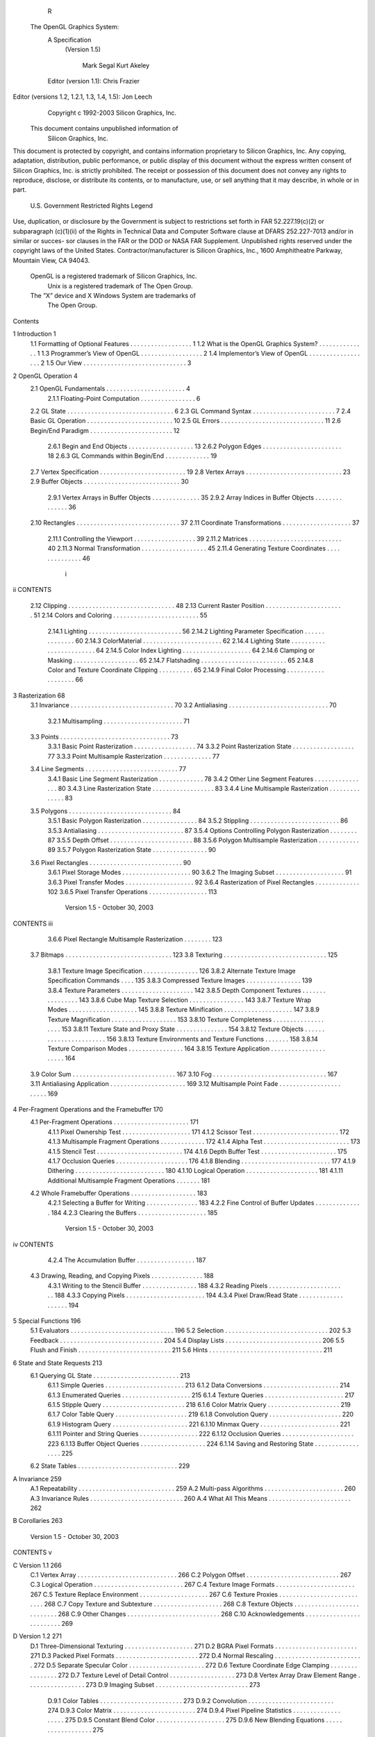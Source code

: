                       R
  The OpenGL Graphics System:
         A Specification
          (Version 1.5)

                    Mark Segal
                    Kurt Akeley

         Editor (version 1.1): Chris Frazier
Editor (versions 1.2, 1.2.1, 1.3, 1.4, 1.5): Jon Leech
                  Copyright c 1992-2003 Silicon Graphics, Inc.


               This document contains unpublished information of
                            Silicon Graphics, Inc.

This document is protected by copyright, and contains information proprietary to
Silicon Graphics, Inc. Any copying, adaptation, distribution, public performance,
or public display of this document without the express written consent of Silicon
Graphics, Inc. is strictly prohibited. The receipt or possession of this document
does not convey any rights to reproduce, disclose, or distribute its contents, or to
manufacture, use, or sell anything that it may describe, in whole or in part.

                    U.S. Government Restricted Rights Legend

Use, duplication, or disclosure by the Government is subject to restrictions set forth
in FAR 52.227.19(c)(2) or subparagraph (c)(1)(ii) of the Rights in Technical Data
and Computer Software clause at DFARS 252.227-7013 and/or in similar or succes-
sor clauses in the FAR or the DOD or NASA FAR Supplement. Unpublished rights
reserved under the copyright laws of the United States. Contractor/manufacturer is
Silicon Graphics, Inc., 1600 Amphitheatre Parkway, Mountain View, CA 94043.

            OpenGL is a registered trademark of Silicon Graphics, Inc.
               Unix is a registered trademark of The Open Group.
            The ”X” device and X Windows System are trademarks of
                                 The Open Group.
Contents

1   Introduction                                                                                            1
    1.1 Formatting of Optional Features . . . .     .   .   .   .   .   .   .   .   .   .   .   .   .   .   1
    1.2 What is the OpenGL Graphics System?         .   .   .   .   .   .   .   .   .   .   .   .   .   .   1
    1.3 Programmer’s View of OpenGL . . . .         .   .   .   .   .   .   .   .   .   .   .   .   .   .   2
    1.4 Implementor’s View of OpenGL . . . .        .   .   .   .   .   .   .   .   .   .   .   .   .   .   2
    1.5 Our View . . . . . . . . . . . . . . . .    .   .   .   .   .   .   .   .   .   .   .   .   .   .   3

2   OpenGL Operation                                                                                         4
    2.1 OpenGL Fundamentals . . . . . . . . . .         .   .   .   .   .   .   .   .   .   .   .   .   .    4
         2.1.1 Floating-Point Computation . . .         .   .   .   .   .   .   .   .   .   .   .   .   .    6
    2.2 GL State . . . . . . . . . . . . . . . . . .    .   .   .   .   .   .   .   .   .   .   .   .   .    6
    2.3 GL Command Syntax . . . . . . . . . . .         .   .   .   .   .   .   .   .   .   .   .   .   .    7
    2.4 Basic GL Operation . . . . . . . . . . . .      .   .   .   .   .   .   .   .   .   .   .   .   .   10
    2.5 GL Errors . . . . . . . . . . . . . . . . .     .   .   .   .   .   .   .   .   .   .   .   .   .   11
    2.6 Begin/End Paradigm . . . . . . . . . . .        .   .   .   .   .   .   .   .   .   .   .   .   .   12
         2.6.1 Begin and End Objects . . . . . .        .   .   .   .   .   .   .   .   .   .   .   .   .   13
         2.6.2 Polygon Edges . . . . . . . . . .        .   .   .   .   .   .   .   .   .   .   .   .   .   18
         2.6.3 GL Commands within Begin/End             .   .   .   .   .   .   .   .   .   .   .   .   .   19
    2.7 Vertex Specification . . . . . . . . . . . .    .   .   .   .   .   .   .   .   .   .   .   .   .   19
    2.8 Vertex Arrays . . . . . . . . . . . . . . .     .   .   .   .   .   .   .   .   .   .   .   .   .   23
    2.9 Buffer Objects . . . . . . . . . . . . . . .    .   .   .   .   .   .   .   .   .   .   .   .   .   30
         2.9.1 Vertex Arrays in Buffer Objects .        .   .   .   .   .   .   .   .   .   .   .   .   .   35
         2.9.2 Array Indices in Buffer Objects .        .   .   .   .   .   .   .   .   .   .   .   .   .   36
    2.10 Rectangles . . . . . . . . . . . . . . . . .   .   .   .   .   .   .   .   .   .   .   .   .   .   37
    2.11 Coordinate Transformations . . . . . . .       .   .   .   .   .   .   .   .   .   .   .   .   .   37
         2.11.1 Controlling the Viewport . . . . .      .   .   .   .   .   .   .   .   .   .   .   .   .   39
         2.11.2 Matrices . . . . . . . . . . . . . .    .   .   .   .   .   .   .   .   .   .   .   .   .   40
         2.11.3 Normal Transformation . . . . . .       .   .   .   .   .   .   .   .   .   .   .   .   .   45
         2.11.4 Generating Texture Coordinates .        .   .   .   .   .   .   .   .   .   .   .   .   .   46

                                         i
ii                                                                                     CONTENTS


     2.12 Clipping . . . . . . . . . . . . . . . . . . . . .   .   .   .   .   .   .   .   .   .   .   48
     2.13 Current Raster Position . . . . . . . . . . . . .    .   .   .   .   .   .   .   .   .   .   51
     2.14 Colors and Coloring . . . . . . . . . . . . . . .    .   .   .   .   .   .   .   .   .   .   55
          2.14.1 Lighting . . . . . . . . . . . . . . . . .    .   .   .   .   .   .   .   .   .   .   56
          2.14.2 Lighting Parameter Specification . . . .      .   .   .   .   .   .   .   .   .   .   60
          2.14.3 ColorMaterial . . . . . . . . . . . . .       .   .   .   .   .   .   .   .   .   .   62
          2.14.4 Lighting State . . . . . . . . . . . . . .    .   .   .   .   .   .   .   .   .   .   64
          2.14.5 Color Index Lighting . . . . . . . . . .      .   .   .   .   .   .   .   .   .   .   64
          2.14.6 Clamping or Masking . . . . . . . . .         .   .   .   .   .   .   .   .   .   .   65
          2.14.7 Flatshading . . . . . . . . . . . . . . .     .   .   .   .   .   .   .   .   .   .   65
          2.14.8 Color and Texture Coordinate Clipping         .   .   .   .   .   .   .   .   .   .   65
          2.14.9 Final Color Processing . . . . . . . . .      .   .   .   .   .   .   .   .   .   .   66

3    Rasterization                                                                                      68
     3.1 Invariance . . . . . . . . . . . . . . . . . . . . . .        .   .   .   .   .   .   .   .    70
     3.2 Antialiasing . . . . . . . . . . . . . . . . . . . . .        .   .   .   .   .   .   .   .    70
          3.2.1 Multisampling . . . . . . . . . . . . . . .            .   .   .   .   .   .   .   .    71
     3.3 Points . . . . . . . . . . . . . . . . . . . . . . . .        .   .   .   .   .   .   .   .    73
          3.3.1 Basic Point Rasterization . . . . . . . . . .          .   .   .   .   .   .   .   .    74
          3.3.2 Point Rasterization State . . . . . . . . . .          .   .   .   .   .   .   .   .    77
          3.3.3 Point Multisample Rasterization . . . . . .            .   .   .   .   .   .   .   .    77
     3.4 Line Segments . . . . . . . . . . . . . . . . . . .           .   .   .   .   .   .   .   .    77
          3.4.1 Basic Line Segment Rasterization . . . . .             .   .   .   .   .   .   .   .    78
          3.4.2 Other Line Segment Features . . . . . . . .            .   .   .   .   .   .   .   .    80
          3.4.3 Line Rasterization State . . . . . . . . . .           .   .   .   .   .   .   .   .    83
          3.4.4 Line Multisample Rasterization . . . . . .             .   .   .   .   .   .   .   .    83
     3.5 Polygons . . . . . . . . . . . . . . . . . . . . . .          .   .   .   .   .   .   .   .    84
          3.5.1 Basic Polygon Rasterization . . . . . . . .            .   .   .   .   .   .   .   .    84
          3.5.2 Stippling . . . . . . . . . . . . . . . . . .          .   .   .   .   .   .   .   .    86
          3.5.3 Antialiasing . . . . . . . . . . . . . . . . .         .   .   .   .   .   .   .   .    87
          3.5.4 Options Controlling Polygon Rasterization              .   .   .   .   .   .   .   .    87
          3.5.5 Depth Offset . . . . . . . . . . . . . . . .           .   .   .   .   .   .   .   .    88
          3.5.6 Polygon Multisample Rasterization . . . .              .   .   .   .   .   .   .   .    89
          3.5.7 Polygon Rasterization State . . . . . . . .            .   .   .   .   .   .   .   .    90
     3.6 Pixel Rectangles . . . . . . . . . . . . . . . . . . .        .   .   .   .   .   .   .   .    90
          3.6.1 Pixel Storage Modes . . . . . . . . . . . .            .   .   .   .   .   .   .   .    90
          3.6.2 The Imaging Subset . . . . . . . . . . . .             .   .   .   .   .   .   .   .    91
          3.6.3 Pixel Transfer Modes . . . . . . . . . . . .           .   .   .   .   .   .   .   .    92
          3.6.4 Rasterization of Pixel Rectangles . . . . .            .   .   .   .   .   .   .   .   102
          3.6.5 Pixel Transfer Operations . . . . . . . . .            .   .   .   .   .   .   .   .   113

                           Version 1.5 - October 30, 2003
CONTENTS                                                                                       iii


         3.6.6 Pixel Rectangle Multisample Rasterization . . . .              .   .   .   .   123
    3.7  Bitmaps . . . . . . . . . . . . . . . . . . . . . . . . . . .        .   .   .   .   123
    3.8  Texturing . . . . . . . . . . . . . . . . . . . . . . . . . .        .   .   .   .   125
         3.8.1 Texture Image Specification . . . . . . . . . . . .            .   .   .   .   126
         3.8.2 Alternate Texture Image Specification Commands                 .   .   .   .   135
         3.8.3 Compressed Texture Images . . . . . . . . . . . .              .   .   .   .   139
         3.8.4 Texture Parameters . . . . . . . . . . . . . . . . .           .   .   .   .   142
         3.8.5 Depth Component Textures . . . . . . . . . . . .               .   .   .   .   143
         3.8.6 Cube Map Texture Selection . . . . . . . . . . . .             .   .   .   .   143
         3.8.7 Texture Wrap Modes . . . . . . . . . . . . . . . .             .   .   .   .   145
         3.8.8 Texture Minification . . . . . . . . . . . . . . . .           .   .   .   .   147
         3.8.9 Texture Magnification . . . . . . . . . . . . . . .            .   .   .   .   153
         3.8.10 Texture Completeness . . . . . . . . . . . . . . .            .   .   .   .   153
         3.8.11 Texture State and Proxy State . . . . . . . . . . .           .   .   .   .   154
         3.8.12 Texture Objects . . . . . . . . . . . . . . . . . . .         .   .   .   .   156
         3.8.13 Texture Environments and Texture Functions . . .              .   .   .   .   158
         3.8.14 Texture Comparison Modes . . . . . . . . . . . .              .   .   .   .   164
         3.8.15 Texture Application . . . . . . . . . . . . . . . . .         .   .   .   .   164
    3.9 Color Sum . . . . . . . . . . . . . . . . . . . . . . . . . .         .   .   .   .   167
    3.10 Fog . . . . . . . . . . . . . . . . . . . . . . . . . . . . .        .   .   .   .   167
    3.11 Antialiasing Application . . . . . . . . . . . . . . . . . .         .   .   .   .   169
    3.12 Multisample Point Fade . . . . . . . . . . . . . . . . . . .         .   .   .   .   169

4   Per-Fragment Operations and the Framebuffer                                               170
    4.1 Per-Fragment Operations . . . . . . . . . . . . . . .     .   .   .   .   .   .   .   171
         4.1.1 Pixel Ownership Test . . . . . . . . . . . . .     .   .   .   .   .   .   .   171
         4.1.2 Scissor Test . . . . . . . . . . . . . . . . . .   .   .   .   .   .   .   .   172
         4.1.3 Multisample Fragment Operations . . . . . .        .   .   .   .   .   .   .   172
         4.1.4 Alpha Test . . . . . . . . . . . . . . . . . .     .   .   .   .   .   .   .   173
         4.1.5 Stencil Test . . . . . . . . . . . . . . . . . .   .   .   .   .   .   .   .   174
         4.1.6 Depth Buffer Test . . . . . . . . . . . . . . .    .   .   .   .   .   .   .   175
         4.1.7 Occlusion Queries . . . . . . . . . . . . . .      .   .   .   .   .   .   .   176
         4.1.8 Blending . . . . . . . . . . . . . . . . . . .     .   .   .   .   .   .   .   177
         4.1.9 Dithering . . . . . . . . . . . . . . . . . . .    .   .   .   .   .   .   .   180
         4.1.10 Logical Operation . . . . . . . . . . . . . .     .   .   .   .   .   .   .   181
         4.1.11 Additional Multisample Fragment Operations        .   .   .   .   .   .   .   181
    4.2 Whole Framebuffer Operations . . . . . . . . . . . .      .   .   .   .   .   .   .   183
         4.2.1 Selecting a Buffer for Writing . . . . . . . .     .   .   .   .   .   .   .   183
         4.2.2 Fine Control of Buffer Updates . . . . . . .       .   .   .   .   .   .   .   184
         4.2.3 Clearing the Buffers . . . . . . . . . . . . .     .   .   .   .   .   .   .   185

                          Version 1.5 - October 30, 2003
iv                                                                                                                     CONTENTS


           4.2.4 The Accumulation Buffer . .                               .   .   .   .   .   .   .   .   .   .   .   .   .   .   .   187
     4.3   Drawing, Reading, and Copying Pixels                            .   .   .   .   .   .   .   .   .   .   .   .   .   .   .   188
           4.3.1 Writing to the Stencil Buffer .                           .   .   .   .   .   .   .   .   .   .   .   .   .   .   .   188
           4.3.2 Reading Pixels . . . . . . . .                            .   .   .   .   .   .   .   .   .   .   .   .   .   .   .   188
           4.3.3 Copying Pixels . . . . . . . .                            .   .   .   .   .   .   .   .   .   .   .   .   .   .   .   194
           4.3.4 Pixel Draw/Read State . . . .                             .   .   .   .   .   .   .   .   .   .   .   .   .   .   .   194

5    Special Functions                                                                                                                 196
     5.1 Evaluators . . . .    .   .   .   .   .   .   .   .   .   .   .   .   .   .   .   .   .   .   .   .   .   .   .   .   .   .   196
     5.2 Selection . . . .     .   .   .   .   .   .   .   .   .   .   .   .   .   .   .   .   .   .   .   .   .   .   .   .   .   .   202
     5.3 Feedback . . . .      .   .   .   .   .   .   .   .   .   .   .   .   .   .   .   .   .   .   .   .   .   .   .   .   .   .   204
     5.4 Display Lists . .     .   .   .   .   .   .   .   .   .   .   .   .   .   .   .   .   .   .   .   .   .   .   .   .   .   .   206
     5.5 Flush and Finish .    .   .   .   .   .   .   .   .   .   .   .   .   .   .   .   .   .   .   .   .   .   .   .   .   .   .   211
     5.6 Hints . . . . . . .   .   .   .   .   .   .   .   .   .   .   .   .   .   .   .   .   .   .   .   .   .   .   .   .   .   .   211

6    State and State Requests                                                                                                          213
     6.1 Querying GL State . . . . . . . .                         .   .   .   .   .   .   .   .   .   .   .   .   .   .   .   .   .   213
           6.1.1 Simple Queries . . . . . .                        .   .   .   .   .   .   .   .   .   .   .   .   .   .   .   .   .   213
           6.1.2 Data Conversions . . . . .                        .   .   .   .   .   .   .   .   .   .   .   .   .   .   .   .   .   214
           6.1.3 Enumerated Queries . . .                          .   .   .   .   .   .   .   .   .   .   .   .   .   .   .   .   .   215
           6.1.4 Texture Queries . . . . . .                       .   .   .   .   .   .   .   .   .   .   .   .   .   .   .   .   .   217
           6.1.5 Stipple Query . . . . . . .                       .   .   .   .   .   .   .   .   .   .   .   .   .   .   .   .   .   218
           6.1.6 Color Matrix Query . . . .                        .   .   .   .   .   .   .   .   .   .   .   .   .   .   .   .   .   219
           6.1.7 Color Table Query . . . .                         .   .   .   .   .   .   .   .   .   .   .   .   .   .   .   .   .   219
           6.1.8 Convolution Query . . . .                         .   .   .   .   .   .   .   .   .   .   .   .   .   .   .   .   .   220
           6.1.9 Histogram Query . . . . .                         .   .   .   .   .   .   .   .   .   .   .   .   .   .   .   .   .   221
           6.1.10 Minmax Query . . . . . .                         .   .   .   .   .   .   .   .   .   .   .   .   .   .   .   .   .   221
           6.1.11 Pointer and String Queries                       .   .   .   .   .   .   .   .   .   .   .   .   .   .   .   .   .   222
           6.1.12 Occlusion Queries . . . .                        .   .   .   .   .   .   .   .   .   .   .   .   .   .   .   .   .   223
           6.1.13 Buffer Object Queries . .                        .   .   .   .   .   .   .   .   .   .   .   .   .   .   .   .   .   224
           6.1.14 Saving and Restoring State                       .   .   .   .   .   .   .   .   .   .   .   .   .   .   .   .   .   225
     6.2 State Tables . . . . . . . . . . . .                      .   .   .   .   .   .   .   .   .   .   .   .   .   .   .   .   .   229

A Invariance                                                                                                                           259
  A.1 Repeatability . . . . .              .   .   .   .   .   .   .   .   .   .   .   .   .   .   .   .   .   .   .   .   .   .   .   259
  A.2 Multi-pass Algorithms                .   .   .   .   .   .   .   .   .   .   .   .   .   .   .   .   .   .   .   .   .   .   .   260
  A.3 Invariance Rules . . . .             .   .   .   .   .   .   .   .   .   .   .   .   .   .   .   .   .   .   .   .   .   .   .   260
  A.4 What All This Means .                .   .   .   .   .   .   .   .   .   .   .   .   .   .   .   .   .   .   .   .   .   .   .   262

B Corollaries                                                                                                                          263

                          Version 1.5 - October 30, 2003
CONTENTS                                                                                                               v


C Version 1.1                                                                                                        266
  C.1 Vertex Array . . . . . . . . . .   .   .   .   .   .   .   .   .   .   .   .   .   .   .   .   .   .   .   .   266
  C.2 Polygon Offset . . . . . . . .     .   .   .   .   .   .   .   .   .   .   .   .   .   .   .   .   .   .   .   267
  C.3 Logical Operation . . . . . . .    .   .   .   .   .   .   .   .   .   .   .   .   .   .   .   .   .   .   .   267
  C.4 Texture Image Formats . . . .      .   .   .   .   .   .   .   .   .   .   .   .   .   .   .   .   .   .   .   267
  C.5 Texture Replace Environment .      .   .   .   .   .   .   .   .   .   .   .   .   .   .   .   .   .   .   .   267
  C.6 Texture Proxies . . . . . . . .    .   .   .   .   .   .   .   .   .   .   .   .   .   .   .   .   .   .   .   268
  C.7 Copy Texture and Subtexture .      .   .   .   .   .   .   .   .   .   .   .   .   .   .   .   .   .   .   .   268
  C.8 Texture Objects . . . . . . . .    .   .   .   .   .   .   .   .   .   .   .   .   .   .   .   .   .   .   .   268
  C.9 Other Changes . . . . . . . .      .   .   .   .   .   .   .   .   .   .   .   .   .   .   .   .   .   .   .   268
  C.10 Acknowledgements . . . . . .      .   .   .   .   .   .   .   .   .   .   .   .   .   .   .   .   .   .   .   269

D Version 1.2                                                                                                        271
  D.1 Three-Dimensional Texturing . . . .            .   .   .   .   .   .   .   .   .   .   .   .   .   .   .   .   271
  D.2 BGRA Pixel Formats . . . . . . . .             .   .   .   .   .   .   .   .   .   .   .   .   .   .   .   .   271
  D.3 Packed Pixel Formats . . . . . . . .           .   .   .   .   .   .   .   .   .   .   .   .   .   .   .   .   272
  D.4 Normal Rescaling . . . . . . . . . .           .   .   .   .   .   .   .   .   .   .   .   .   .   .   .   .   272
  D.5 Separate Specular Color . . . . . .            .   .   .   .   .   .   .   .   .   .   .   .   .   .   .   .   272
  D.6 Texture Coordinate Edge Clamping               .   .   .   .   .   .   .   .   .   .   .   .   .   .   .   .   272
  D.7 Texture Level of Detail Control . . .          .   .   .   .   .   .   .   .   .   .   .   .   .   .   .   .   273
  D.8 Vertex Array Draw Element Range .              .   .   .   .   .   .   .   .   .   .   .   .   .   .   .   .   273
  D.9 Imaging Subset . . . . . . . . . . .           .   .   .   .   .   .   .   .   .   .   .   .   .   .   .   .   273
       D.9.1 Color Tables . . . . . . . .            .   .   .   .   .   .   .   .   .   .   .   .   .   .   .   .   273
       D.9.2 Convolution . . . . . . . . .           .   .   .   .   .   .   .   .   .   .   .   .   .   .   .   .   274
       D.9.3 Color Matrix . . . . . . . .            .   .   .   .   .   .   .   .   .   .   .   .   .   .   .   .   274
       D.9.4 Pixel Pipeline Statistics . . .         .   .   .   .   .   .   .   .   .   .   .   .   .   .   .   .   275
       D.9.5 Constant Blend Color . . . .            .   .   .   .   .   .   .   .   .   .   .   .   .   .   .   .   275
       D.9.6 New Blending Equations . .              .   .   .   .   .   .   .   .   .   .   .   .   .   .   .   .   275
  D.10 Acknowledgements . . . . . . . . .            .   .   .   .   .   .   .   .   .   .   .   .   .   .   .   .   275

E Version 1.2.1                                                                                                      279

F Version 1.3                                                                                                        280
  F.1 Compressed Textures . . . . . . . . .              .   .   .   .   .   .   .   .   .   .   .   .   .   .   .   280
  F.2 Cube Map Textures . . . . . . . . . .              .   .   .   .   .   .   .   .   .   .   .   .   .   .   .   280
  F.3 Multisample . . . . . . . . . . . . . .            .   .   .   .   .   .   .   .   .   .   .   .   .   .   .   281
  F.4 Multitexture . . . . . . . . . . . . . .           .   .   .   .   .   .   .   .   .   .   .   .   .   .   .   281
  F.5 Texture Add Environment Mode . . .                 .   .   .   .   .   .   .   .   .   .   .   .   .   .   .   282
  F.6 Texture Combine Environment Mode                   .   .   .   .   .   .   .   .   .   .   .   .   .   .   .   282
  F.7 Texture Dot3 Environment Mode . . .                .   .   .   .   .   .   .   .   .   .   .   .   .   .   .   282

                        Version 1.5 - October 30, 2003
vi                                                                                                                 CONTENTS


     F.8 Texture Border Clamp . . . . . . . . . . . . . . . . . . . . . . . 282
     F.9 Transpose Matrix . . . . . . . . . . . . . . . . . . . . . . . . . . 283
     F.10 Acknowledgements . . . . . . . . . . . . . . . . . . . . . . . . . 283

G Version 1.4                                                                                                                      288
  G.1 Automatic Mipmap Generation . . .                            .   .   .   .   .   .   .   .   .   .   .   .   .   .   .   .   288
  G.2 Blend Squaring . . . . . . . . . . .                         .   .   .   .   .   .   .   .   .   .   .   .   .   .   .   .   288
  G.3 Changes to the Imaging Subset . . .                          .   .   .   .   .   .   .   .   .   .   .   .   .   .   .   .   289
  G.4 Depth Textures and Shadows . . . .                           .   .   .   .   .   .   .   .   .   .   .   .   .   .   .   .   289
  G.5 Fog Coordinate . . . . . . . . . . .                         .   .   .   .   .   .   .   .   .   .   .   .   .   .   .   .   289
  G.6 Multiple Draw Arrays . . . . . . . .                         .   .   .   .   .   .   .   .   .   .   .   .   .   .   .   .   289
  G.7 Point Parameters . . . . . . . . . .                         .   .   .   .   .   .   .   .   .   .   .   .   .   .   .   .   290
  G.8 Secondary Color . . . . . . . . . .                          .   .   .   .   .   .   .   .   .   .   .   .   .   .   .   .   290
  G.9 Separate Blend Functions . . . . . .                         .   .   .   .   .   .   .   .   .   .   .   .   .   .   .   .   290
  G.10 Stencil Wrap . . . . . . . . . . . .                        .   .   .   .   .   .   .   .   .   .   .   .   .   .   .   .   290
  G.11 Texture Crossbar Environment Mode                           .   .   .   .   .   .   .   .   .   .   .   .   .   .   .   .   290
  G.12 Texture LOD Bias . . . . . . . . . .                        .   .   .   .   .   .   .   .   .   .   .   .   .   .   .   .   291
  G.13 Texture Mirrored Repeat . . . . . .                         .   .   .   .   .   .   .   .   .   .   .   .   .   .   .   .   291
  G.14 Window Raster Position . . . . . .                          .   .   .   .   .   .   .   .   .   .   .   .   .   .   .   .   291
  G.15 Acknowledgements . . . . . . . . .                          .   .   .   .   .   .   .   .   .   .   .   .   .   .   .   .   291

H Version 1.5                                                                                                                      294
  H.1 Buffer Objects . . .     .   .   .   .   .   .   .   .   .   .   .   .   .   .   .   .   .   .   .   .   .   .   .   .   .   294
  H.2 Occlusion Queries .      .   .   .   .   .   .   .   .   .   .   .   .   .   .   .   .   .   .   .   .   .   .   .   .   .   295
  H.3 Shadow Functions .       .   .   .   .   .   .   .   .   .   .   .   .   .   .   .   .   .   .   .   .   .   .   .   .   .   295
  H.4 Changed Tokens . .       .   .   .   .   .   .   .   .   .   .   .   .   .   .   .   .   .   .   .   .   .   .   .   .   .   295
  H.5 Acknowledgements         .   .   .   .   .   .   .   .   .   .   .   .   .   .   .   .   .   .   .   .   .   .   .   .   .   295

I    ARB Extensions                                                                                                                300
     I.1 Naming Conventions . . . . . . . . . .                            .   .   .   .   .   .   .   .   .   .   .   .   .   .   300
     I.2 Promoting Extensions to Core Features                             .   .   .   .   .   .   .   .   .   .   .   .   .   .   301
     I.3 Multitexture . . . . . . . . . . . . . . .                        .   .   .   .   .   .   .   .   .   .   .   .   .   .   301
     I.4 Transpose Matrix . . . . . . . . . . . .                          .   .   .   .   .   .   .   .   .   .   .   .   .   .   301
     I.5 Multisample . . . . . . . . . . . . . . .                         .   .   .   .   .   .   .   .   .   .   .   .   .   .   301
     I.6 Texture Add Environment Mode . . . .                              .   .   .   .   .   .   .   .   .   .   .   .   .   .   301
     I.7 Cube Map Textures . . . . . . . . . . .                           .   .   .   .   .   .   .   .   .   .   .   .   .   .   302
     I.8 Compressed Textures . . . . . . . . . .                           .   .   .   .   .   .   .   .   .   .   .   .   .   .   302
     I.9 Texture Border Clamp . . . . . . . . .                            .   .   .   .   .   .   .   .   .   .   .   .   .   .   302
     I.10 Point Parameters . . . . . . . . . . . .                         .   .   .   .   .   .   .   .   .   .   .   .   .   .   302
     I.11 Vertex Blend . . . . . . . . . . . . . .                         .   .   .   .   .   .   .   .   .   .   .   .   .   .   302

                          Version 1.5 - October 30, 2003
CONTENTS                                                                                                         vii


  I.12   Matrix Palette . . . . . . . . . . . . .    .   .   .   .   .   .   .   .   .   .   .   .   .   .   .   302
  I.13   Texture Combine Environment Mode            .   .   .   .   .   .   .   .   .   .   .   .   .   .   .   303
  I.14   Texture Crossbar Environment Mode .         .   .   .   .   .   .   .   .   .   .   .   .   .   .   .   303
  I.15   Texture Dot3 Environment Mode . . .         .   .   .   .   .   .   .   .   .   .   .   .   .   .   .   303
  I.16   Texture Mirrored Repeat . . . . . . .       .   .   .   .   .   .   .   .   .   .   .   .   .   .   .   303
  I.17   Depth Texture . . . . . . . . . . . . .     .   .   .   .   .   .   .   .   .   .   .   .   .   .   .   303
  I.18   Shadow . . . . . . . . . . . . . . . .      .   .   .   .   .   .   .   .   .   .   .   .   .   .   .   303
  I.19   Shadow Ambient . . . . . . . . . . .        .   .   .   .   .   .   .   .   .   .   .   .   .   .   .   303
  I.20   Window Raster Position . . . . . . .        .   .   .   .   .   .   .   .   .   .   .   .   .   .   .   304
  I.21   Low-Level Vertex Programming . . .          .   .   .   .   .   .   .   .   .   .   .   .   .   .   .   304
  I.22   Low-Level Fragment Programming .            .   .   .   .   .   .   .   .   .   .   .   .   .   .   .   304
  I.23   Buffer Objects . . . . . . . . . . . . .    .   .   .   .   .   .   .   .   .   .   .   .   .   .   .   304
  I.24   Occlusion Queries . . . . . . . . . . .     .   .   .   .   .   .   .   .   .   .   .   .   .   .   .   304
  I.25   Shader Objects . . . . . . . . . . . .      .   .   .   .   .   .   .   .   .   .   .   .   .   .   .   304
  I.26   High-Level Vertex Programming . . .         .   .   .   .   .   .   .   .   .   .   .   .   .   .   .   305
  I.27   High-Level Fragment Programming .           .   .   .   .   .   .   .   .   .   .   .   .   .   .   .   305
  I.28   OpenGL Shading Language . . . . .           .   .   .   .   .   .   .   .   .   .   .   .   .   .   .   305
  I.29   Non-Power-Of-Two Textures . . . . .         .   .   .   .   .   .   .   .   .   .   .   .   .   .   .   305
  I.30   Point Sprites . . . . . . . . . . . . . .   .   .   .   .   .   .   .   .   .   .   .   .   .   .   .   306

  Index of OpenGL Commands                                                                                       307




                          Version 1.5 - October 30, 2003
List of Figures

 2.1  Block diagram of the GL. . . . . . . . . . . . . . . . . . . . . . .               10
 2.2  Creation of a processed vertex from a transformed vertex and cur-
      rent values. . . . . . . . . . . . . . . . . . . . . . . . . . . . . .             13
 2.3 Primitive assembly and processing. . . . . . . . . . . . . . . . . .                13
 2.4 Triangle strips, fans, and independent triangles. . . . . . . . . . .               16
 2.5 Quadrilateral strips and independent quadrilaterals. . . . . . . . .                17
 2.6 Vertex transformation sequence. . . . . . . . . . . . . . . . . . .                 37
 2.7 Current raster position. . . . . . . . . . . . . . . . . . . . . . . .              51
 2.8 Processing of RGBA colors. . . . . . . . . . . . . . . . . . . . .                  55
 2.9 Processing of color indices. . . . . . . . . . . . . . . . . . . . . .              55
 2.10 ColorMaterial operation. . . . . . . . . . . . . . . . . . . . . . .               62

 3.1    Rasterization. . . . . . . . . . . . . . . . . . . . . . . . .   .   .   .   .    68
 3.2    Rasterization of non-antialiased wide points. . . . . . . . .    .   .   .   .    75
 3.3    Rasterization of antialiased wide points. . . . . . . . . . .    .   .   .   .    75
 3.4    Visualization of Bresenham’s algorithm. . . . . . . . . . .      .   .   .   .    78
 3.5    Rasterization of non-antialiased wide lines. . . . . . . . .     .   .   .   .    81
 3.6    The region used in rasterizing an antialiased line segment.      .   .   .   .    82
 3.7    Operation of DrawPixels. . . . . . . . . . . . . . . . . .       .   .   .   .   102
 3.8    Selecting a subimage from an image . . . . . . . . . . . .       .   .   .   .   106
 3.9    A bitmap and its associated parameters. . . . . . . . . . .      .   .   .   .   124
 3.10   A texture image and the coordinates used to access it. . . .     .   .   .   .   133
 3.11   Multitexture pipeline. . . . . . . . . . . . . . . . . . . . .   .   .   .   .   166

 4.1    Per-fragment operations. . . . . . . . . . . . . . . . . . . . . . . 171
 4.2    Operation of ReadPixels. . . . . . . . . . . . . . . . . . . . . . . 188
 4.3    Operation of CopyPixels. . . . . . . . . . . . . . . . . . . . . . . 194

 5.1    Map Evaluation. . . . . . . . . . . . . . . . . . . . . . . . . . . . 198
 5.2    Feedback syntax. . . . . . . . . . . . . . . . . . . . . . . . . . . 207

                                       viii
List of Tables

 2.1    GL command suffixes . . . . . . . . . . . . . . . . . . .        .   .   .   .   .     8
 2.2    GL data types . . . . . . . . . . . . . . . . . . . . . . .      .   .   .   .   .     9
 2.3    Summary of GL errors . . . . . . . . . . . . . . . . . .         .   .   .   .   .    12
 2.4    Vertex array sizes (values per vertex) and data types . . .      .   .   .   .   .    24
 2.5    Variables that direct the execution of InterleavedArrays.        .   .   .   .   .    29
 2.6    Buffer object parameters and their values. . . . . . . . .       .   .   .   .   .    31
 2.7    Buffer object initial state. . . . . . . . . . . . . . . . . .   .   .   .   .   .    33
 2.8    Buffer object state set by MapBuffer. . . . . . . . . . .        .   .   .   .   .    34
 2.9    Component conversions . . . . . . . . . . . . . . . . . .        .   .   .   .   .    55
 2.10   Summary of lighting parameters. . . . . . . . . . . . . .        .   .   .   .   .    57
 2.11   Correspondence of lighting parameter symbols to names.           .   .   .   .   .    61
 2.12   Polygon flatshading color selection. . . . . . . . . . . .       .   .   .   .   .    66

 3.1    PixelStore parameters. . . . . . . . . . . . . . . . . . . . . . . .                  91
 3.2    PixelTransfer parameters. . . . . . . . . . . . . . . . . . . . . .                   93
 3.3    PixelMap parameters. . . . . . . . . . . . . . . . . . . . . . . .                    94
 3.4    Color table names. . . . . . . . . . . . . . . . . . . . . . . . . .                  95
 3.5    DrawPixels and ReadPixels types. . . . . . . . . . . . . . . . . .                   104
 3.6    DrawPixels and ReadPixels formats. . . . . . . . . . . . . . . .                     105
 3.7    Swap Bytes bit ordering. . . . . . . . . . . . . . . . . . . . . . .                 106
 3.8    Packed pixel formats. . . . . . . . . . . . . . . . . . . . . . . . .                108
 3.9    UNSIGNED BYTE formats. Bit numbers are indicated for each com-
        ponent. . . . . . . . . . . . . . . . . . . . . . . . . . . . . . . .                108
 3.10   UNSIGNED SHORT formats . . . . . . . . . . . . . . . . . . . . .                     109
 3.11   UNSIGNED INT formats . . . . . . . . . . . . . . . . . . . . . . .                   110
 3.12   Packed pixel field assignments. . . . . . . . . . . . . . . . . . . .                111
 3.13   Color table lookup. . . . . . . . . . . . . . . . . . . . . . . . . .                116
 3.14   Computation of filtered color components. . . . . . . . . . . . . .                  117

                                         ix
x                                                                        LIST OF TABLES


    3.15 Conversion from RGBA and depth pixel components to internal
         texture, table, or filter components. . . . . . . . . . . . . . . . . .                     128
    3.16 Correspondence of sized internal formats to base internal formats.                          129
    3.17 Specific compressed internal formats. . . . . . . . . . . . . . . .                         130
    3.18 Generic compressed internal formats. . . . . . . . . . . . . . . .                          130
    3.19 Texture parameters and their values. . . . . . . . . . . . . . . . .                        144
    3.20 Selection of cube map images. . . . . . . . . . . . . . . . . . . .                         145
    3.21 Correspondence of filtered texture components. . . . . . . . . . .                          160
    3.22 Texture functions REPLACE, MODULATE, and DECAL . . . . . . . .                              160
    3.23 Texture functions BLEND and ADD. . . . . . . . . . . . . . . . . .                          161
    3.24 COMBINE texture functions. . . . . . . . . . . . . . . . . . . . . .                        162
    3.25 Arguments for COMBINE RGB functions. . . . . . . . . . . . . . .                            163
    3.26 Arguments for COMBINE ALPHA functions. . . . . . . . . . . . .                              163
    3.27 Depth texture comparison functions. . . . . . . . . . . . . . . . .                         165

    4.1    Blending functions. . . . . . . . . . . . . . . . . . . . . . . . . .                     179
    4.2    Arguments to LogicOp and their corresponding operations. . . . .                          182
    4.3    Arguments to DrawBuffer and the buffers that they indicate. . . .                         184
    4.4    PixelStore parameters. . . . . . . . . . . . . . . . . . . . . . . .                      190
    4.5    ReadPixels index masks. . . . . . . . . . . . . . . . . . . . . . .                       192
    4.6    ReadPixels GL data types and reversed component conversion for-
           mulas. . . . . . . . . . . . . . . . . . . . . . . . . . . . . . . . .                    193

    5.1    Values specified by the target to Map1. . . . . . . . . . . . . . . 197
    5.2    Correspondence of feedback type to number of values per vertex. . 206

    6.1    Texture, table, and filter return values. . . . . . . .   .   .   .   .   .   .   .   .   218
    6.2    Attribute groups . . . . . . . . . . . . . . . . . . .    .   .   .   .   .   .   .   .   227
    6.3    State variable types . . . . . . . . . . . . . . . . .    .   .   .   .   .   .   .   .   228
    6.4    GL Internal begin-end state variables (inaccessible)      .   .   .   .   .   .   .   .   230
    6.5    Current Values and Associated Data . . . . . . . .        .   .   .   .   .   .   .   .   231
    6.6    Vertex Array Data . . . . . . . . . . . . . . . . . .     .   .   .   .   .   .   .   .   232
    6.7    Vertex Array Data (cont.) . . . . . . . . . . . . . .     .   .   .   .   .   .   .   .   233
    6.8    Buffer Object State . . . . . . . . . . . . . . . . .     .   .   .   .   .   .   .   .   234
    6.9    Transformation state . . . . . . . . . . . . . . . .      .   .   .   .   .   .   .   .   235
    6.10   Coloring . . . . . . . . . . . . . . . . . . . . . . .    .   .   .   .   .   .   .   .   236
    6.11   Lighting (see also Table 2.10 for defaults) . . . . .     .   .   .   .   .   .   .   .   237
    6.12   Lighting (cont.) . . . . . . . . . . . . . . . . . . .    .   .   .   .   .   .   .   .   238
    6.13   Rasterization . . . . . . . . . . . . . . . . . . . .     .   .   .   .   .   .   .   .   239
    6.14   Multisampling . . . . . . . . . . . . . . . . . . . .     .   .   .   .   .   .   .   .   240

                            Version 1.5 - October 30, 2003
LIST OF TABLES                                                                                        xi


  6.15   Textures (state per texture unit and binding point)     .   .   .   .   .   .   .   .   .   241
  6.16   Textures (state per texture object) . . . . . . . . .   .   .   .   .   .   .   .   .   .   242
  6.17   Textures (state per texture image) . . . . . . . . .    .   .   .   .   .   .   .   .   .   243
  6.18   Texture Environment and Generation . . . . . . .        .   .   .   .   .   .   .   .   .   244
  6.19   Pixel Operations . . . . . . . . . . . . . . . . . .    .   .   .   .   .   .   .   .   .   245
  6.20   Framebuffer Control . . . . . . . . . . . . . . .       .   .   .   .   .   .   .   .   .   246
  6.21   Pixels . . . . . . . . . . . . . . . . . . . . . . .    .   .   .   .   .   .   .   .   .   247
  6.22   Pixels (cont.) . . . . . . . . . . . . . . . . . . .    .   .   .   .   .   .   .   .   .   248
  6.23   Pixels (cont.) . . . . . . . . . . . . . . . . . . .    .   .   .   .   .   .   .   .   .   249
  6.24   Pixels (cont.) . . . . . . . . . . . . . . . . . . .    .   .   .   .   .   .   .   .   .   250
  6.25   Pixels (cont.) . . . . . . . . . . . . . . . . . . .    .   .   .   .   .   .   .   .   .   251
  6.26   Evaluators (GetMap takes a map name) . . . . .          .   .   .   .   .   .   .   .   .   252
  6.27   Hints . . . . . . . . . . . . . . . . . . . . . . . .   .   .   .   .   .   .   .   .   .   253
  6.28   Implementation Dependent Values . . . . . . . .         .   .   .   .   .   .   .   .   .   254
  6.29   Implementation Dependent Values (cont.) . . . .         .   .   .   .   .   .   .   .   .   255
  6.30   Implementation Dependent Values (cont.) . . . .         .   .   .   .   .   .   .   .   .   256
  6.31   Implementation Dependent Pixel Depths . . . . .         .   .   .   .   .   .   .   .   .   257
  6.32   Miscellaneous . . . . . . . . . . . . . . . . . . .     .   .   .   .   .   .   .   .   .   258

  H.1 New token names . . . . . . . . . . . . . . . . . . . . . . . . . . 296




                          Version 1.5 - October 30, 2003
Chapter 1

Introduction

This document describes the OpenGL graphics system: what it is, how it acts, and
what is required to implement it. We assume that the reader has at least a rudi-
mentary understanding of computer graphics. This means familiarity with the es-
sentials of computer graphics algorithms as well as familiarity with basic graphics
hardware and associated terms.


1.1    Formatting of Optional Features
Starting with version 1.2 of OpenGL, some features in the specification are consid-
ered optional; an OpenGL implementation may or may not choose to provide them
(see section 3.6.2).
    Portions of the specification which are optional are so described where the
optional features are first defined (see section 3.6.2). State table entries which are
optional are typeset against a gray background .


1.2    What is the OpenGL Graphics System?
OpenGL (for “Open Graphics Library”) is a software interface to graphics hard-
ware. The interface consists of a set of several hundred procedures and functions
that allow a programmer to specify the objects and operations involved in produc-
ing high-quality graphical images, specifically color images of three-dimensional
objects.
    Most of OpenGL requires that the graphics hardware contain a framebuffer.
Many OpenGL calls pertain to drawing objects such as points, lines, polygons, and
bitmaps, but the way that some of this drawing occurs (such as when antialiasing

                                          1
2                                                CHAPTER 1. INTRODUCTION


or texturing is enabled) relies on the existence of a framebuffer. Further, some of
OpenGL is specifically concerned with framebuffer manipulation.


1.3    Programmer’s View of OpenGL
To the programmer, OpenGL is a set of commands that allow the specification of
geometric objects in two or three dimensions, together with commands that control
how these objects are rendered into the framebuffer. For the most part, OpenGL
provides an immediate-mode interface, meaning that specifying an object causes it
to be drawn.
    A typical program that uses OpenGL begins with calls to open a window into
the framebuffer into which the program will draw. Then, calls are made to allocate
a GL context and associate it with the window. Once a GL context is allocated,
the programmer is free to issue OpenGL commands. Some calls are used to draw
simple geometric objects (i.e. points, line segments, and polygons), while others
affect the rendering of these primitives including how they are lit or colored and
how they are mapped from the user’s two- or three-dimensional model space to
the two-dimensional screen. There are also calls to effect direct control of the
framebuffer, such as reading and writing pixels.


1.4    Implementor’s View of OpenGL
To the implementor, OpenGL is a set of commands that affect the operation of
graphics hardware. If the hardware consists only of an addressable framebuffer,
then OpenGL must be implemented almost entirely on the host CPU. More typi-
cally, the graphics hardware may comprise varying degrees of graphics accelera-
tion, from a raster subsystem capable of rendering two-dimensional lines and poly-
gons to sophisticated floating-point processors capable of transforming and com-
puting on geometric data. The OpenGL implementor’s task is to provide the CPU
software interface while dividing the work for each OpenGL command between
the CPU and the graphics hardware. This division must be tailored to the available
graphics hardware to obtain optimum performance in carrying out OpenGL calls.
    OpenGL maintains a considerable amount of state information. This state con-
trols how objects are drawn into the framebuffer. Some of this state is directly
available to the user: he or she can make calls to obtain its value. Some of it, how-
ever, is visible only by the effect it has on what is drawn. One of the main goals of
this specification is to make OpenGL state information explicit, to elucidate how it
changes, and to indicate what its effects are.

                          Version 1.5 - October 30, 2003
1.5. OUR VIEW                                                                    3


1.5    Our View
We view OpenGL as a state machine that controls a set of specific drawing oper-
ations. This model should engender a specification that satisfies the needs of both
programmers and implementors. It does not, however, necessarily provide a model
for implementation. An implementation must produce results conforming to those
produced by the specified methods, but there may be ways to carry out a particular
computation that are more efficient than the one specified.




                         Version 1.5 - October 30, 2003
Chapter 2

OpenGL Operation

2.1    OpenGL Fundamentals
OpenGL (henceforth, the “GL”) is concerned only with rendering into a frame-
buffer (and reading values stored in that framebuffer). There is no support for
other peripherals sometimes associated with graphics hardware, such as mice and
keyboards. Programmers must rely on other mechanisms to obtain user input.
     The GL draws primitives subject to a number of selectable modes. Each prim-
itive is a point, line segment, polygon, or pixel rectangle. Each mode may be
changed independently; the setting of one does not affect the settings of others
(although many modes may interact to determine what eventually ends up in the
framebuffer). Modes are set, primitives specified, and other GL operations de-
scribed by sending commands in the form of function or procedure calls.
     Primitives are defined by a group of one or more vertices. A vertex defines a
point, an endpoint of an edge, or a corner of a polygon where two edges meet. Data
(consisting of positional coordinates, colors, normals, and texture coordinates) are
associated with a vertex and each vertex is processed independently, in order, and
in the same way. The only exception to this rule is if the group of vertices must
be clipped so that the indicated primitive fits within a specified region; in this
case vertex data may be modified and new vertices created. The type of clipping
depends on which primitive the group of vertices represents.
     Commands are always processed in the order in which they are received, al-
though there may be an indeterminate delay before the effects of a command are
realized. This means, for example, that one primitive must be drawn completely
before any subsequent one can affect the framebuffer. It also means that queries
and pixel read operations return state consistent with complete execution of all
previously invoked GL commands, except where explicitly specified otherwise.

                                         4
2.1. OPENGL FUNDAMENTALS                                                          5


In general, the effects of a GL command on either GL modes or the framebuffer
must be complete before any subsequent command can have any such effects.
     In the GL, data binding occurs on call. This means that data passed to a com-
mand are interpreted when that command is received. Even if the command re-
quires a pointer to data, those data are interpreted when the call is made, and any
subsequent changes to the data have no effect on the GL (unless the same pointer
is used in a subsequent command).
     The GL provides direct control over the fundamental operations of 3D and 2D
graphics. This includes specification of such parameters as transformation matri-
ces, lighting equation coefficients, antialiasing methods, and pixel update opera-
tors. It does not provide a means for describing or modeling complex geometric
objects. Another way to describe this situation is to say that the GL provides mech-
anisms to describe how complex geometric objects are to be rendered rather than
mechanisms to describe the complex objects themselves.
     The model for interpretation of GL commands is client-server. That is, a pro-
gram (the client) issues commands, and these commands are interpreted and pro-
cessed by the GL (the server). The server may or may not operate on the same
computer as the client. In this sense, the GL is “network-transparent.” A server
may maintain a number of GL contexts, each of which is an encapsulation of cur-
rent GL state. A client may choose to connect to any one of these contexts. Issuing
GL commands when the program is not connected to a context results in undefined
behavior.
     The effects of GL commands on the framebuffer are ultimately controlled by
the window system that allocates framebuffer resources. It is the window sys-
tem that determines which portions of the framebuffer the GL may access at any
given time and that communicates to the GL how those portions are structured.
Therefore, there are no GL commands to configure the framebuffer or initialize the
GL. Similarly, display of framebuffer contents on a CRT monitor (including the
transformation of individual framebuffer values by such techniques as gamma cor-
rection) is not addressed by the GL. Framebuffer configuration occurs outside of
the GL in conjunction with the window system; the initialization of a GL context
occurs when the window system allocates a window for GL rendering.
     The GL is designed to be run on a range of graphics platforms with varying
graphics capabilities and performance. To accommodate this variety, we specify
ideal behavior instead of actual behavior for certain GL operations. In cases where
deviation from the ideal is allowed, we also specify the rules that an implemen-
tation must obey if it is to approximate the ideal behavior usefully. This allowed
variation in GL behavior implies that two distinct GL implementations may not
agree pixel for pixel when presented with the same input even when run on identi-
cal framebuffer configurations.

                          Version 1.5 - October 30, 2003
6                                            CHAPTER 2. OPENGL OPERATION


    Finally, command names, constants, and types are prefixed in the GL (by gl,
GL , and GL, respectively in C) to reduce name clashes with other packages. The
prefixes are omitted in this document for clarity.


2.1.1   Floating-Point Computation
The GL must perform a number of floating-point operations during the course of
its operation. We do not specify how floating-point numbers are to be represented
or how operations on them are to be performed. We require simply that numbers’
floating-point parts contain enough bits and that their exponent fields are large
enough so that individual results of floating-point operations are accurate to about
1 part in 105 . The maximum representable magnitude of a floating-point number
used to represent positional or normal coordinates must be at least 232 ; the maxi-
mum representable magnitude for colors or texture coordinates must be at least 210 .
The maximum representable magnitude for all other floating-point values must be
at least 232 . x · 0 = 0 · x = 0 for any non-infinite and non-NaN x. 1 · x = x · 1 = x.
x + 0 = 0 + x = x. 00 = 1. (Occasionally further requirements will be specified.)
Most single-precision floating-point formats meet these requirements.
     Any representable floating-point value is legal as input to a GL command that
requires floating-point data. The result of providing a value that is not a floating-
point number to such a command is unspecified, but must not lead to GL interrup-
tion or termination. In IEEE arithmetic, for example, providing a negative zero or a
denormalized number to a GL command yields predictable results, while providing
a NaN or an infinity yields unspecified results.
     Some calculations require division. In such cases (including implied divisions
required by vector normalizations), a division by zero produces an unspecified re-
sult but must not lead to GL interruption or termination.


2.2     GL State
The GL maintains considerable state. This document enumerates each state vari-
able and describes how each variable can be changed. For purposes of discussion,
state variables are categorized somewhat arbitrarily by their function. Although we
describe the operations that the GL performs on the framebuffer, the framebuffer
is not a part of GL state.
    We distinguish two types of state. The first type of state, called GL server
state, resides in the GL server. The majority of GL state falls into this category.
The second type of state, called GL client state, resides in the GL client. Unless
otherwise specified, all state referred to in this document is GL server state; GL

                           Version 1.5 - October 30, 2003
2.3. GL COMMAND SYNTAX                                                                          7


client state is specifically identified. Each instance of a GL context implies one
complete set of GL server state; each connection from a client to a server implies
a set of both GL client state and GL server state.
    While an implementation of the GL may be hardware dependent, this discus-
sion is independent of the specific hardware on which a GL is implemented. We are
therefore concerned with the state of graphics hardware only when it corresponds
precisely to GL state.


2.3     GL Command Syntax
GL commands are functions or procedures. Various groups of commands perform
the same operation but differ in how arguments are supplied to them. To conve-
niently accommodate this variation, we adopt a notation for describing commands
and their arguments.
    GL commands are formed from a name followed, depending on the particular
command, by up to 4 characters. The first character indicates the number of values
of the indicated type that must be presented to the command. The second character
or character pair indicates the specific type of the arguments: 8-bit integer, 16-bit
integer, 32-bit integer, single-precision floating-point, or double-precision floating-
point. The final character, if present, is v, indicating that the command takes a
pointer to an array (a vector) of values rather than a series of individual arguments.
Two specific examples come from the Vertex command:

       void Vertex3f( float x, float y, float z );

and

       void Vertex2sv( short v[2] );

    These examples show the ANSI C declarations for these commands. In general,
a command declaration has the form1

       rtype Name{ 1234}{ b s i f d ub us ui}{ v}
                       ( [args ,] T arg1 , . . . , T argN [, args] );

rtype is the return type of the function. The braces ({}) enclose a series of char-
acters (or character pairs) of which one is selected. indicates no character. The
arguments enclosed in brackets ([args ,] and [, args]) may or may not be present.
   1
     The declarations shown in this document apply to ANSI C. Languages such as C++ and Ada
that allow passing of argument type information admit simpler declarations and fewer entry points.


                              Version 1.5 - October 30, 2003
8                                             CHAPTER 2. OPENGL OPERATION


                          Letter    Corresponding GL Type
                            b       byte
                            s       short
                            i       int
                            f       float
                            d       double
                           ub       ubyte
                           us       ushort
                           ui       uint

Table 2.1: Correspondence of command suffix letters to GL argument types. Refer
to Table 2.2 for definitions of the GL types.


The N arguments arg1 through argN have type T, which corresponds to one of the
type letters or letter pairs as indicated in Table 2.1 (if there are no letters, then the
arguments’ type is given explicitly). If the final character is not v, then N is given
by the digit 1, 2, 3, or 4 (if there is no digit, then the number of arguments is fixed).
If the final character is v, then only arg1 is present and it is an array of N values
of the indicated type. Finally, we indicate an unsigned type by the shorthand of
prepending a u to the beginning of the type name (so that, for instance, unsigned
char is abbreviated uchar).
     For example,
        void Normal3{fd}( T arg );
indicates the two declarations
        void Normal3f( float arg1, float arg2, float arg3 );
        void Normal3d( double arg1, double arg2, double arg3 );
while
        void Normal3{fd}v( T arg );
means the two declarations
        void Normal3fv( float arg[3] );
        void Normal3dv( double arg[3] );
    Arguments whose type is fixed (i.e. not indicated by a suffix on the command)
are of one of 14 types (or pointers to one of these). These types are summarized in
Table 2.2.

                           Version 1.5 - October 30, 2003
2.3. GL COMMAND SYNTAX                                                           9




        GL Type        Minimum      Description
                       Bit Width
        boolean             1       Boolean
        byte                8       signed 2’s complement binary integer
        ubyte               8       unsigned binary integer
        short              16       signed 2’s complement binary integer
        ushort             16       unsigned binary integer
        int                32       signed 2’s complement binary integer
        uint               32       unsigned binary integer
        sizei              32       Non-negative binary integer size
        enum               32       Enumerated binary integer value
        intptr          ptrbits     signed 2’s complement binary integer
        sizeiptr        ptrbits     Non-negative binary integer size
        bitfield           32       Bit field
        float              32       Floating-point value
        clampf             32       Floating-point value clamped to [0, 1]
        double             64       Floating-point value
        clampd             64       Floating-point value clamped to [0, 1]

Table 2.2: GL data types. GL types are not C types. Thus, for example, GL
type int is referred to as GLint outside this document, and is not necessarily
equivalent to the C type int. An implementation may use more bits than the
number indicated in the table to represent a GL type. Correct interpretation of
integer values outside the minimum range is not required, however.
ptrbits is the number of bits required to represent a pointer type; in other words,
types intptr and sizeiptr must be sufficiently large as to store any address.




                         Version 1.5 - October 30, 2003
10                                                CHAPTER 2. OPENGL OPERATION




            Display
             List


                                     Per−Vertex
                                     Operations                Per−
                                                   Rasteriz−
                      Evaluator                                Fragment     Framebuffer
                                     Primitive     ation
                                                               Operations
                                     Assembly



                                                    Texture
                                                    Memory

                                     Pixel
                                     Operations




     Figure 2.1. Block diagram of the GL.




2.4      Basic GL Operation
Figure 2.1 shows a schematic diagram of the GL. Commands enter the GL on the
left. Some commands specify geometric objects to be drawn while others control
how the objects are handled by the various stages. Most commands may be ac-
cumulated in a display list for processing by the GL at a later time. Otherwise,
commands are effectively sent through a processing pipeline.
     The first stage provides an efficient means for approximating curve and sur-
face geometry by evaluating polynomial functions of input values. The next stage
operates on geometric primitives described by vertices: points, line segments, and
polygons. In this stage vertices are transformed and lit, and primitives are clipped
to a viewing volume in preparation for the next stage, rasterization. The rasterizer
produces a series of framebuffer addresses and values using a two-dimensional de-
scription of a point, line segment, or polygon. Each fragment so produced is fed
to the next stage that performs operations on individual fragments before they fi-
nally alter the framebuffer. These operations include conditional updates into the
framebuffer based on incoming and previously stored depth values (to effect depth
buffering), blending of incoming fragment colors with stored colors, as well as
masking and other logical operations on fragment values.
     Finally, there is a way to bypass the vertex processing portion of the pipeline to
send a block of fragments directly to the individual fragment operations, eventually
causing a block of pixels to be written to the framebuffer; values may also be read

                                  Version 1.5 - October 30, 2003
2.5. GL ERRORS                                                                      11


back from the framebuffer or copied from one portion of the framebuffer to another.
These transfers may include some type of decoding or encoding.
    This ordering is meant only as a tool for describing the GL, not as a strict rule
of how the GL is implemented, and we present it only as a means to organize the
various operations of the GL. Objects such as curved surfaces, for instance, may
be transformed before they are converted to polygons.


2.5    GL Errors
The GL detects only a subset of those conditions that could be considered errors.
This is because in many cases error checking would adversely impact the perfor-
mance of an error-free program.
   The command

      enum GetError( void );

is used to obtain error information. Each detectable error is assigned a numeric
code. When an error is detected, a flag is set and the code is recorded. Further
errors, if they occur, do not affect this recorded code. When GetError is called,
the code is returned and the flag is cleared, so that a further error will again record
its code. If a call to GetError returns NO ERROR, then there has been no detectable
error since the last call to GetError (or since the GL was initialized).
     To allow for distributed implementations, there may be several flag-code pairs.
In this case, after a call to GetError returns a value other than NO ERROR each
subsequent call returns the non-zero code of a distinct flag-code pair (in unspecified
order), until all non-NO ERROR codes have been returned. When there are no more
non-NO ERROR error codes, all flags are reset. This scheme requires some positive
number of pairs of a flag bit and an integer. The initial state of all flags is cleared
and the initial value of all codes is NO ERROR.
     Table 2.3 summarizes GL errors. Currently, when an error flag is set, results of
GL operation are undefined only if OUT OF MEMORY has occurred. In other cases,
the command generating the error is ignored so that it has no effect on GL state or
framebuffer contents. If the generating command returns a value, it returns zero. If
the generating command modifies values through a pointer argument, no change is
made to these values. These error semantics apply only to GL errors, not to system
errors such as memory access errors. This behavior is the current behavior; the
action of the GL in the presence of errors is subject to change.
     Three error generation conditions are implicit in the description of every GL
command. First, if a command that requires an enumerated value is passed a sym-
bolic constant that is not one of those specified as allowable for that command, the

                           Version 1.5 - October 30, 2003
12                                           CHAPTER 2. OPENGL OPERATION


  Error                      Description                            Offending com-
                                                                    mand ignored?
  INVALID ENUM               enum argument out of range             Yes
  INVALID VALUE              Numeric argument out of range          Yes
  INVALID OPERATION          Operation illegal in current state     Yes
  STACK OVERFLOW             Command would cause a stack            Yes
                             overflow
  STACK UNDERFLOW            Command would cause a stack            Yes
                             underflow
  OUT OF MEMORY              Not enough memory left to exe-         Unknown
                             cute command
  TABLE TOO LARGE            The specified table is too large       Yes


                          Table 2.3: Summary of GL errors


error INVALID ENUM results. This is the case even if the argument is a pointer to
a symbolic constant if that value is not allowable for the given command. Second,
if a negative number is provided where an argument of type sizei is specified,
the error INVALID VALUE results. Finally, if memory is exhausted as a side effect
of the execution of a command, the error OUT OF MEMORY may be generated. Oth-
erwise errors are generated only for conditions that are explicitly described in this
specification.


2.6       Begin/End Paradigm
In the GL, most geometric objects are drawn by enclosing a series of coordinate
sets that specify vertices and optionally normals, texture coordinates, and colors
between Begin/End pairs. There are ten geometric objects that are drawn this
way: points, line segments, line segment loops, separated line segments, polygons,
triangle strips, triangle fans, separated triangles, quadrilateral strips, and separated
quadrilaterals.
    Each vertex is specified with two, three, or four coordinates. In addition, a
current normal, multiple current texture coordinate sets, current color, current
secondary color, and current fog coordinate may be used in processing each vertex.
Normals are used by the GL in lighting calculations; the current normal is a three-
dimensional vector that may be set by sending three coordinates that specify it.
Texture coordinates determine how a texture image is mapped onto a primitive.
Multiple sets of texture coordinates may be used to specify how multiple texture

                           Version 1.5 - October 30, 2003
2.6. BEGIN/END PARADIGM                                                            13


images are mapped onto a primitive. The number of texture units supported is
implementation dependent but must be at least two. The number of texture units
supported can be queried with the state MAX TEXTURE UNITS.
     Primary and secondary colors are associated with each vertex (see section 3.9).
These associated colors are either based on the current color and current secondary
color or produced by lighting, depending on whether or not lighting is enabled.
Texture and fog coordinates are similarly associated with each vertex. Multiple
sets of texture coordinates may be associated with a vertex. Figure 2.2 summarizes
the association of auxiliary data with a transformed vertex to produce a processed
vertex.
     The current values are part of GL state. Vertices and normals are transformed,
colors may be affected or replaced by lighting, and texture coordinates are trans-
formed and possibly affected by a texture coordinate generation function. The
processing indicated for each current value is applied for each vertex that is sent to
the GL.
     The methods by which vertices, normals, texture coordinates, and colors are
sent to the GL, as well as how normals are transformed and how vertices are
mapped to the two-dimensional screen, are discussed later.
     Before colors have been assigned to a vertex, the state required by a vertex
is the vertex’s coordinates, the current normal, the current edge flag (see sec-
tion 2.6.2), the current material properties (see section 2.14.2), and the multiple
current texture coordinate sets. Because color assignment is done vertex-by-vertex,
a processed vertex comprises the vertex’s coordinates, its edge flag, its assigned
colors, and its multiple texture coordinate sets.
     Figure 2.3 shows the sequence of operations that builds a primitive (point, line
segment, or polygon) from a sequence of vertices. After a primitive is formed, it
is clipped to a viewing volume. This may alter the primitive by altering vertex
coordinates, texture coordinates, and colors. In the case of line and polygon prim-
itives, clipping may insert new vertices into the primitive. The vertices defining a
primitive to be rasterized have texture coordinates and colors associated with them.


2.6.1    Begin and End Objects
Begin and End require one state variable with eleven values: one value for each
of the ten possible Begin/End objects, and one other value indicating that no Be-
gin/End object is being processed. The two relevant commands are

        void Begin( enum mode );
        void End( void );

                          Version 1.5 - October 30, 2003
14                                                      CHAPTER 2. OPENGL OPERATION



                   Vertex
                Coordinates In


                                      vertex / normal             Transformed
                                      transformation
                                                                  Coordinates
         Current
         Normal
                                                                                   Processed
                                                                                     Vertex
                                                                                      Out

        Current                                 lighting           Associated
        Colors &                                                      Data
        Materials                                                 (Colors, Edge Flag,
                                                                   Fog and Texture
                                                                     Coordinates)
         Current
       Edge Flag &
        Fog Coord

        Current
        Texture              texgen                 texture
                                                    matrix 0
       Coord Set 0




        Current
        Texture             texgen                  texture
                                                    matrix 1
       Coord Set 1




        Current
        Texture             texgen                  texture
                                                    matrix 2
       Coord Set 2




        Current
        Texture             texgen                  texture
                                                    matrix 3
       Coord Set 3




     Figure 2.2. Association of current values with a vertex. The heavy lined boxes rep-
     resent GL state. Four texture units are shown; however, multitexturing may support
     a different number of units depending on the implementation.




                             Version 1.5 - October 30, 2003
2.6. BEGIN/END PARADIGM                                                                15



                                                      Point culling;
                                                      Line Segment
                Coordinates        Point,               or Polygon
                              Line Segment, or           Clipping
    Processed
                                  Polygon                              Rasterization
     Vertices   Associated       (Primitive)
                  Data           Assembly                 Color
                                                       Processing




                                 Begin/End
                                   State




   Figure 2.3. Primitive assembly and processing.




There is no limit on the number of vertices that may be specified between a Begin
and an End.
     Points. A series of individual points may be specified by calling Begin with an
argument value of POINTS. No special state need be kept between Begin and End
in this case, since each point is independent of previous and following points.
     Line Strips. A series of one or more connected line segments is specified by
enclosing a series of two or more endpoints within a Begin/End pair when Begin is
called with LINE STRIP. In this case, the first vertex specifies the first segment’s
start point while the second vertex specifies the first segment’s endpoint and the
second segment’s start point. In general, the ith vertex (for i > 1) specifies the
beginning of the ith segment and the end of the i − 1st. The last vertex specifies
the end of the last segment. If only one vertex is specified between the Begin/End
pair, then no primitive is generated.
     The required state consists of the processed vertex produced from the last ver-
tex that was sent (so that a line segment can be generated from it to the current
vertex), and a boolean flag indicating if the current vertex is the first vertex.
     Line Loops. Line loops, specified with the LINE LOOP argument value to
Begin, are the same as line strips except that a final segment is added from the final
specified vertex to the first vertex. The additional state consists of the processed
first vertex.
     Separate Lines. Individual line segments, each specified by a pair of vertices,
are generated by surrounding vertex pairs with Begin and End when the value
of the argument to Begin is LINES. In this case, the first two vertices between a

                                  Version 1.5 - October 30, 2003
16                                             CHAPTER 2. OPENGL OPERATION


Begin and End pair define the first segment, with subsequent pairs of vertices each
defining one more segment. If the number of specified vertices is odd, then the last
one is ignored. The state required is the same as for lines but it is used differently: a
vertex holding the first vertex of the current segment, and a boolean flag indicating
whether the current vertex is odd or even (a segment start or end).
     Polygons. A polygon is described by specifying its boundary as a series of
line segments. When Begin is called with POLYGON, the bounding line segments
are specified in the same way as line loops. Depending on the current state of the
GL, a polygon may be rendered in one of several ways such as outlining its border
or filling its interior. A polygon described with fewer than three vertices does not
generate a primitive.
     Only convex polygons are guaranteed to be drawn correctly by the GL. If a
specified polygon is nonconvex when projected onto the window, then the rendered
polygon need only lie within the convex hull of the projected vertices defining its
boundary.
     The state required to support polygons consists of at least two processed ver-
tices (more than two are never required, although an implementation may use
more); this is because a convex polygon can be rasterized as its vertices arrive,
before all of them have been specified. The order of the vertices is significant in
lighting and polygon rasterization (see sections 2.14.1 and 3.5.1).
     Triangle strips. A triangle strip is a series of triangles connected along shared
edges. A triangle strip is specified by giving a series of defining vertices between
a Begin/End pair when Begin is called with TRIANGLE STRIP. In this case, the
first three vertices define the first triangle (and their order is significant, just as for
polygons). Each subsequent vertex defines a new triangle using that point along
with two vertices from the previous triangle. A Begin/End pair enclosing fewer
than three vertices, when TRIANGLE STRIP has been supplied to Begin, produces
no primitive. See Figure 2.4.
     The state required to support triangle strips consists of a flag indicating if the
first triangle has been completed, two stored processed vertices, (called vertex A
and vertex B), and a one bit pointer indicating which stored vertex will be replaced
with the next vertex. After a Begin(TRIANGLE STRIP), the pointer is initialized
to point to vertex A. Each vertex sent between a Begin/End pair toggles the pointer.
Therefore, the first vertex is stored as vertex A, the second stored as vertex B, the
third stored as vertex A, and so on. Any vertex after the second one sent forms a
triangle from vertex A, vertex B, and the current vertex (in that order).
     Triangle fans. A triangle fan is the same as a triangle strip with one exception:
each vertex after the first always replaces vertex B of the two stored vertices. The
vertices of a triangle fan are enclosed between Begin and End when the value of
the argument to Begin is TRIANGLE FAN.

                            Version 1.5 - October 30, 2003
2.6. BEGIN/END PARADIGM                                                                       17




    2               4                 2                          2
                                                  3                                      6
                                                                           4
                                                      4

                                                          5                          5
    1           3            5        1                          1             3

             (a)                            (b)                                (c)


   Figure 2.4. (a) A triangle strip. (b) A triangle fan. (c) Independent triangles. The
   numbers give the sequencing of the vertices between Begin and End. Note that in
   (a) and (b) triangle edge ordering is determined by the first triangle, while in (c) the
   order of each triangle’s edges is independent of the other triangles.




      Separate Triangles. Separate triangles are specified by placing vertices be-
tween Begin and End when the value of the argument to Begin is TRIANGLES. In
this case, The 3i + 1st, 3i + 2nd, and 3i + 3rd vertices (in that order) determine
a triangle for each i = 0, 1, . . . , n − 1, where there are 3n + k vertices between
the Begin and End. k is either 0, 1, or 2; if k is not zero, the final k vertices are
ignored. For each triangle, vertex A is vertex 3i and vertex B is vertex 3i + 1.
Otherwise, separate triangles are the same as a triangle strip.
      The rules given for polygons also apply to each triangle generated from a tri-
angle strip, triangle fan or from separate triangles.
      Quadrilateral (quad) strips. Quad strips generate a series of edge-sharing
quadrilaterals from vertices appearing between Begin and End, when Begin is
called with QUAD STRIP. If the m vertices between the Begin and End are
v1 , . . . , vm , where vj is the jth specified vertex, then quad i has vertices (in or-
der) v2i , v2i+1 , v2i+3 , and v2i+2 with i = 0, . . . , m/2 . The state required is thus
three processed vertices, to store the last two vertices of the previous quad along
with the third vertex (the first new vertex) of the current quad, a flag to indicate
when the first quad has been completed, and a one-bit counter to count members
of a vertex pair. See Figure 2.5.
      A quad strip with fewer than four vertices generates no primitive. If the number
of vertices specified for a quadrilateral strip between Begin and End is odd, the
final vertex is ignored.

                             Version 1.5 - October 30, 2003
18                                             CHAPTER 2. OPENGL OPERATION



              2          4         6              2         3     6        7




               1         3          5             1         4     5        8


                        (a)                                     (b)



     Figure 2.5. (a) A quad strip. (b) Independent quads. The numbers give the sequenc-
     ing of the vertices between Begin and End.




    Separate Quadrilaterals Separate quads are just like quad strips except that
each group of four vertices, the 4j + 1st, the 4j + 2nd, the 4j + 3rd, and the
4j + 4th, generate a single quad, for j = 0, 1, . . . , n − 1. The total number of
vertices between Begin and End is 4n + k, where 0 ≤ k ≤ 3; if k is not zero, the
final k vertices are ignored. Separate quads are generated by calling Begin with
the argument value QUADS.
    The rules given for polygons also apply to each quad generated in a quad strip
or from separate quads.

2.6.2     Polygon Edges
Each edge of each primitive generated from a polygon, triangle strip, triangle fan,
separate triangle set, quadrilateral strip, or separate quadrilateral set, is flagged as
either boundary or non-boundary. These classifications are used during polygon
rasterization; some modes affect the interpretation of polygon boundary edges (see
section 3.5.4). By default, all edges are boundary edges, but the flagging of poly-
gons, separate triangles, or separate quadrilaterals may be altered by calling

        void EdgeFlag( boolean flag );
        void EdgeFlagv( boolean *flag );

to change the value of a flag bit. If flag is zero, then the flag bit is set to FALSE; if
flag is non-zero, then the flag bit is set to TRUE.
    When Begin is supplied with one of the argument values POLYGON,
TRIANGLES, or QUADS, each vertex specified within a Begin and End pair be-

                              Version 1.5 - October 30, 2003
2.7. VERTEX SPECIFICATION                                                              19


gins an edge. If the edge flag bit is TRUE, then each specified vertex begins an edge
that is flagged as boundary. If the bit is FALSE, then induced edges are flagged as
non-boundary.
     The state required for edge flagging consists of one current flag bit. Initially, the
bit is TRUE. In addition, each processed vertex of an assembled polygonal primitive
must be augmented with a bit indicating whether or not the edge beginning on that
vertex is boundary or non-boundary.

2.6.3    GL Commands within Begin/End
The only GL commands that are allowed within any Begin/End pairs are the com-
mands for specifying vertex coordinates, vertex colors, normal coordinates, tex-
ture coordinates, and fog coordinates (Vertex, Color, SecondaryColor, Index,
Normal, TexCoord and MultiTexCoord, FogCoord), the ArrayElement com-
mand (see section 2.8), the EvalCoord and EvalPoint commands (see section 5.1),
commands for specifying lighting material parameters (Material commands; see
section 2.14.2), display list invocation commands (CallList and CallLists; see sec-
tion 5.4), and the EdgeFlag command. Executing any other GL command between
the execution of Begin and the corresponding execution of End results in the er-
ror INVALID OPERATION. Executing Begin after Begin has already been executed
but before an End is executed generates the INVALID OPERATION error, as does
executing End without a previous corresponding Begin.
    Execution of the commands EnableClientState, DisableClientState, Push-
ClientAttrib, PopClientAttrib, ColorPointer, FogCoordPointer, EdgeFlag-
Pointer, IndexPointer, NormalPointer, TexCoordPointer, SecondaryColor-
Pointer, VertexPointer, ClientActiveTexture, InterleavedArrays, and Pixel-
Store is not allowed within any Begin/End pair, but an error may or may not
be generated if such execution occurs. If an error is not generated, GL operation is
undefined. (These commands are described in sections 2.8, 3.6.1, and Chapter 6.)


2.7     Vertex Specification
Vertices are specified by giving their coordinates in two, three, or four dimensions.
This is done using one of several versions of the Vertex command:

        void Vertex{234}{sifd}( T coords );
        void Vertex{234}{sifd}v( T coords );

A call to any Vertex command specifies four coordinates: x, y, z, and w. The
x coordinate is the first coordinate, y is second, z is third, and w is fourth. A

                            Version 1.5 - October 30, 2003
20                                                   CHAPTER 2. OPENGL OPERATION


call to Vertex2 sets the x and y coordinates; the z coordinate is implicitly set to
zero and the w coordinate to one. Vertex3 sets x, y, and z to the provided values
and w to one. Vertex4 sets all four coordinates, allowing the specification of an
arbitrary point in projective three-space. Invoking a Vertex command outside of a
Begin/End pair results in undefined behavior.
    Current values are used in associating auxiliary data with a vertex as described
in section 2.6. A current value may be changed at any time by issuing an appropri-
ate command. The commands

      void TexCoord{1234}{sifd}( T coords );
      void TexCoord{1234}{sifd}v( T coords );

specify the current homogeneous texture coordinates, named s, t, r, and q. The
TexCoord1 family of commands set the s coordinate to the provided single argu-
ment while setting t and r to 0 and q to 1. Similarly, TexCoord2 sets s and t to the
specified values, r to 0 and q to 1; TexCoord3 sets s, t, and r, with q set to 1, and
TexCoord4 sets all four texture coordinates.
    Implementations support more than one texture unit, and thus more than one
set of texture coordinates. The commands

      void MultiTexCoord{1234}{sifd}(enum texture,T coords)
      void MultiTexCoord{1234}{sifd}v(enum texture,T
        coords)

take the coordinate set to be modified as the texture parameter. texture is a symbolic
constant of the form TEXTUREi, indicating that texture coordinate set i is to be
modified. The constants obey TEXTUREi = TEXTURE0 + i (i is in the range 0 to
k − 1, where k is the implementation-dependent number of texture units defined
by MAX TEXTURE UNITS).
    The TexCoord commands are exactly equivalent to the corresponding Multi-
TexCoord commands with texture set to TEXTURE0.
    Gets of CURRENT TEXTURE COORDS return the texture coordinate set defined
by the value of ACTIVE TEXTURE.
    Specifying an invalid texture coordinate set for the texture argument of Multi-
TexCoord results in undefined behavior.
    The current normal is set using

      void Normal3{bsifd}( T coords );
      void Normal3{bsifd}v( T coords );

                               Version 1.5 - October 30, 2003
2.7. VERTEX SPECIFICATION                                                          21


Byte, short, or integer values passed to Normal are converted to floating-point
values as indicated for the corresponding (signed) type in Table 2.9.
    The current fog coordinate is set using

      void FogCoord{fd}( T coord );
      void FogCoord{fd}v( T coord );

    Finally, there are several ways to set the current color and secondary color.
The GL stores a current single-valued color index, as well as a current four-valued
RGBA color and secondary color. Either the index or the color and secondary color
are significant depending as the GL is in color index mode or RGBA mode. The
mode selection is made when the GL is initialized.
    The commands to set RGBA colors are

      void    Color{34}{bsifd ubusui}( T components );
      void    Color{34}{bsifd ubusui}v( T components );
      void    SecondaryColor3{bsifd ubusui}( T components );
      void    SecondaryColor3{bsifd ubusui}v( T components );

The Color command has two major variants: Color3 and Color4. The four value
versions set all four values. The three value versions set R, G, and B to the provided
values; A is set to 1.0. (The conversion of integer color components (R, G, B, and
A) to floating-point values is discussed in section 2.14.)
     The secondary color has only the three value versions. Secondary A is always
set to 0.0.
     Versions of the Color and SecondaryColor commands that take floating-point
values accept values nominally between 0.0 and 1.0. 0.0 corresponds to the min-
imum while 1.0 corresponds to the maximum (machine dependent) value that a
component may take on in the framebuffer (see section 2.14 on colors and color-
ing). Values outside [0, 1] are not clamped.
     The command

      void Index{sifd ub}( T index );
      void Index{sifd ub}v( T index );

updates the current (single-valued) color index. It takes one argument, the value
to which the current color index should be set. Values outside the (machine-
dependent) representable range of color indices are not clamped.
    The state required to support vertex specification consists of four floating-point
numbers for each of the texture units supported by the implementation to store the
current texture coordinates s, t, r, and q, three floating-point numbers to store

                          Version 1.5 - October 30, 2003
22                                           CHAPTER 2. OPENGL OPERATION


the three coordinates of the current normal, one floating-point number to store
the current fog coordinate, four floating-point values to store the current RGBA
color, four floating-point values to store the current RGBA secondary color, and
one floating-point value to store the current color index. There is no notion of a
current vertex, so no state is devoted to vertex coordinates. The initial values of
s, t, and r of the current texture coordinates are zero; the initial value of q is one.
The initial current normal has coordinates (0, 0, 1). The initial fog coordinate is
zero. The initial RGBA color is (R, G, B, A) = (1, 1, 1, 1) and the initial RGBA
secondary color is (0, 0, 0, 1). The initial color index is 1.




                           Version 1.5 - October 30, 2003
2.8. VERTEX ARRAYS                                                               23


2.8    Vertex Arrays
The vertex specification commands described in section 2.7 accept data in almost
any format, but their use requires many command executions to specify even simple
geometry. Vertex data may also be placed into arrays that are stored in the client’s
address space. Blocks of data in these arrays may then be used to specify multiple
geometric primitives through the execution of a single GL command. The client
may specify up to seven plus the value of MAX TEXTURE UNITS arrays: one each
to store vertex coordinates, normals, colors, secondary colors, color indices, fog
coordinates, one or more texture coordinate sets, and edge flags. The commands

      void VertexPointer( int size, enum type, sizei stride,
         void *pointer );

      void NormalPointer( enum type, sizei stride,
         void *pointer );

      void ColorPointer( int size, enum type, sizei stride,
         void *pointer );

      void SecondaryColorPointer( int size, enum type,
         sizei stride, void *pointer );

      void IndexPointer( enum type, sizei stride, void *pointer );

      void FogCoordPointer( enum type, sizei stride,
         void *pointer );

      void TexCoordPointer( int size, enum type, sizei stride,
         void *pointer );

      void EdgeFlagPointer( sizei stride, void *pointer );

describe the locations and organizations of these arrays. For each command,
type specifies the data type of the values stored in the array. Because edge flags
are always type boolean, EdgeFlagPointer has no type argument. size, when
present, indicates the number of values per vertex that are stored in the array.
Because normals are always specified with three values, NormalPointer has no
size argument. Likewise, because color indices and edge flags are always spec-
ified with a single value, IndexPointer and EdgeFlagPointer also have no size
argument. Table 2.4 indicates the allowable values for size and type (when

                          Version 1.5 - October 30, 2003
24                                                   CHAPTER 2. OPENGL OPERATION


     Command                     Sizes     Types
     VertexPointer               2,3,4     short, int, float, double
     NormalPointer                 3       byte, short, int, float,
                                           double
     ColorPointer                  3,4     byte, ubyte, short, ushort,
                                           int, uint, float, double
     SecondaryColorPointer          3      byte, ubyte, short, ushort,
                                           int, uint, float, double
     IndexPointer                   1      ubyte, short, int, float,
                                           double
     FogCoordPointer                1      float, double
     TexCoordPointer             1,2,3,4   short, int, float, double
     EdgeFlagPointer                1      boolean

          Table 2.4: Vertex array sizes (values per vertex) and data types.



present). For type the values BYTE, SHORT, INT, FLOAT, and DOUBLE indicate
types byte, short, int, float, and double, respectively; and the values
UNSIGNED BYTE, UNSIGNED SHORT, and UNSIGNED INT indicate types ubyte,
ushort, and uint, respectively. The error INVALID VALUE is generated if size
is specified with a value other than that indicated in the table.
     The one, two, three, or four values in an array that correspond to a single vertex
comprise an array element. The values within each array element are stored se-
quentially in memory. If stride is specified as zero, then array elements are stored
sequentially as well. The error INVALID VALUE is generated if stride is negative.
Otherwise pointers to the ith and (i + 1)st elements of an array differ by stride
basic machine units (typically unsigned bytes), the pointer to the (i + 1)st element
being greater. For each command, pointer specifies the location in memory of the
first value of the first element of the array being specified.
     An individual array is enabled or disabled by calling one of

       void EnableClientState( enum array );
       void DisableClientState( enum array );

with    array    set   to
                      VERTEX ARRAY, NORMAL ARRAY, COLOR ARRAY,
SECONDARY COLOR ARRAY,        INDEX ARRAY,         FOG COORD ARRAY,
TEXTURE COORD ARRAY, or EDGE FLAG ARRAY, for the vertex, normal, color,
secondary color, color index, fog coordinate, texture coordinate, or edge flag array,
respectively.

                               Version 1.5 - October 30, 2003
2.8. VERTEX ARRAYS                                                                   25


    The command
      void ClientActiveTexture( enum texture );
    is used to select the vertex array client state parameters to be modified by
the TexCoordPointer command and the array affected by EnableClientState and
DisableClientState with parameter TEXTURE COORD ARRAY. This command sets
the client state variable CLIENT ACTIVE TEXTURE. Each texture unit has a client
state vector which is selected when this command is invoked. This state vector in-
cludes the vertex array state. This call also selects which texture units’ client state
vector is used for queries of client state.
    Specifying an invalid texture generates the error INVALID ENUM. Valid values
of texture are the same as for the MultiTexCoord commands described in sec-
tion 2.7.
    The ith element of every enabled array is transferred to the GL by calling
      void ArrayElement( int i );
For each enabled array, it is as though the corresponding command from section 2.7
or section 2.6.2 were called with a pointer to element i. For the vertex array, the cor-
responding command is Vertex[size][type]v, where size is one of [2,3,4], and type
is one of [s,i,f,d], corresponding to array types short, int, float, and double
respectively. The corresponding commands for the edge flag, texture coordinate,
color, secondary color, color index, normal, and fog coordinate arrays are Edge-
Flagv, TexCoord[size][type]v, Color[size][type]v, SecondaryColor3[type]v, In-
dex[type]v, Normal3[type]v, and FogCoord[type]v, respectively. If the vertex
array is enabled, it is as though Vertex[size][type]v is executed last, after the exe-
cutions of the other corresponding commands.
    Changes made to array data between the execution of Begin and the corre-
sponding execution of End may affect calls to ArrayElement that are made within
the same Begin/End period in non-sequential ways. That is, a call to ArrayEle-
ment that precedes a change to array data may access the changed data, and a call
that follows a change to array data may access original data.
    Specifying i < 0 results in undefined behavior. Generating the error
INVALID VALUE is recommended in this case.
    The command
      void DrawArrays( enum mode, int first, sizei count );
constructs a sequence of geometric primitives using elements f irst through
f irst + count − 1 of each enabled array. mode specifies what kind of primi-
tives are constructed; it accepts the same token values as the mode parameter of
the Begin command. The effect of

                           Version 1.5 - October 30, 2003
26                                        CHAPTER 2. OPENGL OPERATION


         DrawArrays (mode, f irst, count);
is the same as the effect of the command sequence
         if (mode or count is invalid )
           generate appropriate error
         else {
           int i;
           Begin(mode);
           for (i=0; i < count ; i++)
             ArrayElement(f irst+ i);
           End();
         }
with one exception: the current edge flag, texture coordinates, color, color index,
and normal coordinates are each indeterminate after the execution of DrawArrays,
if the corresponding array is enabled. Current values corresponding to disabled
arrays are not modified by the execution of DrawArrays.
     Specifying f irst < 0 results in undefined behavior. Generating the error
INVALID VALUE is recommended in this case.
     The command

      void MultiDrawArrays( enum mode, int *first,
        sizei *count, sizei primcount );

   behaves identically to DrawArrays except that primcount separate ranges of
elements are specified instead. It has the same effect as:

         for (i = 0; i < primcount; i++) {
           if (count[i] > 0)
             DrawArrays(mode, f irst[i], count[i]);
         }

     The command

      void DrawElements( enum mode, sizei count, enum type,
         void *indices );

constructs a sequence of geometric primitives using the count elements
whose indices are stored in indices. type must be one of UNSIGNED BYTE,
UNSIGNED SHORT, or UNSIGNED INT, indicating that the values in indices are in-
dices of GL type ubyte, ushort, or uint respectively. mode specifies what
kind of primitives are constructed; it accepts the same token values as the mode
parameter of the Begin command. The effect of

                         Version 1.5 - October 30, 2003
2.8. VERTEX ARRAYS                                                              27


         DrawElements (mode, count, type, indices);

is the same as the effect of the command sequence

         if (mode, count, or type is invalid )
           generate appropriate error
         else {
           int i;
           Begin(mode);
           for (i=0; i < count ; i++)
             ArrayElement(indices[i]);
           End();
         }

with one exception: the current edge flag, texture coordinates, color, color index,
and normal coordinates are each indeterminate after the execution of DrawEle-
ments, if the corresponding array is enabled. Current values corresponding to
disabled arrays are not modified by the execution of DrawElements.
    The command

      void MultiDrawElements( enum mode, sizei *count,
         enum type, void **indices, sizei primcount );

   behaves identically to DrawElements except that primcount separate lists of
elements are specified instead. It has the same effect as:

         for (i = 0; i < primcount; i++) {
           if (count[i]) > 0)
             DrawElements(mode, count[i], type, indices[i]);
         }

   The command

      void DrawRangeElements( enum mode, uint start,
         uint end, sizei count, enum type, void *indices );

is a restricted form of DrawElements. mode, count, type, and indices match the
corresponding arguments to DrawElements, with the additional constraint that all
values in the array indices must lie between start and end inclusive.
    Implementations denote recommended maximum amounts of vertex and index
data, which may be queried by calling GetIntegerv with the symbolic constants

                         Version 1.5 - October 30, 2003
28                                                  CHAPTER 2. OPENGL OPERATION


MAX ELEMENTS VERTICES and MAX ELEMENTS INDICES. If end − start + 1 is
greater than the value of MAX ELEMENTS VERTICES, or if count is greater than
the value of MAX ELEMENTS INDICES, then the call may operate at reduced per-
formance. There is no requirement that all vertices in the range [start, end] be
referenced. However, the implementation may partially process unused vertices,
reducing performance from what could be achieved with an optimal index set.
    The error INVALID VALUE is generated if end < start. Invalid mode, count,
or type parameters generate the same errors as would the corresponding call to
DrawElements. It is an error for indices to lie outside the range [start, end], but
implementations may not check for this. Such indices will cause implementation-
dependent behavior.
    The command

       void InterleavedArrays( enum format, sizei stride,
          void *pointer );

efficiently initializes the six arrays and their enables to one of 14 con-
figurations.       format must be one of 14 symbolic constants:       V2F,
V3F, C4UB V2F, C4UB V3F, C3F V3F, N3F V3F, C4F N3F V3F, T2F V3F,
T4F V4F, T2F C4UB V3F, T2F C3F V3F, T2F N3F V3F, T2F C4F N3F V3F, or
T4F C4F N3F V4F.
     The effect of

          InterleavedArrays(f ormat, stride, pointer);

     is the same as the effect of the command sequence

          if (f ormat or stride is invalid)
            generate appropriate error
          else {
            int str;
            set et , ec , en , st , sc , sv , tc , pc , pn , pv , and s as a function
               of Table 2.5 and the value of f ormat.
            str = stride;
            if (str is zero)
               str = s;
            DisableClientState(EDGE FLAG ARRAY);
            DisableClientState(INDEX ARRAY);
            DisableClientState(SECONDARY COLOR ARRAY);
            DisableClientState(FOG COORD ARRAY);
            if (et ) {

                              Version 1.5 - October 30, 2003
2.8. VERTEX ARRAYS                                                           29




 f ormat              et           ec      en     st   sc   sv        tc
 V2F                 False        False   False             2
 V3F                 False        False   False             3
 C4UB V2F            False        True    False        4    2    UNSIGNED BYTE
 C4UB V3F            False        True    False        4    3    UNSIGNED BYTE
 C3F V3F             False        True    False        3    3        FLOAT
 N3F V3F             False        False   True              3
 C4F N3F V3F         False        True    True         4    3       FLOAT
 T2F V3F             True         False   False   2         3
 T4F V4F             True         False   False   4         4
 T2F C4UB V3F        True         True    False   2    4    3    UNSIGNED BYTE
 T2F C3F V3F         True         True    False   2    3    3        FLOAT
 T2F N3F V3F         True         False   True    2         3
 T2F C4F N3F V3F     True         True    True    2    4    3       FLOAT
 T4F C4F N3F V4F     True         True    True    4    4    4       FLOAT

 f ormat             pc      pn        pv         s
 V2F                                   0         2f
 V3F                                   0         3f
 C4UB V2F            0                  c     c + 2f
 C4UB V3F            0                  c     c + 3f
 C3F V3F             0                3f         6f
 N3F V3F                      0       3f         6f
 C4F N3F V3F         0       4f       7f        10f
 T2F V3F                              2f         5f
 T4F V4F                              4f         8f
 T2F C4UB V3F        2f             c + 2f    c + 5f
 T2F C3F V3F         2f               5f         8f
 T2F N3F V3F                 2f       5f         8f
 T2F C4F N3F V3F     2f      6f       9f        12f
 T4F C4F N3F V4F     4f      8f       11f       15f

Table 2.5: Variables that direct the execution of InterleavedArrays. f is
sizeof(FLOAT). c is 4 times sizeof(UNSIGNED BYTE), rounded up to
the nearest multiple of f . All pointer arithmetic is performed in units of
sizeof(UNSIGNED BYTE).




                          Version 1.5 - October 30, 2003
30                                         CHAPTER 2. OPENGL OPERATION


               EnableClientState(TEXTURE COORD ARRAY);
               TexCoordPointer(st , FLOAT, str, pointer);
             } else {
               DisableClientState(TEXTURE COORD ARRAY);
             }
             if (ec ) {
               EnableClientState(COLOR ARRAY);
               ColorPointer(sc , tc , str, pointer + pc );
             } else {
               DisableClientState(COLOR ARRAY);
             }
             if (en ) {
               EnableClientState(NORMAL ARRAY);
               NormalPointer(FLOAT, str, pointer + pn );
             } else {
               DisableClientState(NORMAL ARRAY);
             }
             EnableClientState(VERTEX ARRAY);
             VertexPointer(sv , FLOAT, str, pointer + pv );
         }

     If the number of supported texture units (the value of MAX TEXTURE UNITS) is
k, then the client state required to implement vertex arrays consists of 7+k boolean
values, 7+k memory pointers, 7+k integer stride values, 7+k symbolic constants
representing array types, and 3 + k integers representing values per element. In the
initial state, the boolean values are each disabled, the memory pointers are each
null, the strides are each zero, the array types are each FLOAT, and the integers
representing values per element are each four.


2.9    Buffer Objects
The vertex data arrays described in section 2.8 are stored in client memory. It is
sometimes desirable to store frequently used client data, such as vertex array data,
in high-performance server memory. GL buffer objects provide a mechanism that
clients can use to allocate, initialize, and render from such memory.
    The name space for buffer objects is the unsigned integers, with zero re-
served for the GL. A buffer object is created by binding an unused name to
ARRAY BUFFER. The binding is effected by calling

      void BindBuffer( enum target, uint buffer );

                          Version 1.5 - October 30, 2003
2.9. BUFFER OBJECTS                                                               31


 Name                       Type         Initial Value   Legal Values
 BUFFER SIZE                integer            0         any non-negative integer
 BUFFER USAGE               enum       STATIC DRAW       STREAM DRAW, STREAM READ,
                                                         STREAM COPY, STATIC DRAW,
                                                         STATIC READ, STATIC COPY,
                                                         DYNAMIC DRAW, DYNAMIC READ,
                                                         DYNAMIC COPY
 BUFFER ACCESS              enum        READ WRITE       READ ONLY, WRITE ONLY,
                                                         READ WRITE
 BUFFER MAPPED              boolean        FALSE         TRUE, FALSE
 BUFFER MAP POINTER         void*          NULL          address

               Table 2.6: Buffer object parameters and their values.



with target set to ARRAY BUFFER and buffer set to the unused name. The resulting
buffer object is a new state vector, initialized with a zero-sized memory buffer, and
comprising the state values listed in Table 2.6.
    BindBuffer may also be used to bind an existing buffer object. If the bind is
successful no change is made to the state of the newly bound buffer object, and any
previous binding to target is broken.
    While a buffer object is bound, GL operations on the target to which it is bound
affect the bound buffer object, and queries of the target to which a buffer object is
bound return state from the bound object.
    In the initial state the reserved name zero is bound to ARRAY BUFFER. There
is no buffer object corresponding to the name zero, so client attempts to modify
or query buffer object state for the target ARRAY BUFFER while zero is bound will
generate GL errors.
    Buffer objects are deleted by calling

      void DeleteBuffers( sizei n, const uint *buffers );

buffers contains n names of buffer objects to be deleted. After a buffer object is
deleted it has no contents, and its name is again unused. Unused names in buffers
are silently ignored, as is the value zero.
    The command

      void GenBuffers( sizei n, uint *buffers );

                          Version 1.5 - October 30, 2003
32                                          CHAPTER 2. OPENGL OPERATION


returns n previously unused buffer object names in buffers. These names are
marked as used, for the purposes of GenBuffers only, but they acquire buffer state
only when they are first bound, just as if they were unused.
    While a buffer object is bound, any GL operations on that object affect any
other bindings of that object. If a buffer object is deleted while it is bound, all
bindings to that object in the current context (i.e. in the thread that called Delete-
Buffers) are reset to zero. Bindings to that buffer in other contexts and other
threads are not affected, but attempting to use a deleted buffer in another thread
produces undefined results, including but not limited to possible GL errors and
rendering corruption. Using a deleted buffer in another context or thread may not,
however, result in program termination.
    The data store of a buffer object is created and initialized by calling

      void BufferData( enum target, sizeiptr size, const
         void *data, enum usage );

with target set to ARRAY BUFFER, size set to the size of the data store in basic
machine units, and data pointing to the source data in client memory. If data is
non-null, then the source data is copied to the buffer object’s data store. If data is
null, then the contents of the buffer object’s data store are undefined.
    usage is specified as one of nine enumerated values, indicating the expected
application usage pattern of the data store. The values are:

STREAM DRAW The data store contents will be specified once by the application,
      and used at most a few times as the source of a GL drawing command.

STREAM READ The data store contents will be specified once by reading data from
      the GL, and queried at most a few times by the application.

STREAM COPY The data store contents will be specified once by reading data from
      the GL, and used at most a few times as the source of a GL drawing com-
      mand.

STATIC DRAW The data store contents will be specified once by the application,
      and used many times as the source for GL drawing commands.

STATIC READ The data store contents will be specified once by reading data from
      the GL, and queried many times by the application.

STATIC COPY The data store contents will be specified once by reading data from
      the GL, and used many times as the source for GL drawing commands.

                          Version 1.5 - October 30, 2003
2.9. BUFFER OBJECTS                                                                  33


                      Name                         Value
                      BUFFER    SIZE               size
                      BUFFER    USAGE              usage
                      BUFFER    ACCESS             READ WRITE
                      BUFFER    MAPPED             FALSE
                      BUFFER    MAP POINTER        NULL

                        Table 2.7: Buffer object initial state.


DYNAMIC DRAW The data store contents will be respecified repeatedly by the ap-
      plication, and used many times as the source for GL drawing commands.
DYNAMIC READ The data store contents will be respecified repeatedly by reading
      data from the GL, and queried many times by the application.
DYNAMIC COPY The data store contents will be respecified repeatedly by reading
      data from the GL, and used many times as the source for GL drawing com-
      mands.
    usage is provided as a performance hint only. The specified usage value does
not constrain the actual usage pattern of the data store.
    BufferData deletes any existing data store, and sets the values of the buffer
object’s state variables as shown in table 2.7.
    Clients must align data elements consistent with the requirements of the client
platform, with an additional base-level requirement that an offset within a buffer to
a datum comprising N basic machine units be a multiple of N .
    If the GL is unable to create a data store of the requested size, the error
OUT OF MEMORY is generated.
    To modify some or all of the data contained in a buffer object’s data store, the
client may use the command
      void BufferSubData( enum target, intptr offset,
         sizeiptr size, const void *data );
with target set to ARRAY BUFFER. offset and size indicate the range of data in the
buffer object that is to be replaced, in terms of basic machine units. data specifies a
region of client memory size basic machine units in length, containing the data that
replace the specified buffer range. An INVALID VALUE error is generated if offset
or size is less than zero, or if offset + size is greater than the value of BUFFER SIZE.
    The entire data store of a buffer object can be mapped into the client’s address
space by calling

                           Version 1.5 - October 30, 2003
34                                                  CHAPTER 2. OPENGL OPERATION


                Name                       Value
                BUFFER ACCESS              access
                BUFFER MAPPED              TRUE
                BUFFER MAP POINTER         pointer to the data store

                 Table 2.8: Buffer object state set by MapBuffer.



      void *MapBuffer( enum target, enum access );

with target set to ARRAY BUFFER. If the GL is able to map the buffer object’s
data store into the client’s address space, MapBuffer returns the pointer value
to the data store. If the buffer data store is already in the mapped state, Map-
Buffer returns NULL, and an INVALID OPERATION error is generated. Otherwise
MapBuffer returns NULL, and the error OUT OF MEMORY is generated. access is
specified as one of READ ONLY, WRITE ONLY, or READ WRITE, indicating the op-
erations that the client may perform on the data store through the pointer while the
data store is mapped.
    MapBuffer sets buffer object state values as shown in table 2.8.
    Non-NULL pointers returned by MapBuffer may be used by the client to mod-
ify and query buffer object data, consistent with the access rules of the mapping,
while the mapping remains valid. No GL error is generated if the pointer is
used to attempt to modify a READ ONLY data store, or to attempt to read from a
WRITE ONLY data store, but operation may be slow and system errors (possibly in-
cluding program termination) may result. Pointer values returned by MapBuffer
may not be passed as parameter values to GL commands. For example, they may
not be used to specify array pointers, or to specify or query pixel or texture image
data; such actions produce undefined results, although implementations may not
check for such behavior for performance reasons.
    Calling BufferSubData to modify the data store of a mapped buffer will gen-
erate an INVALID OPERATION error.
    Mappings to the data stores of buffer objects may have nonstandard perfor-
mance characteristics. For example, such mappings may be marked as uncacheable
regions of memory, and in such cases reading from them may be very slow. To
ensure optimal performance, the client should use the mapping in a fashion consis-
tent with the values of BUFFER USAGE and BUFFER ACCESS. Using a mapping in
a fashion inconsistent with these values is liable to be multiple orders of magnitude
slower than using normal memory.
    After the client has specified the contents of a mapped data store, and before
the data in that store are dereferenced by any GL commands, the mapping must be

                              Version 1.5 - October 30, 2003
2.9. BUFFER OBJECTS                                                                  35


relinquished by calling

        boolean UnmapBuffer( enum target );

with target set to ARRAY BUFFER. Unmapping a mapped buffer object invalidates
the pointers to its data store and sets the object’s BUFFER MAPPED state to FALSE
and its BUFFER MAP POINTER state to NULL.
    UnmapBuffer returns TRUE unless data values in the buffer’s data store have
become corrupted during the period that the buffer was mapped. Such corruption
can be the result of a screen resolution change or other window-system-dependent
event that causes system heaps such as those for high-performance graphics mem-
ory to be discarded. GL implementations must guarantee that such corruption can
occur only during the periods that a buffer’s data store is mapped. If such corrup-
tion has occurred, UnmapBuffer returns FALSE, and the contents of the buffer’s
data store become undefined.
    If the buffer data store is already in the unmapped state, UnmapBuffer returns
FALSE, and an INVALID OPERATION error is generated. However, unmapping
that occurs as a side effect of buffer deletion or reinitialization is not an error.

2.9.1    Vertex Arrays in Buffer Objects
Blocks of vertex array data may be stored in buffer objects with the same format
and layout options supported for client-side vertex arrays. However, it is expected
that GL implementations will (at minimum) be optimized for data with all compo-
nents represented as floats, as well as for color data with components represented
as either floats or unsigned bytes.
    A buffer object binding point is added to the client state associated with
each vertex array type. The commands that specify the locations and or-
ganizations of vertex arrays copy the buffer object name that is bound to
ARRAY BUFFER to the binding point corresponding to the vertex array of the
type being specified. For example, the NormalPointer command copies the
value of ARRAY BUFFER BINDING (the queriable name of the buffer bind-
ing corresponding to the target ARRAY BUFFER) to the client state variable
NORMAL ARRAY BUFFER BINDING.
    Rendering commands ArrayElement, DrawArrays, DrawElements,
DrawRangeElements, MultiDrawArrays, and MultiDrawElements operate as
previously defined, except that data for enabled vertex, variant, and attrib arrays
are sourced from buffers if the array’s buffer binding is non-zero. When an array is
sourced from a buffer object, the pointer value of that array is used to compute an
offset, in basic machine units, into the data store of the buffer object. This offset is

                           Version 1.5 - October 30, 2003
36                                                   CHAPTER 2. OPENGL OPERATION


computed by subtracting a null pointer from the pointer value, where both pointers
are treated as pointers to basic machine units.
    It is acceptable for vertex, variant, or attrib arrays to be sourced from any com-
bination of client memory and various buffer objects during a single rendering
operation.
   Attempts to source data from a currently mapped buffer object will generate an
INVALID OPERATION error.




2.9.2   Array Indices in Buffer Objects

Blocks of array indices may be stored in buffer objects with the same format op-
tions that are supported for client-side index arrays. Initially zero is bound to
ELEMENT ARRAY BUFFER, indicating that DrawElements and DrawRangeEle-
ments are to source their indices from arrays passed as their indices parameters,
and that MultiDrawElements is to source its indices from the array of pointers to
arrays passed in as its indices parameter.
    A buffer object is bound to ELEMENT ARRAY BUFFER by calling BindBuffer
with target set to ELEMENT ARRAY BUFFER, and buffer set to the name of the buffer
object. If no corresponding buffer object exists, one is initialized as defined in
section 2.9.
    The commands BufferData, BufferSubData, MapBuffer, and UnmapBuffer
may all be used with target set to ELEMENT ARRAY BUFFER. In such event, these
commands operate in the same fashion as described in section 2.9, but on the buffer
currently bound to the ELEMENT ARRAY BUFFER target.
    While a non-zero buffer object name is bound to ELEMENT ARRAY BUFFER,
DrawElements and DrawRangeElements source their indices from that buffer
object, using their indices parameters as offsets into the buffer object in the same
fashion as described in section 2.9.1. MultiDrawElements also sources its in-
dices from that buffer object, using its indices parameter as a pointer to an array of
pointers that represent offsets into the buffer object.
    Buffer objects created by binding an unused name to ARRAY BUFFER and to
ELEMENT ARRAY BUFFER are formally equivalent, but the GL may make different
choices about storage implementation based on the initial binding. In some cases
performance will be optimized by storing indices and array data in separate buffer
objects, and by creating those buffer objects with the corresponding binding points.

                               Version 1.5 - October 30, 2003
2.10. RECTANGLES                                                                 37


2.10     Rectangles
There is a set of GL commands to support efficient specification of rectangles as
two corner vertices.

       void Rect{sifd}( T x1, T y1, T x2, T y2 );
       void Rect{sifd}v( T v1[2], T v2[2] );

Each command takes either four arguments organized as two consecutive pairs of
(x, y) coordinates, or two pointers to arrays each of which contains an x value
followed by a y value. The effect of the Rect command

         Rect (x1 , y1 , x2 , y2 );

is exactly the same as the following sequence of commands:

         Begin(POLYGON);
           Vertex2(x1 , y1 );
           Vertex2(x2 , y1 );
           Vertex2(x2 , y2 );
           Vertex2(x1 , y2 );
         End();

The appropriate Vertex2 command would be invoked depending on which of the
Rect commands is issued.


2.11     Coordinate Transformations
Vertices, normals, and texture coordinates are transformed before their coordinates
are used to produce an image in the framebuffer. We begin with a description of
how vertex coordinates are transformed and how this transformation is controlled.
    Figure 2.6 diagrams the sequence of transformations that are applied to ver-
tices. The vertex coordinates that are presented to the GL are termed object co-
ordinates. The model-view matrix is applied to these coordinates to yield eye co-
ordinates. Then another matrix, called the projection matrix, is applied to eye
coordinates to yield clip coordinates. A perspective division is carried out on clip
coordinates to yield normalized device coordinates. A final viewport transforma-
tion is applied to convert these coordinates into window coordinates.
    Object coordinates, eye coordinates, and clip coordinates are four-dimensional,
consisting of x, y, z, and w coordinates (in that order). The model-view and pro-
jection matrices are thus 4 × 4.

                           Version 1.5 - October 30, 2003
38                                                         CHAPTER 2. OPENGL OPERATION



                                                                                            Normalized
       Object      Model−View      Eye        Projection          Clip        Perspective     Device
     Coordinates                Coordinates                    Coordinates     Division     Coordinates
                    Matrix                        Matrix




                                                                                Viewport     Window
                                                                             Transformation Coordinates




     Figure 2.6. Vertex transformation sequence.




                                                    xo
                                                                        
                                                   yo 
    If a vertex in object coordinates is given by 
                                                   zo  and the model-view matrix
                                                       

                                                    wo
is M , then the vertex’s eye coordinates are found as

                                        xe          xo
                                                                 
                                       ye        yo 
                                       z e  = M  zo  .
                                                    

                                        we          wo

Similarly, if P is the projection matrix, then the vertex’s clip coordinates are

                                        xc         xe
                                                                
                                       yc       ye 
                                       zc  = P  ze  .
                                                   

                                        wc         we

The vertex’s normalized device coordinates are then

                                       xd       xc /wc
                                                                 
                                      yd  =  yc /wc  .
                                       zd       zc /wc

                                Version 1.5 - October 30, 2003
2.11. COORDINATE TRANSFORMATIONS                                                             39


2.11.1    Controlling the Viewport
The viewport transformation is determined by the viewport’s width and height in
pixels, px and py , respectively, and its center (ox , oy ) (also in pixels). The vertex’s
                         xw
                            

window coordinates,  yw , are given by
                         zw

                      xw             (px /2)xd + ox
                                                               
                     yw  =        (py /2)yd + oy       .
                      zw       [(f − n)/2]zd + (n + f )/2

The factor and offset applied to zd encoded by n and f are set using

      void DepthRange( clampd n, clampd f );

Each of n and f are clamped to lie within [0, 1], as are all arguments of type clampd
or clampf. zw is taken to be represented in fixed-point with at least as many bits
as there are in the depth buffer of the framebuffer. We assume that the fixed-point
representation used represents each value k/(2m − 1), where k ∈ {0, 1, . . . , 2m −
1}, as k (e.g. 1.0 is represented in binary as a string of all ones).
    Viewport transformation parameters are specified using

      void Viewport( int x, int y, sizei w, sizei h );

where x and y give the x and y window coordinates of the viewport’s lower left
corner and w and h give the viewport’s width and height, respectively. The viewport
parameters shown in the above equations are found from these values as ox =
x + w/2 and oy = y + h/2; px = w, py = h.
    Viewport width and height are clamped to implementation-dependent maxi-
mums when specified. The maximum width and height may be found by issuing
an appropriate Get command (see Chapter 6). The maximum viewport dimen-
sions must be greater than or equal to the visible dimensions of the display being
rendered to. INVALID VALUE is generated if either w or h is negative.
    The state required to implement the viewport transformation is four integers
and two clamped floating-point values. In the initial state, w and h are set to the
width and height, respectively, of the window into which the GL is to do its ren-
dering. ox and oy are set to w/2 and h/2, respectively. n and f are set to 0.0 and
1.0, respectively.

                                Version 1.5 - October 30, 2003
40                                         CHAPTER 2. OPENGL OPERATION


2.11.2   Matrices
The projection matrix and model-view matrix are set and modified with a variety
of commands. The affected matrix is determined by the current matrix mode. The
current matrix mode is set with

      void MatrixMode( enum mode );

which takes one of the pre-defined constants TEXTURE, MODELVIEW, COLOR, or
PROJECTION as the argument value. TEXTURE is described later in section 2.11.2,
and COLOR is described in section 3.6.3. If the current matrix mode is MODELVIEW,
then matrix operations apply to the model-view matrix; if PROJECTION, then they
apply to the projection matrix.
    The two basic commands for affecting the current matrix are

      void LoadMatrix{fd}( T m[16] );
      void MultMatrix{fd}( T m[16] );

LoadMatrix takes a pointer to a 4 × 4 matrix stored in column-major order as 16
consecutive floating-point values, i.e. as

                               a1    a5   a9    a13
                                                  
                              a2    a6   a10   a14 
                                                   .
                              a3    a7   a11   a15 
                               a4    a8   a12   a16
(This differs from the standard row-major C ordering for matrix elements. If the
standard ordering is used, all of the subsequent transformation equations are trans-
posed, and the columns representing vectors become rows.)
     The specified matrix replaces the current matrix with the one pointed to. Mult-
Matrix takes the same type argument as LoadMatrix, but multiplies the current
matrix by the one pointed to and replaces the current matrix with the product. If C
is the current matrix and M is the matrix pointed to by MultMatrix’s argument,
then the resulting current matrix, C , is

                                    C = C · M.

     The commands

      void LoadTransposeMatrix{fd}( T m[16] );
      void MultTransposeMatrix{fd}( T m[16] );

                          Version 1.5 - October 30, 2003
2.11. COORDINATE TRANSFORMATIONS                                                41


take pointers to 4×4 matrices stored in row-major order as 16 consecutive floating-
point values, i.e. as

                                 a1      a2    a3     a4
                                                           
                                a5      a6    a7     a8 
                                                         .
                                a9      a10   a11    a12 
                                 a13     a14   a15    a16
    The effect of

          LoadTransposeMatrix[fd](m);

is the same as the effect of

          LoadMatrix[fd](mT );

    The effect of

          MultTransposeMatrix[fd](m);

is the same as the effect of

          MultMatrix[fd](mT );

    The command

      void LoadIdentity( void );

effectively calls LoadMatrix with the identity matrix:

                                     1    0    0     0
                                                     
                                   0     1    0     0
                                                      .
                                   0     0    1     0
                                     0    0    0     1
    There are a variety of other commands that manipulate matrices. Rotate,
Translate, Scale, Frustum, and Ortho manipulate the current matrix. Each com-
putes a matrix and then invokes MultMatrix with this matrix. In the case of

      void Rotate{fd}( T θ, T x, T y, T z );

                           Version 1.5 - October 30, 2003
42                                             CHAPTER 2. OPENGL OPERATION


θ gives an angle of rotation in degrees; the coordinates of a vector v are given by
v = (x y z)T . The computed matrix is a counter-clockwise rotation about the line
through the origin with the specified axis when that axis is pointing up (i.e. the
right-hand rule determines the sense of the rotation angle). The matrix is thus

                                                    0
                                                    
                                 
                                          R        0.
                                                   0
                                     0     0   0    1
Let u = v/||v|| = ( x      y   z )T . If

                                   0           −z     y
                                                          

                               S= z            0    −x 
                                  −y           x      0

then
                        R = uuT + cos θ(I − uuT ) + sin θS.
     The arguments to

       void Translate{fd}( T x, T y, T z );

give the coordinates of a translation vector as (x y z)T . The resulting matrix is a
translation by the specified vector:

                                   1 0 0 x
                                                    
                                 0 1 0 y 
                                 0 0 1 z .
                                          

                                   0 0 0 1

       void Scale{fd}( T x, T y, T z );

produces a general scaling along the x-, y-, and z- axes. The corresponding matrix
is
                                  x 0 0 0
                                               
                               0 y 0 0
                               0 0 z 0.
                                               

                                  0 0 0 1
     For

       void Frustum( double l, double r, double b, double t,
          double n, double f );

                           Version 1.5 - October 30, 2003
2.11. COORDINATE TRANSFORMATIONS                                                     43


the coordinates (l b − n)T and (r t − n)T specify the points on the near clipping
plane that are mapped to the lower left and upper right corners of the window,
respectively (assuming that the eye is located at (0 0 0)T ). f gives the distance
from the eye to the far clipping plane. If either n or f is less than or equal to zero,
l is equal to r, b is equal to t, or n is equal to f , the error INVALID VALUE results.
The corresponding matrix is
                              2n            r+l
                                     0                 0
                                                              
                              r−l           r−l
                           0        2n     t+b
                                    t−b     t−b        0       
                                                               .
                                                              
                                           − ff +n   − f2f−n
                                                           n
                          
                           0        0                         
                                                −n
                               0     0      −1          0

      void Ortho( double l, double r, double b, double t,
         double n, double f );

describes a matrix that produces parallel projection. (l b − n)T and (r t − n)T
specify the points on the near clipping plane that are mapped to the lower left and
upper right corners of the window, respectively. f gives the distance from the eye
to the far clipping plane. If l is equal to r, b is equal to t, or n is equal to f , the
error INVALID VALUE results. The corresponding matrix is
                               2                       r+l
                                     0       0       − r−l
                                                              
                              r−l
                                     2                 t+b 
                           0
                                    t−b      0       − t−b
                                                              .
                                                           
                                              2       f +n 
                           0        0     − f −n    − f −n 
                               0     0       0         1
   For each texture unit, a 4 × 4 matrix is applied to the corresponding texture
coordinates. This matrix is applied as

                           m1       m5    m9     m13     s
                                                      
                          m2       m6    m10    m14  t
                                                     ,
                          m3       m7    m11    m15   r 
                           m4       m8    m12    m16     q
where the left matrix is the current texture matrix. The matrix is applied to the
coordinates resulting from texture coordinate generation (which may simply be the
current texture coordinates), and the resulting transformed coordinates become the
texture coordinates associated with a vertex. Setting the matrix mode to TEXTURE
causes the already described matrix operations to apply to the texture matrix.
    There is also a corresponding texture matrix stack for each texture unit. To
change the stack affected by matrix operations, set the active texture unit selector
by calling

                             Version 1.5 - October 30, 2003
44                                          CHAPTER 2. OPENGL OPERATION


      void ActiveTexture( enum texture );

The selector also affects calls modifying texture environment state, texture coordi-
nate generation state, texture binding state, and queries of all these state values as
well as current texture coordinates and current raster texture coordinates.
    Specifying an invalid texture generates the error INVALID ENUM. Valid values
of texture are the same as for the MultiTexCoord commands described in sec-
tion 2.7.
    The active texture unit selector may be queried by calling GetIntegerv with
pname set to ACTIVE TEXTURE.
    There is a stack of matrices for each of matrix modes MODELVIEW,
PROJECTION, and COLOR, and for each texture unit. For MODELVIEW mode, the
stack depth is at least 32 (that is, there is a stack of at least 32 model-view ma-
trices). For the other modes, the depth is at least 2. Texture matrix stacks for all
texture units have the same depth. The current matrix in any mode is the matrix on
the top of the stack for that mode.

      void PushMatrix( void );

pushes the stack down by one, duplicating the current matrix in both the top of the
stack and the entry below it.

      void PopMatrix( void );

pops the top entry off of the stack, replacing the current matrix with the matrix
that was the second entry in the stack. The pushing or popping takes place on the
stack corresponding to the current matrix mode. Popping a matrix off a stack with
only one entry generates the error STACK UNDERFLOW; pushing a matrix onto a full
stack generates STACK OVERFLOW.
    When the current matrix mode is TEXTURE, the texture matrix stack of the
active texture unit is pushed or popped.
    The state required to implement transformations consists of a four-valued in-
teger indicating the current matrix mode, one stack of at least two 4 × 4 matri-
ces for each of COLOR; PROJECTION; each texture unit, TEXTURE; and a stack of
at least 32 4 × 4 matrices for MODELVIEW. Each matrix stack has an associated
stack pointer. Initially, there is only one matrix on each stack, and all matrices
are set to the identity. The initial matrix mode is MODELVIEW. The initial value of
ACTIVE TEXTURE is TEXTURE0.

                          Version 1.5 - October 30, 2003
2.11. COORDINATE TRANSFORMATIONS                                                    45


2.11.3   Normal Transformation
Finally, we consider how the model-view matrix and transformation state affect
normals. Before use in lighting, normals are transformed to eye coordinates by a
matrix derived from the model-view matrix. Rescaling and normalization opera-
tions are performed on the transformed normals to make them unit length prior to
use in lighting. Rescaling and normalization are controlled by

      void Enable( enum target );

and

      void Disable( enum target );

with target equal to RESCALE NORMAL or NORMALIZE. This requires two bits of
state. The initial state is for normals not to be rescaled or normalized.
    If the model-view matrix is M , then the normal is transformed to eye coordi-
nates by:

              ( nx     ny     nz     q ) = ( nx   ny   nz    q ) · M −1
            x
            
          y
           z  are the associated vertex coordinates, then
where, if    

            w           
                        
                        
                        
                           0,                         w = 0,
                                              x
                                            
                        
                   q=      −( nx ny nz ) y                                      (2.1)
                        
                        
                        
                                             z
                        
                                      w           , w=0
    Implementations may choose instead to transform ( nx        ny    nz ) to eye coor-
dinates using

                  ( nx      ny     nz ) = ( nx    ny   nz ) · Mu −1
where Mu is the upper leftmost 3x3 matrix taken from M .
   Rescale multiplies the transformed normals by a scale factor

                     ( nx     ny     nz ) = f ( nx     ny    nz )
If rescaling is disabled, then f = 1. If rescaling is enabled, then f is computed
as (mij denotes the matrix element in row i and column j of M −1 , numbering the
topmost row of the matrix as row 1 and the leftmost column as column 1)

                            Version 1.5 - October 30, 2003
46                                            CHAPTER 2. OPENGL OPERATION



                                           1
                           f=√
                                   m31 + m32 2 + m33 2
                                         2

    Note that if the normals sent to GL were unit length and the model-view matrix
uniformly scales space, then rescale makes the transformed normals unit length.
    Alternatively, an implementation may choose f as
                                               1
                            f=
                                    nx + ny 2 + nz
                                         2                     2

recomputing f for each normal. This makes all non-zero length normals unit length
regardless of their input length and the nature of the model-view matrix.
    After rescaling, the final transformed normal used in lighting, nf , is computed
as

                            nf = m ( n x       ny        nz )
If normalization is disabled, then m = 1. Otherwise
                                               1
                           m=
                                         2          2              2
                                    nx       + ny       + nz
    Because we specify neither the floating-point format nor the means for matrix
inversion, we cannot specify behavior in the case of a poorly-conditioned (nearly
singular) model-view matrix M . In case of an exactly singular matrix, the trans-
formed normal is undefined. If the GL implementation determines that the model-
view matrix is uninvertible, then the entries in the inverted matrix are arbitrary. In
any case, neither normal transformation nor use of the transformed normal may
lead to GL interruption or termination.

2.11.4    Generating Texture Coordinates
Texture coordinates associated with a vertex may either be taken from the current
texture coordinates or generated according to a function dependent on vertex coor-
dinates. The command

      void TexGen{ifd}( enum coord, enum pname, T param );
      void TexGen{ifd}v( enum coord, enum pname, T params );

controls texture coordinate generation. coord must be one of the constants S, T,
R, or Q, indicating that the pertinent coordinate is the s, t, r, or q coordinate, re-
spectively. In the first form of the command, param is a symbolic constant speci-
fying a single-valued texture generation parameter; in the second form, params is

                          Version 1.5 - October 30, 2003
2.11. COORDINATE TRANSFORMATIONS                                                          47


a pointer to an array of values that specify texture generation parameters. pname
must be one of the three symbolic constants TEXTURE GEN MODE, OBJECT PLANE,
or EYE PLANE. If pname is TEXTURE GEN MODE, then either params points to
or param is an integer that is one of the symbolic constants OBJECT LINEAR,
EYE LINEAR, SPHERE MAP, REFLECTION MAP, or NORMAL MAP.
    If TEXTURE GEN MODE indicates OBJECT LINEAR, then the generation func-
tion for the coordinate indicated by coord is

                           g = p1 xo + p2 yo + p3 zo + p4 wo .

xo , yo , zo , and wo are the object coordinates of the vertex. p1 , . . . , p4 are specified
by calling TexGen with pname set to OBJECT PLANE in which case params points
to an array containing p1 , . . . , p4 . There is a distinct group of plane equation co-
efficients for each texture coordinate; coord indicates the coordinate to which the
specified coefficients pertain.
     If TEXTURE GEN MODE indicates EYE LINEAR, then the function is

                           g = p1 xe + p2 ye + p3 ze + p4 we

where
                   ( p1   p2     p3     p 4 ) = ( p1   p2   p3   p4 ) M −1
xe , ye , ze , and we are the eye coordinates of the vertex. p1 , . . . , p4 are set by
calling TexGen with pname set to EYE PLANE in correspondence with setting the
coefficients in the OBJECT PLANE case. M is the model-view matrix in effect
when p1 , . . . , p4 are specified. Computed texture coordinates may be inaccurate or
undefined if M is poorly conditioned or singular.
     When used with a suitably constructed texture image, calling TexGen with
TEXTURE GEN MODE indicating SPHERE MAP can simulate the reflected image of
a spherical environment on a polygon. SPHERE MAP texture coordinates are gen-
erated as follows. Denote the unit vector pointing from the origin to the vertex
(in eye coordinates) by u. Denote the current normal, after transformation to eye
coordinates, by n . Let r = ( rx ry rz )T , the reflection vector, be given by

                                      r = u − 2n T n u ,

and let m = 2 rx2 + ry2 + (rz + 1)2 . Then the value assigned to an s coordinate
(the first TexGen argument value is S) is s = rx /m + 21 ; the value assigned to a t
coordinate is t = ry /m + 12 . Calling TexGen with a coord of either R or Q when
pname indicates SPHERE MAP generates the error INVALID ENUM.
    If TEXTURE GEN MODE indicates REFLECTION MAP, compute the reflection
vector r as described for the SPHERE MAP mode. Then the value assigned to an

                               Version 1.5 - October 30, 2003
48                                            CHAPTER 2. OPENGL OPERATION


s coordinate is s = rx ; the value assigned to a t coordinate is t = ry ; and the value
assigned to an r coordinate is r = rz . Calling TexGen with a coord of Q when
pname indicates REFLECTION MAP generates the error INVALID ENUM.
    If TEXTURE GEN MODE indicates NORMAL MAP, compute the normal vector nf
as described in section 2.11.3. Then the value assigned to an s coordinate is s =
nf x ; the value assigned to a t coordinate is t = nf y ; and the value assigned to an
r coordinate is r = nf z (the values nf x , nf y , and nf z are the components of nf .)
Calling TexGen with a coord of Q when pname indicates NORMAL MAP generates
the error INVALID ENUM.
    A texture coordinate generation function is enabled or disabled using En-
able and Disable with an argument of TEXTURE GEN S, TEXTURE GEN T,
TEXTURE GEN R, or TEXTURE GEN Q (each indicates the corresponding texture co-
ordinate). When enabled, the specified texture coordinate is computed according
to the current EYE LINEAR, OBJECT LINEAR or SPHERE MAP specification, de-
pending on the current setting of TEXTURE GEN MODE for that coordinate. When
disabled, subsequent vertices will take the indicated texture coordinate from the
current texture coordinates.
    The state required for texture coordinate generation for each texture unit com-
prises a five-valued integer for each coordinate indicating coordinate generation
mode, and a bit for each coordinate to indicate whether texture coordinate genera-
tion is enabled or disabled. In addition, four coefficients are required for the four
coordinates for each of EYE LINEAR and OBJECT LINEAR. The initial state has the
texture generation function disabled for all texture coordinates. The initial values
of pi for s are all 0 except p1 which is one; for t all the pi are zero except p2 , which
is 1. The values of pi for r and q are all 0. These values of pi apply for both the
EYE LINEAR and OBJECT LINEAR versions. Initially all texture generation modes
are EYE LINEAR.


2.12     Clipping
Primitives are clipped to the clip volume. In clip coordinates, the view volume is
defined by
                                 −wc ≤ xc ≤ wc
                                  −wc ≤ yc ≤ wc .
                                  −wc ≤ zc ≤ wc

This view volume may be further restricted by as many as n client-defined clip
planes to generate the clip volume. (n is an implementation dependent maximum
that must be at least 6.) Each client-defined plane specifies a half-space. The clip

                           Version 1.5 - October 30, 2003
2.12. CLIPPING                                                                       49


volume is the intersection of all such half-spaces with the view volume (if there no
client-defined clip planes are enabled, the clip volume is the view volume).
    A client-defined clip plane is specified with

      void ClipPlane( enum p, double eqn[4] );

The value of the first argument, p, is a symbolic constant, CLIP PLANEi, where i is
an integer between 0 and n − 1, indicating one of n client-defined clip planes. eqn
is an array of four double-precision floating-point values. These are the coefficients
of a plane equation in object coordinates: p1 , p2 , p3 , and p4 (in that order). The
inverse of the current model-view matrix is applied to these coefficients, at the time
they are specified, yielding

                  ( p1   p2     p3    p 4 ) = ( p1   p2   p3   p4 ) M −1

(where M is the current model-view matrix; the resulting plane equation is unde-
fined if M is singular and may be inaccurate if M is poorly-conditioned) to obtain
the plane equation coefficients in eye coordinates. All points with eye coordinates
( xe ye ze we )T that satisfy

                                                      xe
                                                         
                                                     ye 
                          ( p1       p2   p3         ze  ≥ 0
                                               p4 )     

                                                      we

lie in the half-space defined by the plane; points that do not satisfy this condition
do not lie in the half-space.
     Client-defined clip planes are enabled with the generic Enable command and
disabled with the Disable command. The value of the argument to either com-
mand is CLIP PLANEi where i is an integer between 0 and n; specifying a value
of i enables or disables the plane equation with index i. The constants obey
CLIP PLANEi = CLIP PLANE0 + i.
     If the primitive under consideration is a point, then clipping passes it un-
changed if it lies within the clip volume; otherwise, it is discarded. If the prim-
itive is a line segment, then clipping does nothing to it if it lies entirely within the
clip volume and discards it if it lies entirely outside the volume. If part of the line
segment lies in the volume and part lies outside, then the line segment is clipped
and new vertex coordinates are computed for one or both vertices. A clipped line
segment endpoint lies on both the original line segment and the boundary of the
clip volume.

                              Version 1.5 - October 30, 2003
50                                            CHAPTER 2. OPENGL OPERATION


   This clipping produces a value, 0 ≤ t ≤ 1, for each clipped vertex. If the
coordinates of a clipped vertex are P and the original vertices’ coordinates are P1
and P2 , then t is given by

                               P = tP1 + (1 − t)P2 .

The value of t is used in color, secondary color, texture coordinate, and fog coor-
dinate clipping (section 2.14.8).
     If the primitive is a polygon, then it is passed if every one of its edges lies
entirely inside the clip volume and either clipped or discarded otherwise. Polygon
clipping may cause polygon edges to be clipped, but because polygon connectivity
must be maintained, these clipped edges are connected by new edges that lie along
the clip volume’s boundary. Thus, clipping may require the introduction of new
vertices into a polygon. Edge flags are associated with these vertices so that edges
introduced by clipping are flagged as boundary (edge flag TRUE), and so that orig-
inal edges of the polygon that become cut off at these vertices retain their original
flags.
     If it happens that a polygon intersects an edge of the clip volume’s boundary,
then the clipped polygon must include a point on this boundary edge. This point
must lie in the intersection of the boundary edge and the convex hull of the vertices
of the original polygon. We impose this requirement because the polygon may not
be exactly planar.
     A line segment or polygon whose vertices have wc values of differing signs
may generate multiple connected components after clipping. GL implementations
are not required to handle this situation. That is, only the portion of the primitive
that lies in the region of wc > 0 need be produced by clipping.
     Primitives rendered with clip planes must satisfy a complementarity crite-
rion. Suppose a single clip plane with coefficients ( p1 p2 p3 p4 ) (or a num-
ber of similarly specified clip planes) is enabled and a series of primitives are
drawn. Next, suppose that the original clip plane is respecified with coefficients
( −p1 −p2 −p3 −p4 ) (and correspondingly for any other clip planes) and
the primitives are drawn again (and the GL is otherwise in the same state). In this
case, primitives must not be missing any pixels, nor may any pixels be drawn twice
in regions where those primitives are cut by the clip planes.
     The state required for clipping is at least 6 sets of plane equations (each consist-
ing of four double-precision floating-point coefficients) and at least 6 correspond-
ing bits indicating which of these client-defined plane equations are enabled. In the
initial state, all client-defined plane equation coefficients are zero and all planes are
disabled.

                           Version 1.5 - October 30, 2003
2.13. CURRENT RASTER POSITION                                                      51


2.13     Current Raster Position
The current raster position is used by commands that directly affect pixels in the
framebuffer. These commands, which bypass vertex transformation and primitive
assembly, are described in the next chapter. The current raster position, however,
shares some of the characteristics of a vertex.
    The current raster position is set using one of the commands

       void RasterPos{234}{sifd}( T coords );
       void RasterPos{234}{sifd}v( T coords );

RasterPos4 takes four values indicating x, y, z, and w. RasterPos3 (or Raster-
Pos2) is analogous, but sets only x, y, and z with w implicitly set to 1 (or only x
and y with z implicitly set to 0 and w implicitly set to 1).
     Gets of CURRENT RASTER TEXTURE COORDS are affected by the setting of the
state ACTIVE TEXTURE.
     The coordinates are treated as if they were specified in a Vertex command. The
x, y, z, and w coordinates are transformed by the current model-view and projec-
tion matrices. These coordinates, along with current values, are used to generate
primary and secondary colors and texture coordinates just as is done for a vertex.
The colors and texture coordinates so produced replace the colors and texture co-
ordinates stored in the current raster position’s associated data. If the value of the
fog source (see section 3.10) is FOG COORD SRC, then the current raster distance is
set to the value of the current fog coordinate. Otherwise, the current raster distance
is set to the distance from the origin of the eye coordinate system to the vertex as
transformed by only the current model-view matrix. This distance may be approx-
imated as discussed in section 3.10.
     The transformed coordinates are passed to clipping as if they represented a
point. If the “point” is not culled, then the projection to window coordinates is
computed (section 2.11) and saved as the current raster position, and the valid
bit is set. If the “point” is culled, the current raster position and its associated
data become indeterminate and the valid bit is cleared. Figure 2.7 summarizes the
behavior of the current raster position.
     Alternately, the current raster position may be set by one of the WindowPos
commands:

       void WindowPos{23}{ifds}( T coords );
       void WindowPos{23}{ifds}v( const T coords );



                          Version 1.5 - October 30, 2003
52                                               CHAPTER 2. OPENGL OPERATION




                                                                 Valid
       Rasterpos In                  Clip        Project
                                                                   Raster
                              Vertex/Normal                       Position
         Current              Transformation
         Normal

                                                                   Raster
         Current                      Lighting                    Distance
         Color &
         Materials
                                                                 Associated
                                                   Texture          Data
        Current                 Texgen             Matrix 0
        Texture                                                               Current
       Coord Set 0                                                             Raster
                                                                              Position
                                                   Texture
        Current                 Texgen             Matrix 1
        Texture
       Coord Set 1

                                                   Texture
        Current                 Texgen             Matrix 2
        Texture
       Coord Set 2

                                                   Texture
        Current                 Texgen             Matrix 3
        Texture
       Coord Set 3




     Figure 2.7. The current raster position and how it is set. Four texture units are
     shown; however, multitexturing may support a different number of units depending
     on the implementation.




                             Version 1.5 - October 30, 2003
2.14. COLORS AND COLORING                                                            53


    WindowPos3 takes three values indicating x, y and z, while WindowPos2
takes two values indicating x and y with z implicitly set to 0. The current raster
position, (xw , yw , zw , wc ), is defined by:

                                       xw = x


                                        yw = y

                              
                               n,
                                             z≤0
                       zw =     f,            z≥1
                               n + z(f − n), otherwise
                              




                                        wc = 1

where n and f are the values passed to DepthRange (see Section 2.11.1).
     Lighting, texture coordinate generation, and clipping are not performed by the
WindowPos functions. Instead, in RGBA mode, the current raster color and sec-
ondary color are obtained by clamping each component of the current color and
secondary color, respectively, to [0, 1]. In color index mode, the current raster
color index is set to the current color index. The current raster texture coordinates
are set to the current texture coordinates, and the valid bit is set.
     If the value of the fog source is FOG COORD SRC, then the current raster dis-
tance is set to the value of the current fog coordinate. Otherwise, the raster distance
is set to 0.
     The current raster position requires six single-precision floating-point values
for its xw , yw , and zw window coordinates, its wc clip coordinate, its raster distance
(used as the fog coordinate in raster processing), a single valid bit, four floating-
point values to store the current RGBA color, four floating-point values to store the
current RGBA secondary color, one floating-point value to store the current color
index, and 4 floating-point values for texture coordinates for each texture unit. In
the initial state, the coordinates and texture coordinates are all (0, 0, 0, 1), the eye
coordinate distance is 0, the fog coordinate is 0, the valid bit is set, the associated
RGBA color is (1, 1, 1, 1), the associated RGBA secondary color is (0, 0, 0, 1), and
the associated color index color is 1. In RGBA mode, the associated color index
always has its initial value; in color index mode, the RGBA color and secondary
color always maintain their initial values.

                           Version 1.5 - October 30, 2003
54                                                CHAPTER 2. OPENGL OPERATION




        [0,2k−1]      Convert to
                       [0.0,1.0]             Current
                                             RGBA                              Clamp to
                                              Color        Lighting            [0.0, 1.0]
                      Convert to
      [−2k,2k−1]
                      [−1.0,1.0]
          float
                                                        Color
                                                       Clipping


                                Convert to                              Flatshade?
                               fixed−point
                                                       Primitive
                                                       Clipping




     Figure 2.8. Processing of RGBA colors. The heavy dotted lines indicate both pri-
     mary and secondary vertex colors, which are processed in the same fashion. See
     Table 2.9 for the interpretation of k.




     [0,2n−1]        Convert to
                                        Current
                       float
                                         Color                                Mask to
         float                           Index          Lighting              [0.0, 2n−1]



                                                   Color
                                                  Clipping


                           Convert to                                 Flatshade?
                          fixed−point
                                                  Primitive
                                                  Clipping




     Figure 2.9. Processing of color indices. n is the number of bits in a color index.




                              Version 1.5 - October 30, 2003
2.14. COLORS AND COLORING                                                         55


                          GL Type         Conversion
                          ubyte           c/(28 − 1)
                          byte        (2c + 1)/(28 − 1)
                          ushort          c/(216 − 1)
                          short       (2c + 1)/(216 − 1)
                          uint            c/(232 − 1)
                          int         (2c + 1)/(232 − 1)
                          float                c
                          double               c

Table 2.9: Component conversions. Color, normal, and depth components, (c),
are converted to an internal floating-point representation, (f ), using the equations
in this table. All arithmetic is done in the internal floating point format. These
conversions apply to components specified as parameters to GL commands and to
components in pixel data. The equations remain the same even if the implemented
ranges of the GL data types are greater than the minimum required ranges. (Refer
to table 2.2)




2.14     Colors and Coloring


Figures 2.8 and 2.9 diagram the processing of RGBA colors and color indices be-
fore rasterization. Incoming colors arrive in one of several formats. Table 2.9 sum-
marizes the conversions that take place on R, G, B, and A components depending
on which version of the Color command was invoked to specify the components.
As a result of limited precision, some converted values will not be represented
exactly. In color index mode, a single-valued color index is not mapped.

    Next, lighting, if enabled, produces either a color index or primary and sec-
ondary colors. If lighting is disabled, the current color index or current color
(primary color) and current secondary color are used in further processing. After
lighting, RGBA colors are clamped to the range [0, 1]. A color index is converted
to fixed-point and then its integer portion is masked (see section 2.14.6). After
clamping or masking, a primitive may be flatshaded, indicating that all vertices of
the primitive are to have the same colors. Finally, if a primitive is clipped, then
colors (and texture coordinates) must be computed at the vertices introduced or
modified by clipping.

                          Version 1.5 - October 30, 2003
56                                         CHAPTER 2. OPENGL OPERATION


2.14.1   Lighting
GL lighting computes colors for each vertex sent to the GL. This is accomplished
by applying an equation defined by a client-specified lighting model to a collection
of parameters that can include the vertex coordinates, the coordinates of one or
more light sources, the current normal, and parameters defining the characteristics
of the light sources and a current material. The following discussion assumes that
the GL is in RGBA mode. (Color index lighting is described in section 2.14.5.)
    Lighting is turned on or off using the generic Enable or Disable commands
with the symbolic value LIGHTING. If lighting is off, the current color and cur-
rent secondary color are assigned to the vertex primary and secondary color, re-
spectively. If lighting is on, colors computed computed from the current lighting
parameters are assigned to the vertex primary and secondary colors.

Lighting Operation
A lighting parameter is of one of five types: color, position, direction, real, or
boolean. A color parameter consists of four floating-point values, one for each of
R, G, B, and A, in that order. There are no restrictions on the allowable values for
these parameters. A position parameter consists of four floating-point coordinates
(x, y, z, and w) that specify a position in object coordinates (w may be zero,
indicating a point at infinity in the direction given by x, y, and z). A direction
parameter consists of three floating-point coordinates (x, y, and z) that specify a
direction in object coordinates. A real parameter is one floating-point value. The
various values and their types are summarized in Table 2.10. The result of a lighting
computation is undefined if a value for a parameter is specified that is outside the
range given for that parameter in the table.
    There are n light sources, indexed by i = 0, . . . , n−1. (n is an implementation
dependent maximum that must be at least 8.) Note that the default values for dcli
and scli differ for i = 0 and i > 0.
    Before specifying the way that lighting computes colors, we introduce oper-
ators and notation that simplify the expressions involved. If c1 and c2 are col-
ors without alpha where c1 = (r1 , g1 , b1 ) and c2 = (r2 , g2 , b2 ), then define
c1 ∗ c2 = (r1 r2 , g1 g2 , b1 b2 ). Addition of colors is accomplished by addition of
the components. Multiplication of colors by a scalar means multiplying each com-
ponent by that scalar. If d1 and d2 are directions, then define

                           d1    d2 = max{d1 · d2 , 0}.

(Directions are taken to have three coordinates.) If P1 and P2 are (homogeneous,
                                       −−−→
with four coordinates) points then let P1 P2 be the unit vector that points from P1

                          Version 1.5 - October 30, 2003
2.14. COLORS AND COLORING                                                           57


 Parameter      Type          Default Value        Description
 Material Parameters
    acm         color       (0.2, 0.2, 0.2, 1.0)   ambient color of material
    dcm         color       (0.8, 0.8, 0.8, 1.0)   diffuse color of material
    scm         color       (0.0, 0.0, 0.0, 1.0)   specular color of material
    ecm         color       (0.0, 0.0, 0.0, 1.0)   emissive color of material
    srm          real               0.0            specular exponent (range:
                                                   [0.0, 128.0])
      am          real              0.0            ambient color index
      dm          real              1.0            diffuse color index
       sm         real              1.0            specular color index
 Light Source Parameters
      acli       color      (0.0, 0.0, 0.0, 1.0)   ambient intensity of light i
 dcli (i = 0)    color      (1.0, 1.0, 1.0, 1.0)   diffuse intensity of light 0
 dcli (i > 0)    color      (0.0, 0.0, 0.0, 1.0)   diffuse intensity of light i
 scli (i = 0)    color      (1.0, 1.0, 1.0, 1.0)   specular intensity of light 0
 scli (i > 0)    color      (0.0, 0.0, 0.0, 1.0)   specular intensity of light i
     Ppli      position     (0.0, 0.0, 1.0, 0.0)   position of light i
      sdli     direction     (0.0, 0.0, −1.0)      direction of spotlight for light i
      srli        real              0.0            spotlight exponent for light i
                                                   (range: [0.0, 128.0])
     crli         real            180.0            spotlight cutoff angle for light i
                                                   (range: [0.0, 90.0], 180.0)
     k0i          real              1.0            constant attenuation factor for
                                                   light i (range: [0.0, ∞))
     k1i          real              0.0            linear attenuation factor for
                                                   light i (range: [0.0, ∞))
     k2i          real              0.0            quadratic attenuation factor for
                                                   light i (range: [0.0, ∞))
 Lighting Model Parameters
    acs         color    (0.2, 0.2, 0.2, 1.0)      ambient color of scene
     vbs      boolean          FALSE               viewer assumed to be at
                                                   (0, 0, 0) in eye coordinates
                                                   (TRUE) or (0, 0, ∞) (FALSE)
     ces         enum        SINGLE COLOR          controls computation of colors
     tbs        boolean         FALSE              use two-sided lighting mode

Table 2.10: Summary of lighting parameters. The range of individual color com-
ponents is (−∞, +∞).


                          Version 1.5 - October 30, 2003
58                                               CHAPTER 2. OPENGL OPERATION


to P2 . Note that if P2 has a zero w coordinate and P1 has non-zero w coordinate,
      −−−→
then P1 P2 is the unit vector corresponding to the direction specified by the x, y,
and z coordinates of P2 ; if P1 has a zero w coordinate and P2 has a non-zero w
                  −−−→
coordinate then P1 P2 is the unit vector that is the negative of that corresponding
to the direction specified by P1 . If both P1 and P2 have zero w coordinates, then
−−−→
P1 P2 is the unit vector obtained by normalizing the direction corresponding to
P2 − P1 .
                                              ˆ be the unit vector in d’s direction. Let
     If d is an arbitrary direction, then let d
  P1 P2 be the distance between P1 and P2 . Finally, let V be the point corre-
sponding to the vertex being lit, and n be the corresponding normal. Let Pe be the
eyepoint ((0, 0, 0, 1) in eye coordinates).
     Lighting produces two colors at a vertex: a primary color cpri and a secondary
color csec . The values of cpri and csec depend on the light model color control, ces .
If ces = SINGLE COLOR, then the equations to compute cpri and csec are


              cpri = ecm
                      + acm ∗ acs
                           n−1
                      +     (atti )(spoti ) [acm ∗ acli
                                                 −−→
                        i=0           + (n VPpli )dcm ∗ dcli
                                      + (fi )(n h     ˆ i )srm scm ∗ scli ]
              csec    = (0, 0, 0, 1)

     If ces = SEPARATE SPECULAR COLOR, then


               cpri = ecm
                       + acm ∗ acs
                           n−1
                       +          (atti )(spoti ) [acm ∗ acli
                                                       −−→
                            i=0             + (n VPpli )dcm ∗ dcli ]
                           n−1
               csec =             (atti )(spoti )(fi )(n   ˆ i )srm scm ∗ scli
                                                           h
                            i=0

     where
                            −−→
                     1, n VPpli = 0,
       fi =                                                                       (2.2)
                     0, otherwise,

                            Version 1.5 - October 30, 2003
2.14. COLORS AND COLORING                                                               59

                   −−→     −−→
                   VPpli + VPe ,             vbs = TRUE,
      hi =         −−→                                                               (2.3)
                   VPpli + ( 0 0      1 )T , vbs = FALSE,



                                  1
               
                                                          2,   if Ppli ’s w = 0,
               
                   k0i + k1i VPpli + k2i VPpli
               
    atti =                                                                           (2.4)
               
               
                                     1.0,                      otherwise.


                −−−→                                     −−−→
                (Ppli V
                             ˆsdli )srli , crli = 180.0, Ppli V   ˆsdli ≥ cos(crli ),
                                                          −−−→
   spoti =                 0.0,             crli = 180.0, Ppli V   ˆsdli < cos(crli ),(2.5)
               
               
                           1.0,             crli = 180.0.

All computations are carried out in eye coordinates.
    The value of A produced by lighting is the alpha value associated with dcm .
A is always associated with the primary color cpri ; the alpha component of csec is
always 1.
    Results of lighting are undefined if the we coordinate (w in eye coordinates) of
V is zero.
    Lighting may operate in two-sided mode (tbs = TRUE), in which a front color
is computed with one set of material parameters (the front material) and a back
color is computed with a second set of material parameters (the back material).
This second computation replaces n with −n. If tbs = FALSE, then the back color
and front color are both assigned the color computed using the front material with
n.
    The selection between back color and front color depends on the primitive of
which the vertex being lit is a part. If the primitive is a point or a line segment,
the front color is always selected. If it is a polygon, then the selection is based on
the sign of the (clipped or unclipped) polygon’s signed area computed in window
coordinates. One way to compute this area is

                               1 n−1 i i⊕1
                            a=      x y    − xi⊕1
                                              w yw
                                                  i
                                                                                     (2.6)
                               2 i=0 w w

where xiw and yw i are the x and y window coordinates of the ith vertex of the

n-vertex polygon (vertices are numbered starting at zero for purposes of this com-
putation) and i ⊕ 1 is (i + 1) mod n. The interpretation of the sign of this value is
controlled with

                           Version 1.5 - October 30, 2003
60                                           CHAPTER 2. OPENGL OPERATION


      void FrontFace( enum dir );
Setting dir to CCW (corresponding to counter-clockwise orientation of the projected
polygon in window coordinates) indicates that if a ≤ 0, then the color of each
vertex of the polygon becomes the back color computed for that vertex while if
a > 0, then the front color is selected. If dir is CW, then a is replaced by −a in the
above inequalities. This requires one bit of state; initially, it indicates CCW.

2.14.2    Lighting Parameter Specification
Lighting parameters are divided into three categories: material parameters, light
source parameters, and lighting model parameters (see Table 2.10). Sets of lighting
parameters are specified with
      void    Material{if}( enum face, enum pname, T param );
      void    Material{if}v( enum face, enum pname, T params );
      void    Light{if}( enum light, enum pname, T param );
      void    Light{if}v( enum light, enum pname, T params );
      void    LightModel{if}( enum pname, T param );
      void    LightModel{if}v( enum pname, T params );
pname is a symbolic constant indicating which parameter is to be set (see Ta-
ble 2.11). In the vector versions of the commands, params is a pointer to a group
of values to which to set the indicated parameter. The number of values pointed to
depends on the parameter being set. In the non-vector versions, param is a value to
which to set a single-valued parameter. (If param corresponds to a multi-valued pa-
rameter, the error INVALID ENUM results.) For the Material command, face must
be one of FRONT, BACK, or FRONT AND BACK, indicating that the property name of
the front or back material, or both, respectively, should be set. In the case of Light,
light is a symbolic constant of the form LIGHTi, indicating that light i is to have
the specified parameter set. The constants obey LIGHTi = LIGHT0 + i.
     Table 2.11 gives, for each of the three parameter groups, the correspondence
between the pre-defined constant names and their names in the lighting equations,
along with the number of values that must be specified with each. Color param-
eters specified with Material and Light are converted to floating-point values
(if specified as integers) as indicated in Table 2.9 for signed integers. The error
INVALID VALUE occurs if a specified lighting parameter lies outside the allowable
range given in Table 2.10. (The symbol “∞” indicates the maximum representable
magnitude for the indicated type.)
     The current model-view matrix is applied to the position parameter indicated
with Light for a particular light source when that position is specified. These
transformed values are the values used in the lighting equation.

                           Version 1.5 - October 30, 2003
2.14. COLORS AND COLORING                                                  61




       Parameter                 Name                   Number of values
      Material Parameters (Material)
          acm                   AMBIENT                        4
          dcm                   DIFFUSE                        4
       acm , dcm        AMBIENT AND DIFFUSE                    4
          scm                  SPECULAR                        4
          ecm                  EMISSION                        4
          srm                 SHININESS                        1
      am , dm , sm         COLOR INDEXES                       3
      Light Source Parameters (Light)
          acli                  AMBIENT                        4
          dcli                  DIFFUSE                        4
           scli                SPECULAR                        4
          Ppli                 POSITION                        4
          sdli             SPOT DIRECTION                      3
          srli             SPOT EXPONENT                       1
           crli             SPOT CUTOFF                        1
           k0          CONSTANT ATTENUATION                    1
           k1           LINEAR ATTENUATION                     1
           k2         QUADRATIC ATTENUATION                    1
      Lighting Model Parameters (LightModel)
           acs          LIGHT MODEL AMBIENT                    4
           vbs       LIGHT MODEL LOCAL VIEWER                  1
           tbs         LIGHT MODEL TWO SIDE                    1
           ces      LIGHT MODEL COLOR CONTROL                  1


Table 2.11:   Correspondence of lighting parameter symbols to names.
AMBIENT AND DIFFUSE is used to set acm and dcm to the same value.




                       Version 1.5 - October 30, 2003
62                                         CHAPTER 2. OPENGL OPERATION


    The spotlight direction is transformed when it is specified using only the upper
leftmost 3x3 portion of the model-view matrix. That is, if Mu is the upper left 3x3
matrix taken from the current model-view matrix M , then the spotlight direction
                                         dx
                                          
                                        dy 
                                         dz
is transformed to
                                dx         dx
                                               
                               d  = Mu  d y  .
                                 y
                                dz         dz
   An individual light is enabled or disabled by calling Enable or Disable with the
symbolic value LIGHTi (i is in the range 0 to n − 1, where n is the implementation-
dependent number of lights). If light i is disabled, the ith term in the lighting
equation is effectively removed from the summation.

2.14.3   ColorMaterial
It is possible to attach one or more material properties to the current color, so
that they continuously track its component values. This behavior is enabled and
disabled by calling Enable or Disable with the symbolic value COLOR MATERIAL.
     The command that controls which of these modes is selected is
      void ColorMaterial( enum face, enum mode );
face is one of FRONT, BACK, or FRONT AND BACK, indicating whether the front
material, back material, or both are affected by the current color. mode is one
of EMISSION, AMBIENT, DIFFUSE, SPECULAR, or AMBIENT AND DIFFUSE and
specifies which material property or properties track the current color. If mode is
EMISSION, AMBIENT, DIFFUSE, or SPECULAR, then the value of ecm , acm , dcm or
scm , respectively, will track the current color. If mode is AMBIENT AND DIFFUSE,
both acm and dcm track the current color. The replacements made to material prop-
erties are permanent; the replaced values remain until changed by either sending a
new color or by setting a new material value when ColorMaterial is not currently
enabled to override that particular value. When COLOR MATERIAL is enabled, the
indicated parameter or parameters always track the current color. For instance,
calling
      ColorMaterial(FRONT, AMBIENT)
while COLOR MATERIAL is enabled sets the front material acm to the value of the
current color.

                          Version 1.5 - October 30, 2003
2.14. COLORS AND COLORING                                                                                                     63




                         Current
  Color*()                                                      To subsequent vertex operations
                         Color



                                                           Up while ColorMaterial face is FRONT or FRONT_AND_BACK,
                                                           and ColorMaterial mode is AMBIENT or AMBIENT_AND_DIFFUSE,
                                                           and ColorMaterial is enabled. Down otherwise.

                                                                         Front Ambient
                                                                                                      To lighting equations
  Material*(FRONT,AMBIENT)                                               Color


                                                           Up while ColorMaterial face is FRONT or FRONT_AND_BACK,
                                                           and ColorMaterial mode is DIFFUSE or AMBIENT_AND_DIFFUSE,
                                                           and ColorMaterial is enabled. Down otherwise.

                                                                         Front Diffuse
                                                                                                      To lighting equations
  Material*(FRONT,DIFFUSE)                                               Color


                                                           Up while ColorMaterial face is FRONT or FRONT_AND_BACK,
                                                           and ColorMaterial mode is SPECULAR, and ColorMaterial is
                                                           enabled. Down otherwise.

                                                                         Front Specular
                                                                                                      To lighting equations
  Material*(FRONT,SPECULAR)                                              Color


                                                           Up while ColorMaterial face is FRONT or FRONT_AND_BACK,
                                                           and ColorMaterial mode is EMISSION, and ColorMaterial is
                                                           enabled. Down otherwise.

                                                                         Front Emission
                                                                                                      To lighting equations
  Material*(FRONT,EMISSION)                                              Color




                                    State values flow along this path only when a command is issued

                                    State values flow continuously along this path




  Figure 2.10. ColorMaterial operation. Material properties are continuously up-
  dated from the current color while ColorMaterial is enabled and has the appro-
  priate mode. Only the front material properties are included in this figure. The
  back material properties are treated identically, except that face must be BACK or
  FRONT AND BACK.




                                   Version 1.5 - October 30, 2003
64                                               CHAPTER 2. OPENGL OPERATION


2.14.4   Lighting State
The state required for lighting consists of all of the lighting parameters (front
and back material parameters, lighting model parameters, and at least 8 sets of
light parameters), a bit indicating whether a back color distinct from the front
color should be computed, at least 8 bits to indicate which lights are enabled,
a five-valued variable indicating the current ColorMaterial mode, a bit indicat-
ing whether or not COLOR MATERIAL is enabled, and a single bit to indicate
whether lighting is enabled or disabled. In the initial state, all lighting parame-
ters have their default values. Back color evaluation does not take place, Color-
Material is FRONT AND BACK and AMBIENT AND DIFFUSE, and both lighting and
COLOR MATERIAL are disabled.


2.14.5   Color Index Lighting
A simplified lighting computation applies in color index mode that uses many of
the parameters controlling RGBA lighting, but none of the RGBA material param-
eters. First, the RGBA diffuse and specular intensities of light i (dcli and scli ,
respectively) determine color index diffuse and specular light intensities, dli and
sli from
                dli = (.30)R(dcli ) + (.59)G(dcli ) + (.11)B(dcli )
and
                sli = (.30)R(scli ) + (.59)G(scli ) + (.11)B(scli ).
R(x) indicates the R component of the color x and similarly for G(x) and B(x).
   Next, let
                           n
                    s=           (atti )(spoti )(sli )(fi )(n   ˆ i )srm
                                                                h
                           i=0

where atti and spoti are given by equations 2.4 and 2.5, respectively, and fi and
ˆ i are given by equations 2.2 and 2.3, respectively. Let s = min{s, 1}. Finally,
h
let
                           n
                                                      −−→
                      d=      (atti )(spoti )(dli )(n VPpli ).
                            i=0

Then color index lighting produces a value c, given by

                 c = am + d(1 − s )(dm − am ) + s (sm − am ).

The final color index is
                                     c = min{c, sm }.

                           Version 1.5 - October 30, 2003
2.14. COLORS AND COLORING                                                          65


The values am , dm and sm are material properties described in Tables 2.10
and 2.11. Any ambient light intensities are incorporated into am . As with RGBA
lighting, disabled lights cause the corresponding terms from the summations to be
omitted. The interpretation of tbs and the calculation of front and back colors is
carried out as has already been described for RGBA lighting.
    The values am , dm , and sm are set with Material using a pname of
COLOR INDEXES. Their initial values are 0, 1, and 1, respectively. The additional
state consists of three floating-point values. These values have no effect on RGBA
lighting.

2.14.6    Clamping or Masking
After lighting (whether enabled or not), all components of both primary and sec-
ondary colors are clamped to the range [0, 1].
    For a color index, the index is first converted to fixed-point with an unspecified
number of bits to the right of the binary point; the nearest fixed-point value is
selected. Then, the bits to the right of the binary point are left alone while the
integer portion is masked (bitwise ANDed) with 2n − 1, where n is the number of
bits in a color in the color index buffer (buffers are discussed in chapter 4).

2.14.7    Flatshading
A primitive may be flatshaded, meaning that all vertices of the primitive are as-
signed the same color index or the same primary and secondary colors. These
colors are the colors of the vertex that spawned the primitive. For a point, these
are the colors associated with the point. For a line segment, they are the colors of
the second (final) vertex of the segment. For a polygon, they come from a selected
vertex depending on how the polygon was generated. Table 2.12 summarizes the
possibilities.
    Flatshading is controlled by

      void ShadeModel( enum mode );

mode value must be either of the symbolic constants SMOOTH or FLAT. If mode is
SMOOTH (the initial state), vertex colors are treated individually. If mode is FLAT,
flatshading is turned on. ShadeModel thus requires one bit of state.

2.14.8    Color and Texture Coordinate Clipping
After lighting, clamping or masking and possible flatshading, colors are clipped.
Those colors associated with a vertex that lies within the clip volume are unaffected

                          Version 1.5 - October 30, 2003
66                                            CHAPTER 2. OPENGL OPERATION


                     Primitive type of polygon i            Vertex
                     single polygon (i ≡ 1)                    1
                     triangle strip                         i+2
                     triangle fan                           i+2
                     independent triangle                     3i
                     quad strip                             2i + 2
                     independent quad                         4i


Table 2.12: Polygon flatshading color selection. The colors used for flatshading
the ith polygon generated by the indicated Begin/End type are derived from the
current color (if lighting is disabled) in effect when the indicated vertex is specified.
If lighting is enabled, the colors are produced by lighting the indicated vertex.
Vertices are numbered 1 through n, where n is the number of vertices between the
Begin/End pair.


by clipping. If a primitive is clipped, however, the colors assigned to vertices
produced by clipping are clipped colors.
    Let the colors assigned to the two vertices P1 and P2 of an unclipped edge be
c1 and c2 . The value of t (section 2.12) for a clipped point P is used to obtain the
color associated with P as

                                 c = tc1 + (1 − t)c2 .
(For a color index color, multiplying a color by a scalar means multiplying the
index by the scalar. For an RGBA color, it means multiplying each of R, G, B, and
A by the scalar. Both primary and secondary colors are treated in the same fashion.)
Polygon clipping may create a clipped vertex along an edge of the clip volume’s
boundary. This situation is handled by noting that polygon clipping proceeds by
clipping against one plane of the clip volume’s boundary at a time. Color clipping
is done in the same way, so that clipped points always occur at the intersection of
polygon edges (possibly already clipped) with the clip volume’s boundary.
    Texture and fog coordinates must also be clipped when a primitive is clipped.
The method is exactly analogous to that used for color clipping.

2.14.9    Final Color Processing
For an RGBA color, each color component (which lies in [0, 1]) is converted
(by rounding to nearest) to a fixed-point value with m bits. We assume that
the fixed-point representation used represents each value k/(2m − 1), where

                           Version 1.5 - October 30, 2003
2.14. COLORS AND COLORING                                                          67


k ∈ {0, 1, . . . , 2m − 1}, as k (e.g. 1.0 is represented in binary as a string of
all ones). m must be at least as large as the number of bits in the corresponding
component of the framebuffer. m must be at least 2 for A if the framebuffer does
not contain an A component, or if there is only 1 bit of A in the framebuffer. A
color index is converted (by rounding to nearest) to a fixed-point value with at least
as many bits as there are in the color index portion of the framebuffer.
    Because a number of the form k/(2m − 1) may not be represented exactly as
a limited-precision floating-point quantity, we place a further requirement on the
fixed-point conversion of RGBA components. Suppose that lighting is disabled, the
color associated with a vertex has not been clipped, and one of Colorub, Colorus,
or Colorui was used to specify that color. When these conditions are satisfied, an
RGBA component must convert to a value that matches the component as specified
in the Color command: if m is less than the number of bits b with which the
component was specified, then the converted value must equal the most significant
m bits of the specified value; otherwise, the most significant b bits of the converted
value must equal the specified value.




                          Version 1.5 - October 30, 2003
Chapter 3

Rasterization

Rasterization is the process by which a primitive is converted to a two-dimensional
image. Each point of this image contains such information as color and depth.
Thus, rasterizing a primitive consists of two parts. The first is to determine which
squares of an integer grid in window coordinates are occupied by the primitive.
The second is assigning a color and a depth value to each such square. The results
of this process are passed on to the next stage of the GL (per-fragment operations),
which uses the information to update the appropriate locations in the framebuffer.
Figure 3.1 diagrams the rasterization process.

     A grid square along with its parameters of assigned colors, z (depth), fog coor-
dinate, and texture coordinates is called a fragment; the parameters are collectively
dubbed the fragment’s associated data. A fragment is located by its lower left cor-
ner, which lies on integer grid coordinates. Rasterization operations also refer to a
fragment’s center, which is offset by (1/2, 1/2) from its lower left corner (and so
lies on half-integer coordinates).

    Grid squares need not actually be square in the GL. Rasterization rules are not
affected by the actual aspect ratio of the grid squares. Display of non-square grids,
however, will cause rasterized points and line segments to appear fatter in one
direction than the other. We assume that fragments are square, since it simplifies
antialiasing and texturing.

   Several factors affect rasterization. Lines and polygons may be stippled. Points
may be given differing diameters and line segments differing widths. A point, line
segment, or polygon may be antialiased.

                                         68
                                                                            69




                           Point
                        Rasterization



     From
                            Line
   Primitive                                        Texturing
                        Rasterization
   Assembly


                          Polygon
                        Rasterization

                                                   Color Sum
                           Pixel
       DrawPixels        Rectangle
                        Rasterization



                          Bitmap
          Bitmap                                      Fog
                        Rasterization
                                                                Fragments




Figure 3.1. Rasterization.




                         Version 1.5 - October 30, 2003
70                                                CHAPTER 3. RASTERIZATION


3.1    Invariance
Consider a primitive p obtained by translating a primitive p through an offset (x, y)
in window coordinates, where x and y are integers. As long as neither p nor p is
clipped, it must be the case that each fragment f produced from p is identical to
a corresponding fragment f from p except that the center of f is offset by (x, y)
from the center of f .


3.2    Antialiasing
Antialiasing of a point, line, or polygon is effected in one of two ways depending
on whether the GL is in RGBA or color index mode.
     In RGBA mode, the R, G, and B values of the rasterized fragment are left
unaffected, but the A value is multiplied by a floating-point value in the range
[0, 1] that describes a fragment’s screen pixel coverage. The per-fragment stage of
the GL can be set up to use the A value to blend the incoming fragment with the
corresponding pixel already present in the framebuffer.
     In color index mode, the least significant b bits (to the left of the binary point)
of the color index are used for antialiasing; b = min{4, m}, where m is the number
of bits in the color index portion of the framebuffer. The antialiasing process sets
these b bits based on the fragment’s coverage value: the bits are set to zero for no
coverage and to all ones for complete coverage.
     The details of how antialiased fragment coverage values are computed are dif-
ficult to specify in general. The reason is that high-quality antialiasing may take
into account perceptual issues as well as characteristics of the monitor on which
the contents of the framebuffer are displayed. Such details cannot be addressed
within the scope of this document. Further, the coverage value computed for a
fragment of some primitive may depend on the primitive’s relationship to a num-
ber of grid squares neighboring the one corresponding to the fragment, and not just
on the fragment’s grid square. Another consideration is that accurate calculation
of coverage values may be computationally expensive; consequently we allow a
given GL implementation to approximate true coverage values by using a fast but
not entirely accurate coverage computation.
     In light of these considerations, we chose to specify the behavior of exact an-
tialiasing in the prototypical case that each displayed pixel is a perfect square of
uniform intensity. The square is called a fragment square and has lower left corner
(x, y) and upper right corner (x+1, y +1). We recognize that this simple box filter
may not produce the most favorable antialiasing results, but it provides a simple,
well-defined model.

                           Version 1.5 - October 30, 2003
3.2. ANTIALIASING                                                                 71


    A GL implementation may use other methods to perform antialiasing, subject
to the following conditions:

   1. If f1 and f2 are two fragments, and the portion of f1 covered by some prim-
      itive is a subset of the corresponding portion of f2 covered by the primitive,
      then the coverage computed for f1 must be less than or equal to that com-
      puted for f2 .

   2. The coverage computation for a fragment f must be local: it may depend
      only on f ’s relationship to the boundary of the primitive being rasterized. It
      may not depend on f ’s x and y coordinates.

Another property that is desirable, but not required, is:

   3. The sum of the coverage values for all fragments produced by rasterizing a
      particular primitive must be constant, independent of any rigid motions in
      window coordinates, as long as none of those fragments lies along window
      edges.

In some implementations, varying degrees of antialiasing quality may be obtained
by providing GL hints (section 5.6), allowing a user to make an image quality
versus speed tradeoff.

3.2.1   Multisampling
Multisampling is a mechanism to antialias all GL primitives: points, lines, poly-
gons, bitmaps, and images. The technique is to sample all primitives multiple times
at each pixel. The color sample values are resolved to a single, displayable color
each time a pixel is updated, so the antialiasing appears to be automatic at the
application level. Because each sample includes color, depth, and stencil informa-
tion, the color (including texture operation), depth, and stencil functions perform
equivalently to the single-sample mode.
    An additional buffer, called the multisample buffer, is added to the framebuffer.
Pixel sample values, including color, depth, and stencil values, are stored in this
buffer. When the framebuffer includes a multisample buffer, it does not include
depth or stencil buffers, even if the multisample buffer does not store depth or
stencil values. Color buffers (left, right, front, back, and aux) do coexist with the
multisample buffer, however.
    Multisample antialiasing is most valuable for rendering polygons, because it
requires no sorting for hidden surface elimination, and it correctly handles adjacent
polygons, object silhouettes, and even intersecting polygons. If only points or
lines are being rendered, the “smooth” antialiasing mechanism provided by the

                          Version 1.5 - October 30, 2003
72                                             CHAPTER 3. RASTERIZATION


base GL may result in a higher quality image. This mechanism is designed to
allow multisample and smooth antialiasing techniques to be alternated during the
rendering of a single scene.
    If the value of SAMPLE BUFFERS is one, the rasterization of all primi-
tives is changed, and is referred to as multisample rasterization. Otherwise,
primitive rasterization is referred to as single-sample rasterization. The value
of SAMPLE BUFFERS is queried by calling GetIntegerv with pname set to
SAMPLE BUFFERS.
    During multisample rendering the contents of a pixel fragment are changed
in two ways. First, each fragment includes a coverage value with SAMPLES bits.
The value of SAMPLES is an implementation-dependent constant, and is queried by
calling GetIntegerv with pname set to SAMPLES.
    Second, each fragment includes SAMPLES depth values, color values, and sets
of texture coordinates, instead of the single depth value, color value, and set of
texture coordinates that is maintained in single-sample rendering mode. An imple-
mentation may choose to assign the same color value and the same set of texture
coordinates to more than one sample. The location for evaluating the color value
and the set of texture coordinates can be anywhere within the pixel including the
fragment center or any of the sample locations. The color value and the set of tex-
ture coordinates need not be evaluated at the same location. Each pixel fragment
thus consists of integer x and y grid coordinates, SAMPLES color and depth values,
SAMPLES sets of texture coordinates, and a coverage value with a maximum of
SAMPLES bits.
    Multisample rasterization is enabled or disabled by calling Enable or Disable
with the symbolic constant MULTISAMPLE.
    If MULTISAMPLE is disabled, multisample rasterization of all primitives is
equivalent to single-sample (fragment-center) rasterization, except that the frag-
ment coverage value is set to full coverage. The color and depth values and the
sets of texture coordinates may all be set to the values that would have been as-
signed by single-sample rasterization, or they may be assigned as described below
for multisample rasterization.
    If MULTISAMPLE is enabled, multisample rasterization of all primitives differs
substantially from single-sample rasterization. It is understood that each pixel in
the framebuffer has SAMPLES locations associated with it. These locations are
exact positions, rather than regions or areas, and each is referred to as a sample
point. The sample points associated with a pixel may be located inside or outside
of the unit square that is considered to bound the pixel. Furthermore, the relative
locations of sample points may be identical for each pixel in the framebuffer, or
they may differ.
    If the sample locations differ per pixel, they should be aligned to window, not

                         Version 1.5 - October 30, 2003
3.3. POINTS                                                                         73


screen, boundaries. Otherwise rendering results will be window-position specific.
The invariance requirement described in section 3.1 is relaxed for all multisample
rasterization, because the sample locations may be a function of pixel location.
    It is not possible to query the actual sample locations of a pixel.


3.3    Points
The rasterization of points is controlled with

      void PointSize( float size );

size specifies the requested size of a point. The default value is 1.0. A value less
than or equal to zero results in the error INVALID VALUE.
    The requested point size is multiplied with a distance attenuation factor,
clamped to a specified point size range, and further clamped to the implementation-
dependent point size range to produce the derived point size:

                                                             1
            derived size = clamp size ∗
                                                     a + b ∗ d + c ∗ d2
where d is the eye-coordinate distance from the eye, (0, 0, 0, 1) in eye coordinates,
to the vertex, and a, b, and c are distance attenuation function coefficients.
    If multisampling is not enabled, the derived size is passed on to rasterization as
the point width.
    If multisampling is enabled, an implementation may optionally fade the point
alpha (see section 3.12) instead of allowing the point width to go below a given
threshold. In this case, the width of the rasterized point is

                          derived size derived size ≥ threshold
            width =                                                              (3.1)
                          threshold    otherwise
and the fade factor is computed as follows:
                      
                       1                      derived size ≥ threshold
            f ade =         derived size
                                           2                                     (3.2)
                      
                             threshold         otherwise

    The distance attenuation function coefficients a, b, and c, the bounds of the first
point size range clamp, and the point fade threshold, are specified with

      void glPointParameter{if}( enum pname, float param );

                            Version 1.5 - October 30, 2003
74                                                CHAPTER 3. RASTERIZATION


        void glPointParameter{if}v( enum pname, const
           float *params );

     If pname is POINT SIZE MIN or POINT SIZE MAX, then param speci-
fies, or params points to the lower or upper bound respectively to which
the derived point size is clamped.           If the lower bound is greater than
the upper bound, the point size after clamping is undefined. If pname is
POINT DISTANCE ATTENUATION, then params points to the coefficients a, b,
and c. If pname is POINT FADE THRESHOLD SIZE, then param specifies,
or params points to the point fade threshold. Values of POINT SIZE MIN,
POINT SIZE MAX, or POINT FADE THRESHOLD SIZE less than zero result in the
error INVALID VALUE.
     Point antialiasing is enabled or disabled by calling Enable or Disable with the
symbolic constant POINT SMOOTH. The default state is for point antialiasing to be
disabled.

3.3.1    Basic Point Rasterization
In the default state, a point is rasterized by truncating its xw and yw coordinates
(recall that the subscripts indicate that these are x and y window coordinates) to
integers. This (x, y) address, along with data derived from the data associated
with the vertex corresponding to the point, is sent as a single fragment to the per-
fragment stage of the GL.
     The effect of a point width other than 1.0 depends on the state of point an-
tialiasing. If antialiasing is disabled, the actual width is determined by rounding
the supplied width to the nearest integer, then clamping it to the implementation-
dependent maximum non-antialiased point width. This implementation-dependent
value must be no less than the implementation-dependent maximum antialiased
point width, rounded to the nearest integer value, and in any event no less than 1.
If rounding the specified width results in the value 0, then it is as if the value were
1. If the resulting width is odd, then the point

                                         1      1
                          (x, y) = ( xw + , yw + )
                                         2      2
is computed from the vertex’s xw and yw , and a square grid of the odd width cen-
tered at (x, y) defines the centers of the rasterized fragments (recall that fragment
centers lie at half-integer window coordinate values). If the width is even, then the
center point is
                                             1           1
                           (x, y) = ( xw + , yw + );
                                             2           2

                           Version 1.5 - October 30, 2003
3.3. POINTS                                                                                         75




                                                 5.5

                                                 4.5
                                




                                




                                                 3.5                ¡    ¡    ¡




                                                                    ¡    ¡    ¡




                                                 2.5

                                                 1.5

                                                 0.5

        0.5   1.5   2.5       3.5    4.5   5.5          0.5   1.5       2.5       3.5   4.5   5.5

               Odd Width                                       Even Width


   Figure 3.2. Rasterization of non-antialiased wide points. The crosses show fragment
   centers produced by rasterization for any point that lies within the shaded region.
   The dotted grid lines lie on half-integer coordinates.




the rasterized fragment centers are the half-integer window coordinate values
within the square of the even width centered on (x, y). See figure 3.2.
    All fragments produced in rasterizing a non-antialiased point are assigned the
same associated data, which are those of the vertex corresponding to the point, with
texture coordinates s, t, and r replaced with s/q, t/q, and r/q, respectively. If q is
less than or equal to zero, the results are undefined.
    If antialiasing is enabled, then point rasterization produces a fragment for each
fragment square that intersects the region lying within the circle having diameter
equal to the current point width and centered at the point’s (xw , yw ) (figure 3.3).
The coverage value for each fragment is the window coordinate area of the in-
tersection of the circular region with the corresponding fragment square (but see
section 3.2). This value is saved and used in the final step of rasterization (sec-
tion 3.11). The data associated with each fragment are otherwise the data associ-
ated with the point being rasterized, with texture coordinates s, t, and r replaced
with s/q, t/q, and r/q, respectively. If q is less than or equal to zero, the results
are undefined.
    Not all widths need be supported when point antialiasing is on, but the width
1.0 must be provided. If an unsupported width is requested, the nearest supported

                                    Version 1.5 - October 30, 2003
76                                                                                               CHAPTER 3. RASTERIZATION




                          6.0



                          5.0
                                                                                                       




                                                                                                       




                                                                                                       




                          4.0
                                                                                                       




                                                                                                       




                                                                                                       




                                                                                                       




                          3.0
                                                                                                       




                                                                                                       




                                                                                                       




                                                                                                       




                          2.0
                                                                                                       




                                                                                                       




                                                                                                       




                                                                                                       




                          1.0
                                                                                                       




                          0.0
                                0.0       1.0               2.0               3.0               4.0       5.0   6.0




     Figure 3.3. Rasterization of antialiased wide points. The black dot indicates the
     point to be rasterized. The shaded region has the specified width. The X marks
     indicate those fragment centers produced by rasterization. A fragment’s computed
     coverage value is based on the portion of the shaded region that covers the corre-
     sponding fragment square. Solid lines lie on integer coordinates.




                                Version 1.5 - October 30, 2003
3.4. LINE SEGMENTS                                                                 77


width is used instead. The range of supported widths and the width of evenly-
spaced gradations within that range are implementation dependent. The range and
gradations may be obtained using the query mechanism described in Chapter 6. If,
for instance, the width range is from 0.1 to 2.0 and the gradation width is 0.1, then
the widths 0.1, 0.2, . . . , 1.9, 2.0 are supported.

3.3.2    Point Rasterization State
The state required to control point rasterization consists of one floating-point value
specifying the point width, three floating point values specifying the minimum and
maximum point size and the point fade threshold size, three floating point values
specifying the distance attenuation coefficients, and a bit indicating whether or not
antialiasing is enabled.

3.3.3    Point Multisample Rasterization
If MULTISAMPLE is enabled, and the value of SAMPLE BUFFERS is one, then points
are rasterized using the following algorithm, regardless of whether point antialias-
ing (POINT SMOOTH) is enabled or disabled. Point rasterization produces a frag-
ment for each framebuffer pixel with one or more sample points that intersect the
region lying within the circle having diameter equal to the current point width and
centered at the point’s (xw , yw ). Coverage bits that correspond to sample points
that intersect the circular region are 1, other coverage bits are 0. All data associ-
ated with each sample for the fragment are the data associated with the point being
rasterized.
    Point size range and number of gradations are equivalent to those supported for
antialiased points.


3.4     Line Segments
A line segment results from a line strip Begin/End object, a line loop, or a se-
ries of separate line segments. Line segment rasterization is controlled by several
variables. Line width, which may be set by calling
        void LineWidth( float width );
with an appropriate positive floating-point width, controls the width of rasterized
line segments. The default width is 1.0. Values less than or equal to 0.0 generate
the error INVALID VALUE. Antialiasing is controlled with Enable and Disable
using the symbolic constant LINE SMOOTH. Finally, line segments may be stippled.
Stippling is controlled by a GL command that sets a stipple pattern (see below).

                          Version 1.5 - October 30, 2003
78                                                CHAPTER 3. RASTERIZATION


3.4.1     Basic Line Segment Rasterization
Line segment rasterization begins by characterizing the segment as either x-major
or y-major. x-major line segments have slope in the closed interval [−1, 1]; all
other line segments are y-major (slope is determined by the segment’s endpoints).
We shall specify rasterization only for x-major segments except in cases where the
modifications for y-major segments are not self-evident.
    Ideally, the GL uses a “diamond-exit” rule to determine those fragments that
are produced by rasterizing a line segment. For each fragment f with center at win-
dow coordinates xf and yf , define a diamond-shaped region that is the intersection
of four half planes:

                    Rf = { (x, y) | |x − xf | + |y − yf | < 1/2.}

    Essentially, a line segment starting at pa and ending at pb produces those frag-
ments f for which the segment intersects Rf , except if pb is contained in Rf . See
figure 3.4.
    To avoid difficulties when an endpoint lies on a boundary of Rf we (in princi-
ple) perturb the supplied endpoints by a tiny amount. Let pa and pb have window
coordinates (xa , ya ) and (xb , yb ), respectively. Obtain the perturbed endpoints pa
given by (xa , ya ) − ( , 2 ) and pb given by (xb , yb ) − ( , 2 ). Rasterizing the line
segment starting at pa and ending at pb produces those fragments f for which the
segment starting at pa and ending on pb intersects Rf , except if pb is contained in
Rf . is chosen to be so small that rasterizing the line segment produces the same
fragments when δ is substituted for for any 0 < δ ≤ .
    When pa and pb lie on fragment centers, this characterization of fragments
reduces to Bresenham’s algorithm with one modification: lines produced in this
description are “half-open,” meaning that the final fragment (corresponding to pb )
is not drawn. This means that when rasterizing a series of connected line segments,
shared endpoints will be produced only once rather than twice (as would occur with
Bresenham’s algorithm).
    Because the initial and final conditions of the diamond-exit rule may be difficult
to implement, other line segment rasterization algorithms are allowed, subject to
the following rules:

     1. The coordinates of a fragment produced by the algorithm may not deviate by
        more than one unit in either x or y window coordinates from a corresponding
        fragment produced by the diamond-exit rule.

     2. The total number of fragments produced by the algorithm may differ from
        that produced by the diamond-exit rule by no more than one.

                           Version 1.5 - October 30, 2003
3.4. LINE SEGMENTS                                                                                                             79


                        ©   ©   ©   ©      ©                                           $      $   $   $   $




                        ©   ©   ©   ©      ©                                           $      $   $   $   $




                        ©   ©   ©   ©      ©                                           $      $   $   $   $




                        ©   ©   ©   ©      ©                                           $      $   $   $   $




                        ¨   ¨   ¨   ¨      ¨                                           #      #   #   #   #




                        ¨   ¨   ¨   ¨      ¨                                           #      #   #   #   #




                        ¨   ¨   ¨   ¨      ¨                                           #      #   #   #   #




                        ¨   ¨   ¨   ¨      ¨                                           #      #   #   #   #




                        §   §   §   §      §             ¡      ¡   ¡   ¡      ¡            "      "   "   "   "




                        §   §   §   §      §             ¡      ¡   ¡   ¡      ¡            "      "   "   "   "




                        §   §   §   §      §             ¡      ¡   ¡   ¡      ¡            "      "   "   "   "




                        §   §   §   §      §             ¡      ¡   ¡   ¡      ¡            "      "   "   "   "




                        ¦   ¦   ¦   ¦       ¦                ¢       ¢   ¢   ¢      ¢            !      !   !   !   !




                        ¦   ¦   ¦   ¦       ¦                ¢       ¢   ¢   ¢      ¢            !      !   !   !   !




                        ¦   ¦   ¦   ¦       ¦                ¢       ¢   ¢   ¢      ¢            !      !   !   !   !




                        ¦   ¦   ¦   ¦       ¦                ¢       ¢   ¢   ¢      ¢            !      !   !   !   !




                        ¥   ¥   ¥   ¥   ¤   ¥   ¤    ¤   ¤   £   ¤   £   £   £      £                




                        ¥   ¥   ¥   ¥   ¤   ¥   ¤    ¤   ¤   £   ¤   £   £   £      £                




                        ¥   ¥   ¥   ¥   ¤   ¥   ¤    ¤   ¤   £   ¤   £   £   £      £                




                        ¥   ¥   ¥   ¥   ¤   ¥   ¤    ¤   ¤   £   ¤   £   £   £      £                




   Figure 3.4. Visualization of Bresenham’s algorithm. A portion of a line segment is
   shown. A diamond shaped region of height 1 is placed around each fragment center;
   those regions that the line segment exits cause rasterization to produce correspond-
   ing fragments.




   3. For an x-major line, no two fragments may be produced that lie in the same
      window-coordinate column (for a y-major line, no two fragments may ap-
      pear in the same row).

   4. If two line segments share a common endpoint, and both segments are either
      x-major (both left-to-right or both right-to-left) or y-major (both bottom-to-
      top or both top-to-bottom), then rasterizing both segments may not produce
      duplicate fragments, nor may any fragments be omitted so as to interrupt
      continuity of the connected segments.

    Next we must specify how the data associated with each rasterized fragment
are obtained. Let the window coordinates of a produced fragment center be given
by pr = (xd , yd ) and let pa = (xa , ya ) and pb = (xb , yb ). Set

                                                    (pr − pa ) · (pb − pa )
                                    t=                                      .                                                (3.3)
                                                          pb − pa 2
(Note that t = 0 at pa and t = 1 at pb .) The value of an associated datum f for
the fragment, whether it be primary or secondary R, G, B, or A (in RGBA mode)
or a color index (in color index mode), the fog coordinate, or the s, t, or r texture

                                Version 1.5 - October 30, 2003
80                                                CHAPTER 3. RASTERIZATION


coordinate (the depth value, window z, must be found using equation 3.5, below),
is found as

                                 (1 − t)fa /wa + tfb /wb
                           f=                                                     (3.4)
                                 (1 − t)αa /wa + tαb /wb
where fa and fb are the data associated with the starting and ending endpoints of
the segment, respectively; wa and wb are the clip w coordinates of the starting
and ending endpoints of the segments, respectively. αa = αb = 1 for all data
except texture coordinates, in which case αa = qa and αb = qb (qa and qb are
the homogeneous texture coordinates at the starting and ending endpoints of the
segment; results are undefined if either of these is less than or equal to 0). Note
that linear interpolation would use

                            f = (1 − t)fa /αa + tfb /αb .                         (3.5)

The reason that this formula is incorrect (except for the depth value) is that it inter-
polates a datum in window space, which may be distorted by perspective. What is
actually desired is to find the corresponding value when interpolated in clip space,
which equation 3.4 does. A GL implementation may choose to approximate equa-
tion 3.4 with 3.5, but this will normally lead to unacceptable distortion effects when
interpolating texture coordinates.

3.4.2    Other Line Segment Features
We have just described the rasterization of non-antialiased line segments of width
one using the default line stipple of F F F F16 . We now describe the rasterization
of line segments for general values of the line segment rasterization parameters.

Line Stipple
The command

        void LineStipple( int factor, ushort pattern );

defines a line stipple. pattern is an unsigned short integer. The line stipple is taken
from the lowest order 16 bits of pattern. It determines those fragments that are
to be drawn when the line is rasterized. factor is a count that is used to modify
the effective line stipple by causing each bit in line stipple to be used factor times.
f actor is clamped to the range [1, 256]. Line stippling may be enabled or disabled
using Enable or Disable with the constant LINE STIPPLE. When disabled, it is as
if the line stipple has its default value.

                           Version 1.5 - October 30, 2003
3.4. LINE SEGMENTS                                                                 81


    Line stippling masks certain fragments that are produced by rasterization so
that they are not sent to the per-fragment stage of the GL. The masking is achieved
using three parameters: the 16-bit line stipple p, the line repeat count r, and an
integer stipple counter s. Let

                                b = s/r mod 16,

Then a fragment is produced if the bth bit of p is 1, and not produced otherwise.
The bits of p are numbered with 0 being the least significant and 15 being the
most significant. The initial value of s is zero; s is incremented after production
of each fragment of a line segment (fragments are produced in order, beginning at
the starting point and working towards the ending point). s is reset to 0 whenever
a Begin occurs, and before every line segment in a group of independent segments
(as specified when Begin is invoked with LINES).
    If the line segment has been clipped, then the value of s at the beginning of the
line segment is indeterminate.


Wide Lines

The actual width of non-antialiased lines is determined by rounding the supplied
width to the nearest integer, then clamping it to the implementation-dependent
maximum non-antialiased line width. This implementation-dependent value must
be no less than the implementation-dependent maximum antialiased line width,
rounded to the nearest integer value, and in any event no less than 1. If rounding
the specified width results in the value 0, then it is as if the value were 1.
     Non-antialiased line segments of width other than one are rasterized by off-
setting them in the minor direction (for an x-major line, the minor direction is
y, and for a y-major line, the minor direction is x) and replicating fragments in
the minor direction (see figure 3.5). Let w be the width rounded to the nearest
integer (if w = 0, then it is as if w = 1). If the line segment has endpoints
given by (x0 , y0 ) and (x1 , y1 ) in window coordinates, the segment with endpoints
(x0 , y0 − (w − 1)/2) and (x1 , y1 − (w − 1)/2) is rasterized, but instead of a single
fragment, a column of fragments of height w (a row of fragments of length w for
a y-major segment) is produced at each x (y for y-major) location. The lowest
fragment of this column is the fragment that would be produced by rasterizing the
segment of width 1 with the modified coordinates. The whole column is not pro-
duced if the stipple bit for the column’s x location is zero; otherwise, the whole
column is produced.

                          Version 1.5 - October 30, 2003
82                                                   CHAPTER 3. RASTERIZATION




                       width = 2                              width = 3




     Figure 3.5. Rasterization of non-antialiased wide lines. x-major line segments are
     shown. The heavy line segment is the one specified to be rasterized; the light seg-
     ment is the offset segment used for rasterization. x marks indicate the fragment
     centers produced by rasterization.




Antialiasing

Rasterized antialiased line segments produce fragments whose fragment squares
intersect a rectangle centered on the line segment. Two of the edges are parallel to
the specified line segment; each is at a distance of one-half the current width from
that segment: one above the segment and one below it. The other two edges pass
through the line endpoints and are perpendicular to the direction of the specified
line segment. Coverage values are computed for each fragment by computing the
area of the intersection of the rectangle with the fragment square (see figure 3.6;
see also section 3.2). Equation 3.4 is used to compute associated data values just as
with non-antialiased lines; equation 3.3 is used to find the value of t for each frag-
ment whose square is intersected by the line segment’s rectangle. Not all widths
need be supported for line segment antialiasing, but width 1.0 antialiased segments
must be provided. As with the point width, a GL implementation may be queried
for the range and number of gradations of available antialiased line widths.
    For purposes of antialiasing, a stippled line is considered to be a sequence of
contiguous rectangles centered on the line segment. Each rectangle has width equal
to the current line width and length equal to 1 pixel (except the last, which may be
shorter). These rectangles are numbered from 0 to n, starting with the rectangle

                              Version 1.5 - October 30, 2003
3.4. LINE SEGMENTS                                                                                        83




                                                                                                       




                                                                                                       




                                                                                                       




                                                                                                       




                                                                                                       




                                                                                                       




                                                                                                       




                                                                                                       




                                                                                                       




                                                                                                       




                                                                                                       




                                                                                                       




                                                                                                       




                                                                                                       




   Figure 3.6. The region used in rasterizing and finding corresponding coverage val-
   ues for an antialiased line segment (an x-major line segment is shown).




incident on the starting endpoint of the segment. Each of these rectangles is ei-
ther eliminated or produced according to the procedure given under Line Stipple,
above, where “fragment” is replaced with “rectangle.” Each rectangle so produced
is rasterized as if it were an antialiased polygon, described below (but culling, non-
default settings of PolygonMode, and polygon stippling are not applied).

3.4.3   Line Rasterization State
The state required for line rasterization consists of the floating-point line width, a
16-bit line stipple, the line stipple repeat count, a bit indicating whether stippling
is enabled or disabled, and a bit indicating whether line antialiasing is on or off.
In addition, during rasterization, an integer stipple counter must be maintained to
implement line stippling. The initial value of the line width is 1.0. The initial value
of the line stipple is F F F F16 (a stipple of all ones). The initial value of the line
stipple repeat count is one. The initial state of line stippling is disabled. The initial
state of line segment antialiasing is disabled.

3.4.4   Line Multisample Rasterization
If MULTISAMPLE is enabled, and the value of SAMPLE BUFFERS is one, then lines
are rasterized using the following algorithm, regardless of whether line antialiasing
(LINE SMOOTH) is enabled or disabled. Line rasterization produces a fragment for

                              Version 1.5 - October 30, 2003
84                                                 CHAPTER 3. RASTERIZATION


each framebuffer pixel with one or more sample points that intersect the rectangular
region that is described in the Antialiasing portion of section 3.4.2 (Other Line
Segment Features). If line stippling is enabled, the rectangular region is subdivided
into adjacent unit-length rectangles, with some rectangles eliminated according to
the procedure given in section 3.4.2, where “fragment” is replaced by “rectangle”.
     Coverage bits that correspond to sample points that intersect a retained rectan-
gle are 1, other coverage bits are 0. Each color, depth, and set of texture coordinates
is produced by substituting the corresponding sample location into equation 3.3,
then using the result to evaluate equation 3.5. An implementation may choose to
assign the same color value and the same set of texture coordinates to more than
one sample by evaluating equation 3.3 at any location within the pixel including
the fragment center or any one of the sample locations, then substituting into equa-
tion 3.4. The color value and the set of texture coordinates need not be evaluated
at the same location.
     Line width range and number of gradations are equivalent to those supported
for antialiased lines.


3.5     Polygons
A polygon results from a polygon Begin/End object, a triangle resulting from a
triangle strip, triangle fan, or series of separate triangles, or a quadrilateral arising
from a quadrilateral strip, series of separate quadrilaterals, or a Rect command.
Like points and line segments, polygon rasterization is controlled by several vari-
ables. Polygon antialiasing is controlled with Enable and Disable with the sym-
bolic constant POLYGON SMOOTH. The analog to line segment stippling for poly-
gons is polygon stippling, described below.

3.5.1    Basic Polygon Rasterization
The first step of polygon rasterization is to determine if the polygon is back facing
or front facing. This determination is made by examining the sign of the area com-
puted by equation 2.6 of section 2.14.1 (including the possible reversal of this sign
as indicated by the last call to FrontFace). If this sign is positive, the polygon is
frontfacing; otherwise, it is back facing. This determination is used in conjunction
with the CullFace enable bit and mode value to decide whether or not a particular
polygon is rasterized. The CullFace mode is set by calling
        void CullFace( enum mode );
mode is a symbolic constant: one of FRONT, BACK or FRONT AND BACK. Culling
is enabled or disabled with Enable or Disable using the symbolic constant

                           Version 1.5 - October 30, 2003
3.5. POLYGONS                                                                          85


CULL FACE. Front facing polygons are rasterized if either culling is disabled or
the CullFace mode is BACK while back facing polygons are rasterized only if ei-
ther culling is disabled or the CullFace mode is FRONT. The initial setting of the
CullFace mode is BACK. Initially, culling is disabled.
    The rule for determining which fragments are produced by polygon rasteriza-
tion is called point sampling. The two-dimensional projection obtained by taking
the x and y window coordinates of the polygon’s vertices is formed. Fragment
centers that lie inside of this polygon are produced by rasterization. Special treat-
ment is given to a fragment whose center lies on a polygon boundary edge. In
such a case we require that if two polygons lie on either side of a common edge
(with identical endpoints) on which a fragment center lies, then exactly one of the
polygons results in the production of the fragment during rasterization.
    As for the data associated with each fragment produced by rasterizing a poly-
gon, we begin by specifying how these values are produced for fragments in a
triangle. Define barycentric coordinates for a triangle. Barycentric coordinates are
a set of three numbers, a, b, and c, each in the range [0, 1], with a + b + c = 1.
These coordinates uniquely specify any point p within the triangle or on the trian-
gle’s boundary as
                                 p = apa + bpb + cpc ,
where pa , pb , and pc are the vertices of the triangle. a, b, and c can be found as
                    A(ppb pc )            A(ppa pc )            A(ppa pb )
              a=                 ,   b=                ,   c=                ,
                    A(pa pb pc )          A(pa pb pc )          A(pa pb pc )
where A(lmn) denotes the area in window coordinates of the triangle with vertices
l, m, and n.
    Denote a datum at pa , pb , or pc as fa , fb , or fc , respectively. Then the value f
of a datum at a fragment produced by rasterizing a triangle is given by

                              afa /wa + bfb /wb + cfc /wc
                          f=                                                  (3.6)
                              aαa /wa + bαb /wb + cαc /wc
where wa , wb and wc are the clip w coordinates of pa , pb , and pc , respectively.
a, b, and c are the barycentric coordinates of the fragment for which the data are
produced. αa = αb = αc = 1 except for texture s, t, and r coordinates, for which
αa = qa , αb = qb , and αc = qc (if any of qa , qb , or qc are less than or equal
to zero, results are undefined). a, b, and c must correspond precisely to the exact
coordinates of the center of the fragment. Another way of saying this is that the
data associated with a fragment must be sampled at the fragment’s center.
    Just as with line segment rasterization, equation 3.6 may be approximated by
                           f = afa /αa + bfb /αb + cfc /αc ;

                            Version 1.5 - October 30, 2003
86                                                     CHAPTER 3. RASTERIZATION


this may yield acceptable results for color values (it must be used for depth val-
ues), but will normally lead to unacceptable distortion effects if used for texture
coordinates.
     For a polygon with more than three edges, we require only that a convex com-
bination of the values of the datum at the polygon’s vertices can be used to obtain
the value assigned to each fragment produced by the rasterization algorithm. That
is, it must be the case that at every fragment
                                          n
                                    f=         ai fi
                                         i=1

where n is the number of vertices in the polygon, fi is the value of the f at vertex
i; for each i 0 ≤ ai ≤ 1 and ni=1 ai = 1. The values of the ai may differ from
fragment to fragment, but at vertex i, aj = 0, j = i and ai = 1.
     One algorithm that achieves the required behavior is to triangulate a polygon
(without adding any vertices) and then treat each triangle individually as already
discussed. A scan-line rasterizer that linearly interpolates data along each edge
and then linearly interpolates data across each horizontal span from edge to edge
also satisfies the restrictions (in this case, the numerator and denominator of equa-
tion 3.6 should be iterated independently and a division performed for each frag-
ment).

3.5.2    Stippling
Polygon stippling works much the same way as line stippling, masking out certain
fragments produced by rasterization so that they are not sent to the next stage of
the GL. This is the case regardless of the state of polygon antialiasing. Stippling is
controlled with

        void PolygonStipple( ubyte *pattern );

pattern is a pointer to memory into which a 32 × 32 pattern is packed. The pattern
is unpacked from memory according to the procedure given in section 3.6.4 for
DrawPixels; it is as if the height and width passed to that command were both equal
to 32, the type were BITMAP, and the format were COLOR INDEX. The unpacked
values (before any conversion or arithmetic would have been performed) form a
stipple pattern of zeros and ones.
    If xw and yw are the window coordinates of a rasterized polygon fragment,
then that fragment is sent to the next stage of the GL if and only if the bit of the
pattern (xw mod 32, yw mod 32) is 1.

                          Version 1.5 - October 30, 2003
3.5. POLYGONS                                                                      87


     Polygon stippling may be enabled or disabled with Enable or Disable using
the constant POLYGON STIPPLE. When disabled, it is as if the stipple pattern were
all ones.


3.5.3    Antialiasing
Polygon antialiasing rasterizes a polygon by producing a fragment wherever the
interior of the polygon intersects that fragment’s square. A coverage value is com-
puted at each such fragment, and this value is saved to be applied as described
in section 3.11. An associated datum is assigned to a fragment by integrating the
datum’s value over the region of the intersection of the fragment square with the
polygon’s interior and dividing this integrated value by the area of the intersection.
For a fragment square lying entirely within the polygon, the value of a datum at the
fragment’s center may be used instead of integrating the value across the fragment.
    Polygon stippling operates in the same way whether polygon antialiasing is
enabled or not. The polygon point sampling rule defined in section 3.5.1, however,
is not enforced for antialiased polygons.


3.5.4    Options Controlling Polygon Rasterization
The interpretation of polygons for rasterization is controlled using

        void PolygonMode( enum face, enum mode );

face is one of FRONT, BACK, or FRONT AND BACK, indicating that the rasterizing
method described by mode replaces the rasterizing method for front facing poly-
gons, back facing polygons, or both front and back facing polygons, respectively.
mode is one of the symbolic constants POINT, LINE, or FILL. Calling Polygon-
Mode with POINT causes certain vertices of a polygon to be treated, for rasteriza-
tion purposes, just as if they were enclosed within a Begin(POINT) and End pair.
The vertices selected for this treatment are those that have been tagged as having a
polygon boundary edge beginning on them (see section 2.6.2). LINE causes edges
that are tagged as boundary to be rasterized as line segments. (The line stipple
counter is reset at the beginning of the first rasterized edge of the polygon, but
not for subsequent edges.) FILL is the default mode of polygon rasterization, cor-
responding to the description in sections 3.5.1, 3.5.2, and 3.5.3. Note that these
modes affect only the final rasterization of polygons: in particular, a polygon’s ver-
tices are lit, and the polygon is clipped and possibly culled before these modes are
applied.

                          Version 1.5 - October 30, 2003
88                                                 CHAPTER 3. RASTERIZATION


   Polygon antialiasing applies only to the FILL state of PolygonMode. For
POINT or LINE, point antialiasing or line segment antialiasing, respectively, ap-
ply.

3.5.5    Depth Offset
The depth values of all fragments generated by the rasterization of a polygon may
be offset by a single value that is computed for that polygon. The function that
determines this value is specified by calling

        void PolygonOffset( float factor, float units );

factor scales the maximum depth slope of the polygon, and units scales an im-
plementation dependent constant that relates to the usable resolution of the depth
buffer. The resulting values are summed to produce the polygon offset value. Both
factor and units may be either positive or negative.
    The maximum depth slope m of a triangle is

                                           2             2
                                     ∂zw           ∂zw
                           m=                  +                                (3.7)
                                     ∂xw           ∂yw

where (xw , yw , zw ) is a point on the triangle. m may be approximated as

                                         ∂zw   ∂zw
                           m = max           ,           .                      (3.8)
                                         ∂xw   ∂yw

If the polygon has more than three vertices, one or more values of m may be used
during rasterization. Each may take any value in the range [min,max], where min
and max are the smallest and largest values obtained by evaluating Equation 3.7
or Equation 3.8 for the triangles formed by all three-vertex combinations.
     The minimum resolvable difference r is an implementation constant. It is the
smallest difference in window coordinate z values that is guaranteed to remain
distinct throughout polygon rasterization and in the depth buffer. All pairs of frag-
ments generated by the rasterization of two polygons with otherwise identical ver-
tices, but zw values that differ by r, will have distinct depth values.
     The offset value o for a polygon is

                           o = m ∗ f actor + r ∗ units.                         (3.9)

m is computed as described above, as a function of depth values in the range [0,1],
and o is applied to depth values in the same range.

                          Version 1.5 - October 30, 2003
3.5. POLYGONS                                                                     89


    Boolean state values POLYGON OFFSET POINT, POLYGON OFFSET LINE, and
POLYGON OFFSET FILL determine whether o is applied during the rasterization
of polygons in POINT, LINE, and FILL modes. These boolean state values are
enabled and disabled as argument values to the commands Enable and Disable. If
POLYGON OFFSET POINT is enabled, o is added to the depth value of each frag-
ment produced by the rasterization of a polygon in POINT mode. Likewise, if
POLYGON OFFSET LINE or POLYGON OFFSET FILL is enabled, o is added to the
depth value of each fragment produced by the rasterization of a polygon in LINE
or FILL modes, respectively.
    Fragment depth values are always limited to the range [0,1], either by clamping
after offset addition is performed (preferred), or by clamping the vertex values used
in the rasterization of the polygon.




3.5.6   Polygon Multisample Rasterization

If MULTISAMPLE is enabled and the value of SAMPLE BUFFERS is one, then poly-
gons are rasterized using the following algorithm, regardless of whether polygon
antialiasing (POLYGON SMOOTH) is enabled or disabled. Polygon rasterization pro-
duces a fragment for each framebuffer pixel with one or more sample points that
satisfy the point sampling criteria described in section 3.5.1, including the special
treatment for sample points that lie on a polygon boundary edge. If a polygon is
culled, based on its orientation and the CullFace mode, then no fragments are pro-
duced during rasterization. Fragments are culled by the polygon stipple just as they
are for aliased and antialiased polygons.
    Coverage bits that correspond to sample points that satisfy the point sampling
criteria are 1, other coverage bits are 0. Each color, depth, and set of texture co-
ordinates is produced by substituting the corresponding sample location into the
barycentric equations described in section 3.5.1, using the approximation to equa-
tion 3.6 that omits w components. An implementation may choose to assign the
same color value and the same set of texture coordinates to more than one sample
by barycentric evaluation using any location with the pixel including the fragment
center or one of the sample locations. The color value and the set of texture coor-
dinates need not be evaluated at the same location.
   The rasterization described above applies only to the FILL state of Polygon-
Mode. For POINT and LINE, the rasterizations described in sections 3.3.3 (Point
Multisample Rasterization) and 3.4.4 (Line Multisample Rasterization) apply.

                          Version 1.5 - October 30, 2003
90                                                  CHAPTER 3. RASTERIZATION


3.5.7    Polygon Rasterization State
The state required for polygon rasterization consists of a polygon stipple pattern,
whether stippling is enabled or disabled, the current state of polygon antialiasing
(enabled or disabled), the current values of the PolygonMode setting for each of
front and back facing polygons, whether point, line, and fill mode polygon offsets
are enabled or disabled, and the factor and bias values of the polygon offset equa-
tion. The initial stipple pattern is all ones; initially stippling is disabled. The initial
setting of polygon antialiasing is disabled. The initial state for PolygonMode is
FILL for both front and back facing polygons. The initial polygon offset factor
and bias values are both 0; initially polygon offset is disabled for all modes.


3.6     Pixel Rectangles
Rectangles of color, depth, and certain other values may be converted to fragments
using the DrawPixels command (described in section 3.6.4). Some of the param-
eters and operations governing the operation of DrawPixels are shared by Read-
Pixels (used to obtain pixel values from the framebuffer) and CopyPixels (used to
copy pixels from one framebuffer location to another); the discussion of ReadPix-
els and CopyPixels, however, is deferred until Chapter 4 after the framebuffer has
been discussed in detail. Nevertheless, we note in this section when parameters
and state pertaining to DrawPixels also pertain to ReadPixels or CopyPixels.
    A number of parameters control the encoding of pixels in client memory (for
reading and writing) and how pixels are processed before being placed in or after
being read from the framebuffer (for reading, writing, and copying). These param-
eters are set with three commands: PixelStore, PixelTransfer, and PixelMap.

3.6.1    Pixel Storage Modes
Pixel storage modes affect the operation of DrawPixels and ReadPixels (as well as
other commands; see sections 3.5.2, 3.7, and 3.8) when one of these commands is
issued. This may differ from the time that the command is executed if the command
is placed in a display list (see section 5.4). Pixel storage modes are set with

        void PixelStore{if}( enum pname, T param );

pname is a symbolic constant indicating a parameter to be set, and param is the
value to set it to. Table 3.1 summarizes the pixel storage parameters, their types,
their initial values, and their allowable ranges. Setting a parameter to a value out-
side the given range results in the error INVALID VALUE.

                            Version 1.5 - October 30, 2003
3.6. PIXEL RECTANGLES                                                           91


        Parameter Name              Type      Initial Value   Valid Range
        UNPACK   SWAP BYTES        boolean       FALSE        TRUE/FALSE
        UNPACK   LSB FIRST         boolean       FALSE        TRUE/FALSE
        UNPACK   ROW LENGTH        integer          0           [0, ∞)
        UNPACK   SKIP ROWS         integer          0           [0, ∞)
        UNPACK   SKIP PIXELS       integer          0           [0, ∞)
        UNPACK   ALIGNMENT         integer          4           1,2,4,8
        UNPACK   IMAGE HEIGHT      integer          0           [0, ∞)
        UNPACK   SKIP IMAGES       integer          0           [0, ∞)

Table 3.1: PixelStore parameters pertaining to one or more of DrawPixels, Col-
orTable, ColorSubTable, ConvolutionFilter1D, ConvolutionFilter2D, Separa-
bleFilter2D, PolygonStipple, TexImage1D, TexImage2D, TexImage3D, Tex-
SubImage1D, TexSubImage2D, and TexSubImage3D.



     The version of PixelStore that takes a floating-point value may be used to
set any type of parameter; if the parameter is boolean, then it is set to FALSE if
the passed value is 0.0 and TRUE otherwise, while if the parameter is an integer,
then the passed value is rounded to the nearest integer. The integer version of
the command may also be used to set any type of parameter; if the parameter is
boolean, then it is set to FALSE if the passed value is 0 and TRUE otherwise, while
if the parameter is a floating-point value, then the passed value is converted to
floating-point.

3.6.2   The Imaging Subset
Some pixel transfer and per-fragment operations are only made available in GL
implementations which incorporate the optional imaging subset. The imaging
subset includes both new commands, and new enumerants allowed as parame-
ters to existing commands. If the subset is supported, all of these calls and enu-
merants must be implemented as described later in the GL specification. If the
subset is not supported, calling any unsupported command generates the error
INVALID OPERATION, and using any of the new enumerants generates the error
INVALID ENUM.
    The individual operations available only in the imaging subset are described in
section 3.6.3. Imaging subset operations include:

   1. Color tables, including all commands and enumerants described in sub-
      sections Color Table Specification, Alternate Color Table Specification

                         Version 1.5 - October 30, 2003
92                                               CHAPTER 3. RASTERIZATION


        Commands, Color Table State and Proxy State, Color Table Lookup,
        Post Convolution Color Table Lookup, and Post Color Matrix Color Ta-
        ble Lookup, as well as the query commands described in section 6.1.7.

     2. Convolution, including all commands and enumerants described in sub-
        sections Convolution Filter Specification, Alternate Convolution Filter
        Specification Commands, and Convolution, as well as the query com-
        mands described in section 6.1.8.

     3. Color matrix, including all commands and enumerants described in subsec-
        tions Color Matrix Specification and Color Matrix Transformation, as
        well as the simple query commands described in section 6.1.6.

     4. Histogram and minmax, including all commands and enumerants described
        in subsections Histogram Table Specification, Histogram State and
        Proxy State, Histogram, Minmax Table Specification, and Minmax, as
        well as the query commands described in section 6.1.9 and section 6.1.10.

    The imaging subset is supported only if the EXTENSIONS string includes the
substring "ARB imaging". Querying EXTENSIONS is described in section 6.1.11.
    If the imaging subset is not supported, the related pixel transfer operations are
not performed; pixels are passed unchanged to the next operation.

3.6.3    Pixel Transfer Modes
Pixel transfer modes affect the operation of DrawPixels (section 3.6.4), ReadPix-
els (section 4.3.2), and CopyPixels (section 4.3.3) at the time when one of these
commands is executed (which may differ from the time the command is issued).
Some pixel transfer modes are set with

        void PixelTransfer{if}( enum param, T value );

param is a symbolic constant indicating a parameter to be set, and value is the value
to set it to. Table 3.2 summarizes the pixel transfer parameters that are set with
PixelTransfer, their types, their initial values, and their allowable ranges. Setting
a parameter to a value outside the given range results in the error INVALID VALUE.
The same versions of the command exist as for PixelStore, and the same rules
apply to accepting and converting passed values to set parameters.
    The pixel map lookup tables are set with

        void PixelMap{ui us f}v( enum map, sizei size, T values );

                          Version 1.5 - October 30, 2003
3.6. PIXEL RECTANGLES                                                            93


    Parameter Name                        Type     Initial Value   Valid Range
    MAP COLOR                            boolean     FALSE         TRUE/FALSE
    MAP STENCIL                          boolean     FALSE         TRUE/FALSE
    INDEX SHIFT                          integer        0           (−∞, ∞)
    INDEX OFFSET                         integer        0           (−∞, ∞)
    x SCALE                               float        1.0          (−∞, ∞)
    DEPTH SCALE                           float        1.0          (−∞, ∞)
    x BIAS                                float        0.0          (−∞, ∞)
    DEPTH BIAS                            float        0.0          (−∞, ∞)
    POST CONVOLUTION x SCALE              float        1.0          (−∞, ∞)
    POST CONVOLUTION x BIAS               float        0.0          (−∞, ∞)
    POST COLOR MATRIX x SCALE             float        1.0          (−∞, ∞)
    POST COLOR MATRIX x BIAS              float        0.0          (−∞, ∞)

    Table 3.2: PixelTransfer parameters. x is RED, GREEN, BLUE, or ALPHA.



map is a symbolic map name, indicating the map to set, size indicates the size of
the map, and values is a pointer to an array of size map values.
    The entries of a table may be specified using one of three types: single-
precision floating-point, unsigned short integer, or unsigned integer, depending on
which of the three versions of PixelMap is called. A table entry is converted
to the appropriate type when it is specified. An entry giving a color component
value is converted according to table 2.9. An entry giving a color index value
is converted from an unsigned short integer or unsigned integer to floating-point.
An entry giving a stencil index is converted from single-precision floating-point
to an integer by rounding to nearest. The various tables and their initial sizes
and entries are summarized in table 3.3. A table that takes an index as an ad-
dress must have size = 2n or the error INVALID VALUE results. The maximum
allowable size of each table is specified by the implementation dependent value
MAX PIXEL MAP TABLE, but must be at least 32 (a single maximum applies to all
tables). The error INVALID VALUE is generated if a size larger than the imple-
mented maximum, or less than one, is given to PixelMap.

Color Table Specification
Color lookup tables are specified with

      void ColorTable( enum target, enum internalformat,
         sizei width, enum format, enum type, void *data );

                         Version 1.5 - October 30, 2003
94                                                    CHAPTER 3. RASTERIZATION


     Map Name                      Address         Value      Init. Size   Init. Value
     PIXEL   MAP   I   TO   I      color idx     color idx         1           0.0
     PIXEL   MAP   S   TO   S     stencil idx   stencil idx        1             0
     PIXEL   MAP   I   TO   R      color idx        R              1           0.0
     PIXEL   MAP   I   TO   G      color idx        G              1           0.0
     PIXEL   MAP   I   TO   B      color idx        B              1           0.0
     PIXEL   MAP   I   TO   A      color idx        A              1           0.0
     PIXEL   MAP   R   TO   R         R             R              1           0.0
     PIXEL   MAP   G   TO   G         G             G              1           0.0
     PIXEL   MAP   B   TO   B         B             B              1           0.0
     PIXEL   MAP   A   TO   A         A             A              1           0.0

                            Table 3.3: PixelMap parameters.



target must be one of the regular color table names listed in table 3.4 to define
the table. A proxy table name is a special case discussed later in this section.
width, format, type, and data specify an image in memory with the same mean-
ing and allowed values as the corresponding arguments to DrawPixels (see sec-
tion 3.6.4), with height taken to be 1. The maximum allowable width of a table
is implementation-dependent, but must be at least 32. The formats COLOR INDEX,
DEPTH COMPONENT, and STENCIL INDEX and the type BITMAP are not allowed.
    The specified image is taken from memory and processed just as if DrawPixels
were called, stopping after the final expansion to RGBA. The R, G, B, and A com-
ponents of each pixel are then scaled by the four COLOR TABLE SCALE parameters,
biased by the four COLOR TABLE BIAS parameters, and clamped to [0, 1]. These
parameters are set by calling ColorTableParameterfv as described below.
    Components are then selected from the resulting R, G, B, and A values to
obtain a table with the base internal format specified by (or derived from) inter-
nalformat, in the same manner as for textures (section 3.8.1). internalformat must
be one of the formats in table 3.15 or table 3.16, other than the DEPTH formats in
those tables.
    The color lookup table is redefined to have width entries, each with the speci-
fied internal format. The table is formed with indices 0 through width − 1. Table
location i is specified by the ith image pixel, counting from zero.
    The error INVALID VALUE is generated if width is not zero or a non-negative
power of two. The error TABLE TOO LARGE is generated if the specified color
lookup table is too large for the implementation.
    The scale and bias parameters for a table are specified by calling

                                Version 1.5 - October 30, 2003
3.6. PIXEL RECTANGLES                                                           95


             Table Name                                        Type
             COLOR TABLE                                      regular
             POST CONVOLUTION COLOR TABLE
             POST COLOR MATRIX COLOR TABLE
             PROXY COLOR TABLE                                 proxy
             PROXY POST CONVOLUTION COLOR TABLE
             PROXY POST COLOR MATRIX COLOR TABLE

Table 3.4: Color table names. Regular tables have associated image data. Proxy
tables have no image data, and are used only to determine if an image can be loaded
into the corresponding regular table.



      void ColorTableParameter{if}v( enum target, enum pname,
         T params );

target must be a regular color table name. pname is one of COLOR TABLE SCALE
or COLOR TABLE BIAS. params points to an array of four values: red, green, blue,
and alpha, in that order.
    A GL implementation may vary its allocation of internal component resolution
based on any ColorTable parameter, but the allocation must not be a function of
any other factor, and cannot be changed once it is established. Allocations must
be invariant; the same allocation must be made each time a color table is specified
with the same parameter values. These allocation rules also apply to proxy color
tables, which are described later in this section.

Alternate Color Table Specification Commands
Color tables may also be specified using image data taken directly from the frame-
buffer, and portions of existing tables may be respecified.
    The command

      void CopyColorTable( enum target, enum internalformat,
         int x, int y, sizei width );

defines a color table in exactly the manner of ColorTable, except that table data
are taken from the framebuffer, rather than from client memory. target must be a
regular color table name. x, y, and width correspond precisely to the corresponding
arguments of CopyPixels (refer to section 4.3.3); they specify the image’s width
and the lower left (x, y) coordinates of the framebuffer region to be copied. The

                          Version 1.5 - October 30, 2003
96                                                CHAPTER 3. RASTERIZATION


image is taken from the framebuffer exactly as if these arguments were passed to
CopyPixels with argument type set to COLOR and height set to 1, stopping after the
final expansion to RGBA.
    Subsequent processing is identical to that described for ColorTable, beginning
with scaling by COLOR TABLE SCALE. Parameters target, internalformat and width
are specified using the same values, with the same meanings, as the equivalent
arguments of ColorTable. format is taken to be RGBA.
    Two additional commands,

      void ColorSubTable( enum target, sizei start, sizei count,
         enum format, enum type, void *data );
      void CopyColorSubTable( enum target, sizei start, int x,
         int y, sizei count );

respecify only a portion of an existing color table. No change is made to the inter-
nalformat or width parameters of the specified color table, nor is any change made
to table entries outside the specified portion. target must be a regular color table
name.
    ColorSubTable arguments format, type, and data match the corresponding ar-
guments to ColorTable, meaning that they are specified using the same values,
and have the same meanings. Likewise, CopyColorSubTable arguments x, y, and
count match the x, y, and width arguments of CopyColorTable. Both of the Color-
SubTable commands interpret and process pixel groups in exactly the manner of
their ColorTable counterparts, except that the assignment of R, G, B, and A pixel
group values to the color table components is controlled by the internalformat of
the table, not by an argument to the command.
    Arguments start and count of ColorSubTable and CopyColorSubTable spec-
ify a subregion of the color table starting at index start and ending at index
start + count − 1. Counting from zero, the nth pixel group is assigned to the
table entry with index count + n. The error INVALID VALUE is generated if
start + count > width.

Color Table State and Proxy State
The state necessary for color tables can be divided into two categories. For each
of the three tables, there is an array of values. Each array has associated with it
a width, an integer describing the internal format of the table, six integer values
describing the resolutions of each of the red, green, blue, alpha, luminance, and
intensity components of the table, and two groups of four floating-point numbers to
store the table scale and bias. Each initial array is null (zero width, internal format

                           Version 1.5 - October 30, 2003
3.6. PIXEL RECTANGLES                                                              97


RGBA, with zero-sized components). The initial value of the scale parameters is
(1,1,1,1) and the initial value of the bias parameters is (0,0,0,0).
    In addition to the color lookup tables, partially instantiated proxy color lookup
tables are maintained. Each proxy table includes width and internal format state
values, as well as state for the red, green, blue, alpha, luminance, and intensity
component resolutions. Proxy tables do not include image data, nor do they in-
clude scale and bias parameters. When ColorTable is executed with target speci-
fied as one of the proxy color table names listed in table 3.4, the proxy state values
of the table are recomputed and updated. If the table is too large, no error is gener-
ated, but the proxy format, width and component resolutions are set to zero. If the
color table would be accommodated by ColorTable called with target set to the
corresponding regular table name (COLOR TABLE is the regular name correspond-
ing to PROXY COLOR TABLE, for example), the proxy state values are set exactly
as though the regular table were being specified. Calling ColorTable with a proxy
target has no effect on the image or state of any actual color table.
    There is no image associated with any of the proxy targets. They cannot be
used as color tables, and they must never be queried using GetColorTable. The
error INVALID ENUM is generated if this is attempted.

Convolution Filter Specification
A two-dimensional convolution filter image is specified by calling

      void ConvolutionFilter2D( enum target, enum internalformat,
         sizei width, sizei height, enum format, enum type,
         void *data );

target must be CONVOLUTION 2D. width, height, format, type, and data specify an
image in memory with the same meaning and allowed values as the corresponding
parameters to DrawPixels. The formats COLOR INDEX, DEPTH COMPONENT, and
STENCIL INDEX and the type BITMAP are not allowed.
    The specified image is extracted from memory and processed just as if
DrawPixels were called, stopping after the final expansion to RGBA. The
R, G, B, and A components of each pixel are then scaled by the four two-
dimensional CONVOLUTION FILTER SCALE parameters and biased by the four
two-dimensional CONVOLUTION FILTER BIAS parameters. These parameters are
set by calling ConvolutionParameterfv as described below. No clamping takes
place at any time during this process.
    Components are then selected from the resulting R, G, B, and A values to
obtain a table with the base internal format specified by (or derived from) inter-
nalformat, in the same manner as for textures (section 3.8.1). internalformat must

                          Version 1.5 - October 30, 2003
98                                               CHAPTER 3. RASTERIZATION


be one of the formats in table 3.15 or table 3.16, other than the DEPTH formats in
those tables.
    The red, green, blue, alpha, luminance, and/or intensity components of the
pixels are stored in floating point, rather than integer format. They form a two-
dimensional image indexed with coordinates i, j such that i increases from left to
right, starting at zero, and j increases from bottom to top, also starting at zero.
Image location i, j is specified by the N th pixel, counting from zero, where

                                N = i + j ∗ width

    The error INVALID VALUE is generated if width or height is greater
than the maximum supported value. These values are queried with Get-
ConvolutionParameteriv, setting target to CONVOLUTION 2D and pname to
MAX CONVOLUTION WIDTH or MAX CONVOLUTION HEIGHT, respectively.
    The scale and bias parameters for a two-dimensional filter are specified by
calling

      void ConvolutionParameter{if}v( enum target, enum pname,
         T params );

with target CONVOLUTION 2D. pname is one of CONVOLUTION FILTER SCALE
or CONVOLUTION FILTER BIAS. params points to an array of four values: red,
green, blue, and alpha, in that order.
    A one-dimensional convolution filter is defined using

      void ConvolutionFilter1D( enum target, enum internalformat,
         sizei width, enum format, enum type, void *data );

target must be CONVOLUTION 1D. internalformat, width, format, and type have
identical semantics and accept the same values as do their two-dimensional coun-
terparts. data must point to a one-dimensional image, however.
    The image is extracted from memory and processed as if ConvolutionFilter2D
were called with a height of 1, except that it is scaled and biased by the one-
dimensional CONVOLUTION FILTER SCALE and CONVOLUTION FILTER BIAS
parameters. These parameters are specified exactly as the two-dimensional
parameters, except that ConvolutionParameterfv is called with target
CONVOLUTION 1D.
    The image is formed with coordinates i such that i increases from left to right,
starting at zero. Image location i is specified by the ith pixel, counting from zero.
    The error INVALID VALUE is generated if width is greater than the maximum
supported value. This value is queried using GetConvolutionParameteriv, setting
target to CONVOLUTION 1D and pname to MAX CONVOLUTION WIDTH.

                          Version 1.5 - October 30, 2003
3.6. PIXEL RECTANGLES                                                           99


    Special facilities are provided for the definition of two-dimensional sepa-
rable filters – filters whose image can be represented as the product of two
one-dimensional images, rather than as full two-dimensional images. A two-
dimensional separable convolution filter is specified with

      void SeparableFilter2D( enum target, enum internalformat,
         sizei width, sizei height, enum format, enum type,
         void *row, void *column );

target must be SEPARABLE 2D. internalformat specifies the formats of the table
entries of the two one-dimensional images that will be retained. row points to a
width pixel wide image of the specified format and type. column points to a height
pixel high image, also of the specified format and type.
    The two images are extracted from memory and processed as if Convolu-
tionFilter1D were called separately for each, except that each image is scaled
and biased by the two-dimensional separable CONVOLUTION FILTER SCALE and
CONVOLUTION FILTER BIAS parameters. These parameters are specified exactly
as the one-dimensional and two-dimensional parameters, except that Convolution-
Parameteriv is called with target SEPARABLE 2D.

Alternate Convolution Filter Specification Commands
One and two-dimensional filters may also be specified using image data taken di-
rectly from the framebuffer.
    The command

      void CopyConvolutionFilter2D( enum target,
         enum internalformat, int x, int y, sizei width,
         sizei height );

defines a two-dimensional filter in exactly the manner of ConvolutionFilter2D,
except that image data are taken from the framebuffer, rather than from client mem-
ory. target must be CONVOLUTION 2D. x, y, width, and height correspond precisely
to the corresponding arguments of CopyPixels (refer to section 4.3.3); they specify
the image’s width and height, and the lower left (x, y) coordinates of the frame-
buffer region to be copied. The image is taken from the framebuffer exactly as
if these arguments were passed to CopyPixels with argument type set to COLOR,
stopping after the final expansion to RGBA.
     Subsequent processing is identical to that described for ConvolutionFilter2D,
beginning with scaling by CONVOLUTION FILTER SCALE. Parameters target, in-
ternalformat, width, and height are specified using the same values, with the same

                         Version 1.5 - October 30, 2003
100                                                      CHAPTER 3. RASTERIZATION


meanings, as the equivalent arguments of ConvolutionFilter2D. format is taken to
be RGBA.
    The command

      void CopyConvolutionFilter1D( enum target,
         enum internalformat, int x, int y, sizei width );

defines a one-dimensional filter in exactly the manner of ConvolutionFilter1D,
except that image data are taken from the framebuffer, rather than from client mem-
ory. target must be CONVOLUTION 1D. x, y, and width correspond precisely to the
corresponding arguments of CopyPixels (refer to section 4.3.3); they specify the
image’s width and the lower left (x, y) coordinates of the framebuffer region to
be copied. The image is taken from the framebuffer exactly as if these arguments
were passed to CopyPixels with argument type set to COLOR and height set to 1,
stopping after the final expansion to RGBA.
    Subsequent processing is identical to that described for ConvolutionFilter1D,
beginning with scaling by CONVOLUTION FILTER SCALE. Parameters target, in-
ternalformat, and width are specified using the same values, with the same mean-
ings, as the equivalent arguments of ConvolutionFilter2D. format is taken to be
RGBA.

Convolution Filter State
The required state for convolution filters includes a one-dimensional image array,
two one-dimensional image arrays for the separable filter, and a two-dimensional
image array. Each filter has associated with it a width and height (two-dimensional
and separable only), an integer describing the internal format of the filter, and two
groups of four floating-point numbers to store the filter scale and bias.
    Each initial convolution filter is null (zero width and height, internal format
RGBA, with zero-sized components). The initial value of all scale parameters is
(1,1,1,1) and the initial value of all bias parameters is (0,0,0,0).

Color Matrix Specification
Setting the matrix mode to COLOR causes the matrix operations described in sec-
tion 2.11.2 to apply to the top matrix on the color matrix stack. All matrix opera-
tions have the same effect on the color matrix as they do on the other matrices.

Histogram Table Specification
The histogram table is specified with

                              Version 1.5 - October 30, 2003
3.6. PIXEL RECTANGLES                                                              101


      void Histogram( enum target, sizei width,
         enum internalformat, boolean sink );

target must be HISTOGRAM if a histogram table is to be specified. target value
PROXY HISTOGRAM is a special case discussed later in this section. width speci-
fies the number of entries in the histogram table, and internalformat specifies the
format of each table entry. The maximum allowable width of the histogram table
is implementation-dependent, but must be at least 32. sink specifies whether pixel
groups will be consumed by the histogram operation (TRUE) or passed on to the
minmax operation (FALSE).
     If no error results from the execution of Histogram, the specified histogram
table is redefined to have width entries, each with the specified internal format.
The entries are indexed 0 through width − 1. Each component in each entry is set
to zero. The values in the previous histogram table, if any, are lost.
     The error INVALID VALUE is generated if width is not zero or a non-negative
power of 2. The error TABLE TOO LARGE is generated if the specified histogram
table is too large for the implementation. The error INVALID ENUM is generated if
internalformat is not one of the formats in table 3.15 or table 3.16, or is 1, 2, 3, 4,
or any of the DEPTH or INTENSITY formats in those tables.
     A GL implementation may vary its allocation of internal component resolution
based on any Histogram parameter, but the allocation must not be a function of any
other factor, and cannot be changed once it is established. In particular, allocations
must be invariant; the same allocation must be made each time a histogram is
specified with the same parameter values. These allocation rules also apply to the
proxy histogram, which is described later in this section.

Histogram State and Proxy State
The state necessary for histogram operation is an array of values, with which is
associated a width, an integer describing the internal format of the histogram, five
integer values describing the resolutions of each of the red, green, blue, alpha,
and luminance components of the table, and a flag indicating whether or not pixel
groups are consumed by the operation. The initial array is null (zero width, internal
format RGBA, with zero-sized components). The initial value of the flag is false.
    In addition to the histogram table, a partially instantiated proxy histogram table
is maintained. It includes width, internal format, and red, green, blue, alpha, and
luminance component resolutions. The proxy table does not include image data or
the flag. When Histogram is executed with target set to PROXY HISTOGRAM, the
proxy state values are recomputed and updated. If the histogram array is too large,
no error is generated, but the proxy format, width, and component resolutions are

                           Version 1.5 - October 30, 2003
102                                             CHAPTER 3. RASTERIZATION


set to zero. If the histogram table would be accomodated by Histogram called
with target set to HISTOGRAM, the proxy state values are set exactly as though
the actual histogram table were being specified. Calling Histogram with target
PROXY HISTOGRAM has no effect on the actual histogram table.
    There is no image associated with PROXY HISTOGRAM. It cannot be used as
a histogram, and its image must never queried using GetHistogram. The error
INVALID ENUM results if this is attempted.

Minmax Table Specification
The minmax table is specified with

        void Minmax( enum target, enum internalformat,
           boolean sink );

target must be MINMAX. internalformat specifies the format of the table entries.
sink specifies whether pixel groups will be consumed by the minmax operation
(TRUE) or passed on to final conversion (FALSE).
    The error INVALID ENUM is generated if internalformat is not one of the for-
mats in table 3.15 or table 3.16, or is 1, 2, 3, 4, or any of the DEPTH or INTENSITY
formats in those tables. The resulting table always has 2 entries, each with values
corresponding only to the components of the internal format.
    The state necessary for minmax operation is a table containing two elements
(the first element stores the minimum values, the second stores the maximum val-
ues), an integer describing the internal format of the table, and a flag indicating
whether or not pixel groups are consumed by the operation. The initial state is
a minimum table entry set to the maximum representable value and a maximum
table entry set to the minimum representable value. Internal format is set to RGBA
and the initial value of the flag is false.

3.6.4    Rasterization of Pixel Rectangles
The process of drawing pixels encoded in host memory is diagrammed in fig-
ure 3.7. We describe the stages of this process in the order in which they occur.
    Pixels are drawn using

        void DrawPixels( sizei width, sizei height, enum format,
           enum type, void *data );

format is a symbolic constant indicating what the values in memory represent.
width and height are the width and height, respectively, of the pixel rectangle to

                          Version 1.5 - October 30, 2003
3.6. PIXEL RECTANGLES                                                                                                                                 103



           byte, short, int, or float pixel
        data stream (index or component)
                                                                                                                                               




                                                                                                                                               




                                                                          




                                                                             unpack
                                                                                                                                               




                                                                                                                                               




                                           RGBA, L                                                                                color
                                                                                                                                               




                                                                                                                               




                                                                                                                                  index
                                                                                                                                               




                              




                                 convert
                                                                                                                                               




                              




                                 to float
                                                                




                                                                   Pixel Storage
                                                                                                                                               




                                                                




                                                                    Operations
                                                                                                                                               




                                                                                                                                               




                                                                                                                                               




                              
                              convert
                                                                                                                                               




                          
                             L to RGB
                                                                                                                                               




             ¡   ¡   ¡   ¡   ¡     ¡   ¡   ¡   ¡   ¡   ¡   ¡   ¡    ¡    ¡    ¡   ¡   ¡   ¡    ¡   ¡   ¡   ¡   ¡     ¡    ¡   ¡   ¡   ¡   ¡   ¡   ¡




             ¡   ¡   ¡   ¡   ¡     ¡   ¡   ¡   ¡   ¡   ¡   ¡   ¡    ¡    ¡    ¡   ¡   ¡   ¡    ¡   ¡   ¡   ¡   ¡     ¡    ¡   ¡   ¡   ¡   ¡   ¡   ¡




             ¡   ¡   ¡   ¡   ¡     ¡




                                  scale
                                       ¡   ¡   ¡   ¡   ¡   ¡   ¡




                                                                   Pixel Transfer
                                                                    ¡    ¡    ¡   ¡   ¡   ¡    ¡   ¡   ¡   ¡   ¡     ¡    ¡




                                                                                                                       shift
                                                                                                                              ¡   ¡   ¡   ¡   ¡   ¡




             ¡




             ¡
                 ¡




                 ¡
                     ¡




                     ¡
                         ¡




                         ¡
                             ¡




                             ¡
                                   ¡   ¡




                                 and bias
                                   ¡   ¡
                                           ¡




                                           ¡
                                               ¡




                                               ¡
                                                   ¡




                                                   ¡
                                                       ¡




                                                       ¡
                                                           ¡




                                                           ¡
                                                               ¡




                                                               ¡
                                                                    Operations
                                                                    ¡




                                                                    ¡
                                                                         ¡




                                                                         ¡
                                                                              ¡




                                                                              ¡
                                                                                  ¡




                                                                                  ¡
                                                                                      ¡




                                                                                      ¡
                                                                                          ¡




                                                                                          ¡
                                                                                               ¡




                                                                                               ¡
                                                                                                   ¡




                                                                                                   ¡
                                                                                                       ¡




                                                                                                       ¡
                                                                                                           ¡




                                                                                                           ¡
                                                                                                               ¡




                                                                                                               ¡
                                                                                                                     ¡    ¡   ¡




                                                                                                                     and offset
                                                                                                                     ¡    ¡   ¡
                                                                                                                                  ¡




                                                                                                                                  ¡
                                                                                                                                      ¡




                                                                                                                                      ¡
                                                                                                                                          ¡




                                                                                                                                          ¡
                                                                                                                                              ¡




                                                                                                                                              ¡
                                                                                                                                                  ¡




                                                                                                                                                  ¡




             ¡   ¡   ¡   ¡   ¡     ¡   ¡   ¡   ¡   ¡   ¡   ¡   ¡    ¡    ¡    ¡   ¡   ¡   ¡    ¡   ¡   ¡   ¡   ¡     ¡    ¡   ¡   ¡   ¡   ¡   ¡   ¡




             ¡   ¡   ¡   ¡   ¡     ¡   ¡   ¡   ¡   ¡   ¡   ¡   ¡    ¡    ¡    ¡   ¡   ¡   ¡    ¡   ¡   ¡   ¡   ¡     ¡    ¡   ¡   ¡   ¡   ¡   ¡   ¡




             ¡   ¡   ¡




                         RGBA to RGBA
                         ¡   ¡     ¡   ¡   ¡   ¡   ¡   ¡   ¡   ¡




                                                                    index to RGBA
                                                                    ¡    ¡    ¡   ¡   ¡   ¡    ¡   ¡   ¡   ¡   ¡




                                                                                                                   index to index
                                                                                                                     ¡    ¡   ¡   ¡   ¡   ¡   ¡   ¡




             ¡   ¡   ¡   ¡




                            lookup
                             ¡     ¡   ¡   ¡   ¡   ¡   ¡   ¡   ¡    ¡




                                                                        lookup
                                                                         ¡    ¡   ¡   ¡   ¡    ¡   ¡   ¡   ¡   ¡     ¡




                                                                                                                      lookup
                                                                                                                          ¡   ¡   ¡   ¡   ¡   ¡   ¡




             ¡   ¡   ¡   ¡   ¡     ¡   ¡   ¡   ¡   ¡   ¡   ¡   ¡    ¡    ¡    ¡   ¡   ¡   ¡    ¡   ¡   ¡   ¡   ¡     ¡    ¡   ¡   ¡   ¡   ¡   ¡   ¡




             ¡   ¡   ¡   ¡   ¡     ¡   ¡   ¡   ¡   ¡   ¡   ¡   ¡    ¡    ¡    ¡   ¡   ¡   ¡    ¡   ¡   ¡   ¡   ¡     ¡    ¡   ¡   ¡   ¡   ¡   ¡   ¡




             ¡   ¡   ¡   ¡   ¡     ¡   ¡   ¡   ¡   ¡   ¡   ¡   ¡    ¡    ¡    ¡   ¡   ¡   ¡    ¡   ¡   ¡   ¡   ¡     ¡    ¡   ¡   ¡   ¡   ¡   ¡   ¡




             ¡   ¡   ¡   ¡
                             color table
                             ¡     ¡   ¡   ¡   ¡   ¡   ¡   ¡   ¡    ¡    ¡    ¡   ¡   ¡   ¡    ¡   ¡   ¡   ¡   ¡     ¡    ¡   ¡   ¡   ¡   ¡   ¡   ¡




             ¡   ¡   ¡   ¡   ¡
                               lookup
                                   ¡   ¡   ¡   ¡   ¡   ¡   ¡   ¡    ¡    ¡    ¡   ¡   ¡   ¡    ¡   ¡   ¡   ¡   ¡     ¡    ¡   ¡   ¡   ¡   ¡   ¡   ¡




             ¡   ¡   ¡   ¡   ¡     ¡   ¡   ¡   ¡   ¡   ¡   ¡   ¡    ¡    ¡    ¡   ¡   ¡   ¡    ¡   ¡   ¡   ¡   ¡     ¡    ¡   ¡   ¡   ¡   ¡   ¡   ¡




             ¡   ¡   ¡   ¡   ¡     ¡   ¡   ¡   ¡   ¡   ¡   ¡   ¡    ¡    ¡    ¡   ¡   ¡   ¡    ¡   ¡   ¡   ¡   ¡     ¡    ¡   ¡   ¡   ¡   ¡   ¡   ¡




             ¡   ¡   ¡   ¡




                          convolution
                             ¡     ¡   ¡   ¡   ¡   ¡   ¡   ¡   ¡    ¡




                                                                        color table
                                                                         ¡    ¡   ¡   ¡   ¡    ¡   ¡
                                                                                                       post
                                                                                                       ¡   ¡   ¡     ¡    ¡   ¡   ¡   ¡   ¡   ¡   ¡




             ¡   ¡   ¡




                         scale and bias
                         ¡   ¡     ¡   ¡   ¡   ¡   ¡   ¡   ¡   ¡    ¡    ¡




                                                                          lookup
                                                                              ¡   ¡   ¡   ¡    ¡
                                                                                                   color matrix
                                                                                                   ¡   ¡   ¡   ¡     ¡    ¡   ¡   ¡   ¡   ¡   ¡   ¡




             ¡   ¡   ¡   ¡   ¡     ¡   ¡   ¡   ¡   ¡   ¡   ¡   ¡    ¡    ¡    ¡   ¡   ¡   ¡    ¡   ¡   ¡   ¡   ¡     ¡    ¡   ¡   ¡   ¡   ¡   ¡   ¡




             ¡   ¡   ¡   ¡   ¡     ¡   ¡   ¡   ¡   ¡   ¡   ¡   ¡    ¡    ¡    ¡   ¡   ¡   ¡    ¡   ¡   ¡   ¡   ¡     ¡    ¡   ¡   ¡   ¡   ¡   ¡   ¡




             ¡   ¡   ¡   ¡   ¡     ¡   ¡   ¡   ¡   ¡   ¡   ¡   ¡    ¡    ¡    ¡   ¡   ¡   ¡    ¡   ¡   ¡   ¡   ¡     ¡    ¡   ¡   ¡   ¡   ¡   ¡   ¡




      post                   color table                                histogram
   convolution                 lookup
             ¡   ¡   ¡   ¡   ¡     ¡   ¡   ¡   ¡   ¡   ¡   ¡   ¡    ¡    ¡    ¡   ¡   ¡   ¡    ¡   ¡   ¡   ¡   ¡     ¡    ¡   ¡   ¡   ¡   ¡   ¡   ¡




             ¡   ¡   ¡   ¡   ¡     ¡   ¡   ¡   ¡   ¡   ¡   ¡   ¡    ¡    ¡    ¡   ¡   ¡   ¡    ¡   ¡   ¡   ¡   ¡     ¡    ¡   ¡   ¡   ¡   ¡   ¡   ¡




             ¡   ¡   ¡   ¡   ¡     ¡   ¡   ¡   ¡   ¡   ¡   ¡   ¡    ¡    ¡    ¡   ¡   ¡   ¡    ¡   ¡   ¡   ¡   ¡     ¡    ¡   ¡   ¡   ¡   ¡   ¡   ¡




             ¡   ¡   ¡   ¡   ¡     ¡   ¡   ¡   ¡   ¡   ¡   ¡   ¡    ¡    ¡    ¡   ¡   ¡   ¡    ¡   ¡   ¡   ¡   ¡     ¡    ¡   ¡   ¡   ¡   ¡   ¡   ¡




             ¡   ¡   ¡   ¡




                          color matrix
                             ¡     ¡   ¡   ¡   ¡   ¡   ¡   ¡   ¡    ¡    ¡




                                                                             minmax
                                                                              ¡   ¡   ¡   ¡    ¡   ¡   ¡   ¡   ¡     ¡    ¡   ¡   ¡   ¡   ¡   ¡   ¡




             ¡   ¡   ¡




                         scale and bias
                         ¡   ¡     ¡   ¡   ¡   ¡   ¡   ¡   ¡   ¡    ¡    ¡    ¡   ¡   ¡   ¡    ¡   ¡   ¡   ¡   ¡     ¡    ¡   ¡   ¡   ¡   ¡   ¡   ¡




             ¡   ¡   ¡   ¡   ¡     ¡   ¡   ¡   ¡   ¡   ¡   ¡   ¡    ¡    ¡    ¡   ¡   ¡   ¡    ¡   ¡   ¡   ¡   ¡     ¡    ¡   ¡   ¡   ¡   ¡   ¡   ¡




             ¡   ¡   ¡   ¡   ¡     ¡   ¡   ¡   ¡   ¡   ¡   ¡   ¡    ¡    ¡    ¡   ¡   ¡   ¡    ¡   ¡   ¡   ¡   ¡     ¡    ¡   ¡   ¡   ¡   ¡   ¡   ¡




                                  clamp                                    final                                         mask to
                                 to [0,1]                               conversion                                       (2n − 1)

           RGBA pixel                                                                         color index pixel
            data out                                                                              data out




  Figure 3.7. Operation of DrawPixels. Output is RGBA pixels if the GL is in RGBA
  mode, color index pixels otherwise. Operations in dashed boxes may be enabled
  or disabled. RGBA and Version
                           color index
                                    1.5pixel paths are
                                        - October  30,shown;
                                                       2003 depth and stencil pixel
  paths are not shown.
104                                           CHAPTER 3. RASTERIZATION


      type Parameter                      Corresponding       Special
      Token Name                          GL Data Type     Interpretation
      UNSIGNED    BYTE                       ubyte              No
      BITMAP                                 ubyte              Yes
      BYTE                                    byte              No
      UNSIGNED    SHORT                     ushort              No
      SHORT                                  short              No
      UNSIGNED    INT                         uint              No
      INT                                      int              No
      FLOAT                                  float              No
      UNSIGNED    BYTE 3 3 2                 ubyte              Yes
      UNSIGNED    BYTE 2 3 3 REV             ubyte              Yes
      UNSIGNED    SHORT 5 6 5               ushort              Yes
      UNSIGNED    SHORT 5 6 5 REV           ushort              Yes
      UNSIGNED    SHORT 4 4 4 4             ushort              Yes
      UNSIGNED    SHORT 4 4 4 4 REV         ushort              Yes
      UNSIGNED    SHORT 5 5 5 1             ushort              Yes
      UNSIGNED    SHORT 1 5 5 5 REV         ushort              Yes
      UNSIGNED    INT 8 8 8 8                 uint              Yes
      UNSIGNED    INT 8 8 8 8 REV             uint              Yes
      UNSIGNED    INT 10 10 10 2              uint              Yes
      UNSIGNED    INT 2 10 10 10 REV          uint              Yes

Table 3.5: DrawPixels and ReadPixels type parameter values and the correspond-
ing GL data types. Refer to table 2.2 for definitions of GL data types. Special
interpretations are described near the end of section 3.6.4.




be drawn. data is a pointer to the data to be drawn. These data are represented
with one of seven GL data types, specified by type. The correspondence between
the twenty type token values and the GL data types they indicate is given in ta-
ble 3.5. If the GL is in color index mode and format is not one of COLOR INDEX,
STENCIL INDEX, or DEPTH COMPONENT, then the error INVALID OPERATION oc-
curs. If type is BITMAP and format is not COLOR INDEX or STENCIL INDEX then
the error INVALID ENUM occurs. Some additional constraints on the combinations
of format and type values that are accepted is discussed below.

                         Version 1.5 - October 30, 2003
3.6. PIXEL RECTANGLES                                                         105


       Format Name            Element Meaning and Order      Target Buffer
       COLOR INDEX                   Color Index                Color
       STENCIL INDEX                Stencil Index               Stencil
       DEPTH COMPONENT                  Depth                   Depth
       RED                                R                     Color
       GREEN                              G                     Color
       BLUE                               B                     Color
       ALPHA                              A                     Color
       RGB                             R, G, B                  Color
       RGBA                           R, G, B, A                Color
       BGR                             B, G, R                  Color
       BGRA                           B, G, R, A                Color
       LUMINANCE                     Luminance                  Color
       LUMINANCE ALPHA              Luminance, A                Color

Table 3.6: DrawPixels and ReadPixels formats. The second column gives a de-
scription of and the number and order of elements in a group. Unless specified as
an index, formats yield components.



Unpacking

Data are taken from host memory as a sequence of signed or unsigned bytes (GL
data types byte and ubyte), signed or unsigned short integers (GL data types
short and ushort), signed or unsigned integers (GL data types int and uint),
or floating point values (GL data type float). These elements are grouped into
sets of one, two, three, or four values, depending on the format, to form a group.
Table 3.6 summarizes the format of groups obtained from memory; it also indicates
those formats that yield indices and those that yield components.
     By default the values of each GL data type are interpreted as they would be
specified in the language of the client’s GL binding. If UNPACK SWAP BYTES is
enabled, however, then the values are interpreted with the bit orderings modified
as per table 3.7. The modified bit orderings are defined only if the GL data type
ubyte has eight bits, and then for each specific GL data type only if that type is
represented with 8, 16, or 32 bits.
     The groups in memory are treated as being arranged in a rectangle. This
rectangle consists of a series of rows, with the first element of the first group
of the first row pointed to by the pointer passed to DrawPixels. If the value of
UNPACK ROW LENGTH is not positive, then the number of groups in a row is width;

                         Version 1.5 - October 30, 2003
106                                               CHAPTER 3. RASTERIZATION


         Element Size    Default Bit Ordering     Modified Bit Ordering
         8 bit           [7..0]                   [7..0]
         16 bit          [15..0]                  [7..0][15..8]
         32 bit          [31..0]                  [7..0][15..8][23..16][31..24]

Table 3.7: Bit ordering modification of elements when UNPACK SWAP BYTES is
enabled. These reorderings are defined only when GL data type ubyte has 8 bits,
and then only for GL data types with 8, 16, or 32 bits. Bit 0 is the least significant.



otherwise the number of groups is UNPACK ROW LENGTH. If p indicates the loca-
tion in memory of the first element of the first row, then the first element of the N th
row is indicated by

                                       p + Nk                                     (3.10)
      where N is the row number (counting from zero) and k is defined as

                                   nl              s ≥ a,
                           k=                                                     (3.11)
                                   a/s snl/a       s<a
    where n is the number of elements in a group, l is the number of groups in
the row, a is the value of UNPACK ALIGNMENT, and s is the size, in units of GL
ubytes, of an element. If the number of bits per element is not 1, 2, 4, or 8 times
the number of bits in a GL ubyte, then k = nl for all values of a.
    There is a mechanism for selecting a sub-rectangle of groups from a
larger containing rectangle. This mechanism relies on three integer parameters:
UNPACK ROW LENGTH, UNPACK SKIP ROWS, and UNPACK SKIP PIXELS. Before
obtaining the first group from memory, the pointer supplied to DrawPixels is effec-
tively advanced by (UNPACK SKIP PIXELS)n+(UNPACK SKIP ROWS)k elements.
Then width groups are obtained from contiguous elements in memory (without ad-
vancing the pointer), after which the pointer is advanced by k elements. height sets
of width groups of values are obtained this way. See figure 3.8.
    Calling DrawPixels with a type of UNSIGNED BYTE 3 3 2,
UNSIGNED BYTE 2 3 3 REV,                                  UNSIGNED SHORT 5 6 5,
UNSIGNED SHORT 5 6 5 REV,                               UNSIGNED SHORT 4 4 4 4,
UNSIGNED SHORT 4 4 4 4 REV,                             UNSIGNED SHORT 5 5 5 1,
UNSIGNED SHORT 1 5 5 5 REV,                               UNSIGNED INT 8 8 8 8,
UNSIGNED INT 8 8 8 8 REV,               UNSIGNED INT 10 10 10 2,                  or
UNSIGNED INT 2 10 10 10 REV is a special case in which all the compo-
nents of each group are packed into a single unsigned byte, unsigned short, or

                           Version 1.5 - October 30, 2003
3.6. PIXEL RECTANGLES                                                           107




                                               ROW_LENGTH
                                                                     




                                                                     




                                                                     




                                                                     




                                        
                                           subimage
                                                                     




                                                                     




                 SKIP_PIXELS    




                                
                                    




                                    
                                        




                                        
                                            




                                            
                                                 




                                                 
                                                     




                                                     
                                                         




                                                         
                                                             




                                                             
                                                                 




                                                                 
                                                                     




                                                                     




                                   SKIP_ROWS




   Figure 3.8. Selecting a subimage from an image. The indicated parameter names
   are prefixed by UNPACK for DrawPixels and by PACK for ReadPixels.




unsigned int, depending on the type. The number of components per packed pixel
is fixed by the type, and must match the number of components per group indicated
by the format parameter, as listed in table 3.8. The error INVALID OPERATION is
generated if a mismatch occurs. This constraint also holds for all other functions
that accept or return pixel data using type and format parameters to define the type
and format of that data.
     Bitfield locations of the first, second, third, and fourth components of each
packed pixel type are illustrated in tables 3.9, 3.10, and 3.11. Each bitfield is
interpreted as an unsigned integer value. If the base GL type is supported with
more than the minimum precision (e.g. a 9-bit byte) the packed components are
right-justified in the pixel.
     Components are normally packed with the first component in the most signif-
icant bits of the bitfield, and successive component occupying progressively less
significant locations. Types whose token names end with REV reverse the compo-
nent packing order from least to most significant locations. In all cases, the most
significant bit of each component is packed in the most significant bit location of
its location in the bitfield.




                          Version 1.5 - October 30, 2003
108                                                 CHAPTER 3. RASTERIZATION




 type Parameter                             GL Data         Number of       Matching
 Token Name                                   Type         Components     Pixel Formats
 UNSIGNED   BYTE 3 3 2                       ubyte             3              RGB
 UNSIGNED   BYTE 2 3 3 REV                   ubyte             3              RGB
 UNSIGNED   SHORT 5 6 5                     ushort             3              RGB
 UNSIGNED   SHORT 5 6 5 REV                 ushort             3              RGB
 UNSIGNED   SHORT 4 4 4 4                   ushort             4           RGBA,BGRA
 UNSIGNED   SHORT 4 4 4 4 REV               ushort             4           RGBA,BGRA
 UNSIGNED   SHORT 5 5 5 1                   ushort             4           RGBA,BGRA
 UNSIGNED   SHORT 1 5 5 5 REV               ushort             4           RGBA,BGRA
 UNSIGNED   INT 8 8 8 8                       uint             4           RGBA,BGRA
 UNSIGNED   INT 8 8 8 8 REV                   uint             4           RGBA,BGRA
 UNSIGNED   INT 10 10 10 2                    uint             4           RGBA,BGRA
 UNSIGNED   INT 2 10 10 10 REV                uint             4           RGBA,BGRA

                         Table 3.8: Packed pixel formats.




UNSIGNED BYTE 3 3 2:
                    7       6       5   4     3     2       1         0

                        1st Component         2nd               3rd




UNSIGNED BYTE 2 3 3 REV:
                    7           6   5   4     3     2       1         0

                          3rd           2nd             1st Component


Table 3.9: UNSIGNED BYTE formats. Bit numbers are indicated for each compo-
nent.




                          Version 1.5 - October 30, 2003
3.6. PIXEL RECTANGLES                                                                                                    109




UNSIGNED SHORT 5 6 5:
  15     14         13    12    11     10         9   8           7     6         5   4   3       2            1   0

           1st Component                                    2nd                                    3rd




UNSIGNED SHORT 5 6 5 REV:
  15     14         13    12    11     10         9   8           7     6         5   4   3       2            1   0

                    3rd                                     2nd                               1st Component




UNSIGNED SHORT 4 4 4 4:
  15     14         13    12    11     10         9   8           7     6         5   4   3       2            1   0

        1st Component                       2nd                             3rd                          4th




UNSIGNED SHORT 4 4 4 4 REV:
  15     14         13    12    11     10         9   8           7     6         5   4   3       2            1   0

              4th                           3rd                             2nd                  1st Component




UNSIGNED SHORT 5 5 5 1:
  15     14         13    12    11     10         9   8           7     6         5   4   3       2            1   0

           1st Component                              2nd                                 3rd                      4th




UNSIGNED SHORT 1 5 5 5 REV:
  15     14         13    12     11    10         9   8           7     6         5   4   3        2           1   0

  4th                     3rd                                     2nd                         1st Component


                                Table 3.10: UNSIGNED SHORT formats




                                      Version 1.5 - October 30, 2003
110                                                      CHAPTER 3. RASTERIZATION




UNSIGNED INT 8 8 8 8:
  31 30 29 28 27 26 25 24 23 22 21 20 19 18 17 16 15 14 13 12 11 10 9   8   7   6   5    4     3       2   1     0

         1st Component               2nd                   3rd                               4th




UNSIGNED INT 8 8 8 8 REV:
  31 30 29 28 27 26 25 24 23 22 21 20 19 18 17 16 15 14 13 12 11 10 9   8   7   6   5    4     3       2   1     0

              4th                    3rd                   2nd                      1st Component




UNSIGNED INT 10 10 10 2:
  31 30 29 28 27 26 25 24 23 22 21 20 19 18 17 16 15 14 13 12 11 10 9   8   7   6   5    4     3       2   1     0

            1st Component                   2nd                             3rd                                4th




UNSIGNED INT 2 10 10 10 REV:
  31 30 29 28 27 26 25 24 23 22 21 20 19 18 17 16 15 14 13 12 11 10 9   8   7   6    5   4         3   2   1         0

   4th                   3rd                       2nd                          1st Component


                               Table 3.11: UNSIGNED INT formats




                                 Version 1.5 - October 30, 2003
3.6. PIXEL RECTANGLES                                                              111


        Format       First          Second          Third          Fourth
                   Component       Component      Component      Component
        RGB           red            green          blue
        RGBA          red            green          blue             alpha
        BGRA         blue            green           red             alpha

                    Table 3.12: Packed pixel field assignments.



    The assignment of component to fields in the packed pixel is as described in
table 3.12
    Byte swapping, if enabled, is performed before the component are extracted
from each pixel. The above discussions of row length and image extraction are
valid for packed pixels, if “group” is substituted for “component” and the number
of components per group is understood to be one.
    Calling DrawPixels with a type of BITMAP is a special case in which the data
are a series of GL ubyte values. Each ubyte value specifies 8 1-bit elements
with its 8 least-significant bits. The 8 single-bit elements are ordered from most
significant to least significant if the value of UNPACK LSB FIRST is FALSE; other-
wise, the ordering is from least significant to most significant. The values of bits
other than the 8 least significant in each ubyte are not significant.
    The first element of the first row is the first bit (as defined above) of the ubyte
pointed to by the pointer passed to DrawPixels. The first element of the second
row is the first bit (again as defined above) of the ubyte at location p + k, where
k is computed as

                                              l
                                    k=a                                         (3.12)
                                             8a
    There is a mechanism for selecting a sub-rectangle of elements from a BITMAP
image as well. Before obtaining the first element from memory, the pointer sup-
plied to DrawPixels is effectively advanced by UNPACK SKIP ROWS ∗ k ubytes.
Then UNPACK SKIP PIXELS 1-bit elements are ignored, and the subsequent width
1-bit elements are obtained, without advancing the ubyte pointer, after which the
pointer is advanced by k ubytes. height sets of width elements are obtained this
way.

Conversion to floating-point
This step applies only to groups of components. It is not performed on indices.
Each element in a group is converted to a floating-point value according to the ap-

                           Version 1.5 - October 30, 2003
112                                              CHAPTER 3. RASTERIZATION


propriate formula in table 2.9 (section 2.14). For packed pixel types, each element
in the group is converted by computing c / (2N − 1), where c is the unsigned inte-
ger value of the bitfield containing the element and N is the number of bits in the
bitfield.

Conversion to RGB
This step is applied only if the format is LUMINANCE or LUMINANCE ALPHA. If the
format is LUMINANCE, then each group of one element is converted to a group of
R, G, and B (three) elements by copying the original single element into each of
the three new elements. If the format is LUMINANCE ALPHA, then each group of
two elements is converted to a group of R, G, B, and A (four) elements by copying
the first original element into each of the first three new elements and copying the
second original element to the A (fourth) new element.

Final Expansion to RGBA
This step is performed only for non-depth component groups. Each group is con-
verted to a group of 4 elements as follows: if a group does not contain an A element,
then A is added and set to 1.0. If any of R, G, or B is missing from the group, each
missing element is added and assigned a value of 0.0.

Pixel Transfer Operations
This step is actually a sequence of steps. Because the pixel transfer operations
are performed equivalently during the drawing, copying, and reading of pixels,
and during the specification of texture images (either from memory or from the
framebuffer), they are described separately in section 3.6.5. After the processing
described in that section is completed, groups are processed as described in the
following sections.

Final Conversion
For a color index, final conversion consists of masking the bits of the index to the
left of the binary point by 2n − 1, where n is the number of bits in an index buffer.
For RGBA components, each element is clamped to [0, 1]. The resulting values are
converted to fixed-point according to the rules given in section 2.14.9 (Final Color
Processing).
     For a depth component, an element is first clamped to [0, 1] and then converted
to fixed-point as if it were a window z value (see section 2.11.1, Controlling the
Viewport).

                          Version 1.5 - October 30, 2003
3.6. PIXEL RECTANGLES                                                             113


    Stencil indices are masked by 2n − 1, where n is the number of bits in the
stencil buffer.

Conversion to Fragments
The conversion of a group to fragments is controlled with

        void PixelZoom( float zx , float zy );

Let (xrp , yrp ) be the current raster position (section 2.13). (If the current raster
position is invalid, then DrawPixels is ignored; pixel transfer operations do not
update the histogram or minmax tables, and no fragments are generated. However,
the histogram and minmax tables are updated even if the corresponding fragments
are later rejected by the pixel ownership (section 4.1.1) or scissor (section 4.1.2)
tests.) If a particular group (index or components) is the nth in a row and belongs to
the mth row, consider the region in window coordinates bounded by the rectangle
with corners

   (xrp + zx n, yrp + zy m)       and      (xrp + zx (n + 1), yrp + zy (m + 1))

(either zx or zy may be negative). Any fragments whose centers lie inside of this
rectangle (or on its bottom or left boundaries) are produced in correspondence with
this particular group of elements.
    A fragment arising from a group consisting of color data takes on the color
index or color components of the group and the current raster position’s associated
depth value, while a fragment arising from a depth component takes that compo-
nent’s depth value and the current raster position’s associated color index or color
components. In both cases, the fog coordinate is taken from the current raster
position’s associated raster distance, and texture coordinates are taken from the
current raster position’s associated texture coordinates. Texture coordinates s, t,
and r are replaced with s/q, t/q, and r/q, respectively. If q is less than or equal to
zero, the results are undefined. Groups arising from DrawPixels with a format of
STENCIL INDEX are treated specially and are described in section 4.3.1.

3.6.5    Pixel Transfer Operations
The GL defines four kinds of pixel groups:

   1. RGBA component: Each group comprises four color components: red, green,
      blue, and alpha.

   2. Depth component: Each group comprises a single depth component.

                          Version 1.5 - October 30, 2003
114                                              CHAPTER 3. RASTERIZATION


   3. Color index: Each group comprises a single color index.

   4. Stencil index: Each group comprises a single stencil index.

Each operation described in this section is applied sequentially to each pixel group
in an image. Many operations are applied only to pixel groups of certain kinds; if
an operation is not applicable to a given group, it is skipped.


Arithmetic on Components

This step applies only to RGBA component and depth component groups. Each
component is multiplied by an appropriate signed scale factor: RED SCALE for an
R component, GREEN SCALE for a G component, BLUE SCALE for a B component,
and ALPHA SCALE for an A component, or DEPTH SCALE for a depth component.
Then the result is added to the appropriate signed bias: RED BIAS, GREEN BIAS,
BLUE BIAS, ALPHA BIAS, or DEPTH BIAS.


Arithmetic on Indices

This step applies only to color index and stencil index groups. If the index is a
floating-point value, it is converted to fixed-point, with an unspecified number of
bits to the right of the binary point and at least log2 (MAX PIXEL MAP TABLE)
bits to the left of the binary point. Indices that are already integers remain so; any
fraction bits in the resulting fixed-point value are zero.
    The fixed-point index is then shifted by |INDEX SHIFT| bits, left if
INDEX SHIFT > 0 and right otherwise. In either case the shift is zero-filled. Then,
the signed integer offset INDEX OFFSET is added to the index.


RGBA to RGBA Lookup

This step applies only to RGBA component groups, and is skipped if MAP COLOR is
FALSE. First, each component is clamped to the range [0, 1]. There is a table associ-
ated with each of the R, G, B, and A component elements: PIXEL MAP R TO R for
R, PIXEL MAP G TO G for G, PIXEL MAP B TO B for B, and PIXEL MAP A TO A
for A. Each element is multiplied by an integer one less than the size of the corre-
sponding table, and, for each element, an address is found by rounding this value
to the nearest integer. For each element, the addressed value in the corresponding
table replaces the element.

                          Version 1.5 - October 30, 2003
3.6. PIXEL RECTANGLES                                                             115


Color Index Lookup
This step applies only to color index groups. If the GL command that invokes the
pixel transfer operation requires that RGBA component pixel groups be generated,
then a conversion is performed at this step. RGBA component pixel groups are
required if
   1. The groups will be rasterized, and the GL is in RGBA mode, or
   2. The groups will be loaded as an image into texture memory, or
   3. The groups will be returned to client memory with a format other than
      COLOR INDEX.
If RGBA component groups are required, then the integer part of the in-
dex is used to reference 4 tables of color components: PIXEL MAP I TO R,
PIXEL MAP I TO G, PIXEL MAP I TO B, and PIXEL MAP I TO A. Each of these
tables must have 2n entries for some integer value of n (n may be different for
each table). For each table, the index is first rounded to the nearest integer; the
result is ANDed with 2n − 1, and the resulting value used as an address into the
table. The indexed value becomes an R, G, B, or A value, as appropriate. The
group of four elements so obtained replaces the index, changing the group’s type
to RGBA component.
    If RGBA component groups are not required, and if MAP COLOR is enabled,
then the index is looked up in the PIXEL MAP I TO I table (otherwise, the index
is not looked up). Again, the table must have 2n entries for some integer n. The
index is first rounded to the nearest integer; the result is ANDed with 2n − 1, and
the resulting value used as an address into the table. The value in the table replaces
the index. The floating-point table value is first rounded to a fixed-point value with
unspecified precision. The group’s type remains color index.

Stencil Index Lookup
This step applies only to stencil index groups. If MAP STENCIL is enabled, then
the index is looked up in the PIXEL MAP S TO S table (otherwise, the index is not
looked up). The table must have 2n entries for some integer n. The integer index
is ANDed with 2n − 1, and the resulting value used as an address into the table.
The integer value in the table replaces the index.

Color Table Lookup
This step applies only to RGBA component groups. Color table lookup is only
done if COLOR TABLE is enabled. If a zero-width table is enabled, no lookup is

                          Version 1.5 - October 30, 2003
116                                               CHAPTER 3. RASTERIZATION


                    Base Internal Format     R     G     B    A
                    ALPHA                                     At
                    LUMINANCE                Lt    Lt    Lt
                    LUMINANCE ALPHA          Lt    Lt    Lt   At
                    INTENSITY                It    It    It   It
                    RGB                      Rt    Gt    Bt
                    RGBA                     Rt    Gt    Bt   At

Table 3.13: Color table lookup. Rt , Gt , Bt , At , Lt , and It are color table values
that are assigned to pixel components R, G, B, and A depending on the table
format. When there is no assignment, the component value is left unchanged by
lookup.



performed.
    The internal format of the table determines which components of the group
will be replaced (see table 3.13). The components to be replaced are converted
to indices by clamping to [0, 1], multiplying by an integer one less than the width
of the table, and rounding to the nearest integer. Components are replaced by the
table entry at the index.
    The required state is one bit indicating whether color table lookup is enabled
or disabled. In the initial state, lookup is disabled.

Convolution
This step applies only to RGBA component groups. If CONVOLUTION 1D
is enabled, the one-dimensional convolution filter is applied only to the one-
dimensional texture images passed to TexImage1D, TexSubImage1D, Copy-
TexImage1D, and CopyTexSubImage1D. If CONVOLUTION 2D is enabled, the
two-dimensional convolution filter is applied only to the two-dimensional im-
ages passed to DrawPixels, CopyPixels, ReadPixels, TexImage2D, TexSubIm-
age2D, CopyTexImage2D, CopyTexSubImage2D, and CopyTexSubImage3D.
If SEPARABLE 2D is enabled, and CONVOLUTION 2D is disabled, the separable
two-dimensional convolution filter is instead applied these images.
    The convolution operation is a sum of products of source image pixels and
convolution filter pixels. Source image pixels always have four components: red,
green, blue, and alpha, denoted in the equations below as Rs , Gs , Bs , and As .
Filter pixels may be stored in one of five formats, with 1, 2, 3, or 4 components.
These components are denoted as Rf , Gf , Bf , Af , Lf , and If in the equations
below. The result of the convolution operation is the 4-tuple R,G,B,A. Depending

                          Version 1.5 - October 30, 2003
3.6. PIXEL RECTANGLES                                                            117


 Base Filter Format       R             G             B             A
 ALPHA                    Rs            Gs            Bs            As ∗ Af
 LUMINANCE                Rs ∗ Lf       Gs ∗ Lf       Bs ∗ Lf       As
 LUMINANCE ALPHA          Rs ∗ Lf       Gs ∗ Lf       Bs ∗ Lf       As ∗ Af
 INTENSITY                Rs ∗ If       Gs ∗ If       Bs ∗ If       As ∗ If
 RGB                      Rs ∗ Rf       Gs ∗ Gf       Bs ∗ Bf       As
 RGBA                     Rs ∗ Rf       Gs ∗ Gf       Bs ∗ Bf       As ∗ Af

Table 3.14: Computation of filtered color components depending on filter image
format. C ∗ F indicates the convolution of image component C with filter F .


on the internal format of the filter, individual color components of each source
image pixel are convolved with one filter component, or are passed unmodified.
The rules for this are defined in table 3.14.
     The convolution operation is defined differently for each of the three convolu-
tion filters. The variables Wf and Hf refer to the dimensions of the convolution
filter. The variables Ws and Hs refer to the dimensions of the source pixel image.
     The convolution equations are defined as follows, where C refers to the filtered
result, Cf refers to the one- or two-dimensional convolution filter, and Crow and
Ccolumn refer to the two one-dimensional filters comprising the two-dimensional
separable filter. Cs depends on the source image color Cs and the convolution bor-
der mode as described below. Cr , the filtered output image, depends on all of these
variables and is described separately for each border mode. The pixel indexing
nomenclature is decribed in the Convolution Filter Specification subsection of
section 3.6.3.
     One-dimensional filter:
                                      Wf −1
                           C[i ] =            Cs [i + n] ∗ Cf [n]
                                       n=0

    Two-dimensional filter:
                             Wf −1 Hf −1
               C[i , j ] =                 Cs [i + n, j + m] ∗ Cf [n, m]
                              n=0 m=0

    Two-dimensional separable filter:

                      Wf −1 Hf −1
        C[i , j ] =                 Cs [i + n, j + m] ∗ Crow [n] ∗ Ccolumn [m]
                      n=0 m=0


                             Version 1.5 - October 30, 2003
118                                              CHAPTER 3. RASTERIZATION


     If Wf of a one-dimensional filter is zero, then C[i] is always set to zero. Like-
wise, if either Wf or Hf of a two-dimensional filter is zero, then C[i, j] is always
set to zero.
     The convolution border mode for a specific convolution filter is specified by
calling

      void ConvolutionParameter{if}( enum target, enum pname,
         T param );

where target is the name of the filter, pname is CONVOLUTION BORDER MODE, and
param is one of REDUCE, CONSTANT BORDER or REPLICATE BORDER.

Border Mode REDUCE
The width and height of source images convolved with border mode REDUCE are
reduced by Wf − 1 and Hf − 1, respectively. If this reduction would generate
a resulting image with zero or negative width and/or height, the output is simply
null, with no error generated. The coordinates of the image that results from a con-
volution with border mode REDUCE are zero through Ws − Wf in width, and zero
through Hs − Hf in height. In cases where errors can result from the specification
of invalid image dimensions, it is these resulting dimensions that are tested, not
the dimensions of the source image. (A specific example is TexImage1D and Tex-
Image2D, which specify constraints for image dimensions. Even if TexImage1D
or TexImage2D is called with a null pixel pointer, the dimensions of the result-
ing texture image are those that would result from the convolution of the specified
image).
    When the border mode is REDUCE, Cs equals the source image color Cs and
Cr equals the filtered result C.
    For the remaining border modes, define Cw = Wf /2 and Ch = Hf /2 .
The coordinates (Cw , Ch ) define the center of the convolution filter.

Border Mode CONSTANT BORDER
If the convolution border mode is CONSTANT BORDER, the output image has the
same dimensions as the source image. The result of the convolution is the same
as if the source image were surrounded by pixels with the same color as the
current convolution border color. Whenever the convolution filter extends be-
yond one of the edges of the source image, the constant-color border pixels are
used as input to the filter. The current convolution border color is set by call-
ing ConvolutionParameterfv or ConvolutionParameteriv with pname set to
CONVOLUTION BORDER COLOR and params containing four values that comprise

                          Version 1.5 - October 30, 2003
3.6. PIXEL RECTANGLES                                                           119


the RGBA color to be used as the image border. Integer color components are
interpreted linearly such that the most positive integer maps to 1.0, and the most
negative integer maps to -1.0. Floating point color components are not clamped
when they are specified.
    For a one-dimensional filter, the result color is defined by

                                   Cr [i] = C[i − Cw ]
where C[i ] is computed using the following equation for Cs [i ]:

                                       Cs [i ], 0 ≤ i < Ws
                         Cs [i ] =
                                       Cc ,     otherwise

and Cc is the convolution border color.
    For a two-dimensional or two-dimensional separable filter, the result color is
defined by

                              Cr [i, j] = C[i − Cw , j − Ch ]
where C[i , j ] is computed using the following equation for Cs [i , j ]:

                                Cs [i , j ], 0 ≤ i < Ws , 0 ≤ j < Hs
              Cs [i , j ] =
                                Cc ,         otherwise

Border Mode REPLICATE BORDER
The convolution border mode REPLICATE BORDER also produces an output im-
age with the same dimensions as the source image. The behavior of this mode is
identical to that of the CONSTANT BORDER mode except for the treatment of pixel
locations where the convolution filter extends beyond the edge of the source im-
age. For these locations, it is as if the outermost one-pixel border of the source
image was replicated. Conceptually, each pixel in the leftmost one-pixel column
of the source image is replicated Cw times to provide additional image data along
the left edge, each pixel in the rightmost one-pixel column is replicated Cw times
to provide additional image data along the right edge, and each pixel value in the
top and bottom one-pixel rows is replicated to create Ch rows of image data along
the top and bottom edges. The pixel value at each corner is also replicated in order
to provide data for the convolution operation at each corner of the source image.
    For a one-dimensional filter, the result color is defined by

                                   Cr [i] = C[i − Cw ]

                              Version 1.5 - October 30, 2003
120                                              CHAPTER 3. RASTERIZATION


where C[i ] is computed using the following equation for Cs [i ]:

                            Cs [i ] = Cs [clamp(i , Ws )]
and the clamping function clamp(val, max) is defined as
                                    
                                     0,
                                              val < 0
              clamp(val, max) =       val,     0 ≤ val < max
                                     max − 1, val ≥ max
                                    


    For a two-dimensional or two-dimensional separable filter, the result color is
defined by

                           Cr [i, j] = C[i − Cw , j − Ch ]
where C[i , j ] is computed using the following equation for Cs [i , j ]:

                  Cs [i , j ] = Cs [clamp(i , Ws ), clamp(j , Hs )]
    If a convolution operation is performed, each component of
the resulting image is scaled by the corresponding PixelTrans-
fer parameters:         POST CONVOLUTION RED SCALE for an R com-
ponent,       POST CONVOLUTION GREEN SCALE            for    a      G      compo-
nent,      POST CONVOLUTION BLUE SCALE for a B component,                     and
POST CONVOLUTION ALPHA SCALE for an A component.                      The result
is added to the corresponding bias:              POST CONVOLUTION RED BIAS,
POST CONVOLUTION GREEN BIAS,             POST CONVOLUTION BLUE BIAS,            or
POST CONVOLUTION ALPHA BIAS.
    The required state is three bits indicating whether each of one-dimensional,
two-dimensional, or separable two-dimensional convolution is enabled or disabled,
an integer describing the current convolution border mode, and four floating-point
values specifying the convolution border color. In the initial state, all convolu-
tion operations are disabled, the border mode is REDUCE, and the border color is
(0, 0, 0, 0).

Post Convolution Color Table Lookup
This step applies only to RGBA component groups. Post convolution color
table lookup is enabled or disabled by calling Enable or Disable with
the symbolic constant POST CONVOLUTION COLOR TABLE. The post convo-
lution table is defined by calling ColorTable with a target argument of

                          Version 1.5 - October 30, 2003
3.6. PIXEL RECTANGLES                                                             121


POST CONVOLUTION COLOR TABLE. In all other respects, operation is identical
to color table lookup, as defined earlier in section 3.6.5.
    The required state is one bit indicating whether post convolution table lookup
is enabled or disabled. In the initial state, lookup is disabled.

Color Matrix Transformation
This step applies only to RGBA component groups. The components are
transformed by the color matrix. Each transformed component is multiplied
by an appropriate signed scale factor: POST COLOR MATRIX RED SCALE
for an R component, POST COLOR MATRIX GREEN SCALE for a G
component,       POST COLOR MATRIX BLUE SCALE for a B component,
and POST COLOR MATRIX ALPHA SCALE for an A component.                             The
result is added to a signed bias:                 POST COLOR MATRIX RED BIAS,
POST COLOR MATRIX GREEN BIAS,              POST COLOR MATRIX BLUE BIAS,             or
POST COLOR MATRIX ALPHA BIAS. The resulting components replace each
component of the original group.
    That is, if Mc is the color matrix, a subscript of s represents the scale term for
a component, and a subscript of b represents the bias term, then the components

                                        R
                                           
                                       G
                                        
                                       B
                                        A
are transformed to

              R     Rs           0    0    0       R     Rb
                                                              
            G   0             Gs   0    0     G   Gb 
            B  =  0
                                              M   +     .
                                           0  c  B   Bb 
                
                                 0    Bs
              A      0           0    0    As      A     Ab

Post Color Matrix Color Table Lookup
This step applies only to RGBA component groups.               Post color matrix
color table lookup is enabled or disabled by calling Enable or Disable
with the symbolic constant POST COLOR MATRIX COLOR TABLE. The post color
matrix table is defined by calling ColorTable with a target argument of
POST COLOR MATRIX COLOR TABLE. In all other respects, operation is identical
to color table lookup, as defined in section 3.6.5.
    The required state is one bit indicating whether post color matrix lookup is
enabled or disabled. In the initial state, lookup is disabled.

                            Version 1.5 - October 30, 2003
122                                              CHAPTER 3. RASTERIZATION


Histogram

This step applies only to RGBA component groups. Histogram operation is
enabled or disabled by calling Enable or Disable with the symbolic constant
HISTOGRAM.
    If the width of the table is non-zero, then indices Ri , Gi , Bi , and Ai are de-
rived from the red, green, blue, and alpha components of each pixel group (without
modifying these components) by clamping each component to [0, 1] , multiplying
by one less than the width of the histogram table, and rounding to the nearest in-
teger. If the format of the HISTOGRAM table includes red or luminance, the red or
luminance component of histogram entry Ri is incremented by one. If the format
of the HISTOGRAM table includes green, the green component of histogram entry
Gi is incremented by one. The blue and alpha components of histogram entries
Bi and Ai are incremented in the same way. If a histogram entry component is
incremented beyond its maximum value, its value becomes undefined; this is not
an error.
    If the Histogram sink parameter is FALSE, histogram operation has no effect
on the stream of pixel groups being processed. Otherwise, all RGBA pixel groups
are discarded immediately after the histogram operation is completed. Because
histogram precedes minmax, no minmax operation is performed. No pixel frag-
ments are generated, no change is made to texture memory contents, and no pixel
values are returned. However, texture object state is modified whether or not pixel
groups are discarded.


Minmax

This step applies only to RGBA component groups. Minmax operation is enabled
or disabled by calling Enable or Disable with the symbolic constant MINMAX.
     If the format of the minmax table includes red or luminance, the red compo-
nent value replaces the red or luminance value in the minimum table element if
and only if it is less than that component. Likewise, if the format includes red or
luminance and the red component of the group is greater than the red or luminance
value in the maximum element, the red group component replaces the red or lumi-
nance maximum component. If the format of the table includes green, the green
group component conditionally replaces the green minimum and/or maximum if
it is smaller or larger, respectively. The blue and alpha group components are
similarly tested and replaced, if the table format includes blue and/or alpha. The
internal type of the minimum and maximum component values is floating point,
with at least the same representable range as a floating point number used to rep-
resent colors (section 2.1.1). There are no semantics defined for the treatment of

                          Version 1.5 - October 30, 2003
3.7. BITMAPS                                                                            123


group component values that are outside the representable range.
    If the Minmax sink parameter is FALSE, minmax operation has no effect on
the stream of pixel groups being processed. Otherwise, all RGBA pixel groups are
discarded immediately after the minmax operation is completed. No pixel frag-
ments are generated, no change is made to texture memory contents, and no pixel
values are returned. However, texture object state is modified whether or not pixel
groups are discarded.

3.6.6   Pixel Rectangle Multisample Rasterization
If MULTISAMPLE is enabled, and the value of SAMPLE BUFFERS is one, then pixel
rectangles are rasterized using the following algorithm. Let (Xrp , Yrp ) be the cur-
rent raster position. (If the current raster position is invalid, then DrawPixels is
ignored.) If a particular group (index or components) is the nth in a row and be-
longs to the mth row, consider the region in window coordinates bounded by the
rectangle with corners

                          (Xrp + Zx ∗ n, Yrp + Zy ∗ m)
and
                    (Xrp + Zx ∗ (n + 1), Yrp + Zy ∗ (m + 1))
where Zx and Zy are the pixel zoom factors specified by PixelZoom, and may each
be either positive or negative. A fragment representing group (n, m) is produced
for each framebuffer pixel with one or more sample points that lie inside, or on
the bottom or left boundary, of this rectangle. Each fragment so produced takes its
associated data from the group and from the current raster position, in a manner
consistent with the discussion in the Conversion to Fragments subsection of sec-
tion 3.6.4. All depth and color sample values are assigned the same value, taken
either from their group (for depth and color component groups) or from the cur-
rent raster position (if they are not). All sample values are assigned the same fog
coordinate and the same set of texture coordinates, taken from the current raster
position.
    A single pixel rectangle will generate multiple, perhaps very many fragments
for the same framebuffer pixel, depending on the pixel zoom factors.


3.7     Bitmaps
Bitmaps are rectangles of zeros and ones specifying a particular pattern of frag-
ments to be produced. Each of these fragments has the same associated data. These
data are those associated with the current raster position.

                              Version 1.5 - October 30, 2003
124                                                                                             CHAPTER 3. RASTERIZATION


                                                                                                )        )        )
                                                  2       2   3 2     3   1 3   1   0   1   0        0




                                                                                                )        )        )
                                                  2       2   3 2     3   1 3   1   0   1   0        0




                                         4    4   5   4   5   ( 5     (   ' (   '   &   '   &   )%   &   )%   $   )%   $   #   $   #   #
                                                  2       2   3 2     3   1 3   1   0   1   0        0




                                         4    4   5   4   5   ( 5     (   ' (   '   &   '   &   %    &   %    $   %    $   #   $   #   #




                                         6    6   7   6   7       7                                           !        !   "   !   "   "
                                         4    4   5   4   5   ( 5     (   ' (   '   &   '   &   %    &   %    $   %    $   #   $   #   #




                                         6    6   7   6   7       7                                           !        !   "   !   "   "




                                         8    8   9   8   9       9                                                          
                                         6    6   7   6   7       7                                           !        !   "   !   "   "




                                         8    8   9   8   9       9                                                          




                                                                                                                               
                                         8    8   9   8   9       9                                                          




                                                                                                                               




                                                                                                                    
                                                                                                                               




                                                                                                                    




                         h = 12                               ¨       ¨   © ¨
                                                                          
                                                                                ©
                                                                                
                                                                                    
                                                                                    
                                                                                        ©
                                                                                        
                                                                                            
                                                                                            
                                                                                                
                                                                                                
                                                                                                     
                                                                                                     
                                                                                                         
                                                                                                             
                                                                                                                  
                                                                                                                             




                                                              ¨       ¨   © ¨   ©      ©                     




                                                              ¦       ¦   § ¦   §       §
                                                              ¨       ¨   © ¨   ©      ©                     




                                                              ¦       ¦   § ¦   §       §




                                                              ¤       ¤   ¥ ¤   ¥       ¥
                                                              ¦       ¦   § ¦   §       §




                                                              ¤       ¤   ¥ ¤   ¥       ¥




                                                              ¤       ¤   ¥ ¤   ¥       ¥




                                                              ¢       ¢   £ ¢   £       £




                                  ybo = 1.0
                                                              ¢       ¢   £ ¢   £       £




                                                                          ¡     ¡       ¡
                                                              ¢       ¢   £ ¢   £       £




                                                                          ¡     ¡       ¡




                                                                          ¡     ¡       ¡




                                             xbo = 2.5

                                                                                            w=8




   Figure 3.9. A bitmap and its associated parameters. xbi and ybi are not shown.



      Bitmaps are sent using

        void Bitmap( sizei w, sizei h, float xbo , float ybo ,
           float xbi , float ybi , ubyte *data );

w and h comprise the integer width and height of the rectangular bitmap, respec-
tively. (xbo , ybo ) gives the floating-point x and y values of the bitmap’s origin.
(xbi , ybi ) gives the floating-point x and y increments that are added to the raster
position after the bitmap is rasterized. data is a pointer to a bitmap.
    Like a polygon pattern, a bitmap is unpacked from memory according to the
procedure given in section 3.6.4 for DrawPixels; it is as if the width and height
passed to that command were equal to w and h, respectively, the type were BITMAP,
and the format were COLOR INDEX. The unpacked values (before any conversion
or arithmetic would have been performed) form a stipple pattern of zeros and ones.
See figure 3.9.
    A bitmap sent using Bitmap is rasterized as follows. First, if the current raster
position is invalid (the valid bit is reset), the bitmap is ignored. Otherwise, a rect-
angular array of fragments is constructed, with lower left corner at

                       (xll , yll ) = ( xrp − xbo , yrp − ybo )

                           Version 1.5 - October 30, 2003
3.8. TEXTURING                                                                    125


and upper right corner at (xll + w, yll + h) where w and h are the width and height
of the bitmap, respectively. Fragments in the array are produced if the correspond-
ing bit in the bitmap is 1 and not produced otherwise. The associated data for each
fragment are those associated with the current raster position, with texture coordi-
nates s, t, and r replaced with s/q, t/q, and r/q, respectively. If q is less than or
equal to zero, the results are undefined. Once the fragments have been produced,
the current raster position is updated:

                        (xrp , yrp ) ← (xrp + xbi , yrp + ybi ).

The z and w values of the current raster position remain unchanged.

Bitmap Multisample Rasterization
If MULTISAMPLE is enabled, and the value of SAMPLE BUFFERS is one, then
bitmaps are rasterized using the following algorithm. If the current raster position
is invalid, the bitmap is ignored. Otherwise, a screen-aligned array of pixel-size
rectangles is constructed, with its lower left corner at (Xrp , Yrp ), and its upper
right corner at (Xrp + w, Yrp + h), where w and h are the width and height of
the bitmap. Rectangles in this array are eliminated if the corresponding bit in the
bitmap is 0, and are retained otherwise. Bitmap rasterization produces a fragment
for each framebuffer pixel with one or more sample points either inside or on the
bottom or left edge of a retained rectangle.
     Coverage bits that correspond to sample points either inside or on the bottom
or left edge of a retained rectangle are 1, other coverage bits are 0. The associated
data for each sample are those associated with the current raster position. Once the
fragments have been produced, the current raster position is updated exactly as it
is in the single-sample rasterization case.


3.8    Texturing
Texturing maps a portion of one or more specified images onto each primitive for
which texturing is enabled. This mapping is accomplished by using the color of an
image at the location indicated by a fragment’s (s, t, r) coordinates to modify the
fragment’s primary RGBA color. Texturing does not affect the secondary color.
    An implementation may support texturing using more than one image at a time.
In this case the fragment carries multiple sets of texture coordinates (s, t, r) which
are used to index separate images to produce color values which are collectively
used to modify the fragment’s RGBA color. Texturing is specified only for RGBA
mode; its use in color index mode is undefined. The following subsections (up

                          Version 1.5 - October 30, 2003
126                                            CHAPTER 3. RASTERIZATION


to and including section 3.8.8) specify the GL operation with a single texture and
section 3.8.15 specifies the details of how multiple texture units interact.
     The GL provides a means to specify the details of how texturing of a primitive
is effected. These details include specification of the image to be texture mapped,
the means by which the image is filtered when applied to the primitive, and the
function that determines what RGBA value is produced given a fragment color and
an image value.

3.8.1    Texture Image Specification
The command

        void TexImage3D( enum target, int level, int internalformat,
           sizei width, sizei height, sizei depth, int border,
          enum format, enum type, void *data );

is used to specify a three-dimensional texture image. target must be ei-
ther TEXTURE 3D, or PROXY TEXTURE 3D in the special case discussed in sec-
tion 3.8.11. format, type, and data match the corresponding arguments to Draw-
Pixels (refer to section 3.6.4); they specify the format of the image data, the
type of those data, and a pointer to the image data in host memory. The format
STENCIL INDEX is not allowed.
    The groups in memory are treated as being arranged in a sequence of ad-
jacent rectangles. Each rectangle is a two-dimensional image, whose size and
organization are specified by the width and height parameters to TexImage3D.
The values of UNPACK ROW LENGTH and UNPACK ALIGNMENT control the row-to-
row spacing in these images in the same manner as DrawPixels. If the value of
the integer parameter UNPACK IMAGE HEIGHT is not positive, then the number
of rows in each two-dimensional image is height; otherwise the number of rows
is UNPACK IMAGE HEIGHT. Each two-dimensional image comprises an integral
number of rows, and is exactly adjacent to its neighbor images.
    The mechanism for selecting a sub-volume of a three-dimensional image re-
lies on the integer parameter UNPACK SKIP IMAGES. If UNPACK SKIP IMAGES
is positive, the pointer is advanced by UNPACK SKIP IMAGES times the number of
elements in one two-dimensional image before obtaining the first group from mem-
ory. Then depth two-dimensional images are processed, each having a subimage
extracted in the same manner as DrawPixels.
    The selected groups are processed exactly as for DrawPixels, stopping just
before final conversion. Each R, G, B, A, or depth value so generated is clamped
to [0, 1].

                         Version 1.5 - October 30, 2003
3.8. TEXTURING                                                                     127


     Components are then selected from the resulting R, G, B, A, or depth values to
obtain a texture with the base internal format specified by (or derived from) inter-
nalformat. Table 3.15 summarizes the mapping of R, G, B, A, and depth values to
texture components, as a function of the base internal format of the texture image.
internalformat may be specified as one of the seven internal format symbolic con-
stants listed in table 3.15, as one of the sized internal format symbolic constants
listed in table 3.16, as one of the specific compressed internal format symbolic con-
stants listed in table 3.17, or as one of the six generic compressed internal format
symbolic constants listed in table 3.18. internalformat may (for backwards com-
patibility with the 1.0 version of the GL) also take on the integer values 1, 2, 3, and
4, which are equivalent to symbolic constants LUMINANCE, LUMINANCE ALPHA,
RGB, and RGBA respectively. Specifying a value for internalformat that is not one
of the above values generates the error INVALID VALUE.
     Textures with a base internal format of DEPTH COMPONENT are supported by
texture image specification commands only if target is TEXTURE 1D, TEXTURE 2D,
PROXY TEXTURE 1D or PROXY TEXTURE 2D. Using this format in conjunction
with any other target will result in an INVALID OPERATION error.
     Textures with a base internal format of DEPTH COMPONENT require depth com-
ponent data; textures with other base internal formats require RGBA component
data. The error INVALID OPERATION is generated if the base internal format is
DEPTH COMPONENT and format is not DEPTH COMPONENT, or if the base internal
format is not DEPTH COMPONENT and format is DEPTH COMPONENT.
     The GL provides no specific compressed internal formats but does provide a
mechanism to obtain token values for such formats provided by extensions. The
number of specific compressed internal formats supported by the renderer can
be obtained by querying the value of NUM COMPRESSED TEXTURE FORMATS. The
set of specific compressed internal formats supported by the renderer can be ob-
tained by querying the value of COMPRESSED TEXTURE FORMATS. The only val-
ues returned by this query are those corresponding to formats suitable for general-
purpose usage. The renderer will not enumerate formats with restrictions that need
to be specifically understood prior to use.
     Generic compressed internal formats are never used directly as the internal for-
mats of texture images. If internalformat is one of the six generic compressed
internal formats, its value is replaced by the symbolic constant for a specific com-
pressed internal format of the GL’s choosing with the same base internal format.
If no specific compressed format is available, internalformat is instead replaced by
the corresponding base internal format. If internalformat is given as or mapped
to a specific compressed internal format, but the GL can not support images com-
pressed in the chosen internal format for any reason (e.g., the compression format
might not support 3D textures or borders), internalformat is replaced by the corre-

                           Version 1.5 - October 30, 2003
128                                                CHAPTER 3. RASTERIZATION


      Base Internal Format    RGBA and Depth Values          Internal Components
      ALPHA                   A                              A
      DEPTH COMPONENT         Depth                          D
      LUMINANCE               R                              L
      LUMINANCE ALPHA         R,A                            L,A
      INTENSITY               R                              I
      RGB                     R,G,B                          R,G,B
      RGBA                    R,G,B,A                        R,G,B,A

Table 3.15: Conversion from RGBA and depth pixel components to internal tex-
ture, table, or filter components. See section 3.8.13 for a description of the texture
components R, G, B, A, L, I, and D.



sponding base internal format and the texture image will not be compressed by the
GL.
     The internal component resolution is the number of bits allocated to each value
in a texture image. If internalformat is specified as a base internal format, the GL
stores the resulting texture with internal component resolutions of its own choos-
ing. If a sized internal format is specified, the mapping of the R, G, B, A, and
depth values to texture components is equivalent to the mapping of the correspond-
ing base internal format’s components, as specified in table 3.15, and the memory
allocation per texture component is assigned by the GL to match the allocations
listed in table 3.16 as closely as possible. (The definition of closely is left up to the
implementation. Implementations are not required to support more than one reso-
lution for each base internal format.) If a compressed internal format is specified,
the mapping of the R, G, B, A, and depth values to texture components is equiv-
alent to the mapping of the corresponding base internal format’s components, as
specified in table 3.15. The specified image is compressed using a (possibly lossy)
compression algorithm chosen by the GL.
     A GL implementation may vary its allocation of internal component resolution
or compressed internal format based on any TexImage3D, TexImage2D (see be-
low), or TexImage1D (see below) parameter (except target), but the allocation and
chosen compressed image format must not be a function of any other state and can-
not be changed once they are established. In addition, the choice of a compressed
image format may not be affected by the data parameter. Allocations must be in-
variant; the same allocation and compressed image format must be chosen each
time a texture image is specified with the same parameter values. These allocation
rules also apply to proxy textures, which are described in section 3.8.11.

                           Version 1.5 - October 30, 2003
3.8. TEXTURING                                                                  129


 Sized                       Base                    R      G      B      A      L      I      D
 Internal Format             Internal Format        bits   bits   bits   bits   bits   bits   bits
 ALPHA4                      ALPHA                                        4
 ALPHA8                      ALPHA                                        8
 ALPHA12                     ALPHA                                       12
 ALPHA16                     ALPHA                                       16
 DEPTH COMPONENT16           DEPTH COMPONENT                                                  16
 DEPTH COMPONENT24           DEPTH COMPONENT                                                  24
 DEPTH COMPONENT32           DEPTH COMPONENT                                                  32
 LUMINANCE4                  LUMINANCE                                          4
 LUMINANCE8                  LUMINANCE                                          8
 LUMINANCE12                 LUMINANCE                                          12
 LUMINANCE16                 LUMINANCE                                          16
 LUMINANCE4 ALPHA4           LUMINANCE ALPHA                             4      4
 LUMINANCE6 ALPHA2           LUMINANCE ALPHA                             2      6
 LUMINANCE8 ALPHA8           LUMINANCE ALPHA                             8      8
 LUMINANCE12 ALPHA4          LUMINANCE ALPHA                             4      12
 LUMINANCE12 ALPHA12         LUMINANCE ALPHA                             12     12
 LUMINANCE16 ALPHA16         LUMINANCE ALPHA                             16     16
 INTENSITY4                  INTENSITY                                                 4
 INTENSITY8                  INTENSITY                                                 8
 INTENSITY12                 INTENSITY                                                 12
 INTENSITY16                 INTENSITY                                                 16
 R3 G3 B2                    RGB                      3     3     2
 RGB4                        RGB                      4     4     4
 RGB5                        RGB                      5     5     5
 RGB8                        RGB                      8     8     8
 RGB10                       RGB                     10    10     10
 RGB12                       RGB                     12    12     12
 RGB16                       RGB                     16    16     16
 RGBA2                       RGBA                     2     2     2      2
 RGBA4                       RGBA                     4     4     4      4
 RGB5 A1                     RGBA                     5     5     5      1
 RGBA8                       RGBA                     8     8     8      8
 RGB10 A2                    RGBA                    10    10     10     2
 RGBA12                      RGBA                    12    12     12     12
 RGBA16                      RGBA                    16    16     16     16

Table 3.16: Correspondence of sized internal formats to base internal formats, and
desired component resolutions for each sized internal format.
                         Version 1.5 - October 30, 2003
130                                              CHAPTER 3. RASTERIZATION


               Compressed Internal Format      Base Internal Format
               (none)

Table 3.17: Specific compressed internal formats. None are defined by OpenGL
1.3; however, several specific compression types are defined in GL extensions.


          Generic Compressed Internal Format        Base Internal Format
          COMPRESSED     ALPHA                      ALPHA
          COMPRESSED     LUMINANCE                  LUMINANCE
          COMPRESSED     LUMINANCE ALPHA            LUMINANCE ALPHA
          COMPRESSED     INTENSITY                  INTENSITY
          COMPRESSED     RGB                        RGB
          COMPRESSED     RGBA                       RGBA

                Table 3.18: Generic compressed internal formats.



     The image itself (pointed to by data) is a sequence of groups of values. The
first group is the lower left back corner of the texture image. Subsequent groups
fill out rows of width width from left to right; height rows are stacked from bottom
to top forming a single two-dimensional image slice; and depth slices are stacked
from back to front. When the final R, G, B, and A components have been computed
for a group, they are assigned to components of a texel as described by table 3.15.
Counting from zero, each resulting N th texel is assigned internal integer coordi-
nates (i, j, k), where

                             i = (N mod width) − bs
                             N
                        j=(        mod height) − bs
                           width
                              N
                    k=(                mod depth) − bs
                        width × height
and bs is the specified border width. Thus the last two-dimensional image slice of
the three-dimensional image is indexed with the highest value of k.
    Each color component is converted (by rounding to nearest) to a fixed-point
value with n bits, where n is the number of bits of storage allocated to that com-
ponent in the image array. We assume that the fixed-point representation used
represents each value k/(2n − 1), where k ∈ {0, 1, . . . , 2n − 1}, as k (e.g. 1.0 is
represented in binary as a string of all ones).

                          Version 1.5 - October 30, 2003
3.8. TEXTURING                                                                             131


    The level argument to TexImage3D is an integer level-of-detail number. Levels
of detail are discussed below, under Mipmapping. The main texture image has a
level of detail number of 0. If a level-of-detail less than zero is specified, the error
INVALID VALUE is generated.
    The border argument to TexImage3D is a border width. The significance of
borders is described below. The border width affects the required dimensions of
the texture image: for non-zero width, height, and depth, it must be the case that

                                   ws = 2n + 2bs                                 (3.13)

                                   hs = 2m + 2bs                                 (3.14)

                                    ds = 2l + 2bs                                (3.15)
for some integers n, m, and l, where ws , hs , and ds are the specified image width,
height, and depth. If any one of these relationships cannot be satisfied, then the
error INVALID VALUE is generated.
     An image with zero width, height, or depth indicates the null texture. If
the null texture is specified for the level-of-detail specified by texture parameter
TEXTURE BASE LEVEL (see section 3.8.4), it is as if texturing were disabled.
     Currently, the maximum border width bt is 1. If bs is less than zero, or greater
than bt , then the error INVALID VALUE is generated.
     The maximum allowable width, height, or depth of a three-dimensional texture
image is an implementation dependent function of the level-of-detail and internal
format of the resulting image array. It must be at least 2k−lod +2bt for image arrays
of level-of-detail 0 through k, where k is the log base 2 of MAX 3D TEXTURE SIZE,
lod is the level-of-detail of the image array, and bt is the maximum border width.
It may be zero for image arrays of any level-of-detail greater than k. The error
INVALID VALUE is generated if the specified image is too large to be stored under
any conditions.
     In a similar fashion, the maximum allowable width of a one- or two-
dimensional texture image, and the maximum allowable height of a two-
dimensional texture image, must be at least 2k−lod + 2bt for image arrays of level
0 through k, where k is the log base 2 of MAX TEXTURE SIZE. The maximum al-
lowable width and height of a cube map texture must be the same, and must be at
least 2k−lod + 2bt for image arrays level 0 through k, where k is the log base 2 of
MAX CUBE MAP TEXTURE SIZE.
     An implementation may allow an image array of level 0 to be created only if
that single image array can be supported. Additional constraints on the creation of
image arrays of level 1 or greater are described in more detail in section 3.8.10.

                               Version 1.5 - October 30, 2003
132                                              CHAPTER 3. RASTERIZATION


      The command
        void TexImage2D( enum target, int level,
           int internalformat, sizei width, sizei height,
           int border, enum format, enum type, void *data );
is used to specify a two-dimensional texture image.                   target must
be one of TEXTURE 2D for a two-dimensional texture, or one of
TEXTURE CUBE MAP POSITIVE X,                    TEXTURE CUBE MAP NEGATIVE X,
TEXTURE CUBE MAP POSITIVE Y,                    TEXTURE CUBE MAP NEGATIVE Y,
TEXTURE CUBE MAP POSITIVE Z, or TEXTURE CUBE MAP NEGATIVE Z for
a cube map texture. Additionally, target may be either PROXY TEXTURE 2D for
a two-dimensional proxy texture or PROXY TEXTURE CUBE MAP for a cube map
proxy texture in the special case discussed in section 3.8.11. The other parameters
match the corresponding parameters of TexImage3D.
    For the purposes of decoding the texture image, TexImage2D is equivalent to
calling TexImage3D with corresponding arguments and depth of 1, except that
      • The depth of the image is always 1 regardless of the value of border.
      • Convolution will be performed on the image (possibly changing its width
        and height) if SEPARABLE 2D or CONVOLUTION 2D is enabled.
      • UNPACK SKIP IMAGES is ignored.
    A two-dimensional texture consists of a single two-dimensional texture image.
A cube map texture is a set of six two-dimensional texture images. The six cube
map texture targets form a single cube map texture though each target names a
distinct face of the cube map. The TEXTURE CUBE MAP * targets listed above up-
date their appropriate cube map face 2D texture image. Note that the six cube map
two-dimensional image tokens such as TEXTURE CUBE MAP POSITIVE X are used
when specifying, updating, or querying one of a cube map’s six two-dimensional
images, but when enabling cube map texturing or binding to a cube map texture
object (that is when the cube map is accessed as a whole as opposed to a particular
two-dimensional image), the TEXTURE CUBE MAP target is specified.
    When the target parameter to TexImage2D is one of the six cube map two-
dimensional image targets, the error INVALID VALUE is generated if the width and
height parameters are not equal.
    Finally, the command
        void TexImage1D( enum target, int level,
           int internalformat, sizei width, int border,
           enum format, enum type, void *data );

                           Version 1.5 - October 30, 2003
3.8. TEXTURING                                                                    133


is used to specify a one-dimensional texture image. target must be either
TEXTURE 1D, or PROXY TEXTURE 1D in the special case discussed in sec-
tion 3.8.11.)
    For the purposes of decoding the texture image, TexImage1D is equivalent to
calling TexImage2D with corresponding arguments and height of 1, except that

       • The height of the image is always 1 regardless of the value of border.

       • Convolution will be performed on the image (possibly changing its width)
         only if CONVOLUTION 1D is enabled.

    The image indicated to the GL by the image pointer is decoded and copied into
the GL’s internal memory. This copying effectively places the decoded image in-
side a border of the maximum allowable width bt whether or not a border has been
specified (see figure 3.10) 1 . If no border or a border smaller than the maximum
allowable width has been specified, then the image is still stored as if it were sur-
rounded by a border of the maximum possible width. Any excess border (which
surrounds the specified image, including any border) is assigned unspecified val-
ues. A two-dimensional texture has a border only at its left, right, top, and bottom
ends, and a one-dimensional texture has a border only at its left and right ends.
    We shall refer to the (possibly border augmented) decoded image as the texture
array. A three-dimensional texture array has width, height, and depth

                                          wt = 2n + 2bt
                                         ht = 2m + 2bt
                                          dt = 2l + 2bt
where bt is the maximum allowable border width and n, m, and l are defined in
equations 3.13, 3.14, and 3.15. A two-dimensional texture array has depth dt = 1,
with height ht and width wt as above, and a one-dimensional texture array has
depth dt = 1, height ht = 1, and width wt as above.
    An element (i, j, k) of the texture array is called a texel (for a two-dimensional
texture, k is irrelevant; for a one-dimensional texture, j and k are both irrelevant).
The texture value used in texturing a fragment is determined by that fragment’s
associated (s, t, r) coordinates, but may not correspond to any actual texel. See
figure 3.10.
    If the data argument of TexImage1D, TexImage2D, or TexImage3D is a null
pointer (a zero-valued pointer in the C implementation), a one-, two-, or three-
dimensional texture array is created with the specified target, level, internalformat,
   1
       Figure 3.10 needs to show a three-dimensional texture image.


                                Version 1.5 - October 30, 2003
134                                                              CHAPTER 3. RASTERIZATION




             5.0
                       4
      1.0
                       3

                       2                             α
       t      v    j                                     β
                       1

                       0
      0.0
                   −1
            −1.0
                           −1         0     1    2       3       4   5   6   7     8
                                                             i
                   −1.0                                      u                         9.0
                                0.0                          s                   1.0



  Figure 3.10. A texture image and the coordinates used to access it. This is a two-
  dimensional texture with n = 3 and m = 2. A one-dimensional texture would
  consist of a single horizontal strip. α and β, values used in blending adjacent texels
  to obtain a texture value, are also shown.




                                      Version 1.5 - October 30, 2003
3.8. TEXTURING                                                                         135


width, height, and depth, but with unspecified image contents. In this case no pixel
values are accessed in client memory, and no pixel processing is performed. Errors
are generated, however, exactly as though the data pointer were valid.

3.8.2    Alternate Texture Image Specification Commands
Two-dimensional and one-dimensional texture images may also be specified us-
ing image data taken directly from the framebuffer, and rectangular subregions of
existing texture images may be respecified.
    The command

        void CopyTexImage2D( enum target, int level,
           enum internalformat, int x, int y, sizei width,
           sizei height, int border );

defines a two-dimensional texture array in exactly the manner of TexIm-
age2D, except that the image data are taken from the framebuffer rather
than from client memory. Currently, target must be one of TEXTURE 2D,
TEXTURE CUBE MAP POSITIVE X,                    TEXTURE CUBE MAP NEGATIVE X,
TEXTURE CUBE MAP POSITIVE Y,                    TEXTURE CUBE MAP NEGATIVE Y,
TEXTURE CUBE MAP POSITIVE Z, or TEXTURE CUBE MAP NEGATIVE Z. x, y,
width, and height correspond precisely to the corresponding arguments to CopyP-
ixels (refer to section 4.3.3); they specify the image’s width and height, and the
lower left (x, y) coordinates of the framebuffer region to be copied. The im-
age is taken from the framebuffer exactly as if these arguments were passed to
CopyPixels with argument type set to COLOR or DEPTH, depending on internal-
format, stopping after pixel transfer processing is complete. RGBA data is taken
from the current color buffer while depth component data is taken from the depth
buffer. If depth component data is required and no depth buffer is present, the
error INVALID OPERATION is generated. Subsequent processing is identical to
that described for TexImage2D, beginning with clamping of the R, G, B, A, or
depth values from the resulting pixel groups. Parameters level, internalformat, and
border are specified using the same values, with the same meanings, as the equiv-
alent arguments of TexImage2D, except that internalformat may not be specified
as 1, 2, 3, or 4. An invalid value specified for internalformat generates the error
INVALID ENUM. The constraints on width, height, and border are exactly those for
the equivalent arguments of TexImage2D.
    When the target parameter to CopyTexImage2D is one of the six cube map
two-dimensional image targets, the error INVALID VALUE is generated if the width
and height parameters are not equal.
    The command

                              Version 1.5 - October 30, 2003
136                                            CHAPTER 3. RASTERIZATION


      void CopyTexImage1D( enum target, int level,
         enum internalformat, int x, int y, sizei width,
         int border );

defines a one-dimensional texture array in exactly the manner of TexImage1D,
except that the image data are taken from the framebuffer, rather than from client
memory. Currently, target must be TEXTURE 1D. For the purposes of decoding
the texture image, CopyTexImage1D is equivalent to calling CopyTexImage2D
with corresponding arguments and height of 1, except that the height of the image
is always 1, regardless of the value of border. level, internalformat, and border
are specified using the same values, with the same meanings, as the equivalent
arguments of TexImage1D, except that internalformat may not be specified as 1,
2, 3, or 4. The constraints on width and border are exactly those of the equivalent
arguments of TexImage1D.
    Six additional commands,

      void TexSubImage3D( enum target, int level, int xoffset,
         int yoffset, int zoffset, sizei width, sizei height,
         sizei depth, enum format, enum type, void *data );
      void TexSubImage2D( enum target, int level, int xoffset,
         int yoffset, sizei width, sizei height, enum format,
         enum type, void *data );
      void TexSubImage1D( enum target, int level, int xoffset,
         sizei width, enum format, enum type, void *data );
      void CopyTexSubImage3D( enum target, int level,
         int xoffset, int yoffset, int zoffset, int x, int y,
         sizei width, sizei height );
      void CopyTexSubImage2D( enum target, int level,
         int xoffset, int yoffset, int x, int y, sizei width,
         sizei height );
      void CopyTexSubImage1D( enum target, int level,
         int xoffset, int x, int y, sizei width );

respecify only a rectangular subregion of an existing texture array. No change
is made to the internalformat, width, height, depth, or border parameters
of the specified texture array, nor is any change made to texel values out-
side the specified subregion. Currently the target arguments of TexSubIm-
age1D and CopyTexSubImage1D must be TEXTURE 1D, the target arguments
of TexSubImage2D and CopyTexSubImage2D must be one of TEXTURE 2D,
TEXTURE CUBE MAP POSITIVE X,                 TEXTURE CUBE MAP NEGATIVE X,

                         Version 1.5 - October 30, 2003
3.8. TEXTURING                                                                       137


TEXTURE CUBE MAP POSITIVE Y,          TEXTURE CUBE MAP NEGATIVE Y,
TEXTURE CUBE MAP POSITIVE Z, or TEXTURE CUBE MAP NEGATIVE Z, and the
target arguments of TexSubImage3D and CopyTexSubImage3D must be
TEXTURE 3D. The level parameter of each command specifies the level of the tex-
ture array that is modified. If level is less than zero or greater than the base 2 log-
arithm of the maximum texture width, height, or depth, the error INVALID VALUE
is generated.
    TexSubImage3D arguments width, height, depth, format, type, and data match
the corresponding arguments to TexImage3D, meaning that they are specified us-
ing the same values, and have the same meanings. Likewise, TexSubImage2D
arguments width, height, format, type, and data match the corresponding argu-
ments to TexImage2D, and TexSubImage1D arguments width, format, type, and
data match the corresponding arguments to TexImage1D.
    CopyTexSubImage3D and CopyTexSubImage2D arguments x, y, width,
and height match the corresponding arguments to CopyTexImage2D2 . CopyTex-
SubImage1D arguments x, y, and width match the corresponding arguments to
CopyTexImage1D. Each of the TexSubImage commands interprets and processes
pixel groups in exactly the manner of its TexImage counterpart, except that the as-
signment of R, G, B, A, and depth pixel group values to the texture components
is controlled by the internalformat of the texture array, not by an argument to the
command. The same constraints and errors apply to the TexSubImage commands’
argument format and the internalformat of the texture array being respecified as
apply to the format and internalformat arguments of its TexImage counterparts.
    Arguments xoffset, yoffset, and zoffset of TexSubImage3D and CopyTex-
SubImage3D specify the lower left texel coordinates of a width-wide by height-
high by depth-deep rectangular subregion of the texture array. The depth argument
associated with CopyTexSubImage3D is always 1, because framebuffer memory
is two-dimensional - only a portion of a single s, t slice of a three-dimensional
texture is replaced by CopyTexSubImage3D.
    Negative values of xoffset, yoffset, and zoffset correspond to the coordinates
of border texels, addressed as in figure 3.10. Taking ws , hs , ds , and bs to be
the specified width, height, depth, and border width of the texture array, (not the
actual array dimensions wt , ht , dt , and bt ), and taking x, y, z, w, h, and d to be
the xoffset, yoffset, zoffset, width, height, and depth argument values, any of the
following relationships generates the error INVALID VALUE:

                                        x < −bs
   2
    Because the framebuffer is inherently two-dimensional, there is no CopyTexImage3D com-
mand.


                            Version 1.5 - October 30, 2003
138                                             CHAPTER 3. RASTERIZATION


                                x + w > ws − b s
                                     y < −bs
                                 y + h > h s − bs
                                     z < −bs
                                 z + d > d s − bs
(Recall that ds , ws , and hs include twice the specified border width bs .) Count-
ing from zero, the nth pixel group is assigned to the texel with internal integer
coordinates [i, j, k], where

                             i = x + (n mod w)
                                      n
                           j =y+(        mod h)
                                      w
                                       n
                       k =z+(                  mod d
                                width ∗ height
    Arguments xoffset and yoffset of TexSubImage2D and CopyTexSubImage2D
specify the lower left texel coordinates of a width-wide by height-high rectangular
subregion of the texture array. Negative values of xoffset and yoffset correspond
to the coordinates of border texels, addressed as in figure 3.10. Taking ws , hs ,
and bs to be the specified width, height, and border width of the texture array,
(not the actual array dimensions wt , ht , and bt ), and taking x, y, w, and h to
be the xoffset, yoffset, width, and height argument values, any of the following
relationships generates the error INVALID VALUE:

                                     x < −bs
                                x + w > ws − b s
                                     y < −bs
                                 y + h > h s − bs
(Recall that ws and hs include twice the specified border width bs .) Counting from
zero, the nth pixel group is assigned to the texel with internal integer coordinates
[i, j], where

                                i = x + (n mod w)
                                         n
                              j =y+(        mod h)
                                         w

                          Version 1.5 - October 30, 2003
3.8. TEXTURING                                                                           139


     The xoffset argument of TexSubImage1D and CopyTexSubImage1D speci-
fies the left texel coordinate of a width-wide subregion of the texture array. Neg-
ative values of xoffset correspond to the coordinates of border texels. Taking ws
and bs to be the specified width and border width of the texture array, and x and
w to be the xoffset and width argument values, either of the following relationships
generates the error INVALID VALUE:

                                      x < −bs
                                 x + w > ws − b s
Counting from zero, the nth pixel group is assigned to the texel with internal integer
coordinates [i], where

                                i = x + (n mod w)
     Texture images with compressed internal formats may be stored in such a way
that it is not possible to modify an image with subimage commands without having
to decompress and recompress the texture image. Even if the image were modi-
fied in this manner, it may not be possible to preserve the contents of some of
the texels outside the region being modified. To avoid these complications, the
GL does not support arbitrary modifications to texture images with compressed
internal formats. Calling TexSubImage3D, CopyTexSubImage3D, TexSubIm-
age2D, CopyTexSubImage2D, TexSubImage1D, or CopyTexSubImage1D will
result in an INVALID OPERATION error if xoffset, yoffset, or zoffset is not equal to
−bs (border width). In addition, the contents of any texel outside the region mod-
ified by such a call are undefined. These restrictions may be relaxed for specific
compressed internal formats whose images are easily modified.

3.8.3    Compressed Texture Images
Texture images may also be specified or modified using image data already stored
in a known compressed image format. The GL currently defines no such formats,
but provides mechanisms for GL extensions that do.
    The commands

        void CompressedTexImage1D( enum target, int level,
           enum internalformat, sizei width, int border,
           sizei imageSize, void *data );
        void CompressedTexImage2D( enum target, int level,
           enum internalformat, sizei width, sizei height,
           int border, sizei imageSize, void *data );

                               Version 1.5 - October 30, 2003
140                                              CHAPTER 3. RASTERIZATION


        void CompressedTexImage3D( enum target, int level,
           enum internalformat, sizei width, sizei height,
           sizei depth, int border, sizei imageSize, void *data );

define one-, two-, and three-dimensional texture images, respectively, with incom-
ing data stored in a specific compressed image format. The target, level, internal-
format, width, height, depth, and border parameters have the same meaning as in
TexImage1D, TexImage2D, and TexImage3D. data points to compressed image
data stored in the compressed image format corresponding to internalformat. Since
the GL provides no specific image formats, using any of the six generic compressed
internal formats as internalformat will result in an INVALID ENUM error.
    For all other compressed internal formats, the compressed image will be de-
coded according to the specification defining the internalformat token. Com-
pressed texture images are treated as an array of imageSize ubytes beginning at
address data. All pixel storage and pixel transfer modes are ignored when decoding
a compressed texture image. If the imageSize parameter is not consistent with the
format, dimensions, and contents of the compressed image, an INVALID VALUE
error results. If the compressed image is not encoded according to the defined
image format, the results of the call are undefined.
    Specific compressed internal formats may impose format-specific restrictions
on the use of the compressed image specification calls or parameters. For example,
the compressed image format might be supported only for 2D textures, or might
not allow non-zero border values. Any such restrictions will be documented in the
extension specification defining the compressed internal format; violating these
restrictions will result in an INVALID OPERATION error.
    Any restrictions imposed by specific compressed internal formats will be
invariant, meaning that if the GL accepts and stores a texture image in
compressed form, providing the same image to CompressedTexImage1D,
CompressedTexImage2D, or CompressedTexImage3D will not result in an
INVALID OPERATION error if the following restrictions are satisfied:

      • data points to a compressed texture image returned by GetCompressedTex-
        Image (section 6.1.4).

      • target, level, and internalformat match the target, level and format parame-
        ters provided to the GetCompressedTexImage call returning data.

      • width,  height, depth, border,  internalformat, and image-
        Size match the values of TEXTURE WIDTH, TEXTURE HEIGHT,
        TEXTURE DEPTH,  TEXTURE BORDER,   TEXTURE INTERNAL FORMAT,

                           Version 1.5 - October 30, 2003
3.8. TEXTURING                                                                   141


      and TEXTURE COMPRESSED IMAGE SIZE for image level level in effect at
      the time of the GetCompressedTexImage call returning data.

This guarantee applies not just to images returned by GetCompressedTexImage,
but also to any other properly encoded compressed texture image of the same size
and format.
    The commands

      void CompressedTexSubImage1D( enum target, int level,
         int xoffset, sizei width, enum format, sizei imageSize,
         void *data );
      void CompressedTexSubImage2D( enum target, int level,
         int xoffset, int yoffset, sizei width, sizei height,
         enum format, sizei imageSize, void *data );
      void CompressedTexSubImage3D( enum target, int level,
         int xoffset, int yoffset, int zoffset, sizei width,
         sizei height, sizei depth, enum format,
         sizei imageSize, void *data );

respecify only a rectangular region of an existing texture array, with incoming data
stored in a known compressed image format. The target, level, xoffset, yoffset, zoff-
set, width, height, and depth parameters have the same meaning as in TexSubIm-
age1D, TexSubImage2D, and TexSubImage3D. data points to compressed im-
age data stored in the compressed image format corresponding to format. Since
the core GL provides no specific image formats, using any of these six generic
compressed internal formats as format will result in an INVALID ENUM error.
     The image pointed to by data and the imageSize parameter are interpreted
as though they were provided to CompressedTexImage1D, CompressedTexIm-
age2D, and CompressedTexImage3D. These commands do not provide for im-
age format conversion, so an INVALID OPERATION error results if format does
not match the internal format of the texture image being modified. If the image-
Size parameter is not consistent with the format, dimensions, and contents of the
compressed image (too little or too much data), an INVALID VALUE error results.
     As with CompressedTexImage calls, compressed internal formats may have
additional restrictions on the use of the compressed image specification calls or
parameters. Any such restrictions will be documented in the specification defin-
ing the compressed internal format; violating these restrictions will result in an
INVALID OPERATION error.
     Any restrictions imposed by specific compressed internal formats will be
invariant, meaning that if the GL accepts and stores a texture image in com-

                          Version 1.5 - October 30, 2003
142                                              CHAPTER 3. RASTERIZATION


pressed form, providing the same image to CompressedTexSubImage1D, Com-
pressedTexSubImage2D, CompressedTexSubImage3D will not result in an
INVALID OPERATION error if the following restrictions are satisfied:

      • data points to a compressed texture image returned by GetCompressedTex-
        Image (section 6.1.4).

      • target, level, and format match the target, level and format parameters pro-
        vided to the GetCompressedTexImage call returning data.

      • width, height, depth, format, and imageSize match the val-
        ues     of    TEXTURE WIDTH,         TEXTURE HEIGHT,     TEXTURE DEPTH,
        TEXTURE INTERNAL FORMAT, and TEXTURE COMPRESSED IMAGE SIZE
        for image level level in effect at the time of the GetCompressedTexImage
        call returning data.

      • width, height, depth, format match the values of TEXTURE WIDTH,
        TEXTURE HEIGHT, TEXTURE DEPTH, and TEXTURE INTERNAL FORMAT
        currently in effect for image level level.

      • xoffset, yoffset, and zoffset are all −b, where b is the value of
        TEXTURE BORDER currently in effect for image level level.

    This guarantee applies not just to images returned by GetCompressedTexIm-
age, but also to any other properly encoded compressed texture image of the same
size.
    Calling CompressedTexSubImage3D, CompressedTexSubImage2D, or
CompressedTexSubImage1D will result in an INVALID OPERATION error if xoff-
set, yoffset, or zoffset is not equal to −bs (border width), or if width, height,
and depth do not match the values of TEXTURE WIDTH, TEXTURE HEIGHT, or
TEXTURE DEPTH, respectively. The contents of any texel outside the region modi-
fied by the call are undefined. These restrictions may be relaxed for specific com-
pressed internal formats whose images are easily modified.

3.8.4     Texture Parameters
Various parameters control how the texture array is treated when specified or
changed, and when applied to a fragment. Each parameter is set by calling

        void TexParameter{if}( enum target, enum pname, T param );
        void TexParameter{if}v( enum target, enum pname,
           T params );

                           Version 1.5 - October 30, 2003
3.8. TEXTURING                                                                     143


target is the target, either TEXTURE 1D, TEXTURE 2D, TEXTURE 3D, or
TEXTURE CUBE MAP. pname is a symbolic constant indicating the parameter to
be set; the possible constants and corresponding parameters are summarized in ta-
ble 3.19. In the first form of the command, param is a value to which to set a
single-valued parameter; in the second form of the command, params is an array
of parameters whose type depends on the parameter being set. If the values for
TEXTURE BORDER COLOR are specified as integers, the conversion for signed inte-
gers from table 2.9 is applied to convert the values to floating-point. Each of the
four values set by TEXTURE BORDER COLOR is clamped to lie in [0, 1].
    In the remainder of section 3.8, denote by lodmin , lodmax , levelbase ,
and levelmax the values of the texture parameters TEXTURE MIN LOD,
TEXTURE MAX LOD, TEXTURE BASE LEVEL, and TEXTURE MAX LEVEL respec-
tively.
    Texture parameters for a cube map texture apply to the cube map as a whole;
the six distinct two-dimensional texture images use the texture parameters of the
cube map itself.
    If the value of texture parameter GENERATE MIPMAP is TRUE, specifying or
changing texture arrays may have side effects, which are discussed in the Auto-
matic Mipmap Generation discussion of section 3.8.8.

3.8.5   Depth Component Textures
Depth textures can be treated as LUMINANCE, INTENSITY or ALPHA textures dur-
ing texture filtering and application. The initial state for depth textures treats them
as LUMINANCE textures.

3.8.6   Cube Map Texture Selection
When cube map texturing is enabled, the ( s t r ) texture coordinates are treated
as a direction vector ( rx ry rz ) emanating from the center of a cube (the q
coordinate can be ignored, since it merely scales the vector without affecting the
direction.) At texture application time, the interpolated per-fragment direction vec-
tor selects one of the cube map face’s two-dimensional images based on the largest
magnitude coordinate direction (the major axis direction). If two or more coor-
dinates have the identical magnitude, the implementation may define the rule to
disambiguate this situation. The rule must be deterministic and depend only on
( rx ry rz ). The target column in table 3.20 explains how the major axis direc-
tion maps to the two-dimensional image of a particular cube map target.
     Using the sc , tc , and ma determined by the major axis direction as specified in
table 3.20, an updated ( s t ) is calculated as follows:

                           Version 1.5 - October 30, 2003
144                                           CHAPTER 3. RASTERIZATION




      Name                       Type      Legal Values
      TEXTURE WRAP S            integer    CLAMP, CLAMP TO EDGE, REPEAT,
                                           CLAMP TO BORDER,
                                           MIRRORED REPEAT
      TEXTURE WRAP T            integer    CLAMP, CLAMP TO EDGE, REPEAT,
                                           CLAMP TO BORDER,
                                           MIRRORED REPEAT
      TEXTURE WRAP R            integer    CLAMP, CLAMP TO EDGE, REPEAT,
                                           CLAMP TO BORDER,
                                           MIRRORED REPEAT
      TEXTURE MIN FILTER        integer    NEAREST,
                                           LINEAR,
                                           NEAREST MIPMAP NEAREST,
                                           NEAREST MIPMAP LINEAR,
                                           LINEAR MIPMAP NEAREST,
                                           LINEAR MIPMAP LINEAR,
      TEXTURE MAG FILTER        integer    NEAREST,
                                           LINEAR
      TEXTURE BORDER COLOR      4 floats   any 4 values in [0, 1]
      TEXTURE PRIORITY            float    any value in [0, 1]
      TEXTURE MIN LOD             float    any value
      TEXTURE MAX LOD             float    any value
      TEXTURE BASE LEVEL        integer    any non-negative integer
      TEXTURE MAX LEVEL         integer    any non-negative integer
      TEXTURE LOD BIAS            float    any value
      DEPTH TEXTURE MODE         enum      LUMINANCE, INTENSITY, ALPHA
      TEXTURE COMPARE MODE       enum      NONE, COMPARE R TO TEXTURE
      TEXTURE COMPARE FUNC       enum      LEQUAL, GEQUAL
                                           LESS, GREATER,
                                           EQUAL, NOTEQUAL,
                                           ALWAYS, NEVER
      GENERATE MIPMAP          boolean     TRUE or FALSE

                Table 3.19: Texture parameters and their values.




                        Version 1.5 - October 30, 2003
3.8. TEXTURING                                                                 145


 Major Axis Direction     Target                                sc     tc     ma
 +rx                      TEXTURE   CUBE   MAP   POSITIVE   X   −rz    −ry    rx
 −rx                      TEXTURE   CUBE   MAP   NEGATIVE   X   rz     −ry    rx
 +ry                      TEXTURE   CUBE   MAP   POSITIVE   Y   rx     rz     ry
 −ry                      TEXTURE   CUBE   MAP   NEGATIVE   Y   rx     −rz    ry
 +rz                      TEXTURE   CUBE   MAP   POSITIVE   Z   rx     −ry    rz
 −rz                      TEXTURE   CUBE   MAP   NEGATIVE   Z   −rx    −ry    rz

Table 3.20: Selection of cube map images based on major axis direction of texture
coordinates.




                                    1    sc
                               s=             +1
                                    2   |ma |

                                    1    tc
                               t=             +1
                                    2   |ma |

   This new ( s t ) is used to find a texture value in the determined face’s two-
dimensional texture image using the rules given in sections 3.8.7 through 3.8.9.


3.8.7   Texture Wrap Modes
Wrap modes defined by the values of TEXTURE WRAP S, TEXTURE WRAP T, or
TEXTURE WRAP R respectively affect the interpretation of s, t, and r texture co-
ordinates. The effect of each mode is described below.


Wrap Mode REPEAT

Wrap mode REPEAT ignores the integer part of texture coordinates, using only the
fractional part. (For a number f , the fractional part is f − f , regardless of the
sign of f ; recall that the function truncates towards −∞.)
    REPEAT is the default behavior for all texture coordinates.


Wrap Mode CLAMP

Wrap mode CLAMP clamps texture coordinates to range [0, 1].

                         Version 1.5 - October 30, 2003
146                                               CHAPTER 3. RASTERIZATION


Wrap Mode CLAMP TO EDGE
Wrap mode CLAMP TO EDGE clamps texture coordinates at all mipmap levels such
that the texture filter never samples a border texel. The color returned when clamp-
ing is derived only from texels at the edge of the texture image.
    Texture coordinates are clamped to the range [min, max]. The minimum value
is defined as

                                            1
                                     min =
                                           2N
where N is the size of the one-, two-, or three-dimensional texture image in the
direction of clamping. The maximum value is defined as

                                  max = 1 − min
so that clamping is always symmetric about the [0, 1] mapped range of a texture
coordinate.

Wrap Mode CLAMP TO BORDER
Wrap mode CLAMP TO BORDER clamps texture coordinates at all mipmaps such
that the texture filter always samples border texels for fragments whose correspond-
ing texture coordinate is sufficiently far outside the range [0, 1]. The color returned
when clamping is derived only from the border texels of the texture image, or from
the constant border color if the texture image does not have a border.
    Texture coordinates are clamped to the range [min, max]. The minimum value
is defined as

                                            −1
                                     min =
                                            2N
where N is the size (not including borders) of the one-, two-, or three-dimensional
texture image in the direction of clamping. The maximum value is defined as

                                  max = 1 − min
so that clamping is always symmetric about the [0, 1] mapped range of a texture
coordinate.

Wrap Mode MIRRORED REPEAT
Wrap mode MIRRORED REPEAT first mirrors the texture coordinate, where mirror-
ing a value f computes

                           Version 1.5 - October 30, 2003
3.8. TEXTURING                                                                        147




                                     f− f ,               f is even
                   mirror(f ) =
                                     1 − (f − f ),        f is odd

    The mirrored coordinate is then clamped as described above for wrap mode
CLAMP TO EDGE.

3.8.8    Texture Minification
Applying a texture to a primitive implies a mapping from texture image space to
framebuffer image space. In general, this mapping involves a reconstruction of
the sampled texture image, followed by a homogeneous warping implied by the
mapping to framebuffer space, then a filtering, followed finally by a resampling
of the filtered, warped, reconstructed image before applying it to a fragment. In
the GL this mapping is approximated by one of two simple filtering schemes. One
of these schemes is selected based on whether the mapping from texture space to
framebuffer space is deemed to magnify or minify the texture image.

Scale Factor and Level of Detail
The choice is governed by a scale factor ρ(x, y) and the level of detail parameter
λ(x, y), defined as

           λ (x, y) = log2 [ρ(x, y)] + clamp(texobjbias + texunitbias )
                        
                        
                         lodmax ,  λ > lodmax
                        
                        λ,
                                   lodmin ≤ λ ≤ lodmax
                   λ=                                                               (3.16)
                      
                       lod min ,   λ < lodmin
                      
                      
                        undef ined, lodmin > lodmax
texobjbias is the value of TEXTURE LOD BIAS for the bound texture object (as
described in section 3.8.4), and texunitbias is the value of TEXTURE LOD BIAS
for the current texture unit (as described in section 3.8.13). The sum of these
values is clamped to the range [−biasmax , biasmax ] where biasmax is the value of
the implementation defined constant MAX TEXTURE LOD BIAS.
    If λ(x, y) is less than or equal to the constant c (described below in sec-
tion 3.8.9) the texture is said to be magnified; if it is greater, the texture is minified.
    The initial values of lodmin and lodmax are chosen so as to never clamp the
normal range of λ. They may be respecified for a specific texture by calling Tex-
Parameter[if] with pname set to TEXTURE MIN LOD or TEXTURE MAX LOD re-
spectively.

                            Version 1.5 - October 30, 2003
148                                                          CHAPTER 3. RASTERIZATION


     Let s(x, y) be the function that associates an s texture coordinate with each
set of window coordinates (x, y) that lie within a primitive; define t(x, y) and
r(x, y) analogously. Let u(x, y) = 2n s(x, y), v(x, y) = 2m t(x, y), and w(x, y) =
2l r(x, y), where n, m, and l are as defined by equations 3.13, 3.14, and 3.15 with
ws , hs , and ds equal to the width, height, and depth of the image array whose level
is levelbase . For a one-dimensional texture, define v(x, y) ≡ 0 and w(x, y) ≡ 0;
for a two-dimensional texture, define w(x, y) ≡ 0. For a polygon, ρ is given at a
fragment with window coordinates (x, y) by
                                                                                                    
                      2                 2            2                 2            2            2
                ∂u             ∂v              ∂w             ∂u              ∂v           ∂w
 ρ = max                  +                 +            ,                 +            +
                ∂x             ∂x              ∂x             ∂y              ∂y           ∂y       
                                                                           (3.17)
where ∂u/∂x indicates the derivative of u with respect to window x, and similarly
for the other derivatives.
    For a line, the formula is

                               2                               2                                 2
         ∂u      ∂u                     ∂v      ∂v                         ∂w      ∂w
ρ=          ∆x +    ∆y             +       ∆x +    ∆y              +          ∆x +    ∆y             l,
         ∂x      ∂y                     ∂x      ∂y                         ∂x      ∂y
                                                                             (3.18)
where ∆x = x2 − x1 and ∆y = y2 − y1 with (x1 , y1 ) and (x2 , y2 ) being the
segment’s window coordinate endpoints and l = ∆x2 + ∆y 2 . For a point, pixel
rectangle, or bitmap, ρ ≡ 1.
    While it is generally agreed that equations 3.17 and 3.18 give the best results
when texturing, they are often impractical to implement. Therefore, an imple-
mentation may approximate the ideal ρ with a function f (x, y) subject to these
conditions:
   1. f (x, y) is continuous and monotonically increasing in each of |∂u/∂x|,
      |∂u/∂y|, |∂v/∂x|, |∂v/∂y|, |∂w/∂x|, and |∂w/∂y|
   2. Let
                                                         ∂u ∂u
                                       mu = max            ,
                                                         ∂x ∂y

                                                         ∂v   ∂v
                                       mv = max             ,
                                                         ∂x ∂y

                                                     ∂w ∂w
                                   mw = max             ,                  .
                                                     ∂x   ∂y
      Then max{mu , mv , mw } ≤ f (x, y) ≤ mu + mv + mw .

                              Version 1.5 - October 30, 2003
3.8. TEXTURING                                                                     149


    When λ indicates minification, the value assigned to TEXTURE MIN FILTER
is used to determine how the texture value for a fragment is selected. When
TEXTURE MIN FILTER is NEAREST, the texel in the image array of level levelbase
that is nearest (in Manhattan distance) to that specified by (s, t, r) is obtained. This
means the texel at location (i, j, k) becomes the texture value, with i given by

                                       u ,    s<1
                              i=                                                 (3.19)
                                      2n − 1, s = 1
(Recall that if TEXTURE WRAP S is REPEAT, then 0 ≤ s < 1.) Similarly, j is found
as

                                       v ,    t<1
                              j=                                                 (3.20)
                                      2m − 1, t = 1
and k is found as

                                        w ,   r<1
                              k=        l                                        (3.21)
                                       2 − 1, r = 1
For a one-dimensional texture, j and k are irrelevant; the texel at location i be-
comes the texture value. For a two-dimensional texture, k is irrelevant; the texel at
location (i, j) becomes the texture value.
    When TEXTURE MIN FILTER is LINEAR, a 2 × 2 × 2 cube of texels in the
image array of level levelbase is selected. This cube is obtained by first clamping
texture coordinates as described in section 3.8.7 (if the wrap mode for a coordinate
is CLAMP or CLAMP TO EDGE) and computing

                     u − 1/2 mod 2n , TEXTURE WRAP S is REPEAT
           i0 =
                     u − 1/2 ,        otherwise


                     v − 1/2 mod 2m , TEXTURE WRAP T is REPEAT
           j0 =
                     v − 1/2 ,        otherwise

and
                     w − 1/2 mod 2l , TEXTURE WRAP R is REPEAT
           k0 =
                     w − 1/2 ,        otherwise

Then
                     (i0 + 1) mod 2n , TEXTURE WRAP S is REPEAT
            i1 =
                     i0 + 1,           otherwise

                           Version 1.5 - October 30, 2003
150                                                CHAPTER 3. RASTERIZATION




                      (j0 + 1) mod 2m , TEXTURE WRAP T is REPEAT
             j1 =
                      j0 + 1,           otherwise
and
                       (k0 + 1) mod 2l , TEXTURE WRAP R is REPEAT
             k1 =
                       k0 + 1,           otherwise
Let
                                  α = frac(u − 1/2)
                                  β = frac(v − 1/2)
                                  γ = frac(w − 1/2)
where frac(x) denotes the fractional part of x.
   For a three-dimensional texture, the texture value τ is found as


         τ    = (1 − α)(1 − β)(1 − γ)τi0 j0 k0 + α(1 − β)(1 − γ)τi1 j0 k0
                    + (1 − α)β(1 − γ)τi0 j1 k0 + αβ(1 − γ)τi1 j1 k0
                    + (1 − α)(1 − β)γτi0 j0 k1 + α(1 − β)γτi1 j0 k1
                    + (1 − α)βγτi0 j1 k1 + αβγτi1 j1 k1
where τijk is the texel at location (i, j, k) in the three-dimensional texture image.
   For a two-dimensional texture,


   τ = (1 − α)(1 − β)τi0 j0 + α(1 − β)τi1 j0 + (1 − α)βτi0 j1 + αβτi1 j1       (3.22)
where τij is the texel at location (i, j) in the two-dimensional texture image.
   And for a one-dimensional texture,
                                τ = (1 − α)τi0 + ατi1
    where τi is the texel at location i in the one-dimensional texture.
    If any of the selected τijk , τij , or τi in the above equations refer to a border
texel with i < −bs , j < −bs , k < −bs , i ≥ ws − bs , j ≥ hs − bs , or j ≥ ds − bs ,
then the border values defined by TEXTURE BORDER COLOR are used instead of the
unspecified value or values. If the texture contains color components, the values of
TEXTURE BORDER COLOR are interpreted as an RGBA color to match the texture’s
internal format in a manner consistent with table 3.15. If the texture contains depth
components, the first component of TEXTURE BORDER COLOR is interpreted as a
depth value.

                            Version 1.5 - October 30, 2003
3.8. TEXTURING                                                                     151


Mipmapping

TEXTURE MIN FILTER          values           NEAREST MIPMAP NEAREST,
NEAREST MIPMAP LINEAR,                        LINEAR MIPMAP NEAREST,
and LINEAR MIPMAP LINEAR each require the use of a mipmap. A mipmap is
an ordered set of arrays representing the same image; each array has a resolution
lower than the previous one. If the image array of level levelbase , excluding its bor-
der, has dimensions 2n × 2m × 2l , then there are max{n, m, l} + 1 image arrays in
the mipmap. Each array subsequent to the array of level levelbase has dimensions

                          σ(i − 1) × σ(j − 1) × σ(k − 1)

where the dimensions of the previous array are

                                σ(i) × σ(j) × σ(k)

and

                                          2x x > 0
                               σ(x) =
                                          1 x≤0

until the last array is reached with dimension 1 × 1 × 1.
    Each array in a mipmap is defined using TexImage3D, TexImage2D, Copy-
TexImage2D, TexImage1D, or CopyTexImage1D; the array being set is indicated
with the level-of-detail argument level. Level-of-detail numbers proceed from
levelbase for the original texture array through p = max{n, m, l} + levelbase with
each unit increase indicating an array of half the dimensions of the previous one as
already described. All arrays from levelbase through q = min{p, levelmax } must
be defined, as discussed in section 3.8.10.
    The values of levelbase and levelmax may be respecified for a specific tex-
ture by calling TexParameter[if] with pname set to TEXTURE BASE LEVEL or
TEXTURE MAX LEVEL respectively.
    The error INVALID VALUE is generated if either value is negative.
    The mipmap is used in conjunction with the level of detail to approximate the
application of an appropriately filtered texture to a fragment. Let c be the value
of λ at which the transition from minification to magnification occurs (since this
discussion pertains to minification, we are concerned only with values of λ where
λ > c).
    For         mipmap          filters      NEAREST MIPMAP NEAREST             and
LINEAR MIPMAP NEAREST, the dth mipmap array is selected, where

                           Version 1.5 - October 30, 2003
152                                                CHAPTER 3. RASTERIZATION



           
            levelbase ,
                                          λ ≤ 12
                                  1
      d=       levelbase + λ +    2   − 1, λ > 12 , levelbase + λ ≤ q +   1
                                                                          2   (3.23)
                                           λ > 12 , levelbase + λ > q +   1
           
            q,
                                                                          2

    The rules for NEAREST or LINEAR filtering are then applied to the selected
array.
    For mipmap filters NEAREST MIPMAP LINEAR and LINEAR MIPMAP LINEAR,
the level d1 and d2 mipmap arrays are selected, where

                              q,               levelbase + λ ≥ q
                   d1 =                                                       (3.24)
                               levelbase + λ , otherwise

                                  q,      levelbase + λ ≥ q
                           d2 =                                               (3.25)
                                  d1 + 1, otherwise

    The rules for NEAREST or LINEAR filtering are then applied to each of the
selected arrays, yielding two corresponding texture values τ1 and τ2 . The final
texture value is then found as

                            τ = [1 − frac(λ)]τ1 + frac(λ)τ2 .

Automatic Mipmap Generation
If the value of texture parameter GENERATE MIPMAP is TRUE, making any change
to the interior or border texels of the levelbase array of a mipmap will also compute
a complete set of mipmap arrays (as defined in section 3.8.10) derived from the
modified levelbase array. Array levels levelbase + 1 through p are replaced with
the derived arrays, regardless of their previous contents. All other mipmap arrays,
including the levelbase array, are left unchanged by this computation.
     The internal formats and border widths of the derived mipmap arrays all match
those of the levelbase array, and the dimensions of the derived arrays follow the
requirements described in section 3.8.10.
     The contents of the derived arrays are computed by repeated, filtered reduction
of the levelbase array. No particular filter algorithm is required, though a 2x2 box
filter is recommended as the default filter. In some implementations, filter quality
may be affected by hints (section 5.6).
     Automatic mipmap generation is available only for non-proxy texture image
targets.

                             Version 1.5 - October 30, 2003
3.8. TEXTURING                                                                  153


3.8.9    Texture Magnification
When λ indicates magnification, the value assigned to TEXTURE MAG FILTER
determines how the texture value is obtained. There are two possible values
for TEXTURE MAG FILTER: NEAREST and LINEAR. NEAREST behaves exactly as
NEAREST for TEXTURE MIN FILTER (equations 3.19, 3.20, and 3.21 are used);
LINEAR behaves exactly as LINEAR for TEXTURE MIN FILTER (equation 3.22 is
used). The level-of-detail levelbase texture array is always used for magnification.
     Finally, there is the choice of c, the minification vs. magnification switch-
over point. If the magnification filter is given by LINEAR and the minification
filter is given by NEAREST MIPMAP NEAREST or NEAREST MIPMAP LINEAR, then
c = 0.5. This is done to ensure that a minified texture does not appear “sharper”
than a magnified texture. Otherwise c = 0.

3.8.10    Texture Completeness
A texture is said to be complete if all the image arrays and texture parameters
required to utilize the texture for texture application is consistently defined. The
definition of completeness varies depending on the texture dimensionality.
    For one-, two-, or three-dimensional textures, a texture is complete if the fol-
lowing conditions all hold true:

   • The set of mipmap arrays levelbase through q (where q is defined in the
     Mipmapping discussion of section 3.8.8) were each specified with the same
     internal format.

   • The border widths of each array are the same.

   • The dimensions of the arrays follow the sequence described in the Mipmap-
     ping discussion of section 3.8.8.

   • levelbase ≤ levelmax

   • Each dimension of the levelbase array is positive.

Array levels k where k < levelbase or k > q are insignificant to the definition of
completeness.
     For cube map textures, a texture is cube complete if the following conditions
all hold true:

   • The levelbase arrays of each of the six texture images making up the cube
     map have identical, positive, and square dimensions.

                          Version 1.5 - October 30, 2003
154                                              CHAPTER 3. RASTERIZATION


      • The levelbase arrays were each specified with the same internal format.

      • The levelbase arrays each have the same border width.

   Finally, a cube map texture is mipmap cube complete if, in addition to being
cube complete, each of the six texture images considered individually is complete.

Effects of Completeness on Texture Application
If one-, two-, or three-dimensional texturing (but not cube map textur-
ing) is enabled for a texture unit at the time a primitive is rasterized, if
TEXTURE MIN FILTER is one that requires a mipmap, and if the texture image
bound to the enabled texture target is not complete, then it is as if texture mapping
were disabled for that texture unit.
    If cube map texturing is enabled for a texture unit at the time a primitive
is rasterized, and if the bound cube map texture is not cube complete, then it
is as if texture mapping were disabled for that texture unit. Additionally, if
TEXTURE MIN FILTER is one that requires a mipmap, and if the texture is not
mipmap cube complete, then it is as if texture mapping were disabled for that tex-
ture unit.

Effects of Completeness on Texture Image Specification
An implementation may allow a texture image array of level 1 or greater to be cre-
ated only if a mipmap complete set of image arrays consistent with the requested
array can be supported. A mipmap complete set of arrays is equivalent to a com-
plete set of arrays where levelbase = 0 and levelmax = 1000, and where, excluding
borders, the dimensions of the image array being created are understood to be half
the corresponding dimensions of the next lower numbered array.

3.8.11     Texture State and Proxy State
The state necessary for texture can be divided into two categories. First, there are
the nine sets of mipmap arrays (one each for the one-, two-, and three-dimensional
texture targets and six for the cube map texture targets) and their number. Each
array has associated with it a width, height (two- and three-dimensional and cube-
map only), and depth (three-dimensional only), a border width, an integer describ-
ing the internal format of the image, six integer values describing the resolutions
of each of the red, green, blue, alpha, luminance, and intensity components of the
image, a boolean describing whether the image is compressed or not, and an in-
teger size of a compressed image. Each initial texture array is null (zero width,

                           Version 1.5 - October 30, 2003
3.8. TEXTURING                                                                  155


height, and depth, zero border width, internal format 1, with the compressed flag
set to FALSE, a zero compressed size, and zero-sized components). Next, there
are the two sets of texture properties; each consists of the selected minification
and magnification filters, the wrap modes for s, t (two- and three-dimensional
and cubemap only), and r (three-dimensional only), the TEXTURE BORDER COLOR,
two integers describing the minimum and maximum level of detail, two inte-
gers describing the base and maximum mipmap array, a boolean flag indicating
whether the texture is resident, a boolean indicating whether automatic mipmap
generation should be performed, three integers describing the depth texture mode,
compare mode, and compare function, and the priority associated with each
set of properties. The value of the resident flag is determined by the GL and
may change as a result of other GL operations. The flag may only be queried,
not set, by applications (see section 3.8.12). In the initial state, the value as-
signed to TEXTURE MIN FILTER is NEAREST MIPMAP LINEAR, and the value for
TEXTURE MAG FILTER is LINEAR. s, t, and r wrap modes are all set to REPEAT.
The values of TEXTURE MIN LOD and TEXTURE MAX LOD are -1000 and 1000 re-
spectively. The values of TEXTURE BASE LEVEL and TEXTURE MAX LEVEL are 0
and 1000 respectively. TEXTURE PRIORITY is 1.0, and TEXTURE BORDER COLOR
is (0,0,0,0). The values of DEPTH TEXTURE MODE, TEXTURE COMPARE MODE, and
TEXTURE COMPARE FUNC are LUMINANCE, NONE, and LEQUAL respectively. The
initial value of TEXTURE RESIDENT is determined by the GL.
     In addition to the one-, two-, and three-dimensional and the six cube map sets
of image arrays, the partially instantiated one-, two-, and three-dimensional and
one cube map set of proxy image arrays are maintained. Each proxy array includes
width, height (two- and three-dimensional arrays only), depth (three-dimensional
arrays only), border width, and internal format state values, as well as state for
the red, green, blue, alpha, luminance, and intensity component resolutions. Proxy
arrays do not include image data, nor do they include texture properties. When
TexImage3D is executed with target specified as PROXY TEXTURE 3D, the three-
dimensional proxy state values of the specified level-of-detail are recomputed and
updated. If the image array would not be supported by TexImage3D called with
target set to TEXTURE 3D, no error is generated, but the proxy width, height, depth,
border width, and component resolutions are set to zero. If the image array would
be supported by such a call to TexImage3D, the proxy state values are set exactly
as though the actual image array were being specified. No pixel data are transferred
or processed in either case.
     One- and two-dimensional proxy arrays are operated on in the same way when
TexImage1D is executed with target specified as PROXY TEXTURE 1D, or TexIm-
age2D is executed with target specified as PROXY TEXTURE 2D.
     The cube map proxy arrays are operated on in the same manner when TexIm-

                          Version 1.5 - October 30, 2003
156                                              CHAPTER 3. RASTERIZATION


age2D is executed with the target field specified as PROXY TEXTURE CUBE MAP,
with the addition that determining that a given cube map texture is supported with
PROXY TEXTURE CUBE MAP indicates that all six of the cube map 2D images are
supported. Likewise, if the specified PROXY TEXTURE CUBE MAP is not supported,
none of the six cube map 2D images are supported.
    There is no image associated with any of the proxy textures. There-
fore PROXY TEXTURE 1D, PROXY TEXTURE 2D, and PROXY TEXTURE 3D, and
PROXY TEXTURE CUBE MAP cannot be used as textures, and their images must
never be queried using GetTexImage. The error INVALID ENUM is generated if
this is attempted. Likewise, there is no non level-related state associated with a
proxy texture, and GetTexParameteriv or GetTexParameterfv may not be called
with a proxy texture target. The error INVALID ENUM is generated if this is at-
tempted.

3.8.12    Texture Objects
In addition to the default textures TEXTURE 1D, TEXTURE 2D, TEXTURE 3D, and
TEXTURE CUBE MAP, named one-, two-, and three-dimensional and cube map tex-
ture objects can be created and operated upon. The name space for texture objects
is the unsigned integers, with zero reserved by the GL.
     A texture object is created by binding an unused name to TEXTURE 1D,
TEXTURE 2D, TEXTURE 3D, or TEXTURE CUBE MAP. The binding is effected by
calling

      void BindTexture( enum target, uint texture );

with target set to the desired texture target and texture set to the unused name.
The resulting texture object is a new state vector, comprising all the state values
listed in section 3.8.11, set to the same initial values. If the new texture object is
bound to TEXTURE 1D, TEXTURE 2D, TEXTURE 3D, or TEXTURE CUBE MAP, it is
and remains a one-, two-, three-dimensional, or cube map texture respectively until
it is deleted.
     BindTexture may also be used to bind an existing texture object to ei-
ther TEXTURE 1D, TEXTURE 2D, TEXTURE 3D, or TEXTURE CUBE MAP. The error
INVALID OPERATION is generated if an attempt is made to bind a texture object
of different dimensionality than the specified target. If the bind is successful no
change is made to the state of the bound texture object, and any previous binding
to target is broken.
     While a texture object is bound, GL operations on the target to which it is
bound affect the bound object, and queries of the target to which it is bound return

                          Version 1.5 - October 30, 2003
3.8. TEXTURING                                                                    157


state from the bound object. If texture mapping of the dimensionality of the target
to which a texture object is bound is enabled, the state of the bound texture object
directs the texturing operation.
     In the initial state,           TEXTURE 1D, TEXTURE 2D, TEXTURE 3D,
and TEXTURE CUBE MAP have one-, two-, three-dimensional, and cube map tex-
ture state vectors respectively associated with them. In order that access to these
initial textures not be lost, they are treated as texture objects all of whose names
are 0. The initial one-, two-, three-dimensional, and cube map texture is therefore
operated upon, queried, and applied as TEXTURE 1D, TEXTURE 2D, TEXTURE 3D,
or TEXTURE CUBE MAP respectively while 0 is bound to the corresponding targets.
     Texture objects are deleted by calling

      void DeleteTextures( sizei n, uint *textures );

textures contains n names of texture objects to be deleted. After a texture object
is deleted, it has no contents or dimensionality, and its name is again unused. If
a texture that is currently bound to one of the targets TEXTURE 1D, TEXTURE 2D,
TEXTURE 3D, or TEXTURE CUBE MAP is deleted, it is as though BindTexture had
been executed with the same target and texture zero. Unused names in textures are
silently ignored, as is the value zero.
    The command

      void GenTextures( sizei n, uint *textures );

returns n previously unused texture object names in textures. These names are
marked as used, for the purposes of GenTextures only, but they acquire texture
state and a dimensionality only when they are first bound, just as if they were
unused.
    An implementation may choose to establish a working set of texture objects on
which binding operations are performed with higher performance. A texture object
that is currently part of the working set is said to be resident. The command

      boolean AreTexturesResident( sizei n, uint *textures,
         boolean *residences );

returns TRUE if all of the n texture objects named in textures are resident, or if the
implementation does not distinguish a working set. If at least one of the texture
objects named in textures is not resident, then FALSE is returned, and the residence
of each texture object is returned in residences. Otherwise the contents of resi-
dences are not changed. If any of the names in textures are unused or are zero,

                          Version 1.5 - October 30, 2003
158                                               CHAPTER 3. RASTERIZATION


FALSE is returned, the error INVALID VALUE is generated, and the contents of res-
idences are indeterminate. The residence status of a single bound texture object
can also be queried by calling GetTexParameteriv or GetTexParameterfv with
target set to the target to which the texture object is bound, and pname set to
TEXTURE RESIDENT.
    AreTexturesResident indicates only whether a texture object is currently resi-
dent, not whether it could not be made resident. An implementation may choose to
make a texture object resident only on first use, for example. The client may guide
the GL implementation in determining which texture objects should be resident by
specifying a priority for each texture object. The command

      void PrioritizeTextures( sizei n, uint *textures,
         clampf *priorities );

sets the priorities of the n texture objects named in textures to the values in priori-
ties. Each priority value is clamped to the range [0,1] before it is assigned. Zero in-
dicates the lowest priority, with the least likelihood of being resident. One indicates
the highest priority, with the greatest likelihood of being resident. The priority of a
single bound texture object may also be changed by calling TexParameteri, Tex-
Parameterf, TexParameteriv, or TexParameterfv with target set to the target to
which the texture object is bound, pname set to TEXTURE PRIORITY, and param
or params specifying the new priority value (which is clamped to the range [0,1]
before being assigned). PrioritizeTextures silently ignores attempts to prioritize
unused texture object names or zero (default textures).
     The texture object name space, including the initial one-, two-, and three-
dimensional texture objects, is shared among all texture units. A texture object
may be bound to more than one texture unit simultaneously. After a texture object
is bound, any GL operations on that target object affect any other texture units to
which the same texture object is bound.
     Texture binding is affected by the setting of the state ACTIVE TEXTURE.
     If a texture object is deleted, it as if all texture units which are bound to that
texture object are rebound to texture object zero.


3.8.13    Texture Environments and Texture Functions
The command

      void TexEnv{if}( enum target, enum pname, T param );
      void TexEnv{if}v( enum target, enum pname, T params );

                           Version 1.5 - October 30, 2003
3.8. TEXTURING                                                                                     159


sets parameters of the texture environment that specifies how texture values are
interpreted when texturing a fragment, or sets per-texture-unit filtering parameters.
     target must be one of TEXTURE ENV or TEXTURE FILTER CONTROL. pname
is a symbolic constant indicating the parameter to be set. In the first form of the
command, param is a value to which to set a single-valued parameter; in the sec-
ond form, params is a pointer to an array of parameters: either a single symbolic
constant or a value or group of values to which the parameter should be set.
     When target is TEXTURE FILTER CONTROL, pname must be
TEXTURE LOD BIAS. In this case the parameter is a single signed floating
point value, texunitbias , that biases the level of detail parameter λ as described in
section 3.8.8.
     When target is TEXTURE ENV, the possible environment parame-
ters are TEXTURE ENV MODE, TEXTURE ENV COLOR, COMBINE RGB, and
COMBINE ALPHA. TEXTURE ENV MODE may be set to one of REPLACE,
MODULATE, DECAL, BLEND, ADD, or COMBINE. TEXTURE ENV COLOR is set
to an RGBA color by providing four single-precision floating-point values in the
range [0, 1] (values outside this range are clamped to it). If integers are provided
for TEXTURE ENV COLOR, then they are converted to floating-point as specified in
table 2.9 for signed integers.
     The value of TEXTURE ENV MODE specifies a texture function. The result of
this function depends on the fragment and the texture array value. The precise
form of the function depends on the base internal formats of the texture arrays that
were last specified.
     Cf and Af 3 are the primary color components of the incoming fragment; Cs
and As are the components of the texture source color, derived from the filtered
texture values Rt , Gt , Bt , At , Lt , and It as shown in table 3.21; Cc and Ac are
the components of the texture environment color; Cp and Ap are the components
resulting from the previous texture environment (for texture environment 0, Cp and
Ap are identical to Cf and Af , respectively); and Cv and Av are the primary color
components computed by the texture function.
     All of these color values are in the range [0, 1]. The texture functions are spec-
ified in tables 3.22, 3.23, and 3.24.
     If the value of TEXTURE ENV MODE is COMBINE, the form of the texture func-
tion depends on the values of COMBINE RGB and COMBINE ALPHA, according to
table 3.24. The RGB and ALPHA results of the texture function are then multi-
plied by the values of RGB SCALE and ALPHA SCALE, respectively. The results are
    3
      In the remainder of section 3.8.13, the notation Cx is used to denote each of the three components
Rx , Gx , and Bx of a color specified by x. Operations on Cx are performed independently for each
color component. The A component of colors is usually operated on in a different fashion, and is
therefore denoted separately by Ax .


                                Version 1.5 - October 30, 2003
160                                            CHAPTER 3. RASTERIZATION




                    Texture Base          Texture source color
                    Internal Format             Cs         As
                    ALPHA                   (0, 0, 0)      At
                    LUMINANCE             (Lt , Lt , Lt )  1
                    LUMINANCE ALPHA       (Lt , Lt , Lt )  At
                    INTENSITY              (It , It , It ) It
                    RGB                   (Rt , Gt , Bt )  1
                    RGBA                  (Rt , Gt , Bt )  At

Table 3.21: Correspondence of filtered texture components to texture source com-
ponents.




  Texture Base           REPLACE      MODULATE      DECAL
  Internal Format        Function     Function      Function
  ALPHA                  Cv = Cf      Cv = Cf       undefined
                         Av = As      Av = Af As
  LUMINANCE              Cv = Cs      Cv = Cf Cs    undefined
  (or 1)                 Av = Af      Av = Af
  LUMINANCE ALPHA        Cv = Cs      Cv = Cf Cs    undefined
  (or 2)                 Av = As      Av = Af As
  INTENSITY              Cv = Cs      Cv = Cf Cs    undefined
                         Av = As      Av = Af As
  RGB                    Cv = Cs      Cv = Cf Cs    Cv   = Cs
  (or 3)                 Av = Af      Av = Af       Av   = Af
  RGBA                   Cv = Cs      Cv = Cf Cs    Cv   = Cf (1 − As ) + Cs As
  (or 4)                 Av = As      Av = Af As    Av   = Af

           Table 3.22: Texture functions REPLACE, MODULATE, and DECAL.




                          Version 1.5 - October 30, 2003
3.8. TEXTURING                                                                     161


       Texture Base             BLEND                          ADD
       Internal Format          Function                       Function
       ALPHA                    Cv = Cf                        Cv = Cf
                                Av = Af As                     Av = Af As
       LUMINANCE                Cv = Cf (1 − Cs ) + Cc Cs      Cv = Cf + Cs
       (or 1)                   Av = Af                        Av = Af
       LUMINANCE ALPHA          Cv = Cf (1 − Cs ) + Cc Cs      Cv = Cf + Cs
       (or 2)                   Av = Af As                     Av = Af As
       INTENSITY                Cv = Cf (1 − Cs ) + Cc Cs      Cv = Cf + Cs
                                Av = Af (1 − As ) + Ac As      Av = Af + As
       RGB                      Cv = Cf (1 − Cs ) + Cc Cs      Cv = Cf + Cs
       (or 3)                   Av = Af                        Av = Af
       RGBA                     Cv = Cf (1 − Cs ) + Cc Cs      Cv = Cf + Cs
       (or 4)                   Av = Af As                     Av = Af As

                     Table 3.23: Texture functions BLEND and ADD.



clamped to [0, 1].
    The arguments Arg0, Arg1, and Arg2 are determined by the values of
SRCn RGB, SRCn ALPHA, OPERANDn RGB and OPERANDn ALPHA, where n = 0,
1, or 2, as shown in tables 3.25 and 3.26. Cs n and As n denote the texture source
color and alpha from the texture image bound to texture unit n
    The state required for the current texture environment, for each texture unit,
consists of a six-valued integer indicating the texture function, an eight-valued in-
teger indicating the RGB combiner function and a six-valued integer indicating the
ALPHA combiner function, six four-valued integers indicating the combiner RGB
and ALPHA source arguments, three four-valued integers indicating the combiner
RGB operands, three two-valued integers indicating the combiner ALPHA operands,
and four floating-point environment color values. In the initial state, the texture
and combiner functions are each MODULATE, the combiner RGB and ALPHA sources
are each TEXTURE, PREVIOUS, and CONSTANT for sources 0, 1, and 2 respectively,
the combiner RGB operands for sources 0 and 1 are each SRC COLOR, the combiner
RGB operand for source 2, as well as for the combiner ALPHA operands, are each
SRC ALPHA, and the environment color is (0, 0, 0, 0).
    The state required for the texture filtering parameters, for each texture unit,
consists of a single floating-point level of detail bias. The initial value of the bias
is 0.0.

                            Version 1.5 - October 30, 2003
162                                          CHAPTER 3. RASTERIZATION




            COMBINE RGB      Texture Function
            REPLACE          Arg0
            MODULATE         Arg0 ∗ Arg1
            ADD              Arg0 + Arg1
            ADD SIGNED       Arg0 + Arg1 − 0.5
            INTERPOLATE      Arg0 ∗ Arg2 + Arg1 ∗ (1 − Arg2)
            SUBTRACT         Arg0 − Arg1
            DOT3 RGB         4 × ((Arg0r − 0.5) ∗ (Arg1r − 0.5)+
                                  (Arg0g − 0.5) ∗ (Arg1g − 0.5)+
                                   (Arg0b − 0.5) ∗ (Arg1b − 0.5))
            DOT3 RGBA        4 × ((Arg0r − 0.5) ∗ (Arg1r − 0.5)+
                                  (Arg0g − 0.5) ∗ (Arg1g − 0.5)+
                                   (Arg0b − 0.5) ∗ (Arg1b − 0.5))


            COMBINE ALPHA      Texture Function
            REPLACE            Arg0
            MODULATE           Arg0 ∗ Arg1
            ADD                Arg0 + Arg1
            ADD SIGNED         Arg0 + Arg1 − 0.5
            INTERPOLATE        Arg0 ∗ Arg2 + Arg1 ∗ (1 − Arg2)
            SUBTRACT           Arg0 − Arg1

Table 3.24: COMBINE texture functions. The scalar expression computed for the
DOT3 RGB and DOT3 RGBA functions is placed into each of the 3 (RGB) or 4 (RGBA)
components of the output. The result generated from COMBINE ALPHA is ignored
for DOT3 RGBA.




                        Version 1.5 - October 30, 2003
3.8. TEXTURING                                                   163


        SRCn RGB           OPERANDn RGB               Argument
        TEXTURE            SRC   COLOR                Cs
                           ONE   MINUS   SRC COLOR    1 − Cs
                           SRC   ALPHA                As
                           ONE   MINUS   SRC ALPHA    1 − As
        TEXTUREn           SRC   COLOR                Cs n
                           ONE   MINUS   SRC COLOR    1 − Cs n
                           SRC   ALPHA                As n
                           ONE   MINUS   SRC ALPHA    1 − As n
        CONSTANT           SRC   COLOR                Cc
                           ONE   MINUS   SRC COLOR    1 − Cc
                           SRC   ALPHA                Ac
                           ONE   MINUS   SRC ALPHA    1 − Ac
        PRIMARY COLOR      SRC   COLOR                Cf
                           ONE   MINUS   SRC COLOR    1 − Cf
                           SRC   ALPHA                Af
                           ONE   MINUS   SRC ALPHA    1 − Af
        PREVIOUS           SRC   COLOR                Cp
                           ONE   MINUS   SRC COLOR    1 − Cp
                           SRC   ALPHA                Ap
                           ONE   MINUS   SRC ALPHA    1 − Ap

          Table 3.25: Arguments for COMBINE RGB functions.


        SRCn ALPHA         OPERANDn ALPHA             Argument
        TEXTURE            SRC   ALPHA                As
                           ONE   MINUS   SRC ALPHA    1 − As
        TEXTUREn           SRC   ALPHA                As n
                           ONE   MINUS   SRC ALPHA    1 − As n
        CONSTANT           SRC   ALPHA                Ac
                           ONE   MINUS   SRC ALPHA    1 − Ac
        PRIMARY COLOR      SRC   ALPHA                Af
                           ONE   MINUS   SRC ALPHA    1 − Af
        PREVIOUS           SRC   ALPHA                Ap
                           ONE   MINUS   SRC ALPHA    1 − Ap

         Table 3.26: Arguments for COMBINE ALPHA functions.



                     Version 1.5 - October 30, 2003
164                                               CHAPTER 3. RASTERIZATION


3.8.14    Texture Comparison Modes
Texture values can also be computed according to a specified comparison func-
tion. Texture parameter TEXTURE COMPARE MODE specifies the comparison
operands, and parameter TEXTURE COMPARE FUNC specifies the comparison func-
tion. The format of the resulting texture sample is determined by the value of
DEPTH TEXTURE MODE.


Depth Texture Comparison Mode
If the currently bound texture’s base internal format is DEPTH COMPONENT, then
TEXTURE COMPARE MODE, TEXTURE COMPARE FUNC and DEPTH TEXTURE MODE
control the output of the texture unit as described below. Otherwise, the texture
unit operates in the normal manner and texture comparison is bypassed.
      Let Dt be the depth texture value, in the range [0, 1], and R be the interpolated
texture coordinate clamped to the range [0, 1]. Then the effective texture value Lt ,
It , or At is computed as follows:
      If the value of TEXTURE COMPARE MODE is NONE, then

                                       r = Dt

    If the value of TEXTURE COMPARE MODE is COMPARE R TO TEXTURE), then r
depends on the texture comparison function as shown in table 3.27.
    The resulting r is assigned to Lt , It , or At if the value of
DEPTH TEXTURE MODE is respectively LUMINANCE, INTENSITY, or ALPHA.
    If the value of TEXTURE MAG FILTER is not NEAREST, or the value of
TEXTURE MIN FILTER is not NEAREST or NEAREST MIPMAP NEAREST, then r
may be computed by comparing more than one depth texture value to the texture
R coordinate. The details of this are implementation-dependent, but r should be a
value in the range [0, 1] which is proportional to the number of comparison passes
or failures.

3.8.15    Texture Application
Texturing is enabled or disabled using the generic Enable and Disable com-
mands, respectively, with the symbolic constants TEXTURE 1D, TEXTURE 2D,
TEXTURE 3D, or TEXTURE CUBE MAP to enable the one-, two-, three-dimensional,
or cube map texture, respectively. If both two- and one-dimensional textures are
enabled, the two-dimensional texture is used. If the three-dimensional and either
of the two- or one-dimensional textures is enabled, the three-dimensional texture
is used. If the cube map texture and any of the three-, two-, or one-dimensional

                           Version 1.5 - October 30, 2003
3.8. TEXTURING                                                                    165


             Texture Comparison Function       Computed result r
                                                       1.0, R ≤ Dt
             LEQUAL                            r=
                                                       0.0, R > Dt
                                                       1.0, R ≥ Dt
             GEQUAL                            r=
                                                       0.0, R < Dt
                                                       1.0, R < Dt
             LESS                              r=
                                                       0.0, R ≥ Dt
                                                       1.0, R > Dt
             GREATER                           r=
                                                       0.0, R ≤ Dt
                                                       1.0, R = Dt
             EQUAL                             r=
                                                       0.0, R = Dt
                                                      1.0, R = Dt
             NOTEQUAL                          r=
                                                      0.0, R = Dt
             ALWAYS                            r = 1.0
             NEVER                             r = 0.0

                 Table 3.27: Depth texture comparison functions.



textures is enabled, then cube map texturing is used. If all texturing is disabled, a
rasterized fragment is passed on unaltered to the next stage of the GL (although its
texture coordinates may be discarded). Otherwise, a texture value is found accord-
ing to the parameter values of the currently bound texture image of the appropriate
dimensionality using the rules given in sections 3.8.6 through 3.8.9. This texture
value is used along with the incoming fragment in computing the texture function
indicated by the currently bound texture environment. The result of this function
replaces the incoming fragment’s primary R, G, B, and A values. These are the
color values passed to subsequent operations. Other data associated with the in-
coming fragment remain unchanged, except that the texture coordinates may be
discarded.
     Each texture unit is enabled and bound to texture objects independently from
the other texture units. Each texture unit follows the precedence rules for one-, two-
, three-dimensional, and cube map textures. Thus texture units can be performing
texture mapping of different dimensionalities simultaneously. Each unit has its
own enable and binding states.
     Each texture unit is paired with an environment function, as shown in fig-
ure 3.11. The second texture function is computed using the texture value from
the second texture, the fragment resulting from the first texture function computa-

                          Version 1.5 - October 30, 2003
166                                                 CHAPTER 3. RASTERIZATION



       Cf




                  TE0
      CT0                         TE1
      CT1                                          TE2
      CT2                                                           TE3            C’f
      CT3

             Cf   = fragment primary color input to texturing

             C’f = fragment color output from texturing

             CTi = texture color from texture lookup i

             TEi = texture environment i




   Figure 3.11. Multitexture pipeline. Four texture units are shown; however, multi-
   texturing may support a different number of units depending on the implementation.
   The input fragment color is successively combined with each texture according to
   the state of the corresponding texture environment, and the resulting fragment color
   passed as input to the next texture unit in the pipeline.




tion and the second texture unit’s environment function. If there is a third texture,
the fragment resulting from the second texture function is combined with the third
texture value using the third texture unit’s environment function and so on. The tex-
ture unit selected by ActiveTexture determines which texture unit’s environment
is modified by TexEnv calls.
    If the value of TEXTURE ENV MODE is COMBINE, the texture function associated
with a given texture unit is computed using the values specified by SRCn RGB,
SRCn ALPHA, OPERANDn RGB and OPERANDn ALPHA. If TEXTUREn is specified as
SRCn RGB or SRCn ALPHA, the texture value from texture unit n will be used in
computing the texture function for this texture unit.
    Texturing is enabled and disabled individually for each texture unit. If texturing
is disabled for one of the units, then the fragment resulting from the previous unit
is passed unaltered to the following unit.

                           Version 1.5 - October 30, 2003
3.9. COLOR SUM                                                                     167


    If a texture unit is disabled or has an invalid or incomplete texture (as defined
in section 3.8.10) bound to it, then blending is disabled for that texture unit. If the
texture environment for a given enabled texture unit references a disabled texture
unit, or an invalid or incomplete texture that is bound to another unit, then the
results of texture blending are undefined.
    The required state, per texture unit, is four bits indicating whether each of one-,
two-, three-dimensional, or cube map texturing is enabled or disabled. In the intial
state, all texturing is disabled for all texture units.


3.9    Color Sum
At the beginning of color sum, a fragment has two RGBA colors: a primary color
cpri (which texturing, if enabled, may have modified) and a secondary color csec .
     If color sum is enabled, the R, G, and B components of these two colors are
summed to produce a single post-texturing RGBA color c. The A component of c
is taken from the A component of cpri ; the A component of csec is unused. The
components of c are then clamped to the range [0, 1]. If color sum is disabled, then
cpri is assigned to c.
     Color sum is enabled or disabled using the generic Enable and Disable com-
mands, respectively, with the symbolic constant COLOR SUM. If lighting is enabled
the color sum stage is always applied, ignoring the value of COLOR SUM.
     The state required is a single bit indicating whether color sum is enabled or
disabled. In the initial state, color sum is disabled.
     Color sum has no effect in color index mode.


3.10     Fog
If enabled, fog blends a fog color with a rasterized fragment’s post-texturing color
using a blending factor f . Fog is enabled and disabled with the Enable and Disable
commands using the symbolic constant FOG.
    This factor f is computed according to one of three equations:

                                  f = exp(−d · c),                              (3.26)


                               f = exp(−(d · c)2 ), or                          (3.27)

                                           e−c
                                     f=                                         (3.28)
                                           e−s

                           Version 1.5 - October 30, 2003
168                                             CHAPTER 3. RASTERIZATION


If the fog source, as defined below, is FRAGMENT DEPTH, then c is the eye-
coordinate distance from the eye, (0, 0, 0, 1) in eye coordinates, to the fragment
center. If the fog source is FOG COORD, then c is the interpolated value of the fog
coordinate for this fragment. The equation and the fog source, along with either d
or e and s, is specified with

      void Fog{if}( enum pname, T param );
      void Fog{if}v( enum pname, T params );

If pname is FOG MODE, then param must be, or params must point to an inte-
ger that is one of the symbolic constants EXP, EXP2, or LINEAR, in which case
equation 3.26, 3.27, or 3.28, respectively, is selected for the fog calculation (if,
when 3.28 is selected, e = s, results are undefined). If pname is FOG COORD SRC,
then param must be, or params must point to an integer that is one of the sym-
bolic constants FRAGMENT DEPTH or FOG COORD. If pname is FOG DENSITY,
FOG START, or FOG END, then param is or params points to a value that is d, s,
or e, respectively. If d is specified less than zero, the error INVALID VALUE re-
sults.
     An implementation may choose to approximate the eye-coordinate distance
from the eye to each fragment center by |ze |. Further, f need not be computed at
each fragment, but may be computed at each vertex and interpolated as other data
are.
     No matter which equation and approximation is used to compute f , the result
is clamped to [0, 1] to obtain the final f .
     f is used differently depending on whether the GL is in RGBA or color index
mode. In RGBA mode, if Cr represents a rasterized fragment’s R, G, or B value,
then the corresponding value produced by fog is

                             C = f Cr + (1 − f )Cf .

(The rasterized fragment’s A value is not changed by fog blending.) The R, G, B,
and A values of Cf are specified by calling Fog with pname equal to FOG COLOR;
in this case params points to four values comprising Cf . If these are not floating-
point values, then they are converted to floating-point using the conversion given
in table 2.9 for signed integers. Each component of Cf is clamped to [0, 1] when
specified.
    In color index mode, the formula for fog blending is

                                I = ir + (1 − f )if

where ir is the rasterized fragment’s color index and if is a single-precision
floating-point value. (1 − f )if is rounded to the nearest fixed-point value with

                          Version 1.5 - October 30, 2003
3.11. ANTIALIASING APPLICATION                                                    169


the same number of bits to the right of the binary point as ir , and the integer por-
tion of I is masked (bitwise ANDed) with 2n − 1, where n is the number of bits in
a color in the color index buffer (buffers are discussed in chapter 4). The value of
if is set by calling Fog with pname set to FOG INDEX and param being or params
pointing to a single value for the fog index. The integer part of if is masked with
2n − 1.
     The state required for fog consists of a three valued integer to select the fog
equation, three floating-point values d, e, and s, an RGBA fog color and a fog
color index, a two-valued integer to select the fog coordinate source, and a single
bit to indicate whether or not fog is enabled. In the initial state, fog is disabled,
FOG COORD SRC is FRAGMENT DEPTH, FOG MODE is EXP, d = 1.0, e = 1.0, and
s = 0.0; Cf = (0, 0, 0, 0) and if = 0.


3.11     Antialiasing Application
Finally, if antialiasing is enabled for the primitive from which a rasterized fragment
was produced, then the computed coverage value is applied to the fragment. In
RGBA mode, the value is multiplied by the fragment’s alpha (A) value to yield a
final alpha value. In color index mode, the value is used to set the low order bits of
the color index value as described in section 3.2.


3.12     Multisample Point Fade
If multisampling is enabled and the rasterized fragment results from a point primi-
tive, then the computed fade factor from equation 3.2 is applied to the fragment. In
RGBA mode, the fade factor is multiplied by the fragment’s alpha value to yield a
final alpha value. In color index mode, the fade factor has no effect.




                          Version 1.5 - October 30, 2003
Chapter 4

Per-Fragment Operations and the
Framebuffer

The framebuffer consists of a set of pixels arranged as a two-dimensional array.
The height and width of this array may vary from one GL implementation to an-
other. For purposes of this discussion, each pixel in the framebuffer is simply a set
of some number of bits. The number of bits per pixel may also vary depending on
the particular GL implementation or context.
     Corresponding bits from each pixel in the framebuffer are grouped together
into a bitplane; each bitplane contains a single bit from each pixel. These bitplanes
are grouped into several logical buffers. These are the color, depth, stencil, and
accumulation buffers. The color buffer actually consists of a number of buffers:
the front left buffer, the front right buffer, the back left buffer, the back right buffer,
and some number of auxiliary buffers. Typically the contents of the front buffers
are displayed on a color monitor while the contents of the back buffers are invisi-
ble. (Monoscopic contexts display only the front left buffer; stereoscopic contexts
display both the front left and the front right buffers.) The contents of the aux-
iliary buffers are never visible. All color buffers must have the same number of
bitplanes, although an implementation or context may choose not to provide right
buffers, back buffers, or auxiliary buffers at all. Further, an implementation or
context may not provide depth, stencil, or accumulation buffers.
     Color buffers consist of either unsigned integer color indices or R, G, B, and,
optionally, A unsigned integer values. The number of bitplanes in each of the color
buffers, the depth buffer, the stencil buffer, and the accumulation buffer is fixed and
window dependent. If an accumulation buffer is provided, it must have at least as
many bitplanes per R, G, and B color component as do the color buffers.
     The initial state of all provided bitplanes is undefined.

                                           170
4.1. PER-FRAGMENT OPERATIONS                                                                            171




     Fragment               Pixel                                             Alpha
         +                                          Scissor
                          Ownership                                           Test
                                                     Test                   (RGBA Only)
    Associated              Test
       Data




                                     Depth buffer               Stencil
                                        Test                     Test



                      Framebuffer              Framebuffer



                          Blending                                           Logicop
                                                                                              To
                                                Dithering
                          (RGBA Only)                                                     Framebuffer



            Framebuffer                                       Framebuffer




   Figure 4.1. Per-fragment operations.




4.1     Per-Fragment Operations

A fragment produced by rasterization with window coordinates of (xw , yw ) mod-
ifies the pixel in the framebuffer at that location based on a number of parame-
ters and conditions. We describe these modifications and tests, diagrammed in
Figure 4.1, in the order in which they are performed. Figure 4.1 diagrams these
modifications and tests.



4.1.1   Pixel Ownership Test

The first test is to determine if the pixel at location (xw , yw ) in the framebuffer
is currently owned by the GL (more precisely, by this GL context). If it is not,
the window system decides the fate the incoming fragment. Possible results are
that the fragment is discarded or that some subset of the subsequent per-fragment
operations are applied to the fragment. This test allows the window system to
control the GL’s behavior, for instance, when a GL window is obscured.

                                        Version 1.5 - October 30, 2003
172              CHAPTER 4. PER-FRAGMENT OPERATIONS AND THE . . .


4.1.2    Scissor Test
The scissor test determines if (xw , yw ) lies within the scissor rectangle defined by
four values. These values are set with

        void Scissor( int left, int bottom, sizei width,
           sizei height );

If left ≤ xw < left + width and bottom ≤ yw < bottom + height, then the scissor
test passes. Otherwise, the test fails and the fragment is discarded. The test is
enabled or disabled using Enable or Disable using the constant SCISSOR TEST.
When disabled, it is as if the scissor test always passes. If either width or height
is less than zero, then the error INVALID VALUE is generated. The state required
consists of four integer values and a bit indicating whether the test is enabled or
disabled. In the initial state lef t = bottom = 0; width and height are determined
by the size of the GL window. Initially, the scissor test is disabled.

4.1.3    Multisample Fragment Operations
This step modifies fragment alpha and coverage values based on the values
of SAMPLE ALPHA TO COVERAGE, SAMPLE ALPHA TO ONE, SAMPLE COVERAGE,
SAMPLE COVERAGE VALUE, and SAMPLE COVERAGE INVERT. No changes to the
fragment alpha or coverage values are made at this step if MULTISAMPLE is dis-
abled, or if SAMPLE BUFFERS is not a value of one.
     SAMPLE ALPHA TO COVERAGE,
SAMPLE ALPHA TO ONE, and SAMPLE COVERAGE are enabled and disabled by call-
ing Enable and Disable with cap specified as one of the three token values. All
three values are queried by calling IsEnabled with cap set to the desired token
value. If SAMPLE ALPHA TO COVERAGE is enabled, a temporary coverage value
is generated where each bit is determined by the alpha value at the corresponding
sample location. The temporary coverage value is then ANDed with the fragment
coverage value. Otherwise the fragment coverage value is unchanged at this point.
     No specific algorithm is required for converting the sample alpha values to a
temporary coverage value. It is intended that the number of 1’s in the temporary
coverage be proportional to the set of alpha values for the fragment, with all 1’s
corresponding to the maximum of all alpha values, and all 0’s corresponding to
all alpha values being 0. It is also intended that the algorithm be pseudo-random
in nature, to avoid image artifacts due to regular coverage sample locations. The
algorithm can and probably should be different at different pixel locations. If it
does differ, it should be defined relative to window, not screen, coordinates, so that
rendering results are invariant with respect to window position.

                          Version 1.5 - October 30, 2003
4.1. PER-FRAGMENT OPERATIONS                                                       173


    Next, if SAMPLE ALPHA TO ONE is enabled, each alpha value is replaced by the
maximum representable alpha value. Otherwise, the alpha values are not changed.
    Finally, if SAMPLE COVERAGE is enabled, the fragment coverage is ANDed
with another temporary coverage.        This temporary coverage is generated
in the same manner as the one described above, but as a function of
the value of SAMPLE COVERAGE VALUE. The function need not be identical,
but it must have the same properties of proportionality and invariance. If
SAMPLE COVERAGE INVERT is TRUE, the temporary coverage is inverted (all bit
values are inverted) before it is ANDed with the fragment coverage.
    The values of SAMPLE COVERAGE VALUE and SAMPLE COVERAGE INVERT
are specified by calling

        void SampleCoverage( clampf value, boolean invert );

with value set to the desired coverage value, and invert set to TRUE or FALSE.
value is clamped to [0,1] before being stored as SAMPLE COVERAGE VALUE.
SAMPLE COVERAGE VALUE is queried by calling GetFloatv with pname set to
SAMPLE COVERAGE VALUE. SAMPLE COVERAGE INVERT is queried by calling
GetBooleanv with pname set to SAMPLE COVERAGE INVERT.

4.1.4    Alpha Test
This step applies only in RGBA mode. In color index mode, proceed to the next
operation. The alpha test discards a fragment conditional on the outcome of a
comparison between the incoming fragment’s alpha value and a constant value.
The comparison is enabled or disabled with the generic Enable and Disable com-
mands using the symbolic constant ALPHA TEST. When disabled, it is as if the
comparison always passes. The test is controlled with

        void AlphaFunc( enum func, clampf ref );

func is a symbolic constant indicating the alpha test function; ref is a reference
value. ref is clamped to lie in [0, 1], and then converted to a fixed-point value ac-
cording to the rules given for an A component in section 2.14.9. For purposes
of the alpha test, the fragment’s alpha value is also rounded to the nearest inte-
ger. The possible constants specifying the test function are NEVER, ALWAYS, LESS,
LEQUAL, EQUAL, GEQUAL, GREATER, or NOTEQUAL, meaning pass the fragment
never, always, if the fragment’s alpha value is less than, less than or equal to, equal
to, greater than or equal to, greater than, or not equal to the reference value, respec-
tively.

                           Version 1.5 - October 30, 2003
174               CHAPTER 4. PER-FRAGMENT OPERATIONS AND THE . . .


    The required state consists of the floating-point reference value, an eight-
valued integer indicating the comparison function, and a bit indicating if the com-
parison is enabled or disabled. The initial state is for the reference value to be 0
and the function to be ALWAYS. Initially, the alpha test is disabled.

4.1.5    Stencil Test
The stencil test conditionally discards a fragment based on the outcome of a com-
parison between the value in the stencil buffer at location (xw , yw ) and a reference
value. The test is controlled with

        void StencilFunc( enum func, int ref, uint mask );
        void StencilOp( enum sfail, enum dpfail, enum dppass );

The test is enabled or disabled with the Enable and Disable commands, using the
symbolic constant STENCIL TEST. When disabled, the stencil test and associated
modifications are not made, and the fragment is always passed.
     ref is an integer reference value that is used in the unsigned stencil comparison.
It is clamped to the range [0, 2s − 1], where s is the number of bits in the stencil
buffer. func is a symbolic constant that determines the stencil comparison function;
the eight symbolic constants are NEVER, ALWAYS, LESS, LEQUAL, EQUAL, GEQUAL,
GREATER, or NOTEQUAL. Accordingly, the stencil test passes never, always, if the
reference value is less than, less than or equal to, equal to, greater than or equal to,
greater than, or not equal to the masked stored value in the stencil buffer. The s least
significant bits of mask are bitwise ANDed with both the reference and the stored
stencil value. The ANDed values are those that participate in the comparison.
     StencilOp takes three arguments that indicate what happens to the stored sten-
cil value if this or certain subsequent tests fail or pass. sfail indicates what action
is taken if the stencil test fails. The symbolic constants are KEEP, ZERO, REPLACE,
INCR, DECR, INVERT, INCR WRAP, and DECR WRAP. These correspond to keeping
the current value, setting to zero, replacing with the reference value, incrementing
with saturation, decrementing with saturation, bitwise inverting it, incrementing
without saturation, and decrementing without saturation.
     For purposes of increment and decrement, the stencil bits are considered as an
unsigned integer. Incrementing or decrementing with saturation clamps the stencil
value at 0 and the maximum representable value. Incrementing or decrementing
without saturation will wrap such that incrementing the maximum representable
value results in 0, and decrementing 0 results in the maximum representable value.
     The same symbolic values are given to indicate the stencil action if the depth
buffer test (below) fails (dpfail), or if it passes (dppass).

                           Version 1.5 - October 30, 2003
4.1. PER-FRAGMENT OPERATIONS                                                      175


    If the stencil test fails, the incoming fragment is discarded. The state required
consists of the most recent values passed to StencilFunc and StencilOp, and a
bit indicating whether stencil testing is enabled or disabled. In the initial state,
stenciling is disabled, the stencil reference value is zero, the stencil comparison
function is ALWAYS, and the stencil mask is all ones. Initially, all three stencil
operations are KEEP. If there is no stencil buffer, no stencil modification can occur,
and it is as if the stencil tests always pass, regardless of any calls to StencilOp.


4.1.6    Depth Buffer Test

The depth buffer test discards the incoming fragment if a depth comparison fails.
The comparison is enabled or disabled with the generic Enable and Disable com-
mands using the symbolic constant DEPTH TEST. When disabled, the depth com-
parison and subsequent possible updates to the depth buffer value are bypassed and
the fragment is passed to the next operation. The stencil value, however, is modi-
fied as indicated below as if the depth buffer test passed. If enabled, the comparison
takes place and the depth buffer and stencil value may subsequently be modified.
    The comparison is specified with


        void DepthFunc( enum func );


This command takes a single symbolic constant: one of NEVER, ALWAYS, LESS,
LEQUAL, EQUAL, GREATER, GEQUAL, NOTEQUAL. Accordingly, the depth buffer
test passes never, always, if the incoming fragment’s zw value is less than, less
than or equal to, equal to, greater than, greater than or equal to, or not equal to
the depth value stored at the location given by the incoming fragment’s (xw , yw )
coordinates.
    If the depth buffer test fails, the incoming fragment is discarded. The stencil
value at the fragment’s (xw , yw ) coordinates is updated according to the function
currently in effect for depth buffer test failure. Otherwise, the fragment continues
to the next operation and the value of the depth buffer at the fragment’s (xw , yw )
location is set to the fragment’s zw value. In this case the stencil value is updated
according to the function currently in effect for depth buffer test success.
    The necessary state is an eight-valued integer and a single bit indicating
whether depth buffering is enabled or disabled. In the initial state the function
is LESS and the test is disabled.
    If there is no depth buffer, it is as if the depth buffer test always passes.

                          Version 1.5 - October 30, 2003
176              CHAPTER 4. PER-FRAGMENT OPERATIONS AND THE . . .


4.1.7    Occlusion Queries
Occlusion queries can be used to track the number of fragments or samples that
pass the depth test.
    Occlusion queries are associated with query objects.
    An occlusion query can be started and finished by calling

        void BeginQuery( enum target, uint id );
        void EndQuery( enum target );

where target is SAMPLES PASSED. If BeginQuery is called with an unused id, that
name is marked as used and associated with a new query object.
     BeginQuery with a target of SAMPLES PASSED resets the current samples-
passed count to zero and sets the query active state to TRUE and the active query
id to id. EndQuery with a target of SAMPLES PASSED initializes a copy of the
current samples-passed count into the active occlusion query object’s results value,
sets the active occlusion query object’s result available to FALSE, sets the query
active state to FALSE, and the active query id to 0.
     If BeginQuery is called with an id of zero, while another query is already in
progress with the same target, or where id is the name of a query currently in
progress, an INVALID OPERATION error is generated.
     If EndQuery is called while no query with the same target is in progress, an
INVALID OPERATION error is generated.
     When an occlusion query is active, the samples-passed count increases by
a certain quantity for each fragment that passes the depth test. If the value of
SAMPLE BUFFERS is 0, then the samples-passed count increases by 1 for each
fragment. If the value of SAMPLE BUFFERS is 1, then the samples-passed count
increases by the number of samples whose coverage bit is set. However, imple-
mentations, at their discretion, are allowed to instead increase the samples-passed
count by the value of SAMPLES if any sample in the fragment is covered.
     If the samples-passed count overflows, i.e., exceeds the value 2n − 1 (where n
is the number of bits in the samples-passed count), its value becomes undefined. It
is recommended, but not required, that implementations handle this overflow case
by saturating at 2n − 1 and incrementing no further.
     The command

        void GenQueries( sizei n, uint *ids );

returns n previously unused query object names in ids. These names are marked
as used, but no object is associated with them until the first time they are used by
BeginQuery. Query objects contain one piece of state, an integer result value. This

                          Version 1.5 - October 30, 2003
4.1. PER-FRAGMENT OPERATIONS                                                     177


result value is initialized to zero when the object is created. Any positive integer
except for zero (which is reserved for the GL) is a valid query object name.
    Query objects are deleted by calling

        void DeleteQueries( sizei n, const uint *ids );

ids contains n names of query objects to be deleted. After a query object is deleted,
its name is again unused. Unused names in ids are silently ignored.
     Calling either GenQueries or DeleteQueries while any query of any target is
active causes an INVALID OPERATION error to be generated.
     The necessary state is a single bit indicating whether an occlusion query is
active, the identifier of the currently active occlusion query, and a counter keeping
track of the number of samples that have passed.

4.1.8    Blending
Blending combines the incoming source fragment’s R, G, B, and A values with
the destination R, G, B, and A values stored in the framebuffer at the fragment’s
(xw , yw ) location.
    Source and destination values are combined according to the blend equation,
quadruplets of source and destination weighting factors determined by the blend
functions, and a constant blend color to obtain a new set of R, G, B, and A values,
as described below. Each of these floating-point values is clamped to [0, 1] and
converted back to a fixed-point value in the manner described in section 2.14.9.
The resulting four values are sent to the next operation.
    Blending is dependent on the incoming fragment’s alpha value and that of the
corresponding currently stored pixel. Blending applies only in RGBA mode; in
color index mode it is bypassed. Blending is enabled or disabled using Enable or
Disable with the symbolic constant BLEND. If it is disabled, or if logical operation
on color values is enabled (section 4.1.10), proceed to the next operation.

Blend Equation
Blending is controlled by the blend equation, defined by the command

        void BlendEquation( enum mode );

   In the following discussion, Cs refers to the source color for an incoming frag-
ment, Cd refers to the destination color at the corresponding framebuffer location,
and Cc refers to the constant blend color. Individual RGBA components of these

                          Version 1.5 - October 30, 2003
178                CHAPTER 4. PER-FRAGMENT OPERATIONS AND THE . . .


colors are denoted by subscripts of s, d, and c respectively. C refers to the new
color resulting from blending.
    Destination (framebuffer) components are taken to be fixed-point values rep-
resented according to the scheme given in section 2.14.9 (Final Color Processing),
as are source (fragment) components. Constant color components are taken to be
floating point values.
    Prior to blending, each fixed-point color component undergoes an implied con-
version to floating point. This conversion must leave the values 0 and 1 invariant.
Blending computations are treated as if carried out in floating point.
    BlendEquation mode FUNC ADD defines the blending equation as

                                  C = Cs S + Cd D
    where Cs and Cd are the source and destination colors, and S and D are
quadruplets of weighting factors determined by the blend functions described be-
low.
    If mode is FUNC SUBTRACT, the blending equation is defined as

                                  C = Cs S − Cd D
      If mode is FUNC REVERSE SUBTRACT, the blending equation is defined as

                                  C = Cd D − Cs S
      If mode is MIN, the blending equation is defined as

                                  C = min(Cs , Cd )
      Finally, if mode is MAX, the blending equation is defined as

                                  C = max(Cs , Cd )
    The blending equation is evaluated separately for each color component and
the corresponding weighting factors.

Blend Functions
The weighting factors used by the blend equation are determined by the blend
functions. Blend functions are specified with the commands

        void BlendFuncSeparate( enum srcRGB, enum dstRGB,
          enum srcAlpha, enum dstAlpha );
        void BlendFunc( enum src, enum dst );

                            Version 1.5 - October 30, 2003
4.1. PER-FRAGMENT OPERATIONS                                                      179


 Function                          RGB Blend Factors                    Alpha Blend Factor
                                   (Sr , Sg , Sb ) or (Dr , Dg , Db )   Sa or Da
 ZERO                              (0, 0, 0)                            0
 ONE                               (1, 1, 1)                            1
 SRC COLOR                         (Rs , Gs , Bs )                      As
 ONE MINUS SRC COLOR               (1, 1, 1) − (Rs , Gs , Bs )          1 − As
 DST COLOR                         (Rd , Gd , Bd )                      Ad
 ONE MINUS DST COLOR               (1, 1, 1) − (Rd , Gd , Bd )          1 − Ad
 SRC ALPHA                         (As , As , As )                      As
 ONE MINUS SRC ALPHA               (1, 1, 1) − (As , As , As )          1 − As
 DST ALPHA                         (Ad , Ad , Ad )                      Ad
 ONE MINUS DST ALPHA               (1, 1, 1) − (Ad , Ad , Ad )          1 − Ad
 CONSTANT COLOR                    (Rc , Gc , Bc )                      Ac
 ONE MINUS CONSTANT COLOR          (1, 1, 1) − (Rc , Gc , Bc )          1 − Ac
 CONSTANT ALPHA                    (Ac , Ac , Ac )                      Ac
 ONE MINUS CONSTANT ALPHA          (1, 1, 1) − (Ac , Ac , Ac )          1 − Ac
 SRC ALPHA SATURATE1               (f, f, f )2                          1

Table 4.1: RGB and ALPHA source and destination blending functions and the
corresponding blend factors. Addition and subtraction of triplets is performed
component-wise.
1 SRC ALPHA SATURATE is valid only for source RGB and alpha blending func-

tions.
2 f = min(A , 1 − A ).
            s       d




    BlendFuncSeparate arguments srcRGB and dstRGB determine the source and
destination RGB blend functions, respectively, while srcAlpha and dstAlpha deter-
mine the source and destination alpha blend functions. BlendFunc argument src
determines both RGB and alpha source functions, while dst determines both RGB
and alpha destination functions.
    The possible source and destination blend functions and their corresponding
computed blend factors are summarized in Table 4.1.

Blend Color
The constant color Cc to be used in blending is specified with the command

      void BlendColor( clampf red, clampf green, clampf blue,
         clampf alpha );

                         Version 1.5 - October 30, 2003
180              CHAPTER 4. PER-FRAGMENT OPERATIONS AND THE . . .


   The four parameters are clamped to the range [0, 1] before being stored. The
constant color can be used in both the source and destination blending functions



Blending State

The state required for blending is an integer indicating the blending equation, four
integers indicating the source and destination RGB and alpha blending functions,
four floating-point values to store the RGBA constant blend color, and a bit in-
dicating whether blending is enabled or disabled. The initial blending equation
is FUNC ADD. The initial blending functions are ONE for the source RGB and al-
pha functions and ZERO for the destination RGB and alpha functions. The initial
constant blend color is (R, G, B, A) = (0, 0, 0, 0). Initially, blending is disabled.
    Blending occurs once for each color buffer currently enabled for writing (sec-
tion 4.2.1) using each buffer’s color for Cd . If a color buffer has no A value, then
Ad is taken to be 1.



4.1.9   Dithering

Dithering selects between two color values or indices. In RGBA mode, consider
the value of any of the color components as a fixed-point value with m bits to the
left of the binary point, where m is the number of bits allocated to that component
in the framebuffer; call each such value c. For each c, dithering selects a value
c1 such that c1 ∈ {max{0, c − 1}, c } (after this selection, treat c1 as a fixed
point value in [0,1] with m bits). This selection may depend on the xw and yw
coordinates of the pixel. In color index mode, the same rule applies with c being a
single color index. c must not be larger than the maximum value representable in
the framebuffer for either the component or the index, as appropriate.
    Many dithering algorithms are possible, but a dithered value produced by any
algorithm must depend only the incoming value and the fragment’s x and y window
coordinates. If dithering is disabled, then each color component is truncated to a
fixed-point value with as many bits as there are in the corresponding component in
the framebuffer; a color index is rounded to the nearest integer representable in the
color index portion of the framebuffer.
   Dithering is enabled with Enable and disabled with Disable using the symbolic
constant DITHER. The state required is thus a single bit. Initially, dithering is
enabled.

                          Version 1.5 - October 30, 2003
4.1. PER-FRAGMENT OPERATIONS                                                      181


4.1.10    Logical Operation
Finally, a logical operation is applied between the incoming fragment’s color or
index values and the color or index values stored at the corresponding location in
the framebuffer. The result replaces the values in the framebuffer at the fragment’s
(xw , yw ) coordinates. The logical operation on color indices is enabled or dis-
abled with Enable or Disable using the symbolic constant INDEX LOGIC OP. (For
compatibility with GL version 1.0, the symbolic constant LOGIC OP may also be
used.) The logical operation on color values is enabled or disabled with Enable or
Disable using the symbolic constant COLOR LOGIC OP. If the logical operation is
enabled for color values, it is as if blending were disabled, regardless of the value
of BLEND.
    The logical operation is selected by

      void LogicOp( enum op );

op is a symbolic constant; the possible constants and corresponding operations are
enumerated in Table 4.2. In this table, s is the value of the incoming fragment
and d is the value stored in the framebuffer. The numeric values assigned to the
symbolic constants are the same as those assigned to the corresponding symbolic
values in the X window system.
    Logical operations are performed independently for each color index buffer
that is selected for writing, or for each red, green, blue, and alpha value of each
color buffer that is selected for writing. The required state is an integer indicating
the logical operation, and two bits indicating whether the logical operation is en-
abled or disabled. The initial state is for the logic operation to be given by COPY,
and to be disabled.


4.1.11    Additional Multisample Fragment Operations
If the DrawBuffer mode is NONE, no change is made to any multisample or color
buffer. Otherwise, fragment processing is as described below.
     If MULTISAMPLE is enabled, and the value of SAMPLE BUFFERS is one, the
alpha test, stencil test, depth test, blending, and dithering operations are performed
for each pixel sample, rather than just once for each fragment. Failure of the alpha,
stencil, or depth test results in termination of the processing of that sample, rather
than discarding of the fragment. All operations are performed on the color, depth,
and stencil values stored in the multisample buffer (to be described in a following
section). The contents of the color buffers are not modified at this point.

                          Version 1.5 - October 30, 2003
182              CHAPTER 4. PER-FRAGMENT OPERATIONS AND THE . . .


                          Argument value       Operation
                          CLEAR                0
                          AND                  s∧d
                          AND REVERSE          s ∧ ¬d
                          COPY                 s
                          AND INVERTED         ¬s ∧ d
                          NOOP                 d
                          XOR                  s xor d
                          OR                   s∨d
                          NOR                  ¬(s ∨ d)
                          EQUIV                ¬(s xor d)
                          INVERT               ¬d
                          OR REVERSE           s ∨ ¬d
                          COPY INVERTED        ¬s
                          OR INVERTED          ¬s ∨ d
                          NAND                 ¬(s ∧ d)
                          SET                  all 1’s

      Table 4.2: Arguments to LogicOp and their corresponding operations.



     Stencil, depth, blending, and dithering operations are performed for a pixel
sample only if that sample’s fragment coverage bit is a value of 1. If the corre-
sponding coverage bit is 0, no operations are performed for that sample.
     If MULTISAMPLE is disabled, and the value of SAMPLE BUFFERS is one, the
fragment may be treated exactly as described above, with optimization possible
because the fragment coverage must be set to full coverage. Further optimization is
allowed, however. An implementation may choose to identify a centermost sample,
and to perform alpha, stencil, and depth tests on only that sample. Regardless of
the outcome of the stencil test, all multisample buffer stencil sample values are set
to the appropriate new stencil value. If the depth test passes, all multisample buffer
depth sample values are set to the depth of the fragment’s centermost sample’s
depth value, and all multisample buffer color sample values are set to the color
value of the incoming fragment. Otherwise, no change is made to any multisample
buffer color or depth value.
     After all operations have been completed on the multisample buffer, the color
sample values are combined to produce a single color value, and that value is writ-
ten into each color buffer that is currently enabled, based on the DrawBuffer mode.
An implementation may defer the writing of the color buffer until a later time,
but the state of the framebuffer must behave as if the color buffer was updated

                          Version 1.5 - October 30, 2003
4.2. WHOLE FRAMEBUFFER OPERATIONS                                                  183


as each fragment was processed. The method of combination is not specified,
though a simple average computed independently for each color component is rec-
ommended.


4.2     Whole Framebuffer Operations
The preceding sections described the operations that occur as individual fragments
are sent to the framebuffer. This section describes operations that control or affect
the whole framebuffer.


4.2.1    Selecting a Buffer for Writing
The first such operation is controlling the buffer into which color values are written.
This is accomplished with

        void DrawBuffer( enum buf );

buf is a symbolic constant specifying zero, one, two, or four buffers for writing.
The constants are NONE, FRONT LEFT, FRONT RIGHT, BACK LEFT, BACK RIGHT,
FRONT, BACK, LEFT, RIGHT, FRONT AND BACK, and AUX0 through AUXn, where
n + 1 is the number of available auxiliary buffers.
    The constants refer to the four potentially visible buffers front left, front right,
back left, and back right, and to the auxiliary buffers. Arguments other than AUXi
that omit reference to LEFT or RIGHT refer to both left and right buffers. Argu-
ments other than AUXi that omit reference to FRONT or BACK refer to both front and
back buffers. AUXi enables drawing only to auxiliary buffer i. Each AUXi adheres
to AUXi = AUX0 + i. The constants and the buffers they indicate are summarized
in Table 4.3. If DrawBuffer is is supplied with a constant (other than NONE) that
does not indicate any of the color buffers allocated to the GL context, the error
INVALID OPERATION results.
    Indicating a buffer or buffers using DrawBuffer causes subsequent pixel color
value writes to affect the indicated buffers. If more than one color buffer is se-
lected for drawing, blending and logical operations are computed and applied in-
dependently for each buffer. Calling DrawBuffer with a value of NONE inhibits
the writing of color values to any buffer.
    Monoscopic contexts include only left buffers, while stereoscopic contexts in-
clude both left and right buffers. Likewise, single buffered contexts include only
front buffers, while double buffered contexts include both front and back buffers.
The type of context is selected at GL initialization.

                           Version 1.5 - October 30, 2003
184               CHAPTER 4. PER-FRAGMENT OPERATIONS AND THE . . .


              symbolic               front    front   back    back     aux
              constant                left    right    left   right     i
              NONE
              FRONT LEFT               •
              FRONT RIGHT                       •
              BACK LEFT                                 •
              BACK RIGHT                                        •
              FRONT                    •        •
              BACK                                      •       •
              LEFT                     •                •
              RIGHT                             •               •
              FRONT AND BACK           •        •       •       •
              AUXi                                                      •

      Table 4.3: Arguments to DrawBuffer and the buffers that they indicate.



    The state required to handle buffer selection is a set of up to 4 + n bits. 4 bits
indicate if the front left buffer, the front right buffer, the back left buffer, or the
back right buffer, are enabled for color writing. The other n bits indicate which of
the auxiliary buffers is enabled for color writing. In the initial state, the front buffer
or buffers are enabled if there are no back buffers; otherwise, only the back buffer
or buffers are enabled.

4.2.2    Fine Control of Buffer Updates
Four commands are used to mask the writing of bits to each of the logical frame-
buffers after all per-fragment operations have been performed. The commands

        void IndexMask( uint mask );
        void ColorMask( boolean r, boolean g, boolean b,
          boolean a );

control the color buffer or buffers (depending on which buffers are currently indi-
cated for writing). The least significant n bits of mask, where n is the number of
bits in a color index buffer, specify a mask. Where a 1 appears in this mask, the
corresponding bit in the color index buffer (or buffers) is written; where a 0 ap-
pears, the bit is not written. This mask applies only in color index mode. In RGBA
mode, ColorMask is used to mask the writing of R, G, B and A values to the color
buffer or buffers. r, g, b, and a indicate whether R, G, B, or A values, respectively,

                            Version 1.5 - October 30, 2003
4.2. WHOLE FRAMEBUFFER OPERATIONS                                                          185


are written or not (a value of TRUE means that the corresponding value is written).
In the initial state, all bits (in color index mode) and all color values (in RGBA
mode) are enabled for writing.
    The depth buffer can be enabled or disabled for writing zw values using

        void DepthMask( boolean mask );

If mask is non-zero, the depth buffer is enabled for writing; otherwise, it is disabled.
In the initial state, the depth buffer is enabled for writing.
    The command

        void StencilMask( uint mask );

controls the writing of particular bits into the stencil planes. The least significant s
bits of mask comprise an integer mask (s is the number of bits in the stencil buffer),
just as for IndexMask. The initial state is for the stencil plane mask to be all ones.
    The state required for the various masking operations is two integers and a bit:
an integer for color indices, an integer for stencil values, and a bit for depth values.
A set of four bits is also required indicating which color components of an RGBA
value should be written. In the initial state, the integer masks are all ones as are the
bits controlling depth value and RGBA component writing.

Fine Control of Multisample Buffer Updates
When the value of SAMPLE BUFFERS is one, ColorMask, DepthMask, and Sten-
cilMask control the modification of values in the multisample buffer. The color
mask has no effect on modifications to the color buffers. If the color mask is
entirely disabled, the color sample values must still be combined (as described
above) and the result used to replace the color values of the buffers enabled by
DrawBuffer.

4.2.3    Clearing the Buffers
The GL provides a means for setting portions of every pixel in a particular buffer
to the same value. The argument to

        void Clear( bitfield buf );

is the bitwise OR of a number of values indicating which buffers are
to be cleared.  The values are COLOR BUFFER BIT, DEPTH BUFFER BIT,
STENCIL BUFFER BIT, and ACCUM BUFFER BIT, indicating the buffers currently

                               Version 1.5 - October 30, 2003
186               CHAPTER 4. PER-FRAGMENT OPERATIONS AND THE . . .


enabled for color writing, the depth buffer, the stencil buffer, and the accumulation
buffer (see below), respectively. The value to which each buffer is cleared depends
on the setting of the clear value for that buffer. If the mask is not a bitwise OR of
the specified values, then the error INVALID VALUE is generated.
      void ClearColor( clampf r, clampf g, clampf b,
         clampf a );
sets the clear value for the color buffers in RGBA mode. Each of the specified
components is clamped to [0, 1] and converted to fixed-point according to the rules
of section 2.14.9.
      void ClearIndex( float index );
sets the clear color index. index is converted to a fixed-point value with unspecified
precision to the left of the binary point; the integer part of this value is then masked
with 2m − 1, where m is the number of bits in a color index value stored in the
framebuffer.
      void ClearDepth( clampd d );
takes a floating-point value that is clamped to the range [0, 1] and converted to
fixed-point according to the rules for a window z value given in section 2.11.1.
Similarly,
      void ClearStencil( int s );
takes a single integer argument that is the value to which to clear the stencil buffer.
s is masked to the number of bitplanes in the stencil buffer.
      void ClearAccum( float r, float g, float b, float a );
takes four floating-point arguments that are the values, in order, to which to set the
R, G, B, and A values of the accumulation buffer (see the next section). These
values are clamped to the range [−1, 1] when they are specified.
     When Clear is called, the only per-fragment operations that are applied (if
enabled) are the pixel ownership test, the scissor test, and dithering. The masking
operations described in the last section (4.2.2) are also effective. If a buffer is not
present, then a Clear directed at that buffer has no effect.
     The state required for clearing is a clear value for each of the color buffer, the
depth buffer, the stencil buffer, and the accumulation buffer. Initially, the RGBA
color clear value is (0,0,0,0), the clear color index is 0, and the stencil buffer and
accumulation buffer clear values are all 0. The depth buffer clear value is initially
1.0.

                           Version 1.5 - October 30, 2003
4.2. WHOLE FRAMEBUFFER OPERATIONS                                                 187


Clearing the Multisample Buffer
The color samples of the multisample buffer are cleared when one or more color
buffers are cleared, as specified by the Clear mask bit COLOR BUFFER BIT and
the DrawBuffer mode. If the DrawBuffer mode is NONE, the color samples of the
multisample buffer cannot be cleared.
    If the Clear mask bits DEPTH BUFFER BIT or STENCIL BUFFER BIT are set,
then the corresponding depth or stencil samples, respectively, are cleared.

4.2.4    The Accumulation Buffer
Each portion of a pixel in the accumulation buffer consists of four values: one for
each of R, G, B, and A. The accumulation buffer is controlled exclusively through
the use of

        void Accum( enum op, float value );

(except for clearing it). op is a symbolic constant indicating an accumulation buffer
operation, and value is a floating-point value to be used in that operation. The
possible operations are ACCUM, LOAD, RETURN, MULT, and ADD.
    When the scissor test is enabled (section 4.1.2), then only those pixels within
the current scissor box are updated by any Accum operation; otherwise, all pixels
in the window are updated. The accumulation buffer operations apply identically
to every affected pixel, so we describe the effect of each operation on an individ-
ual pixel. Accumulation buffer values are taken to be signed values in the range
[−1, 1]. Using ACCUM obtains R, G, B, and A components from the buffer currently
selected for reading (section 4.3.2). Each component, considered as a fixed-point
value in [0, 1]. (see section 2.14.9), is converted to floating-point. Each result is
then multiplied by value. The results of this multiplication are then added to the
corresponding color component currently in the accumulation buffer, and the re-
sulting color value replaces the current accumulation buffer color value.
    The LOAD operation has the same effect as ACCUM, but the computed values
replace the corresponding accumulation buffer components rather than being added
to them.
    The RETURN operation takes each color value from the accumulation buffer,
multiplies each of the R, G, B, and A components by value, and clamps the re-
sults to the range [0, 1] The resulting color value is placed in the buffers currently
enabled for color writing as if it were a fragment produced from rasterization, ex-
cept that the only per-fragment operations that are applied (if enabled) are the pixel
ownership test, the scissor test (section 4.1.2), and dithering (section 4.1.9). Color
masking (section 4.2.2) is also applied.

                          Version 1.5 - October 30, 2003
188              CHAPTER 4. PER-FRAGMENT OPERATIONS AND THE . . .


    The MULT operation multiplies each R, G, B, and A in the accumulation buffer
by value and then returns the scaled color components to their corresponding ac-
cumulation buffer locations. this case value is clamped to the range [−1, 1]. ADD is
the same as MULT except that value is added to each of the color components.
    The color components operated on by Accum must be clamped only if the
operation is RETURN. In this case, a value sent to the enabled color buffers is first
clamped to [0, 1]. Otherwise, results are undefined if the result of an operation on a
color component is out of the range [−1, 1]. If there is no accumulation buffer, or if
the GL is in color index mode, Accum generates the error INVALID OPERATION.
    No state (beyond the accumulation buffer itself) is required for accumulation
buffering.


4.3     Drawing, Reading, and Copying Pixels
Pixels may be written to and read from the framebuffer using the DrawPixels and
ReadPixels commands. CopyPixels can be used to copy a block of pixels from
one portion of the framebuffer to another.

4.3.1    Writing to the Stencil Buffer
The operation of DrawPixels was described in section 3.6.4, except if the format
argument was STENCIL INDEX. In this case, all operations described for Draw-
Pixels take place, but window (x, y) coordinates, each with the corresponding
stencil index, are produced in lieu of fragments. Each coordinate-stencil index
pair is sent directly to the per-fragment operations, bypassing the texture, fog, and
antialiasing application stages of rasterization. Each pair is then treated as a frag-
ment for purposes of the pixel ownership and scissor tests; all other per-fragment
operations are bypassed. Finally, each stencil index is written to its indicated loca-
tion in the framebuffer, subject to the current setting of StencilMask.
    The error INVALID OPERATION results if there is no stencil buffer.

4.3.2    Reading Pixels
The method for reading pixels from the framebuffer and placing them in client
memory is diagrammed in Figure 4.2. We describe the stages of the pixel reading
process in the order in which they occur.
   Pixels are read using

        void ReadPixels( int x, int y, sizei width, sizei height,
          enum format, enum type, void *data );

                          Version 1.5 - October 30, 2003
4.3. DRAWING, READING, AND COPYING PIXELS                                                                                                            189



        RGBA pixel                                                                color index pixel
          data in                                                                      data in

                                      convert
                                      to float
                                                                                                                                                  




                                                                                                                                                  




                                                                                                                                                  




                                   




                                   scale                             
                                                                        Pixel Transfer
                                                                                                                         




                                                                                                                          shift
                                                                                                                                                  




                              




                                  and bias
                                                                     
                                                                         Operations
                                                                                                                     




                                                                                                                        and offset
                                                                                                                                                  




                                                                                                                                                  




                                                                                                                                                  




                                                                                                                                                  




                             RGBA to RGBA                                index to RGBA                              index to index
                                lookup                                       lookup                                    lookup
                                                                                                                                                  




                                                                                                                                                  




                                                                                                                                                  




                                                                                                                                                  




                              




                                 color table
                                                                                                                                                  




                                   




                                   lookup
                                                                                                                                                  




                                                                                                                                                  




                                                                                                                                                  




                                         




                              convolution
                                                                                        




                                                                             color table
                                                                                                         




                                                                                                           post
                                                                                                                                                  




                          




                             scale and bias
                                                                               




                                                                               lookup
                                                                                                    




                                                                                                       color matrix
                                                                                                                                                  




                                                                                                                                                  




                                                                                                                                                  




                                                                                                                                                  




        post                  




                                 color table
                                                                          




                                                                             histogram
                                                                                                                                                  




     convolution                   




                                   lookup
                                                                                                                                                  




                                                                                                                                                  




                                                                                                                                                  




                                                                                                                                                  




                              color matrix                                        minmax
                             scale and bias
                                                                                                                                                  




                                                                                                                                                  




                                                                                                                                                  




                ¡    ¡   ¡   ¡    ¡     ¡   ¡   ¡   ¡   ¡   ¡   ¡   ¡    ¡    ¡    ¡   ¡   ¡   ¡   ¡    ¡   ¡   ¡   ¡   ¡    ¡   ¡   ¡   ¡   ¡   ¡




                ¡    ¡   ¡   ¡    ¡     ¡   ¡   ¡   ¡   ¡   ¡   ¡   ¡    ¡    ¡    ¡   ¡   ¡   ¡   ¡    ¡   ¡   ¡   ¡   ¡    ¡   ¡   ¡   ¡   ¡   ¡




                ¡    ¡   ¡   ¡




                                 convert
                                  ¡     ¡   ¡   ¡   ¡   ¡   ¡   ¡   ¡




                                                                        Pixel Storage
                                                                         ¡    ¡    ¡   ¡   ¡   ¡   ¡    ¡   ¡   ¡   ¡   ¡    ¡   ¡   ¡   ¡   ¡   ¡




                ¡    ¡   ¡   ¡
                                 RGB to L
                                  ¡     ¡   ¡   ¡   ¡   ¡   ¡   ¡   ¡




                                                                         Operations
                                                                         ¡    ¡    ¡   ¡   ¡   ¡   ¡    ¡   ¡   ¡   ¡   ¡    ¡   ¡   ¡   ¡   ¡   ¡




                ¡    ¡   ¡   ¡    ¡     ¡   ¡   ¡   ¡   ¡   ¡   ¡   ¡    ¡    ¡    ¡   ¡   ¡   ¡   ¡    ¡   ¡   ¡   ¡   ¡    ¡   ¡   ¡   ¡   ¡   ¡




                ¡    ¡   ¡   ¡    ¡     ¡   ¡   ¡   ¡   ¡   ¡   ¡   ¡    ¡    ¡    ¡   ¡   ¡   ¡   ¡    ¡   ¡   ¡   ¡   ¡    ¡   ¡   ¡   ¡   ¡   ¡




                ¡    ¡   ¡   ¡    ¡




                                       clamp
                                        ¡   ¡   ¡   ¡   ¡   ¡   ¡   ¡    ¡    ¡    ¡   ¡   ¡   ¡   ¡    ¡   ¡   ¡   ¡   ¡




                                                                                                                            mask to
                                                                                                                             ¡   ¡   ¡   ¡   ¡   ¡




                                      to [0,1]                                                                              (2n − 1)
                ¡    ¡   ¡   ¡    ¡     ¡   ¡   ¡   ¡   ¡   ¡   ¡   ¡    ¡    ¡    ¡   ¡   ¡   ¡   ¡    ¡   ¡   ¡   ¡   ¡    ¡   ¡   ¡   ¡   ¡   ¡




                ¡    ¡   ¡   ¡    ¡     ¡   ¡   ¡   ¡   ¡   ¡   ¡   ¡    ¡    ¡    ¡   ¡   ¡   ¡   ¡    ¡   ¡   ¡   ¡   ¡    ¡   ¡   ¡   ¡   ¡   ¡




                ¡    ¡   ¡   ¡    ¡     ¡   ¡   ¡   ¡   ¡   ¡   ¡   ¡    ¡    ¡    ¡   ¡   ¡   ¡   ¡    ¡   ¡   ¡   ¡   ¡    ¡   ¡   ¡   ¡   ¡   ¡




                ¡    ¡   ¡   ¡    ¡     ¡   ¡   ¡   ¡   ¡   ¡   ¡   ¡    ¡    ¡    ¡   ¡   ¡   ¡   ¡    ¡   ¡   ¡   ¡   ¡    ¡   ¡   ¡   ¡   ¡   ¡




                ¡    ¡   ¡   ¡    ¡     ¡   ¡   ¡   ¡   ¡   ¡   ¡   ¡    ¡    ¡




                                                                                   pack
                                                                                   ¡   ¡   ¡   ¡   ¡    ¡   ¡   ¡   ¡   ¡    ¡   ¡   ¡   ¡   ¡   ¡




                ¡    ¡   ¡   ¡    ¡     ¡   ¡   ¡   ¡   ¡   ¡   ¡   ¡    ¡    ¡    ¡   ¡   ¡   ¡   ¡    ¡   ¡   ¡   ¡   ¡    ¡   ¡   ¡   ¡   ¡   ¡




                ¡    ¡   ¡   ¡    ¡     ¡   ¡   ¡   ¡   ¡   ¡   ¡   ¡    ¡    ¡    ¡   ¡   ¡   ¡   ¡    ¡   ¡   ¡   ¡   ¡    ¡   ¡   ¡   ¡   ¡   ¡




                        byte, short, int, or float pixel
                     data stream (index or component)




  Figure 4.2. Operation of ReadPixels. Operations in dashed boxes may be enabled
  or disabled. RGBA and color index pixel paths are shown; depth and stencil pixel
  paths are not shown.

                                       Version 1.5 - October 30, 2003
190              CHAPTER 4. PER-FRAGMENT OPERATIONS AND THE . . .


         Parameter Name             Type      Initial Value   Valid Range
         PACK   SWAP BYTES         boolean       FALSE        TRUE/FALSE
         PACK   LSB FIRST          boolean       FALSE        TRUE/FALSE
         PACK   ROW LENGTH         integer          0           [0, ∞)
         PACK   SKIP ROWS          integer          0           [0, ∞)
         PACK   SKIP PIXELS        integer          0           [0, ∞)
         PACK   ALIGNMENT          integer          4           1,2,4,8
         PACK   IMAGE HEIGHT       integer          0           [0, ∞)
         PACK   SKIP IMAGES        integer          0           [0, ∞)

Table 4.4: PixelStore parameters pertaining to ReadPixels, GetColorTable, Get-
ConvolutionFilter, GetSeparableFilter, GetHistogram, GetMinmax, GetPoly-
gonStipple, and GetTexImage.


The arguments after x and y to ReadPixels correspond to those of DrawPixels.
The pixel storage modes that apply to ReadPixels and other commands that query
images (see section 6.1) are summarized in Table 4.4.

Obtaining Pixels from the Framebuffer
If the format is DEPTH COMPONENT, then values are obtained from the depth buffer.
If there is no depth buffer, the error INVALID OPERATION occurs.
     If there is a multisample buffer (SAMPLE BUFFERS is 1), then values are ob-
tained from the depth samples in this buffer. It is recommended that the depth
value of the centermost sample be used, though implementations may choose any
function of the depth sample values at each pixel.
     If the format is STENCIL INDEX, then values are taken from the stencil buffer;
again, if there is no stencil buffer, the error INVALID OPERATION occurs.
     If there is a multisample buffer, then values are obtained from the stencil sam-
ples in this buffer. It is recommended that the stencil value of the centermost sam-
ple be used, though implementations may choose any function of the stencil sample
values at each pixel.
     For all other formats, the buffer from which values are obtained is one of the
color buffers; the selection of color buffer is controlled with ReadBuffer.
     The command
      void ReadBuffer( enum src );
takes a symbolic constant as argument. The possible values are FRONT LEFT,
FRONT RIGHT, BACK LEFT, BACK RIGHT, FRONT, BACK, LEFT, RIGHT, and AUX0

                          Version 1.5 - October 30, 2003
4.3. DRAWING, READING, AND COPYING PIXELS                                         191


through AUXn. FRONT and LEFT refer to the front left buffer, BACK refers to the
back left buffer, and RIGHT refers to the front right buffer. The other constants cor-
respond directly to the buffers that they name. If the requested buffer is missing,
then the error INVALID OPERATION is generated. The initial setting for Read-
Buffer is FRONT if there is no back buffer and BACK otherwise.
     ReadPixels obtains values from the selected buffer from each pixel with lower
left hand corner at (x + i, y + j) for 0 ≤ i < width and 0 ≤ j < height; this pixel
is said to be the ith pixel in the jth row. If any of these pixels lies outside of the
window allocated to the current GL context, the values obtained for those pixels
are undefined. Results are also undefined for individual pixels that are not owned
by the current context. Otherwise, ReadPixels obtains values from the selected
buffer, regardless of how those values were placed there.
     If the GL is in RGBA mode, and format is one of RED, GREEN, BLUE, ALPHA,
RGB, RGBA, BGR, BGRA, LUMINANCE, or LUMINANCE ALPHA, then red, green, blue,
and alpha values are obtained from the selected buffer at each pixel location.
If the framebuffer does not support alpha values then the A that is obtained is
1.0. If format is COLOR INDEX and the GL is in RGBA mode then the error
INVALID OPERATION occurs. If the GL is in color index mode, and format is
not DEPTH COMPONENT or STENCIL INDEX, then the color index is obtained at
each pixel location.

Conversion of RGBA values
This step applies only if the GL is in RGBA mode, and then only if format is
neither STENCIL INDEX nor DEPTH COMPONENT. The R, G, B, and A values form
a group of elements. Each element is taken to be a fixed-point value in [0, 1] with
m bits, where m is the number of bits in the corresponding color component of the
selected buffer (see section 2.14.9).

Conversion of Depth values
This step applies only if format is DEPTH COMPONENT. An element is taken to be a
fixed-point value in [0,1] with m bits, where m is the number of bits in the depth
buffer (see section 2.11.1).

Pixel Transfer Operations
This step is actually the sequence of steps that was described separately in sec-
tion 3.6.5. After the processing described in that section is completed, groups are
processed as described in the following sections.

                          Version 1.5 - October 30, 2003
192              CHAPTER 4. PER-FRAGMENT OPERATIONS AND THE . . .


                         type Parameter        Index Mask
                         UNSIGNED BYTE         28 − 1
                         BITMAP                1
                         BYTE                  27 − 1
                         UNSIGNED SHORT        216 − 1
                         SHORT                 215 − 1
                         UNSIGNED INT          232 − 1
                         INT                   231 − 1

Table 4.5: Index masks used by ReadPixels. Floating point data are not masked.


Conversion to L
This step applies only to RGBA component groups, and only if the format is either
LUMINANCE or LUMINANCE ALPHA. A value L is computed as

                                 L=R+G+B
where R, G, and B are the values of the R, G, and B components. The single
computed L component replaces the R, G, and B components in the group.

Final Conversion
For an index, if the type is not FLOAT, final conversion consists of masking the
index with the value given in Table 4.5; if the type is FLOAT, then the integer index
is converted to a GL float data value.
    For an RGBA color, each component is first clamped to [0, 1]. Then the
appropriate conversion formula from table 4.6 is applied to the component.

Placement in Client Memory
Groups of elements are placed in memory just as they are taken from memory for
DrawPixels. That is, the ith group of the jth row (corresponding to the ith pixel in
the jth row) is placed in memory just where the ith group of the jth row would be
taken from for DrawPixels. See Unpacking under section 3.6.4. The only differ-
ence is that the storage mode parameters whose names begin with PACK are used
instead of those whose names begin with UNPACK . If the format is RED, GREEN,
BLUE, ALPHA, or LUMINANCE, only the corresponding single element is written.
Likewise if the format is LUMINANCE ALPHA, RGB, or BGR, only the corresponding
two or three elements are written. Otherwise all the elements of each group are
written.

                          Version 1.5 - October 30, 2003
4.3. DRAWING, READING, AND COPYING PIXELS                                      193




  type Parameter                       GL Data Type     Component
                                                        Conversion Formula
  UNSIGNED    BYTE                        ubyte         c = (28 − 1)f
  BYTE                                     byte         c = [(28 − 1)f − 1]/2
  UNSIGNED    SHORT                       ushort        c = (216 − 1)f
  SHORT                                   short         c = [(216 − 1)f − 1]/2
  UNSIGNED    INT                          uint         c = (232 − 1)f
  INT                                       int         c = [(232 − 1)f − 1]/2
  FLOAT                                   float         c=f
  UNSIGNED    BYTE 3 3 2                  ubyte         c = (2N − 1)f
  UNSIGNED    BYTE 2 3 3 REV              ubyte         c = (2N − 1)f
  UNSIGNED    SHORT 5 6 5                 ushort        c = (2N − 1)f
  UNSIGNED    SHORT 5 6 5 REV             ushort        c = (2N − 1)f
  UNSIGNED    SHORT 4 4 4 4               ushort        c = (2N − 1)f
  UNSIGNED    SHORT 4 4 4 4 REV           ushort        c = (2N − 1)f
  UNSIGNED    SHORT 5 5 5 1               ushort        c = (2N − 1)f
  UNSIGNED    SHORT 1 5 5 5 REV           ushort        c = (2N − 1)f
  UNSIGNED    INT 8 8 8 8                  uint         c = (2N − 1)f
  UNSIGNED    INT 8 8 8 8 REV              uint         c = (2N − 1)f
  UNSIGNED    INT 10 10 10 2               uint         c = (2N − 1)f
  UNSIGNED    INT 2 10 10 10 REV           uint         c = (2N − 1)f

Table 4.6: Reversed component conversions, used when component data are being
returned to client memory. Color, normal, and depth components are converted
from the internal floating-point representation (f ) to a datum of the specified GL
data type (c) using the specified equation. All arithmetic is done in the internal
floating point format. These conversions apply to component data returned by GL
query commands and to components of pixel data returned to client memory. The
equations remain the same even if the implemented ranges of the GL data types are
greater than the minimum required ranges. (See Table 2.2.) Equations with N as
the exponent are performed for each bitfield of the packed data type, with N set to
the number of bits in the bitfield.




                         Version 1.5 - October 30, 2003
194              CHAPTER 4. PER-FRAGMENT OPERATIONS AND THE . . .


4.3.3    Copying Pixels
CopyPixels transfers a rectangle of pixel values from one region of the framebuffer
to another. Pixel copying is diagrammed in Figure 4.3.

        void CopyPixels( int x, int y, sizei width, sizei height,
           enum type );

type is a symbolic constant that must be one of COLOR, STENCIL, or DEPTH, indi-
cating that the values to be transferred are colors, stencil values, or depth values,
respectively. The first four arguments have the same interpretation as the corre-
sponding arguments to ReadPixels.
     Values are obtained from the framebuffer, converted (if appropriate), then sub-
jected to the pixel transfer operations described in section 3.6.5, just as if Read-
Pixels were called with the corresponding arguments. If the type is STENCIL
or DEPTH, then it is as if the format for ReadPixels were STENCIL INDEX or
DEPTH COMPONENT, respectively. If the type is COLOR, then if the GL is in RGBA
mode, it is as if the format were RGBA, while if the GL is in color index mode, it is
as if the format were COLOR INDEX.
     The groups of elements so obtained are then written to the framebuffer just as
if DrawPixels had been given width and height, beginning with final conversion
of elements. The effective format is the same as that already described.

4.3.4    Pixel Draw/Read State
The state required for pixel operations consists of the parameters that are set with
PixelStore, PixelTransfer, and PixelMap. This state has been summarized in
Tables 3.1, 3.2, and 3.3. The current setting of ReadBuffer, an integer, is also
required, along with the current raster position (section 2.13). State set with Pixel-
Store is GL client state.




                          Version 1.5 - October 30, 2003
4.3. DRAWING, READING, AND COPYING PIXELS                                                                                                               195




        RGBA pixel                                                         color index pixel
   data from framebuffer                                                 data from framebuffer

                                   convert
                                   to float
                                                                                                                                                     




                                                                                                                                                     




                               




                                    scale
                                                                  



                                                                     Pixel Transfer
                                                                                                                             




                                                                                                                             shift
                                                                                                                                                     




                               




                                   and bias
                                                                      




                                                                      Operations
                                                                                                                        




                                                                                                                           and offset
                                                                                                                                                     




                                                                                                                                                     




                                                                                                                                                     




                                                                                                                                                     




                          
                             RGBA to RGBA
                                                                      
                                                                         index to RGBA
                                                                                                                   
                                                                                                                      index to index
                                                                                                                                                     




                               
                                lookup
                                                                           
                                                                             lookup
                                                                                                                        
                                                                                                                         lookup
                                                                                                                                                     




                                                                                                                                                     




                                                                                                                                                     




                               




                                  color table
                                                                                                                                                     




                               




                                    lookup
                                                                                                                                                     




                                                                                                                                                     




                                                                                                                                                     




                                                                                                            post
                                                                                                                                                     




                              convolution                                     color table
                                         




                             scale and bias
                                                                                     




                                                                                lookup
                                                                                                     




                                                                                                        color matrix
                                                                                                                                                     




                                                                                                                                                     




                                                                                                                                                     




                                                                                                                                                     




      post                     




                                  color table
                                                                           




                                                                              histogram
                                                                                                                                                     




   convolution                 




                                    lookup
                                                                                                                                                     




                                                                                                                                                     




                                                                                                                                                     




                                                                                                                                                     




                          
                              color matrix
                                                                           
                                                                               minmax
                                                                                                                                                     




                          
                             scale and bias
                                                                                                                                                     




                                                                                                                                                     




                                    clamp                                    final                                         mask to
                                   to [0,1]                               conversion                                       (2n − 1)

           RGBA pixel                                                                           color index pixel
            data out                                                                                data out




  Figure 4.3. Operation of CopyPixels. Operations in dashed boxes may be enabled
  or disabled. Index-to-RGBA lookup is currently never performed. RGBA and color
  index pixel paths are shown; depth and stencil pixel paths are not shown.




                                            Version 1.5 - October 30, 2003
Chapter 5

Special Functions

This chapter describes additional GL functionality that does not fit easily into any
of the preceding chapters. This functionality consists of evaluators (used to model
curves and surfaces), selection (used to locate rendered primitives on the screen),
feedback (which returns GL results before rasterization), display lists (used to des-
ignate a group of GL commands for later execution by the GL), flushing and fin-
ishing (used to synchronize the GL command stream), and hints.


5.1    Evaluators
Evaluators provide a means to use a polynomial or rational polynomial mapping
to produce vertex, normal, and texture coordinates, and colors. The values so pro-
duced are sent on to further stages of the GL as if they had been provided directly
by the client. Transformations, lighting, primitive assembly, rasterization, and per-
pixel operations are not affected by the use of evaluators.
    Consider the Rk -valued polynomial p(u) defined by
                                         n
                               p(u) =         Bin (u)Ri                         (5.1)
                                        i=0

with Ri ∈ Rk and
                                        n i
                           Bin (u) =      u (1 − u)n−i ,
                                        i
                                                                     n
the ith Bernstein polynomial of degree n (recall that 00 ≡ 1 and     0   ≡ 1). Each
Ri is a control point. The relevant command is

      void Map1{fd}( enum target, T u1 , T u2 , int stride,
         int order, T points );

                                        196
5.1. EVALUATORS                                                                197


 target                       k    Values
 MAP1     VERTEX 3            3    x, y, z vertex coordinates
 MAP1     VERTEX 4            4    x, y, z, w vertex coordinates
 MAP1     INDEX               1    color index
 MAP1     COLOR 4             4    R, G, B, A
 MAP1     NORMAL              3    x, y, z normal coordinates
 MAP1     TEXTURE COORD   1   1    s texture coordinate
 MAP1     TEXTURE COORD   2   2    s, t texture coordinates
 MAP1     TEXTURE COORD   3   3    s, t, r texture coordinates
 MAP1     TEXTURE COORD   4   4    s, t, r, q texture coordinates


Table 5.1: Values specified by the target to Map1. Values are given in the order in
which they are taken.


target is a symbolic constant indicating the range of the defined polynomial. Its
possible values, along with the evaluations that each indicates, are given in Ta-
ble 5.1. order is equal to n + 1; The error INVALID VALUE is generated if order
is less than one or greater than MAX EVAL ORDER. points is a pointer to a set of
n + 1 blocks of storage. Each block begins with k single-precision floating-point
or double-precision floating-point values, respectively. The rest of the block may
be filled with arbitrary data. Table 5.1 indicates how k depends on target and what
the k values represent in each case.
     stride is the number of single- or double-precision values (as appropriate) in
each block of storage. The error INVALID VALUE results if stride is less than
k. The order of the polynomial, order, is also the number of blocks of storage
containing control points.
     u1 and u2 give two floating-point values that define the endpoints of the pre-
image of the map. When a value u is presented for evaluation, the formula used
is
                                             u − u1
                                p (u ) = p(          ).
                                             u2 − u1
The error INVALID VALUE results if u1 = u2 .
    Map2 is analogous to Map1, except that it describes bivariate polynomials of
the form
                                   n   m
                       p(u, v) =             Bin (u)Bjm (v)Rij .
                                   i=0 j=0

The form of the Map2 command is

                          Version 1.5 - October 30, 2003
198                                                   CHAPTER 5. SPECIAL FUNCTIONS



           Integers                     Reals
                                                                             Vertices
                      k                     [u1,u2]                          Normals
                                                                     ΣBiRi
      EvalMesh                                               [0,1]
                                                      Ax+b                   Texture Coordinates
      EvalPoint       l                     [v1,v2]
                                                             [0,1]
                                                                             Colors


                          MapGrid                              Map
                                      EvalCoord




   Figure 5.1. Map Evaluation.



      void Map2{fd}( enum target, T u1 , T u2 , int ustride,
         int uorder, T v1 , T v2 , int vstride, int vorder, T points );

target is a range type selected from the same group as is used for Map1, ex-
cept that the string MAP1 is replaced with MAP2. points is a pointer to (n +
1)(m + 1) blocks of storage (uorder = n + 1 and vorder = m + 1; the er-
ror INVALID VALUE is generated if either uorder or vorder is less than one or
greater than MAX EVAL ORDER). The values comprising Rij are located

                                    (ustride)i + (vstride)j

values (either single- or double-precision floating-point, as appropriate) past the
first value pointed to by points. u1 , u2 , v1 , and v2 define the pre-image rectangle
of the map; a domain point (u , v ) is evaluated as

                                                u − u1 v − v1
                            p (u , v ) = p(            ,        ).
                                                u2 − u1 v2 − v1
    The evaluation of a defined map is enabled or disabled with Enable and
Disable using the constant corresponding to the map as described above. The
evaluator map generates only coordinates for texture unit TEXTURE0. The error
INVALID VALUE results if either ustride or vstride is less than k, or if u1 is equal
to u2, or if v1 is equal to v2 . If the value of ACTIVE TEXTURE is not TEXTURE0,
calling Map{12} generates the error INVALID OPERATION.
    Figure 5.1 describes map evaluation schematically; an evaluation of enabled
maps is effected in one of two ways. The first way is to use

      void EvalCoord{12}{fd}( T arg );
      void EvalCoord{12}{fd}v( T arg );

                              Version 1.5 - October 30, 2003
5.1. EVALUATORS                                                                   199


EvalCoord1 causes evaluation of the enabled one-dimensional maps. The argu-
ment is the value (or a pointer to the value) that is the domain coordinate, u . Eval-
Coord2 causes evaluation of the enabled two-dimensional maps. The two values
specify the two domain coordinates, u and v , in that order.
     When one of the EvalCoord commands is issued, all currently enabled maps
of the indicated dimension are evaluated. Then, for each enabled map, it is as if a
corresponding GL command were issued with the resulting coordinates, with one
important difference. The difference is that when an evaluation is performed, the
GL uses evaluated values instead of current values for those evaluations that are
enabled (otherwise, the current values are used). The order of the effective com-
mands is immaterial, except that Vertex (for vertex coordinate evaluation) must be
issued last. Use of evaluators has no effect on the current color, normal, or texture
coordinates. If ColorMaterial is enabled, evaluated color values affect the result
of the lighting equation as if the current color was being modified, but no change
is made to the tracking lighting parameters or to the current color.
     No command is effectively issued if the corresponding map (of the indicated
dimension) is not enabled. If more than one evaluation is enabled for a particu-
lar dimension (e.g. MAP1 TEXTURE COORD 1 and MAP1 TEXTURE COORD 2), then
only the result of the evaluation of the map with the highest number of coordinates
is used.
     Finally, if either MAP2 VERTEX 3 or MAP2 VERTEX 4 is enabled, then the nor-
mal to the surface is computed. Analytic computation, which sometimes yields
normals of length zero, is one method which may be used. If automatic normal
generation is enabled, then this computed normal is used as the normal associated
with a generated vertex. Automatic normal generation is controlled with Enable
and Disable with the symbolic constant AUTO NORMAL. If automatic normal gener-
ation is disabled, then a corresponding normal map, if enabled, is used to produce
a normal. If neither automatic normal generation nor a normal map are enabled,
then no normal is sent with a vertex resulting from an evaluation (the effect is that
the current normal is used).
     For MAP VERTEX 3, let q = p. For MAP VERTEX 4, let q = (x/w, y/w, z/w),
where (x, y, z, w) = p. Then let
                                        ∂q ∂q
                                  m=       ×    .
                                        ∂u   ∂v
Then the generated analytic normal, n, is given by n = m/ m .
    The second way to carry out evaluations is to use a set of commands that pro-
vide for efficient specification of a series of evenly spaced values to be mapped.
This method proceeds in two steps. The first step is to define a grid in the domain.
This is done using

                          Version 1.5 - October 30, 2003
200                                        CHAPTER 5. SPECIAL FUNCTIONS


      void MapGrid1{fd}( int n, T u1 , T u2 );

for a one-dimensional map or

      void MapGrid2{fd}( int nu , T u1 , T u2 , int nv , T v1 ,
        T v2 );

for a two-dimensional map. In the case of MapGrid1 u1 and u2 describe an
interval, while n describes the number of partitions of the interval. The error
INVALID VALUE results if n ≤ 0. For MapGrid2, (u1 , v1 ) specifies one two-
dimensional point and (u2 , v2 ) specifies another. nu gives the number of partitions
between u1 and u2 , and nv gives the number of partitions between v1 and v2 . If
either nu ≤ 0 or nv ≤ 0, then the error INVALID VALUE occurs.
    Once a grid is defined, an evaluation on a rectangular subset of that grid may
be carried out by calling

      void EvalMesh1( enum mode, int p1 , int p2 );

mode is either POINT or LINE. The effect is the same as performing the following
code fragment, with ∆u = (u2 − u1 )/n:
         Begin(type);
           for i = p1 to p2 step 1.0
              EvalCoord1(i * ∆u + u1 );
         End();
where EvalCoord1f or EvalCoord1d is substituted for EvalCoord1 as appro-
priate. If mode is POINT, then type is POINTS; if mode is LINE, then type is
LINE STRIP. The one requirement is that if either i = 0 or i = n, then the value
computed from i ∗ ∆u + u1 is precisely u1 or u2 , respectively.
    The corresponding commands for two-dimensional maps are

      void EvalMesh2( enum mode, int p1 , int p2 , int q1 ,
        int q2 );

mode must be FILL, LINE, or POINT. When mode is FILL, then these commands
are equivalent to the following, with ∆u = (u2 − u1 )/n and ∆v = (v2 − v1 )/m:
         for i = q1 to q2 − 1 step 1.0
            Begin(QUAD STRIP);
               for j = p1 to p2 step 1.0
                  EvalCoord2(j * ∆u + u1 , i * ∆v + v1 );
                  EvalCoord2(j * ∆u + u1 , (i + 1) * ∆v + v1 );
            End();

                          Version 1.5 - October 30, 2003
5.1. EVALUATORS                                                                 201


If mode is LINE, then a call to EvalMesh2 is equivalent to

         for i = q1 to q2 step 1.0
            Begin(LINE STRIP);
            for j = p1 to p2 step 1.0
               EvalCoord2(j * ∆u + u1 , i * ∆v + v1 );
            End();;
         for i = p1 to p2 step 1.0
            Begin(LINE STRIP);
            for j = q1 to q2 step 1.0
               EvalCoord2(i * ∆u + u1 , j * ∆v + v1 );
            End();

If mode is POINT, then a call to EvalMesh2 is equivalent to

         Begin(POINTS);
           for i = q1 to q2 step 1.0
              for j = p1 to p2 step 1.0
                 EvalCoord2(j * ∆u + u1 , i * ∆v + v1 );
         End();

Again, in all three cases, there is the requirement that 0 ∗ ∆u + u1 = u1 , n ∗ ∆u +
u1 = u2 , 0 ∗ ∆v + v1 = v1 , and m ∗ ∆v + v1 = v2 .
   An evaluation of a single point on the grid may also be carried out:

      void EvalPoint1( int p );

Calling it is equivalent to the command

         EvalCoord1(p * ∆u + u1 );

with ∆u and u1 defined as above.

      void EvalPoint2( int p, int q );

is equivalent to the command

         EvalCoord2(p * ∆u + u1 , q * ∆v + v1 );


    The state required for evaluators potentially consists of 9 one-dimensional map
specifications and 9 two-dimensional map specifications, as well as corresponding
flags for each specification indicating which are enabled. Each map specification

                          Version 1.5 - October 30, 2003
202                                         CHAPTER 5. SPECIAL FUNCTIONS


consists of one or two orders, an appropriately sized array of control points, and a
set of two values (for a one-dimensional map) or four values (for a two-dimensional
map) to describe the domain. The maximum possible order, for either u or v, is
implementation dependent (one maximum applies to both u and v), but must be at
least 8. Each control point consists of between one and four floating-point values
(depending on the type of the map). Initially, all maps have order 1 (making them
constant maps). All vertex coordinate maps produce the coordinates (0, 0, 0, 1)
(or the appropriate subset); all normal coordinate maps produce (0, 0, 1); RGBA
maps produce (1, 1, 1, 1); color index maps produce 1.0; and texture coordinate
maps produce (0, 0, 0, 1). In the initial state, all maps are disabled. A flag indi-
cates whether or not automatic normal generation is enabled for two-dimensional
maps. In the initial state, automatic normal generation is disabled. Also required
are two floating-point values and an integer number of grid divisions for the one-
dimensional grid specification and four floating-point values and two integer grid
divisions for the two-dimensional grid specification. In the initial state, the bounds
of the domain interval for 1-D is 0 and 1.0, respectively; for 2-D, they are (0, 0)
and (1.0, 1.0), respectively. The number of grid divisions is 1 for 1-D and 1 in
both directions for 2-D. If any evaluation command is issued when no vertex map
is enabled for the map dimension being evaluated, nothing happens.


5.2    Selection
Selection is used by a programmer to determine which primitives are drawn into
some region of a window. The region is defined by the current model-view and
perspective matrices.
    Selection works by returning an array of integer-valued names. This array
represents the current contents of the name stack. This stack is controlled with the
commands

      void    InitNames( void );
      void    PopName( void );
      void    PushName( uint name );
      void    LoadName( uint name );

InitNames empties (clears) the name stack. PopName pops one name off the top
of the name stack. PushName causes name to be pushed onto the name stack.
LoadName replaces the value on the top of the stack with name. Loading a name
onto an empty stack generates the error INVALID OPERATION. Popping a name off
of an empty stack generates STACK UNDERFLOW; pushing a name onto a full stack

                          Version 1.5 - October 30, 2003
5.2. SELECTION                                                                     203


generates STACK OVERFLOW. The maximum allowable depth of the name stack is
implementation dependent but must be at least 64.
    In selection mode, no fragments are rendered into the framebuffer. The GL is
placed in selection mode with

      int RenderMode( enum mode );

mode is a symbolic constant: one of RENDER, SELECT, or FEEDBACK. RENDER is
the default, corresponding to rendering as described until now. SELECT specifies
selection mode, and FEEDBACK specifies feedback mode (described below). Use
of any of the name stack manipulation commands while the GL is not in selection
mode has no effect.
    Selection is controlled using

      void SelectBuffer( sizei n, uint *buffer );

buffer is a pointer to an array of unsigned integers (called the selection array) to be
potentially filled with names, and n is an integer indicating the maximum number
of values that can be stored in that array. Placing the GL in selection mode before
SelectBuffer has been called results in an error of INVALID OPERATION as does
calling SelectBuffer while in selection mode.
     In selection mode, if a point, line, polygon, or the valid coordinates produced
by a RasterPos command intersects the clip volume (section 2.12) then this prim-
itive (or RasterPos command) causes a selection hit. WindowPos commands al-
ways generate a selection hit, since the resulting raster position is always valid.
In the case of polygons, no hit occurs if the polygon would have been culled, but
selection is based on the polygon itself, regardless of the setting of PolygonMode.
When in selection mode, whenever a name stack manipulation command is exe-
cuted or RenderMode is called and there has been a hit since the last time the stack
was manipulated or RenderMode was called, then a hit record is written into the
selection array.
     A hit record consists of the following items in order: a non-negative integer
giving the number of elements on the name stack at the time of the hit, a minimum
depth value, a maximum depth value, and the name stack with the bottommost el-
ement first. The minimum and maximum depth values are the minimum and max-
imum taken over all the window coordinate z values of each (post-clipping) vertex
of each primitive that intersects the clipping volume since the last hit record was
written. The minimum and maximum (each of which lies in the range [0, 1]) are
each multiplied by 232 −1 and rounded to the nearest unsigned integer to obtain the
values that are placed in the hit record. No depth offset arithmetic (section 3.5.5)
is performed on these values.

                           Version 1.5 - October 30, 2003
204                                        CHAPTER 5. SPECIAL FUNCTIONS


    Hit records are placed in the selection array by maintaining a pointer into that
array. When selection mode is entered, the pointer is initialized to the beginning
of the array. Each time a hit record is copied, the pointer is updated to point at
the array element after the one into which the topmost element of the name stack
was stored. If copying the hit record into the selection array would cause the total
number of values to exceed n, then as much of the record as fits in the array is
written and an overflow flag is set.
    Selection mode is exited by calling RenderMode with an argument value other
than SELECT. Whenever RenderMode is called in selection mode, it returns the
number of hit records copied into the selection array and resets the SelectBuffer
pointer to its last specified value. Values are not guaranteed to be written into the
selection array until RenderMode is called. If the selection array overflow flag
was set, then RenderMode returns −1 and clears the overflow flag. The name
stack is cleared and the stack pointer reset whenever RenderMode is called.
    The state required for selection consists of the address of the selection array
and its maximum size, the name stack and its associated pointer, a minimum and
maximum depth value, and several flags. One flag indicates the current Render-
Mode value. In the initial state, the GL is in the RENDER mode. Another flag is
used to indicate whether or not a hit has occurred since the last name stack ma-
nipulation. This flag is reset upon entering selection mode and whenever a name
stack manipulation takes place. One final flag is required to indicate whether the
maximum number of copied names would have been exceeded. This flag is reset
upon entering selection mode. This flag, the address of the selection array, and its
maximum size are GL client state.


5.3    Feedback
Feedback, like selection, is a GL mode. The mode is selected by calling Ren-
derMode with FEEDBACK. When the GL is in feedback mode, no fragments are
written to the framebuffer. Instead, information about primitives that would have
been rasterized is fed back to the application using the GL.
    Feedback is controlled using

      void FeedbackBuffer( sizei n, enum type, float *buffer );

buffer is a pointer to an array of floating-point values into which feedback in-
formation will be placed, and n is a number indicating the maximum number
of values that can be written to that array. type is a symbolic constant describ-
ing the information to be fed back for each vertex (see Figure 5.2). The error
INVALID OPERATION results if the GL is placed in feedback mode before a call

                          Version 1.5 - October 30, 2003
5.3. FEEDBACK                                                                     205


to FeedbackBuffer has been made, or if a call to FeedbackBuffer is made while
in feedback mode.
     While in feedback mode, each primitive that would be rasterized (or bitmap
or call to DrawPixels or CopyPixels, if the raster position is valid) generates a
block of values that get copied into the feedback array. If doing so would cause
the number of entries to exceed the maximum, the block is partially written so as
to fill the array (if there is any room left at all). The first block of values gener-
ated after the GL enters feedback mode is placed at the beginning of the feedback
array, with subsequent blocks following. Each block begins with a code indicat-
ing the primitive type, followed by values that describe the primitive’s vertices and
associated data. Entries are also written for bitmaps and pixel rectangles. Feed-
back occurs after polygon culling (section 3.5.1) and PolygonMode interpretation
of polygons (section 3.5.4) has taken place. It may also occur after polygons with
more than three edges are broken up into triangles (if the GL implementation ren-
ders polygons by performing this decomposition). x, y, and z coordinates returned
by feedback are window coordinates; if w is returned, it is in clip coordinates. No
depth offset arithmetic (section 3.5.5) is performed on the z values. In the case
of bitmaps and pixel rectangles, the coordinates returned are those of the current
raster position.
     The texture coordinates and colors returned are those resulting from the clip-
ping operations described in Section 2.14.8. Only coordinates for texture unit
TEXTURE0 are returned even for implementations which support multiple texture
units. The colors returned are the primary colors.
     The ordering rules for GL command interpretation also apply in feedback
mode. Each command must be fully interpreted and its effects on both GL state
and the values to be written to the feedback buffer completed before a subsequent
command may be executed.
     The GL is taken out of feedback mode by calling RenderMode with an ar-
gument value other than FEEDBACK. When called while in feedback mode, Ren-
derMode returns the number of values placed in the feedback array and resets the
feedback array pointer to be buffer. The return value never exceeds the maximum
number of values passed to FeedbackBuffer.
     If writing a value to the feedback buffer would cause more values to be written
than the specified maximum number of values, then the value is not written and an
overflow flag is set. In this case, RenderMode returns −1 when it is called, after
which the overflow flag is reset. While in feedback mode, values are not guaranteed
to be written into the feedback buffer before RenderMode is called.
     Figure 5.2 gives a grammar for the array produced by feedback. Each primitive
is indicated with a unique identifying value followed by some number of vertices.
A vertex is fed back as some number of floating-point values determined by the

                          Version 1.5 - October 30, 2003
206                                         CHAPTER 5. SPECIAL FUNCTIONS


                Type             coordinates    color   texture   total values
              2D                 x, y           –       –         2
              3D                 x, y, z        –       –         3
           3D COLOR              x, y, z        k       –         3+k
       3D COLOR TEXTURE          x, y, z        k       4         7+k
       4D COLOR TEXTURE          x, y, z, w     k       4         8+k


Table 5.2: Correspondence of feedback type to number of values per vertex. k is 1
in color index mode and 4 in RGBA mode.

feedback type. Table 5.2 gives the correspondence between feedback buffer and
the number of values returned for each vertex.
    The command

      void PassThrough( float token );

may be used as a marker in feedback mode. token is returned as if it were a prim-
itive; it is indicated with its own unique identifying value. The ordering of any
PassThrough commands with respect to primitive specification is maintained by
feedback. PassThrough may not occur between Begin and End. It has no effect
when the GL is not in feedback mode.
     The state required for feedback is the pointer to the feedback array, the maxi-
mum number of values that may be placed there, and the feedback type. An over-
flow flag is required to indicate whether the maximum allowable number of feed-
back values has been written; initially this flag is cleared. These state variables are
GL client state. Feedback also relies on the same mode flag as selection to indicate
whether the GL is in feedback, selection, or normal rendering mode.


5.4    Display Lists
A display list is simply a group of GL commands and arguments that has been
stored for subsequent execution. The GL may be instructed to process a particular
display list (possibly repeatedly) by providing a number that uniquely specifies it.
Doing so causes the commands within the list to be executed just as if they were
given normally. The only exception pertains to commands that rely upon client
state. When such a command is accumulated into the display list (that is, when
issued, not when executed), the client state in effect at that time applies to the com-
mand. Only server state is affected when the command is executed. As always,
pointers which are passed as arguments to commands are dereferenced when the

                           Version 1.5 - October 30, 2003
5.4. DISPLAY LISTS                                                              207




feedback-list:
      feedback-item feedback-list             pixel-rectangle:
      feedback-item                                     DRAW PIXEL TOKEN vertex
                                                        COPY PIXEL TOKEN vertex
feedback-item:                                passthrough:
      point                                             PASS THROUGH TOKEN f
      line-segment
      polygon                                 vertex:
      bitmap                                  2D:
      pixel-rectangle                                   ff
      passthrough                             3D:
                                                   fff
point:                                        3D COLOR:
         POINT TOKEN vertex                        f f f color
line-segment:                                 3D COLOR TEXTURE:
         LINE TOKEN vertex vertex                       f f f color tex
         LINE RESET TOKEN vertex vertex       4D COLOR TEXTURE:
polygon:                                                f f f f color tex
         POLYGON TOKEN n polygon-spec
polygon-spec:                                 color:
      polygon-spec vertex                               ffff
      vertex vertex vertex                              f
bitmap:
      BITMAP TOKEN vertex                     tex:
                                                        ffff


Figure 5.2: Feedback syntax. f is a floating-point number. n is a floating-point in-
teger giving the number of vertices in a polygon. The symbols ending with TOKEN
are symbolic floating-point constants. The labels under the “vertex” rule show the
different data returned for vertices depending on the feedback type. LINE TOKEN
and LINE RESET TOKEN are identical except that the latter is returned only when
the line stipple is reset for that line segment.




                          Version 1.5 - October 30, 2003
208                                          CHAPTER 5. SPECIAL FUNCTIONS


command is issued. (Vertex array pointers are dereferenced when the commands
ArrayElement, DrawArrays, DrawElements, or DrawRangeElements are ac-
cumulated into a display list.)
   A display list is begun by calling

      void NewList( uint n, enum mode );

n is a positive integer to which the display list that follows is assigned, and mode is a
symbolic constant that controls the behavior of the GL during display list creation.
If mode is COMPILE, then commands are not executed as they are placed in the
display list. If mode is COMPILE AND EXECUTE then commands are executed as
they are encountered, then placed in the display list. If n = 0, then the error
INVALID VALUE is generated.
     After calling NewList all subsequent GL commands are placed in the display
list (in the order the commands are issued) until a call to

      void EndList( void );

occurs, after which the GL returns to its normal command execution state. It is
only when EndList occurs that the specified display list is actually associated with
the index indicated with NewList. The error INVALID OPERATION is generated
if EndList is called without a previous matching NewList, or if NewList is called
a second time before calling EndList. The error OUT OF MEMORY is generated if
EndList is called and the specified display list cannot be stored because insufficient
memory is available. In this case GL implementations of revision 1.1 or greater
insure that no change is made to the previous contents of the display list, if any,
and that no other change is made to the GL state, except for the state changed by
execution of GL commands when the display list mode is COMPILE AND EXECUTE.
    Once defined, a display list is executed by calling

      void CallList( uint n );

n gives the index of the display list to be called. This causes the commands saved
in the display list to be executed, in order, just as if they were issued without using
a display list. If n = 0, then the error INVALID VALUE is generated.
     The command

      void CallLists( sizei n, enum type, void *lists );

provides an efficient means for executing a number of display lists. n is an in-
teger indicating the number of display lists to be called, and lists is a pointer

                           Version 1.5 - October 30, 2003
5.4. DISPLAY LISTS                                                                   209


that points to an array of offsets. Each offset is constructed as determined by
lists as follows. First, type may be one of the constants BYTE, UNSIGNED BYTE,
SHORT, UNSIGNED SHORT, INT, UNSIGNED INT, or FLOAT indicating that the ar-
ray pointed to by lists is an array of bytes, unsigned bytes, shorts, unsigned shorts,
integers, unsigned integers, or floats, respectively. In this case each offset is found
by simply converting each array element to an integer (floating point values are
truncated). Further, type may be one of 2 BYTES, 3 BYTES, or 4 BYTES, indicat-
ing that the array contains sequences of 2, 3, or 4 unsigned bytes, in which case
each integer offset is constructed according to the following algorithm:

of f set ← 0
for i = 1 to b
    of f set ← of f set shifted left 8 bits
    of f set ← of f set + byte
    advance to next byte in the array

b is 2, 3, or 4, as indicated by type. If n = 0, CallLists does nothing.
     Each of the n constructed offsets is taken in order and added to a display list
base to obtain a display list number. For each number, the indicated display list is
executed. The base is set by calling

      void ListBase( uint base );

to specify the offset.
    Indicating a display list index that does not correspond to any display list has no
effect. CallList or CallLists may appear inside a display list. (If the mode supplied
to NewList is COMPILE AND EXECUTE, then the appropriate lists are executed,
but the CallList or CallLists, rather than those lists’ constituent commands, is
placed in the list under construction.) To avoid the possibility of infinite recursion
resulting from display lists calling one another, an implementation dependent limit
is placed on the nesting level of display lists during display list execution. This
limit must be at least 64.
    Two commands are provided to manage display list indices.

      uint GenLists( sizei s );

returns an integer n such that the indices n, . . . , n+s−1 are previously unused (i.e.
there are s previously unused display list indices starting at n). GenLists also has
the effect of creating an empty display list for each of the indices n, . . . , n + s − 1,
so that these indices all become used. GenLists returns 0 if there is no group of s
contiguous previously unused display list indices, or if s = 0.

                            Version 1.5 - October 30, 2003
210                                                  CHAPTER 5. SPECIAL FUNCTIONS


      boolean IsList( uint list );

returns TRUE if list is the index of some display list.
    A contiguous group of display lists may be deleted by calling

      void DeleteLists( uint list, sizei range );

where list is the index of the first display list to be deleted and range is the number
of display lists to be deleted. All information about the display lists is lost, and the
indices become unused. Indices to which no display list corresponds are ignored.
If range = 0, nothing happens.
     Certain commands, when called while compiling a display list, are not com-
piled into the display list but are executed immediately. These are: GenLists,
DeleteLists, FeedbackBuffer, SelectBuffer, RenderMode, ColorPointer, Fog-
CoordPointer, EdgeFlagPointer, IndexPointer, NormalPointer, TexCoord-
Pointer, SecondaryColorPointer, VertexPointer, ClientActiveTexture, Inter-
leavedArrays, EnableClientState, DisableClientState, PushClientAttrib, Pop-
ClientAttrib, ReadPixels, PixelStore, GenTextures, DeleteTextures, AreTex-
turesResident, GenQueries, DeleteQueries, BindBuffer, DeleteBuffers, Gen-
Buffers, BufferData, BufferSubData, MapBuffer, UnmapBuffer, Flush, Fin-
ish, as well as all of the Get and Is commands (see Chapter 6).
     GL commands that source data from buffer objects dereference the buffer ob-
ject data in question at display list compile time, rather than encoding the buffer
ID and buffer offset into the display list. Only GL commands that are executed
immediately, rather than being compiled into a display list, are permitted to use a
buffer object as a data sink.
     TexImage3D, TexImage2D, TexImage1D, Histogram, and Col-
orTable are executed immediately when called with the correspond-
ing proxy arguments PROXY TEXTURE 3D; PROXY TEXTURE 2D or
PROXY TEXTURE CUBE MAP;                PROXY TEXTURE 1D;           PROXY HISTOGRAM;
and PROXY COLOR TABLE, PROXY POST CONVOLUTION COLOR TABLE, or
PROXY POST COLOR MATRIX COLOR TABLE.
     Display lists require one bit of state to indicate whether a GL command should
be executed immediately or placed in a display list. In the initial state, commands
are executed immediately. If the bit indicates display list creation, an index is
required to indicate the current display list being defined. Another bit indicates,
during display list creation, whether or not commands should be executed as they
are compiled into the display list. One integer is required for the current ListBase
setting; its initial value is zero. Finally, state must be maintained to indicate which
integers are currently in use as display list indices. In the initial state, no indices
are in use.

                               Version 1.5 - October 30, 2003
5.5. FLUSH AND FINISH                                                          211


5.5    Flush and Finish
The command

      void Flush( void );

indicates that all commands that have previously been sent to the GL must complete
in finite time.
     The command

      void Finish( void );

forces all previous GL commands to complete. Finish does not return until all
effects from previously issued commands on GL client and server state and the
framebuffer are fully realized.


5.6    Hints
Certain aspects of GL behavior, when there is room for variation, may be controlled
with hints. A hint is specified using

      void Hint( enum target, enum hint );

target is a symbolic constant indicating the behavior to be controlled, and hint
is a symbolic constant indicating what type of behavior is desired. target may
be one of PERSPECTIVE CORRECTION HINT, indicating the desired quality of
parameter interpolation; POINT SMOOTH HINT, indicating the desired sampling
quality of points; LINE SMOOTH HINT, indicating the desired sampling quality of
lines; POLYGON SMOOTH HINT, indicating the desired sampling quality of poly-
gons; FOG HINT, indicating whether fog calculations are done per pixel or per
vertex; GENERATE MIPMAP HINT, indicating the desired quality and performance
of automatic mipmap level generation; and TEXTURE COMPRESSION HINT, indi-
cating the desired quality and performance of compressing texture images. hint
must be one of FASTEST, indicating that the most efficient option should be cho-
sen; NICEST, indicating that the highest quality option should be chosen; and
DONT CARE, indicating no preference in the matter.
    For the texture compression hint, a hint of FASTEST indicates that texture im-
ages should be compressed as quickly as possible, while NICEST indicates that
the texture images be compressed with as little image degradation as possible.
FASTEST should be used for one-time texture compression, and NICEST should

                         Version 1.5 - October 30, 2003
212                                    CHAPTER 5. SPECIAL FUNCTIONS


be used if the compression results are to be retrieved by GetCompressedTexIm-
age (section 6.1.4) for reuse.
    The interpretation of hints is implementation dependent. An implementation
may ignore them entirely.
    The initial value of all hints is DONT CARE.




                        Version 1.5 - October 30, 2003
Chapter 6

State and State Requests

The state required to describe the GL machine is enumerated in section 6.2. Most
state is set through the calls described in previous chapters, and can be queried
using the calls described in section 6.1.


6.1     Querying GL State
6.1.1    Simple Queries
Much of the GL state is completely identified by symbolic constants. The values
of these state variables can be obtained using a set of Get commands. There are
four commands for obtaining simple state variables:

        void   GetBooleanv( enum value, boolean *data );
        void   GetIntegerv( enum value, int *data );
        void   GetFloatv( enum value, float *data );
        void   GetDoublev( enum value, double *data );

The commands obtain boolean, integer, floating-point, or double-precision state
variables. value is a symbolic constant indicating the state variable to return. data
is a pointer to a scalar or array of the indicated type in which to place the returned
data. In addition

        boolean IsEnabled( enum value );

can be used to determine if value is currently enabled (as with Enable) or disabled.

                                         213
214                              CHAPTER 6. STATE AND STATE REQUESTS


6.1.2   Data Conversions
If a Get command is issued that returns value types different from the type of the
value being obtained, a type conversion is performed. If GetBooleanv is called,
a floating-point or integer value converts to FALSE if and only if it is zero (oth-
erwise it converts to TRUE). If GetIntegerv (or any of the Get commands below)
is called, a boolean value is interpreted as either 1 or 0, and a floating-point value
is rounded to the nearest integer, unless the value is an RGBA color component,
a DepthRange value, a depth buffer clear value, or a normal coordinate. In these
cases, the Get command converts the floating-point value to an integer according
the INT entry of Table 4.6; a value not in [−1, 1] converts to an undefined value.
If GetFloatv is called, a boolean value is interpreted as either 1.0 or 0.0, an in-
teger is coerced to floating-point, and a double-precision floating-point value is
converted to single-precision. Analogous conversions are carried out in the case of
GetDoublev. If a value is so large in magnitude that it cannot be represented with
the requested type, then the nearest value representable using the requested type is
returned.
     Unless otherwise indicated, multi-valued state variables return their multiple
values in the same order as they are given as arguments to the commands that set
them. For instance, the two DepthRange parameters are returned in the order n
followed by f. Similarly, points for evaluator maps are returned in the order that
they appeared when passed to Map1. Map2 returns Rij in the [(uorder)i + j]th
block of values (see page 197 for i, j, uorder, and Rij ).
     Matrices may be queried and returned in transposed form by calling Get-
Booleanv, GetIntegerv, GetFloatv, and GetDoublev with pname set to
one of TRANSPOSE MODELVIEW MATRIX, TRANSPOSE PROJECTION MATRIX,
TRANSPOSE TEXTURE MATRIX, or TRANSPOSE COLOR MATRIX. The effect of

         GetFloatv(TRANSPOSE MODELVIEW MATRIX,m);

is the same as the effect of the command sequence

         GetFloatv(MODELVIEW MATRIX,m);
         m = mT ;

   Similar conversions occur when querying TRANSPOSE PROJECTION MATRIX,
TRANSPOSE TEXTURE MATRIX, and TRANSPOSE COLOR MATRIX.
   Most texture state variables are qualified by the value of ACTIVE TEXTURE
to determine which server texture state vector is queried. Client texture
state variables such as texture coordinate array pointers are qualified by the
value of CLIENT ACTIVE TEXTURE. Tables 6.5, 6.6, 6.9, 6.15, 6.18, and 6.29

                          Version 1.5 - October 30, 2003
6.1. QUERYING GL STATE                                                         215


indicate those state variables which are qualified by ACTIVE TEXTURE or
CLIENT ACTIVE TEXTURE during state queries.


6.1.3    Enumerated Queries
Other commands exist to obtain state variables that are identified by a category
(clip plane, light, material, etc.) as well as a symbolic constant. These are

        void GetClipPlane( enum plane, double eqn[4] );
        void GetLight{if}v( enum light, enum value, T data );
        void GetMaterial{if}v( enum face, enum value, T data );
        void GetTexEnv{if}v( enum env, enum value, T data );
        void GetTexGen{ifd}v( enum coord, enum value, T data );
        void GetTexParameter{if}v( enum target, enum value,
           T data );
        void GetTexLevelParameter{if}v( enum target, int lod,
           enum value, T data );
        void GetPixelMap{ui us f}v( enum map, T data );
        void GetMap{ifd}v( enum map, enum value, T data );
        void GetBufferParameteriv( enum target, enum value,
           T data );

GetClipPlane always returns four double-precision values in eqn; these are the
coefficients of the plane equation of plane in eye coordinates (these coordinates
are those that were computed when the plane was specified).
    GetLight places information about value (a symbolic constant) for light (also a
symbolic constant) in data. POSITION or SPOT DIRECTION returns values in eye
coordinates (again, these are the coordinates that were computed when the position
or direction was specified).
    GetMaterial, GetTexGen, GetTexEnv, GetTexParameter, and GetBuffer-
Parameter are similar to GetLight, placing information about value for the tar-
get indicated by their first argument into data. The face argument to GetMa-
terial must be either FRONT or BACK, indicating the front or back material, re-
spectively. The env argument to GetTexEnv must be either TEXTURE ENV or
TEXTURE FILTER CONTROL. The coord argument to GetTexGen must be one of
S, T, R, or Q. For GetTexGen, EYE LINEAR coefficients are returned in the eye
coordinates that were computed when the plane was specified; OBJECT LINEAR
coefficients are returned in object coordinates.
    GetTexParameter
parameter target may be one of TEXTURE 1D, TEXTURE 2D, TEXTURE 3D, or

                         Version 1.5 - October 30, 2003
216                              CHAPTER 6. STATE AND STATE REQUESTS


TEXTURE CUBE MAP, indicating the currently bound one-, two-, three-dimensional,
or cube map texture object. GetTexLevelParameter parameter target may be one
of TEXTURE 1D, TEXTURE 2D, TEXTURE 3D, TEXTURE CUBE MAP POSITIVE X,
TEXTURE CUBE MAP NEGATIVE X,                    TEXTURE CUBE MAP POSITIVE Y,
TEXTURE CUBE MAP NEGATIVE Y,                    TEXTURE CUBE MAP POSITIVE Z,
TEXTURE CUBE MAP NEGATIVE Z, PROXY TEXTURE 1D, PROXY TEXTURE 2D,
PROXY TEXTURE 3D, or PROXY TEXTURE CUBE MAP, indicating the one-, two-, or
three-dimensional texture object, or one of the six distinct 2D images making up
the cube map texture object or one-, two-, three-dimensional, or cube map proxy
state vector. Note that TEXTURE CUBE MAP is not a valid target parameter for
GetTexLevelParameter, because it does not specify a particular cube map face.
value is a symbolic value indicating which texture parameter is to be obtained.
For GetTexParameter, value must be either TEXTURE RESIDENT, or one of the
symbolic values in table 3.19. The lod argument to GetTexLevelParameter de-
termines which level-of-detail’s state is returned. If the lod argument is less than
zero or if it is larger than the maximum allowable level-of-detail then the error
INVALID VALUE occurs.
    For texture images with uncompressed internal formats, queries of
value of TEXTURE RED SIZE, TEXTURE GREEN SIZE, TEXTURE BLUE SIZE,
TEXTURE ALPHA SIZE, TEXTURE LUMINANCE SIZE, TEXTURE DEPTH SIZE,
and TEXTURE INTENSITY SIZE return the actual resolutions of the stored im-
age array components, not the resolutions specified when the image array was
defined. For texture images with a compressed internal format, the resolutions
returned specify the component resolution of an uncompressed internal format that
produces an image of roughly the same quality as the compressed image in ques-
tion. Since the quality of the implementation’s compression algorithm is likely
data-dependent, the returned component sizes should be treated only as rough ap-
proximations.
    Querying  value    TEXTURE COMPRESSED IMAGE SIZE        returns    the
size (in ubytes) of the compressed texture image that would be
returned by GetCompressedTexImage (section 6.1.4).               Querying
TEXTURE COMPRESSED IMAGE SIZE is not allowed on texture images with
an uncompressed internal format or on proxy targets and will result in an
INVALID OPERATION error if attempted.
    Queries of value TEXTURE WIDTH, TEXTURE HEIGHT, TEXTURE DEPTH, and
TEXTURE BORDER return the width, height, depth, and border as specified when
the image array was created. The internal format of the image array is queried
as TEXTURE INTERNAL FORMAT, or as TEXTURE COMPONENTS for compatibility
with GL version 1.0.

                          Version 1.5 - October 30, 2003
6.1. QUERYING GL STATE                                                          217


    For GetPixelMap, the map must be a map name from Table 3.3. For GetMap,
map must be one of the map types described in section 5.1, and value must be one
of ORDER, COEFF, or DOMAIN.


6.1.4    Texture Queries
The command

        void GetTexImage( enum tex, int lod, enum format,
           enum type, void *img );

is used to obtain texture images. It is somewhat different from the other get com-
mands; tex is a symbolic value indicating which texture (or texture face in the case
of a cube map texture target name) is to be obtained. TEXTURE 1D, TEXTURE 2D,
and TEXTURE 3D indicate a one-, two-, or three-dimensional texture respectively,
while TEXTURE CUBE MAP POSITIVE X, TEXTURE CUBE MAP NEGATIVE X,
TEXTURE CUBE MAP POSITIVE Y,                     TEXTURE CUBE MAP NEGATIVE Y,
TEXTURE CUBE MAP POSITIVE Z, and TEXTURE CUBE MAP NEGATIVE Z indi-
cate the respective face of a cube map texture. lod is a level-of-detail number,
format is a pixel format from Table 3.6, type is a pixel type from Table 3.5, and
img is a pointer to a block of memory.
    GetTexImage obtains component groups from a texture image with the indi-
cated level-of-detail. The components are assigned among R, G, B, and A ac-
cording to Table 6.1, starting with the first group in the first row, and continuing
by obtaining groups in order from each row and proceeding from the first row to
the last, and from the first image to the last for three-dimensional textures. These
groups are then packed and placed in client memory. No pixel transfer operations
are performed on this image, but pixel storage modes that are applicable to Read-
Pixels are applied.
    For three-dimensional textures, pixel storage operations are applied as if the
image were two-dimensional, except that the additional pixel storage state values
PACK IMAGE HEIGHT and PACK SKIP IMAGES are applied. The correspondence
of texels to memory locations is as defined for TexImage3D in section 3.8.1.
    The row length, number of rows, image depth, and number of images are de-
termined by the size of the texture image (including any borders). Calling Get-
TexImage with lod less than zero or larger than the maximum allowable causes
the error INVALID VALUE Calling GetTexImage with format of COLOR INDEX,
STENCIL INDEX, or DEPTH COMPONENT causes the error INVALID ENUM.
    The command

                          Version 1.5 - October 30, 2003
218                                CHAPTER 6. STATE AND STATE REQUESTS


                     Base Internal Format        R     G     B     A
                         ALPHA                   0     0     0     Ai
                     LUMINANCE (or 1)            Li    0     0     1
                  LUMINANCE ALPHA (or 2)         Li    0     0     Ai
                       INTENSITY                 Ii    0     0     1
                        RGB (or 3)               Ri    Gi    Bi    1
                       RGBA (or 4)               Ri    Gi    Bi    Ai


Table 6.1: Texture, table, and filter return values. Ri , Gi , Bi , Ai , Li , and Ii are
components of the internal format that are assigned to pixel values R, G, B, and A.
If a requested pixel value is not present in the internal format, the specified constant
value is used.

        void GetCompressedTexImage( enum target, int lod,
           void *img );

is used to obtain texture images stored in compressed form. The parameters target,
lod, and img are interpreted in the same manner as in GetTexImage. When called,
GetCompressedTexImage writes TEXTURE COMPRESSED IMAGE SIZE ubytes
of compressed image data to the memory pointed to by img. The compressed
image data is formatted according to the definition of the texture’s internal format.
All pixel storage and pixel transfer modes are ignored when returning a compressed
texture image.
    Calling GetCompressedTexImage with an lod value less than zero or greater
than the maximum allowable causes an INVALID VALUE error. Calling GetCom-
pressedTexImage with a texture image stored with an uncompressed internal for-
mat causes an INVALID OPERATION error.
    The command

        boolean IsTexture( uint texture );

returns TRUE if texture is the name of a texture object. If texture is zero, or is a non-
zero value that is not the name of a texture object, or if an error condition occurs,
IsTexture returns FALSE. A name returned by GenTextures, but not yet bound, is
not the name of a texture object.

6.1.5    Stipple Query
The command

                           Version 1.5 - October 30, 2003
6.1. QUERYING GL STATE                                                          219


        void GetPolygonStipple( void *pattern );

obtains the polygon stipple. The pattern is packed into memory according to the
procedure given in section 4.3.2 for ReadPixels; it is as if the height and width
passed to that command were both equal to 32, the type were BITMAP, and the
format were COLOR INDEX.

6.1.6    Color Matrix Query
The scale and bias variables are queried using GetFloatv with pname set
to the appropriate variable name.        The top matrix on the color matrix
stack is returned by GetFloatv called with pname set to COLOR MATRIX or
TRANSPOSE COLOR MATRIX. The depth of the color matrix stack, and the maxi-
mum depth of the color matrix stack, are queried with GetIntegerv, setting pname
to COLOR MATRIX STACK DEPTH and MAX COLOR MATRIX STACK DEPTH respec-
tively.

6.1.7    Color Table Query
The current contents of a color table are queried using

        void GetColorTable( enum target, enum format, enum type,
           void *table );

target must be one of the regular color table names listed in table 3.4. format and
type accept the same values as do the corresponding parameters of GetTexImage.
The one-dimensional color table image is returned to client memory starting at
table. No pixel transfer operations are performed on this image, but pixel storage
modes that are applicable to ReadPixels are performed. Color components that are
requested in the specified format, but which are not included in the internal format
of the color lookup table, are returned as zero. The assignments of internal color
components to the components requested by format are described in Table 6.1.
    The functions

        void GetColorTableParameter{if}v( enum target,
           enum pname, T params );

are used for integer and floating point query.
    target must be one of the regular or proxy color table names listed
in table 3.4. pname is one of COLOR TABLE SCALE, COLOR TABLE BIAS,
COLOR TABLE FORMAT,           COLOR TABLE WIDTH, COLOR TABLE RED SIZE,

                          Version 1.5 - October 30, 2003
220                             CHAPTER 6. STATE AND STATE REQUESTS


COLOR TABLE GREEN SIZE,                       COLOR TABLE BLUE SIZE,
COLOR TABLE ALPHA SIZE,                COLOR TABLE LUMINANCE SIZE,
or COLOR TABLE INTENSITY SIZE. The value of the specified parameter is re-
turned in params.


6.1.8     Convolution Query
The current contents of a convolution filter image are queried with the command

        void GetConvolutionFilter( enum target, enum format,
           enum type, void *image );

target must be CONVOLUTION 1D or CONVOLUTION 2D. format and type accept
the same values as do the corresponding parameters of GetTexImage. The one-
dimensional or two-dimensional images is returned to client memory starting at
image. Pixel processing and component mapping are identical to those of GetTex-
Image.
    The current contents of a separable filter image are queried using

        void GetSeparableFilter( enum target, enum format,
           enum type, void *row, void *column, void *span );

target must be SEPARABLE 2D. format and type accept the same values as do the
corresponding parameters of GetTexImage. The row and column images are re-
turned to client memory starting at row and column respectively. span is currently
unused. Pixel processing and component mapping are identical to those of Get-
TexImage.
    The functions

        void GetConvolutionParameter{if}v( enum target,
           enum pname, T params );

are     used   for
                 integer and floating point query.      target must be
CONVOLUTION 1D, CONVOLUTION 2D, or SEPARABLE 2D. pname is
one     of    CONVOLUTION BORDER COLOR,       CONVOLUTION BORDER MODE,
CONVOLUTION FILTER SCALE,                     CONVOLUTION FILTER BIAS,
CONVOLUTION FORMAT,           CONVOLUTION WIDTH,   CONVOLUTION HEIGHT,
MAX CONVOLUTION WIDTH, or MAX CONVOLUTION HEIGHT. The value of the
specified parameter is returned in params.

                         Version 1.5 - October 30, 2003
6.1. QUERYING GL STATE                                                           221


6.1.9    Histogram Query
The current contents of the histogram table are queried using

        void GetHistogram( enum target, boolean reset,
           enum format, enum type, void* values );

target must be HISTOGRAM. type and format accept the same values as do the corre-
sponding parameters of GetTexImage. The one-dimensional histogram table im-
age is returned to values. Pixel processing and component mapping are identical
to those of GetTexImage.
    If reset is TRUE, then all counters of all elements of the histogram are reset to
zero. Counters are reset whether returned or not.
    No counters are modified if reset is FALSE.
    Calling

        void ResetHistogram( enum target );

resets all counters of all elements of the histogram table to zero. target must be
HISTOGRAM.
    It is not an error to reset or query the contents of a histogram table with zero
entries.
    The functions

        void GetHistogramParameter{if}v( enum target,
           enum pname, T params );

are used for integer and floating point query. target must be HISTOGRAM or
PROXY HISTOGRAM. pname is one of HISTOGRAM FORMAT, HISTOGRAM WIDTH,
HISTOGRAM RED SIZE, HISTOGRAM GREEN SIZE, HISTOGRAM BLUE SIZE,
HISTOGRAM ALPHA SIZE, or HISTOGRAM LUMINANCE SIZE. pname may be
HISTOGRAM SINK only for target HISTOGRAM. The value of the specified
parameter is returned in params.

6.1.10    Minmax Query
The current contents of the minmax table are queried using

        void GetMinmax( enum target, boolean reset, enum format,
           enum type, void* values );

                          Version 1.5 - October 30, 2003
222                            CHAPTER 6. STATE AND STATE REQUESTS


target must be MINMAX. type and format accept the same values as do the corre-
sponding parameters of GetTexImage. A one-dimensional image of width 2 is
returned to values. Pixel processing and component mapping are identical to those
of GetTexImage.
    If reset is TRUE, then each minimum value is reset to the maximum repre-
sentable value, and each maximum value is reset to the minimum representable
value. All values are reset, whether returned or not.
    No values are modified if reset is FALSE.
    Calling

      void ResetMinmax( enum target );

resets all minimum and maximum values of target to to their maximum and mini-
mum representable values, respectively, target must be MINMAX.
    The functions

      void GetMinmaxParameter{if}v( enum target, enum pname,
         T params );

are used for integer and floating point query. target must be MINMAX. pname is
MINMAX FORMAT or MINMAX SINK. The value of the specified parameter is re-
turned in params.


6.1.11   Pointer and String Queries
The command

      void GetPointerv( enum pname, void **params );

    obtains   the    pointer
                           or    pointers     named      pname    in  the
array    params.       The     possible     values     for    pname   are
SELECTION BUFFER POINTER,                    FEEDBACK BUFFER POINTER,
VERTEX ARRAY POINTER, NORMAL ARRAY POINTER, COLOR ARRAY POINTER,
SECONDARY COLOR ARRAY POINTER,                     INDEX ARRAY POINTER,
TEXTURE COORD ARRAY POINTER,       FOG COORD ARRAY POINTER,          and
EDGE FLAG ARRAY POINTER. Each returns a single pointer value.
   Finally,

      ubyte *GetString( enum name );

                         Version 1.5 - October 30, 2003
6.1. QUERYING GL STATE                                                                    223


returns a pointer to a static string describing some aspect of the current GL con-
nection. The possible values for name are VENDOR, RENDERER, VERSION, and
EXTENSIONS. The format of the RENDERER and VENDOR strings is implemen-
tation dependent. The EXTENSIONS string contains a space separated list of ex-
tension names (the extension names themselves do not contain any spaces); the
VERSION string is laid out as follows:

      <version number><space><vendor-specific information>
The version number is either of the form major number.minor number or ma-
jor number.minor number.release number, where the numbers all have one or
more digits. The vendor specific information is optional. However, if it is present
then it pertains to the server and the format and contents are implementation de-
pendent.
    GetString returns the version number (returned in the VERSION string) and
the extension names (returned in the EXTENSIONS string) that can be supported
on the connection. Thus, if the client and server support different versions and/or
extensions, a compatible version and list of extensions is returned.

6.1.12    Occlusion Queries
The command
      boolean IsQuery( uint id );
returns TRUE if id is the name of a query object. If id is zero, or if id is a non-zero
value that is not the name of a query object, IsQuery returns FALSE.
    Information about a query target can be queried with the command
      void GetQueryiv( enum target, enum pname, int *params );
If pname is CURRENT QUERY, the name of the currently active query for target, or
zero if no query is active, will be placed in params.
    If pname is QUERY COUNTER BITS, the number of bits in the counter for target
will be placed in params. The number of query counter bits may be zero, in which
case the counter contains no useful information. Otherwise, the minimum number
of bits allowed is a function of the implementation’s maximum viewport dimen-
sions (MAX VIEWPORT DIMS). In this case, the counter must be able to represent at
least two overdraws for every pixel in the viewport. The formula to compute the
allowable minimum value (where n is the minimum number of bits) is:
   n = min{32, log2 (maxV iewportW idth ∗ maxV iewportHeight ∗ 2) }
    The state of a query object can be queried with the commands

                               Version 1.5 - October 30, 2003
224                                        CHAPTER 6. STATE AND STATE REQUESTS


      void GetQueryObjectiv( uint id, enum pname,
         int *params );
      void GetQueryObjectuiv( uint id, enum pname,
         uint *params );

If id is not the name of a query object, or if the query object named by id is currently
active, then an INVALID OPERATION error is generated.
     If pname is QUERY RESULT, then the query object’s result value is placed in
params. If the number of query counter bits for target is zero, then the result value
is always 0.
     There may be an indeterminate delay before the above query returns. If
pname is QUERY RESULT AVAILABLE, it immediately returns FALSE if such a de-
lay would be required, TRUE otherwise. It must always be true that if any query
object returns result available of TRUE, all queries issued prior to that query must
also return TRUE.
     Querying the state for any given query object forces that occlusion query to
complete within a finite amount of time.
     If multiple queries are issued on the same target and id prior to calling Get-
QueryObject[u]iv, the result returned will always be from the last query issued.
The results from any queries before the last one will be lost if the results are not
retrieved before starting a new query on the same target and id.

6.1.13    Buffer Object Queries
The command

      boolean IsBuffer( uint buffer );

returns TRUE if buffer is the name of an buffer object. If buffer is zero, or if buffer
is a non-zero value that is not the name of an buffer object, IsBuffer return FALSE.
     The command

      void GetBufferSubData( enum target, intptr offset,
         sizeiptr size, void *data );

queries the data contents of a buffer object. target is ARRAY BUFFER or
ELEMENT ARRAY BUFFER. offset and size indicate the range of data in the buffer
object that is to be queried, in terms of basic machine units. data specifies a region
of client memory, size basic machine units in length, into which the data is to be
retrieved.

                               Version 1.5 - October 30, 2003
6.1. QUERYING GL STATE                                                            225


    An error is generated if GetBufferSubData is executed for a buffer object that
is currently mapped.
    While the data store of a buffer object is mapped, the pointer to the data store
can be queried by calling

      void GetBufferPointerv( enum target, enum pname,
         void **params );

with target set to ARRAY BUFFER or ELEMENT ARRAY BUFFER and pname set to
BUFFER MAP POINTER. The single buffer map pointer is returned in *params.
GetBufferPointerv returns the NULL pointer value if the buffer’s data store is not
currently mapped, or if the requesting client did not map the buffer object’s data
store, and the implementation is unable to support mappings on multiple clients.


6.1.14    Saving and Restoring State
Besides providing a means to obtain the values of state variables, the GL also
provides a means to save and restore groups of state variables. The PushAttrib,
PushClientAttrib, PopAttrib and PopClientAttrib commands are used for this
purpose. The commands

      void PushAttrib( bitfield mask );
      void PushClientAttrib( bitfield mask );

take a bitwise OR of symbolic constants indicating which groups of state variables
to push onto an attribute stack. PushAttrib uses a server attribute stack while
PushClientAttrib uses a client attribute stack. Each constant refers to a group
of state variables. The classification of each variable into a group is indicated
in the following tables of state variables. The error STACK OVERFLOW is gener-
ated if PushAttrib or PushClientAttrib is executed while the corresponding stack
depth is MAX ATTRIB STACK DEPTH or MAX CLIENT ATTRIB STACK DEPTH re-
spectively. Bits set in mask that do not correspond to an attribute group are ignored.
The special mask values ALL ATTRIB BITS and CLIENT ALL ATTRIB BITS may
be used to push all stackable server and client state, respectively.
    The commands

      void PopAttrib( void );
      void PopClientAttrib( void );

                          Version 1.5 - October 30, 2003
226                               CHAPTER 6. STATE AND STATE REQUESTS


reset the values of those state variables that were saved with the last corresponding
PushAttrib or PopClientAttrib. Those not saved remain unchanged. The er-
ror STACK UNDERFLOW is generated if PopAttrib or PopClientAttrib is executed
while the respective stack is empty.
     Table 6.2 shows the attribute groups with their corresponding symbolic con-
stant names and stacks.
     When PushAttrib is called with TEXTURE BIT set, the priorities, border col-
ors, filter modes, and wrap modes of the currently bound texture objects, as well
as the current texture bindings and enables, are pushed onto the attribute stack.
(Unbound texture objects are not pushed or restored.) When an attribute set that
includes texture information is popped, the bindings and enables are first restored
to their pushed values, then the bound texture objects’ priorities, border colors,
filter modes, and wrap modes are restored to their pushed values.
     Operations on attribute groups push or pop texture state within that group for
all texture units. When state for a group is pushed, all state corresponding to
TEXTURE0 is pushed first, followed by state corresponding to TEXTURE1, and so
on up to and including the state corresponding to TEXTUREk where k + 1 is the
value of MAX TEXTURE UNITS. When state for a group is popped, texture state is
restored in the opposite order that it was pushed, starting with state corresponding
to TEXTUREk and ending with TEXTURE0. Identical rules are observed for client
texture state push and pop operations. Matrix stacks are never pushed or popped
with PushAttrib, PushClientAttrib, PopAttrib, or PopClientAttrib.
     The depth of each attribute stack is implementation dependent but must be at
least 16. The state required for each attribute stack is potentially 16 copies of each
state variable, 16 masks indicating which groups of variables are stored in each
stack entry, and an attribute stack pointer. In the initial state, both attribute stacks
are empty.
     In the tables that follow, a type is indicated for each variable. Table 6.3 ex-
plains these types. The type actually identifies all state associated with the indi-
cated description; in certain cases only a portion of this state is returned. This
is the case with all matrices, where only the top entry on the stack is returned;
with clip planes, where only the selected clip plane is returned, with parameters
describing lights, where only the value pertaining to the selected light is returned;
with textures, where only the selected texture or texture parameter is returned; and
with evaluator maps, where only the selected map is returned. Finally, a “–” in the
attribute column indicates that the indicated value is not included in any attribute
group (and thus can not be pushed or popped with PushAttrib, PushClientAttrib,
PopAttrib, or PopClientAttrib).
     The M and m entries for initial minmax table values represent the maximum
and minimum possible representable values, respectively.

                           Version 1.5 - October 30, 2003
6.1. QUERYING GL STATE                                           227




         Stack        Attribute              Constant
         server    accum-buffer         ACCUM BUFFER BIT
         server     color-buffer        COLOR BUFFER BIT
         server        current             CURRENT BIT
         server     depth-buffer        DEPTH BUFFER BIT
         server        enable               ENABLE BIT
         server          eval                 EVAL BIT
         server          fog                   FOG BIT
         server          hint                 HINT BIT
         server       lighting             LIGHTING BIT
         server          line                 LINE BIT
         server          list                 LIST BIT
         server     multisample         MULTISAMPLE BIT
         server         pixel             PIXEL MODE BIT
         server         point                POINT BIT
         server       polygon              POLYGON BIT
         server   polygon-stipple     POLYGON STIPPLE BIT
         server        scissor             SCISSOR BIT
         server    stencil-buffer      STENCIL BUFFER BIT
         server        texture             TEXTURE BIT
         server      transform            TRANSFORM BIT
         server       viewport             VIEWPORT BIT
         server                          ALL ATTRIB BITS
         client    vertex-array     CLIENT VERTEX ARRAY BIT
         client     pixel-store      CLIENT PIXEL STORE BIT
         client        select         can’t be pushed or pop’d
         client      feedback         can’t be pushed or pop’d
         client                     CLIENT ALL ATTRIB BITS


                       Table 6.2: Attribute groups




                      Version 1.5 - October 30, 2003
228                        CHAPTER 6. STATE AND STATE REQUESTS




      Type code   Explanation
         B        Boolean
       BM U       Basic machine units
         C        Color (floating-point R, G, B, and A values)
         CI       Color index (floating-point index value)
         T        Texture coordinates (floating-point s, t, r, q val-
                  ues)
         N        Normal coordinates (floating-point x, y, z values)
         V        Vertex, including associated data
         Z        Integer
         Z+       Non-negative integer
      Zk , Zk∗    k-valued integer (k∗ indicates k is minimum)
         R        Floating-point number
         R+       Non-negative floating-point number
        R[a,b]    Floating-point number in the range [a, b]
         Rk       k-tuple of floating-point numbers
         P        Position (x, y, z, w floating-point coordinates)
         D        Direction (x, y, z floating-point coordinates)
        M4        4 × 4 floating-point matrix
          I       Image
         A        Attribute stack entry, including mask
         Y        Pointer (data type unspecified)
      n × type    n copies of type type (n∗ indicates n is minimum)


                     Table 6.3: State variable types




                    Version 1.5 - October 30, 2003
6.2. STATE TABLES                                                              229


6.2    State Tables
The tables on the following pages indicate which state variables are obtained with
what commands. State variables that can be obtained using any of GetBooleanv,
GetIntegerv, GetFloatv, or GetDoublev are listed with just one of these com-
mands – the one that is most appropriate given the type of the data to be returned.
These state variables cannot be obtained using IsEnabled. However, state vari-
ables for which IsEnabled is listed as the query command can also be obtained
using GetBooleanv, GetIntegerv, GetFloatv, and GetDoublev. State variables
for which any other command is listed as the query command can be obtained only
by using that command.
    State table entries which are required only by the imaging subset (see sec-
tion 3.6.2) are typeset against a gray background .




                         Version 1.5 - October 30, 2003
                                                                                                                                                                                                   230




                                                                                                                      Get    Initial
                                                                                                   Get value   Type   Cmnd   Value                   Description               Sec.    Attribute
                                                                                                   –           Z11      –      0       When = 0, indicates begin/end           2.6.1       –
                                                                                                                                       object
                                                                                                   –            V      –       –       Previous vertex in Begin/End line       2.6.1      –
                                                                                                   –            B      –       –       Indicates if line-vertex is the first   2.6.1      –
                                                                                                   –            V      –       –       First vertex of a Begin/End line        2.6.1      –
                                                                                                                                       loop
                                                                                                   –            Z+     –       –       Line stipple counter                     3.4       –
                                                                                                   –           n×V     –       –       Vertices inside of Begin/End            2.6.1      –
                                                                                                                                       polygon
                                                                                                   –            Z+     –       –       Number of polygon-vertices              2.6.1      –
                                                                                                   –           2×V     –       –       Previous two vertices in a              2.6.1      –
                                                                                                                                       Begin/End triangle strip
                                                                                                   –           Z3      –       –       Number of vertices so far in            2.6.1      –
                                                                                                                                       triangle strip: 0, 1, or more




Version 1.5 - October 30, 2003
                                                                                                   –            Z2     –       –       Triangle strip A/B vertex pointer       2.6.1      –
                                                                                                   –           3×V     –       –       Vertices of the quad under              2.6.1      –
                                                                                                                                       construction
                                                                                                   –           Z4      –       –       Number of vertices so far in quad       2.6.1      –
                                                                                                                                       strip: 0, 1, 2, or more




                                 Table 6.4. GL Internal begin-end state variables (inaccessible)
                                                                                                                                                                                                   CHAPTER 6. STATE AND STATE REQUESTS
                                                                                                                             Get         Initial
                                                                                             Get value            Type       Cmnd        Value                 Description               Sec.    Attribute
                                                                                                                          GetIntegerv,
                                                                                 CURRENT COLOR                     C      GetFloatv      1,1,1,1   Current color                         2.7     current
                                                                                                                          GetIntegerv,
                                                                                 CURRENT SECONDARY COLOR           C      GetFloatv      0,0,0,1   Current secondary color               2.7     current
                                                                                                                          GetIntegerv,
                                                                                 CURRENT INDEX                     CI     GetFloatv         1      Current color index                   2.7     current
                                                                                                                                                                                                             6.2. STATE TABLES




                                                                                 CURRENT TEXTURE COORDS          2 ∗ ×T    GetFloatv     0,0,0,1   Current texture coordinates           2.7     current
                                                                                 CURRENT NORMAL                     N      GetFloatv      0,0,1    Current normal                        2.7     current
                                                                                                                          GetIntegerv,
                                                                                 CURRENT FOG COORD                R       GetFloatv      0,0,1     Current fog coordinate                2.7     current
                                                                                 –                                C            –           -       Color associated with last vertex     2.6        –
                                                                                 –                                CI           –           -       Color index associated with last      2.6        –
                                                                                                                                                   vertex
                                                                                 –                                 T           –            -      Texture coordinates associated with   2.6        –
                                                                                                                                                   last vertex
                                                                                 CURRENT RASTER POSITION          R4       GetFloatv     0,0,0,1   Current raster position               2.13    current
                                                                                 CURRENT RASTER DISTANCE          R+       GetFloatv        0      Current raster distance               2.13    current
                                                                                                                          GetIntegerv,
                                                                                 CURRENT RASTER COLOR              C      GetFloatv      1,1,1,1   Color associated with raster          2.13    current




Version 1.5 - October 30, 2003
                                                                                                                                                   position
                                                                                                                          GetIntegerv,
                                                                                 CURRENT RASTER INDEX             CI      GetFloatv        1       Color index associated with raster    2.13    current
                                                                                                                                                   position




                                 Table 6.5. Current Values and Associated Data
                                                                                 CURRENT RASTER TEXTURE COORDS   2 ∗ ×T    GetFloatv     0,0,0,1   Texture coordinates associated with   2.13    current
                                                                                                                                                   raster position
                                                                                 CURRENT RASTER POSITION VALID     B      GetBooleanv     True     Raster position valid bit             2.13    current
                                                                                 EDGE FLAG                         B      GetBooleanv     True     Edge flag                             2.6.2   current
                                                                                                                                                                                                             231
                                                                                                          Get          Initial
                                                                                                                                                                                              232




                                                                         Get value              Type      Cmnd         Value                  Description               Sec.    Attribute
                                                                CLIENT ACTIVE TEXTURE           Z2∗    GetIntegerv   TEXTURE0    Client active texture unit selector    2.7    vertex-array
                                                                VERTEX ARRAY                     B      IsEnabled      False     Vertex array enable                    2.8    vertex-array
                                                                VERTEX ARRAY SIZE               Z+     GetIntegerv       4       Coordinates per vertex                 2.8    vertex-array
                                                                VERTEX ARRAY TYPE                Z4    GetIntegerv    FLOAT      Type of vertex coordinates             2.8    vertex-array
                                                                VERTEX ARRAY STRIDE             Z+     GetIntegerv       0       Stride between vertices                2.8    vertex-array
                                                                VERTEX ARRAY POINTER             Y     GetPointerv       0       Pointer to the vertex array            2.8    vertex-array
                                                                NORMAL ARRAY                     B      IsEnabled      False     Normal array enable                    2.8    vertex-array
                                                                NORMAL ARRAY TYPE                Z5    GetIntegerv    FLOAT      Type of normal coordinates             2.8    vertex-array
                                                                NORMAL ARRAY STRIDE             Z+     GetIntegerv       0       Stride between normals                 2.8    vertex-array
                                                                NORMAL ARRAY POINTER             Y     GetPointerv       0       Pointer to the normal array            2.8    vertex-array
                                                                FOG COORD ARRAY                  B      IsEnabled      False     Fog coord array enable                 2.8    vertex-array
                                                                FOG COORD ARRAY TYPE             Z2    GetIntegerv    FLOAT      Type of fog coord components           2.8    vertex-array
                                                                FOG COORD ARRAY STRIDE          Z+     GetIntegerv       0       Stride between fog coords              2.8    vertex-array
                                                                FOG COORD ARRAY POINTER          Y     GetPointerv       0       Pointer to the fog coord array         2.8    vertex-array
                                                                COLOR ARRAY                      B      IsEnabled      False     Color array enable                     2.8    vertex-array
                                                                COLOR ARRAY SIZE                Z+     GetIntegerv       4       Color components per vertex            2.8    vertex-array
                                                                COLOR ARRAY TYPE                 Z8    GetIntegerv    FLOAT      Type of color components               2.8    vertex-array
                                                                COLOR ARRAY STRIDE              Z+     GetIntegerv       0       Stride between colors                  2.8    vertex-array




Version 1.5 - October 30, 2003
                                 Table 6.6. Vertex Array Data
                                                                COLOR ARRAY POINTER              Y     GetPointerv       0       Pointer to the color array             2.8    vertex-array
                                                                SECONDARY COLOR ARRAY            B      IsEnabled      False     Secondary color array enable           2.8    vertex-array
                                                                SECONDARY COLOR ARRAY SIZE      Z+     GetIntegerv       3       Secondary color components per         2.8    vertex-array
                                                                                                                                 vertex
                                                                SECONDARY COLOR ARRAY TYPE      Z8     GetIntegerv    FLOAT      Type of secondary color                2.8    vertex-array
                                                                                                                                 components
                                                                SECONDARY COLOR ARRAY STRIDE    Z+     GetIntegerv       0       Stride between secondary colors        2.8    vertex-array
                                                                SECONDARY COLOR ARRAY POINTER   Y      GetPointerv       0       Pointer to the secondary color array   2.8    vertex-array
                                                                INDEX ARRAY                     B       IsEnabled      False     Index array enable                     2.8    vertex-array
                                                                                                                                                                                              CHAPTER 6. STATE AND STATE REQUESTS




                                                                INDEX ARRAY TYPE                Z4     GetIntegerv    FLOAT      Type of indices                        2.8    vertex-array
                                                                INDEX ARRAY STRIDE              Z+     GetIntegerv       0       Stride between indices                 2.8    vertex-array
                                                                INDEX ARRAY POINTER             Y      GetPointerv       0       Pointer to the index array             2.8    vertex-array
                                                                                                                             Get         Initial
                                                                                    Get value                    Type        Cmnd        Value                  Description              Sec.     Attribute
                                                                        TEXTURE COORD ARRAY                     2 ∗ ×B     IsEnabled     False     Texture coordinate array enable       2.8     vertex-array
                                                                        TEXTURE COORD ARRAY SIZE               2 ∗ ×Z +   GetIntegerv      4       Coordinates per element               2.8     vertex-array
                                                                                                                                                                                                                6.2. STATE TABLES




                                                                        TEXTURE COORD ARRAY TYPE               2 ∗ ×Z4    GetIntegerv   FLOAT      Type of texture coordinates           2.8     vertex-array
                                                                        TEXTURE COORD ARRAY STRIDE             2 ∗ ×Z +   GetIntegerv      0       Stride between texture coordinates    2.8     vertex-array
                                                                        TEXTURE COORD ARRAY POINTER             2 ∗ ×Y    GetPointerv      0       Pointer to the texture coordinate     2.8     vertex-array
                                                                                                                                                   array
                                                                        EDGE FLAG ARRAY                            B       IsEnabled     False     Edge flag array enable                2.8     vertex-array
                                                                        EDGE FLAG ARRAY STRIDE                    Z+      GetIntegerv      0       Stride between edge flags             2.8     vertex-array
                                                                        EDGE FLAG ARRAY POINTER                    Y      GetPointerv      0       Pointer to the edge flag array        2.8     vertex-array
                                                                        ARRAY BUFFER BINDING                      Z+      GetIntegerv      0       current buffer binding                2.9     vertex-array
                                                                        VERTEX ARRAY BUFFER BINDING               Z+      GetIntegerv      0       vertex array buffer binding           2.9     vertex-array
                                                                        NORMAL ARRAY BUFFER BINDING               Z+      GetIntegerv      0       normal array buffer binding           2.9     vertex-array
                                                                        COLOR ARRAY BUFFER BINDING                Z+      GetIntegerv      0       color array buffer binding            2.9     vertex-array
                                                                        INDEX ARRAY BUFFER BINDING                Z+      GetIntegerv      0       index array buffer binding            2.9     vertex-array




Version 1.5 - October 30, 2003
                                                                        TEXTURE COORD ARRAY BUFFER BINDING     2 ∗ ×Z +   GetIntegerv      0       texcoord array buffer binding         2.9     vertex-array
                                                                        EDGE FLAG ARRAY BUFFER BINDING            Z+      GetIntegerv      0       edgeflag array buffer binding         2.9     vertex-array




                                 Table 6.7. Vertex Array Data (cont.)
                                                                        SECONDARY COLOR ARRAY BUFFER BINDING      Z+      GetIntegerv      0       secondary color array buffer          2.9     vertex-array
                                                                                                                                                   binding
                                                                        FOG COORD ARRAY BUFFER BINDING           Z+       GetIntegerv      0       fog coordinate array buffer binding    2.9    vertex-array
                                                                        ELEMENT ARRAY BUFFER BINDING             Z+       GetIntegerv      0       element array buffer binding          2.9.2   vertex-array
                                                                                                                                                                                                                233
                                                                                                                                                                                   234




                                                                                                         Get                 Initial
                                                                     Get value            Type           Cmnd                Value                Description   Sec.   Attribute
                                                                                       n × BM U    GetBufferSubData             -      buffer data              2.9        -
                                                                  BUFFER SIZE           n × Z+    GetBufferParameteriv         0       buffer data size         2.9        -
                                                                  BUFFER USAGE           n × Z9   GetBufferParameteriv   STATIC DRAW   buffer usage pattern     2.9        -
                                                                  BUFFER ACCESS          n × Z3   GetBufferParameteriv   READ WRITE    buffer access flag       2.9        -
                                                                  BUFFER MAPPED          n×B      GetBufferParameteriv      FALSE      buffer map flag          2.9        -
                                                                  BUFFER MAP POINTER     n×Y       GetBufferPointerv        NULL       mapped buffer pointer    2.9        -




Version 1.5 - October 30, 2003
                                 Table 6.8. Buffer Object State
                                                                                                                                                                                   CHAPTER 6. STATE AND STATE REQUESTS
                                                                                                                     Get             Initial
                                                                                 Get value             Type          Cmnd            Value            Description          Sec.        Attribute
                                                                   COLOR MATRIX                      2 ∗ ×M 4       GetFloatv       Identity    Color matrix stack         3.6.3           –
                                                                   (TRANSPOSE COLOR MATRIX)

                                                                   MODELVIEW MATRIX                 32 ∗ ×M 4       GetFloatv       Identity    Model-view matrix stack    2.11.2          –
                                                                   (TRANSPOSE MODELVIEW MATRIX)

                                                                   PROJECTION MATRIX                 2 ∗ ×M 4       GetFloatv       Identity    Projection matrix stack    2.11.2          –
                                                                   (TRANSPOSE PROJECTION MATRIX)
                                                                                                                                                                                                       6.2. STATE TABLES




                                                                   TEXTURE MATRIX                  2 ∗ ×2 ∗ ×M 4    GetFloatv       Identity    Texture matrix stack       2.11.2          –
                                                                   (TRANSPOSE TEXTURE MATRIX)

                                                                   VIEWPORT                            4×Z         GetIntegerv     see 2.11.1   Viewport origin & extent   2.11.1      viewport
                                                                   DEPTH RANGE                        2 × R+        GetFloatv         0,1       Depth range near & far     2.11.1      viewport
                                                                   COLOR MATRIX STACK DEPTH             Z+         GetIntegerv         1        Color matrix stack          3.6.3         –
                                                                                                                                                pointer
                                                                   MODELVIEW STACK DEPTH               Z+          GetIntegerv         1        Model-view matrix stack    2.11.2          –
                                                                                                                                                pointer
                                                                   PROJECTION STACK DEPTH              Z+          GetIntegerv         1        Projection matrix stack    2.11.2          –
                                                                                                                                                pointer
                                                                   TEXTURE STACK DEPTH               2 ∗ ×Z +      GetIntegerv         1        Texture matrix stack       2.11.2          –
                                                                                                                                                pointer




Version 1.5 - October 30, 2003
                                 Table 6.9. Transformation state
                                                                   MATRIX MODE                          Z4         GetIntegerv    MODELVIEW     Current matrix mode        2.11.2       transform
                                                                   NORMALIZE                            B           IsEnabled        False      Current normal             2.11.3   transform/enable
                                                                                                                                                normalization on/off
                                                                   RESCALE NORMAL                       B           IsEnabled        False      Current normal rescaling   2.11.3   transform/enable
                                                                                                                                                on/off
                                                                   CLIP PLANEi                       6 ∗ ×R4       GetClipPlane     0,0,0,0     User clipping plane        2.12        transform
                                                                                                                                                coefficients
                                                                   CLIP PLANEi                        6 ∗ ×B        IsEnabled        False      ith user clipping plane    2.12     transform/enable
                                                                                                                                                enabled
                                                                                                                                                                                                       235
                                                                                                                                                                   236




                                                                                  Get             Initial
                                                         Get value      Type      Cmnd            Value                    Description       Sec.      Attribute
                                                        FOG COLOR        C      GetFloatv         0,0,0,0     Fog color                      3.10        fog
                                                        FOG INDEX        CI     GetFloatv            0        Fog index                      3.10        fog
                                                        FOG DENSITY      R      GetFloatv           1.0       Exponential fog density        3.10        fog
                                                        FOG START        R      GetFloatv           0.0       Linear fog start               3.10        fog
                                                        FOG END          R      GetFloatv           1.0       Linear fog end                 3.10        fog
                                                        FOG MODE         Z3    GetIntegerv         EXP        Fog mode                       3.10        fog
                                                        FOG              B      IsEnabled          False      True if fog enabled            3.10     fog/enable
                                                        FOG COORD SRC    Z2    GetIntegerv   FRAGMENT DEPTH   Source of coordinate for fog   3.10        fog




                                 Table 6.10. Coloring
                                                                                                              calculation
                                                        COLOR SUM       B       IsEnabled        False        True if color sum enabled        3.9    fog/enable




Version 1.5 - October 30, 2003
                                                        SHADE MODEL     Z+     GetIntegerv      SMOOTH        ShadeModel setting             2.14.7    lighting
                                                                                                                                                                   CHAPTER 6. STATE AND STATE REQUESTS
                                                                                                                                 Get                  Initial
                                                                                                     Get value         Type      Cmnd                 Value              Description        Sec.       Attribute
                                                                                           LIGHTING                     B      IsEnabled              False          True if lighting is   2.14.1   lighting/enable
                                                                                                                                                                     enabled
                                                                                           COLOR MATERIAL               B      IsEnabled              False          True if color         2.14.3   lighting/enable
                                                                                                                                                                     tracking is
                                                                                                                                                                     enabled
                                                                                           COLOR MATERIAL PARAMETER    Z5      GetIntegerv    AMBIENT AND DIFFUSE    Material              2.14.3      lighting
                                                                                                                                                                                                                      6.2. STATE TABLES




                                                                                                                                                                     properties
                                                                                                                                                                     tracking current
                                                                                                                                                                     color
                                                                                           COLOR MATERIAL FACE         Z3      GetIntegerv      FRONT AND BACK       Face(s) affected      2.14.3      lighting
                                                                                                                                                                     by color tracking
                                                                                           AMBIENT                     2×C    GetMaterialfv      (0.2,0.2,0.2,1.0)   Ambient material      2.14.1      lighting
                                                                                                                                                                     color
                                                                                           DIFFUSE                     2×C    GetMaterialfv      (0.8,0.8,0.8,1.0)   Diffuse material      2.14.1      lighting
                                                                                                                                                                     color
                                                                                           SPECULAR                    2×C    GetMaterialfv      (0.0,0.0,0.0,1.0)   Specular material     2.14.1      lighting
                                                                                                                                                                     color
                                                                                           EMISSION                    2×C    GetMaterialfv      (0.0,0.0,0.0,1.0)   Emissive mat.         2.14.1      lighting




Version 1.5 - October 30, 2003
                                                                                                                                                                     color
                                                                                           SHININESS                   2×R    GetMaterialfv            0.0           Specular              2.14.1      lighting
                                                                                                                                                                     exponent of
                                                                                                                                                                     material
                                                                                           LIGHT MODEL AMBIENT          C      GetFloatv         (0.2,0.2,0.2,1.0)   Ambient scene         2.14.1      lighting




                                 Table 6.11. Lighting (see also Table 2.10 for defaults)
                                                                                                                                                                     color
                                                                                           LIGHT MODEL LOCAL VIEWER     B     GetBooleanv             False          Viewer is local       2.14.1      lighting
                                                                                           LIGHT MODEL TWO SIDE         B     GetBooleanv             False          Use two-sided         2.14.1      lighting
                                                                                                                                                                     lighting
                                                                                           LIGHT MODEL COLOR CONTROL   Z2      GetIntegerv       SINGLE COLOR        Color control         2.14.1      lighting
                                                                                                                                                                                                                      237
                                                                                                                                                                                                    238




                                                                                                     Get                Initial
                                                                     Get value            Type       Cmnd               Value                      Description            Sec.       Attribute
                                                                AMBIENT                  8 ∗ ×C    GetLightfv     (0.0,0.0,0.0,1.0)   Ambient intensity of light i       2.14.1       lighting
                                                                DIFFUSE                  8 ∗ ×C    GetLightfv          see 2.5        Diffuse intensity of light i       2.14.1       lighting
                                                                SPECULAR                 8 ∗ ×C    GetLightfv          see 2.5        Specular intensity of light i      2.14.1       lighting
                                                                POSITION                 8 ∗ ×P    GetLightfv     (0.0,0.0,1.0,0.0)   Position of light i                2.14.1       lighting
                                                                CONSTANT ATTENUATION    8 ∗ ×R+    GetLightfv             1.0         Constant atten. factor             2.14.1       lighting
                                                                LINEAR ATTENUATION      8 ∗ ×R+    GetLightfv             0.0         Linear atten. factor               2.14.1       lighting
                                                                QUADRATIC ATTENUATION   8 ∗ ×R+    GetLightfv             0.0         Quadratic atten. factor            2.14.1       lighting
                                                                SPOT DIRECTION           8 ∗ ×D    GetLightfv       (0.0,0.0,-1.0)    Spotlight direction of light i     2.14.1       lighting
                                                                SPOT EXPONENT           8 ∗ ×R+    GetLightfv             0.0         Spotlight exponent of light i      2.14.1       lighting
                                                                SPOT CUTOFF             8 ∗ ×R+    GetLightfv           180.0         Spot. angle of light i             2.14.1       lighting
                                                                LIGHTi                   8 ∗ ×B    IsEnabled            False         True if light i enabled            2.14.1   lighting/enable




                                 Table 6.12. Lighting (cont.)
Version 1.5 - October 30, 2003
                                                                COLOR INDEXES           2×3×R     GetMaterialfv          0,1,1        am , dm , and sm for color index   2.14.1       lighting
                                                                                                                                      lighting
                                                                                                                                                                                                    CHAPTER 6. STATE AND STATE REQUESTS
                                                                                                        Get            Initial
                                                                    Get value              Type         Cmnd           Value                  Description            Sec.      Attribute
                                                             POINT SIZE                    R+         GetFloatv         1.0      Point size                          3.3         point
                                                             POINT SMOOTH                   B         IsEnabled        False     Point antialiasing on               3.3      point/enable
                                                             POINT SIZE MIN                R+         GetFloatv         0.0      Attenuated minimum point size       3.3         point
                                                                                                                         1
                                                             POINT SIZE MAX                R+         GetFloatv                  Attenuated maximum point size. 1    3.3         point
                                                                                                                                 Max. of the impl. dependent max.
                                                                                                                                 aliased and smooth point sizes.
                                                                                                                                                                                               6.2. STATE TABLES




                                                             POINT FADE THRESHOLD SIZE      R+         GetFloatv        1.0      Threshold for alpha attenuation      3.3         point
                                                             POINT DISTANCE ATTENUATION   3 × R+       GetFloatv       1,0,0     Attenuation coefficients             3.3         point
                                                             LINE WIDTH                     R+         GetFloatv        1.0      Line width                           3.4          line
                                                             LINE SMOOTH                     B         IsEnabled       False     Line antialiasing on                 3.4      line/enable
                                                             LINE STIPPLE PATTERN           Z+        GetIntegerv        1’s     Line stipple                        3.4.2         line
                                                             LINE STIPPLE REPEAT            Z+        GetIntegerv         1      Line stipple repeat                 3.4.2         line
                                                             LINE STIPPLE                    B         IsEnabled       False     Line stipple enable                 3.4.2     line/enable
                                                             CULL FACE                       B         IsEnabled       False     Polygon culling enabled             3.5.1   polygon/enable
                                                             CULL FACE MODE                 Z3        GetIntegerv      BACK      Cull front/back facing polygons     3.5.1       polygon
                                                             FRONT FACE                     Z2        GetIntegerv       CCW      Polygon frontface CW/CCW            3.5.1       polygon
                                                                                                                                 indicator




                                 Table 6.13. Rasterization
                                                             POLYGON SMOOTH                 B          IsEnabled       False     Polygon antialiasing on              3.5    polygon/enable




Version 1.5 - October 30, 2003
                                                             POLYGON MODE                 2 × Z3      GetIntegerv      FILL      Polygon rasterization mode (front   3.5.4      polygon
                                                                                                                                 & back)
                                                             POLYGON OFFSET FACTOR          R         GetFloatv          0       Polygon offset factor               3.5.5      polygon
                                                             POLYGON OFFSET UNITS           R         GetFloatv          0       Polygon offset units                3.5.5      polygon
                                                             POLYGON OFFSET POINT           B         IsEnabled        False     Polygon offset enable for POINT     3.5.5   polygon/enable
                                                                                                                                 mode rasterization
                                                             POLYGON OFFSET LINE            B         IsEnabled        False     Polygon offset enable for LINE      3.5.5   polygon/enable
                                                                                                                                 mode rasterization
                                                             POLYGON OFFSET FILL            B         IsEnabled        False     Polygon offset enable for FILL      3.5.5   polygon/enable
                                                                                                                                                                                               239




                                                                                                                                 mode rasterization
                                                             –                              I      GetPolygonStipple    1’s      Polygon stipple                      3.5    polygon-stipple
                                                             POLYGON STIPPLE                B         IsEnabled        False     Polygon stipple enable              3.5.2   polygon/enable
                                                                                                                                                                                 240




                                                                                                  Get        Initial
                                                                   Get value            Type      Cmnd       Value                  Description     Sec.         Attribute
                                                             MULTISAMPLE                 B      IsEnabled     True     Multisample rasterization    3.2.1   multisample/enable
                                                             SAMPLE ALPHA TO COVERAGE    B      IsEnabled    False     Modify coverage from alpha   4.1.3   multisample/enable
                                                             SAMPLE ALPHA TO ONE         B      IsEnabled    False     Set alpha to maximum         4.1.3   multisample/enable
                                                             SAMPLE COVERAGE             B      IsEnabled    False     Mask to modify coverage      4.1.3   multisample/enable
                                                             SAMPLE COVERAGE VALUE      R+      GetFloatv      1       Coverage mask value          4.1.3      multisample
                                                             SAMPLE COVERAGE INVERT      B     GetBooleanv   False     Invert coverage mask value   4.1.3      multisample




                                 Table 6.14. Multisampling




Version 1.5 - October 30, 2003
                                                                                                                                                                                 CHAPTER 6. STATE AND STATE REQUESTS
                                                                                                                                                   Get         Initial
                                                                                                                Get value            Type          Cmnd        Value               Description         Sec.       Attribute
                                                                                                   TEXTURE xD                    2 ∗ ×3 × B      IsEnabled     False      True if xD texturing is     3.8.15   texture/enable
                                                                                                                                                                          enabled; x is 1, 2, or 3
                                                                                                   TEXTURE CUBE MAP                2 ∗ ×B        IsEnabled     False      True if cube map            3.8.13   texture/enable
                                                                                                                                                                                                                                6.2. STATE TABLES




                                                                                                                                                                          texturing is enabled
                                                                                                   TEXTURE BINDING xD            2 ∗ ×3 × Z +   GetIntegerv      0        Texture object bound to     3.8.12      texture
                                                                                                                                                                          TEXTURE xD
                                                                                                   TEXTURE BINDING CUBE MAP       2 ∗ ×Z +      GetIntegerv      0        Texture object bound to     3.8.11      texture
                                                                                                                                                                          TEXTURE CUBE MAP
                                                                                                   TEXTURE xD                       n×I         GetTexImage   see 3.8     xD texture image at          3.8           –
                                                                                                                                                                          l.o.d. i
                                                                                                   TEXTURE CUBE MAP POSITIVE X      n×I         GetTexImage   see 3.8.1   +x face cube map            3.8.1          –
                                                                                                                                                                          texture image at l.o.d. i
                                                                                                   TEXTURE CUBE MAP NEGATIVE X      n×I         GetTexImage   see 3.8.1   −x face cube map            3.8.1          –
                                                                                                                                                                          texture image at l.o.d. i
                                                                                                   TEXTURE CUBE MAP POSITIVE Y      n×I         GetTexImage   see 3.8.1   +y face cube map            3.8.1          –




Version 1.5 - October 30, 2003
                                                                                                                                                                          texture image at l.o.d. i
                                                                                                   TEXTURE CUBE MAP NEGATIVE Y      n×I         GetTexImage   see 3.8.1   −y face cube map            3.8.1          –
                                                                                                                                                                          texture image at l.o.d. i
                                                                                                   TEXTURE CUBE MAP POSITIVE Z      n×I         GetTexImage   see 3.8.1   +z face cube map            3.8.1          –
                                                                                                                                                                          texture image at l.o.d. i
                                                                                                   TEXTURE CUBE MAP NEGATIVE Z      n×I         GetTexImage   see 3.8.1   −z face cube map            3.8.1          –
                                                                                                                                                                          texture image at l.o.d. i




                                 Table 6.15. Textures (state per texture unit and binding point)
                                                                                                                                                                                                                                241
                                                                                                                            Get               Initial
                                                                                                                                                                                                        242




                                                                                              Get value     Type            Cmnd              Value             Description        Sec.     Attribute
                                                                                   TEXTURE BORDER COLOR    n×C         GetTexParameter       0,0,0,0     Texture border color       3.8      texture
                                                                                   TEXTURE MIN FILTER      n × Z6      GetTexParameter       see 3.8     Texture minification      3.8.8     texture
                                                                                                                                                         function
                                                                                   TEXTURE MAG FILTER      n × Z2      GetTexParameter       see 3.8     Texture magnification     3.8.9    texture
                                                                                                                                                         function
                                                                                   TEXTURE WRAP S          n × Z5      GetTexParameter      REPEAT       Texcoord s wrap mode      3.8.7    texture
                                                                                   TEXTURE WRAP T          n × Z5      GetTexParameter      REPEAT       Texcoord t wrap mode      3.8.7    texture
                                                                                                                                                         (2D, 3D, cubemap
                                                                                                                                                         textures only)
                                                                                   TEXTURE WRAP R          n × Z5      GetTexParameter      REPEAT       Texcoord r wrap mode      3.8.7    texture
                                                                                                                                                         (3D textures only)
                                                                                   TEXTURE PRIORITY       n × R[0,1]   GetTexParameterfv        1        Texture object priority   3.8.12   texture
                                                                                   TEXTURE RESIDENT         n×B        GetTexParameteriv    see 3.8.12   Texture residency         3.8.12   texture
                                                                                   TEXTURE MIN LOD          n×R        GetTexParameterfv      -1000      Minimum level of detail     3.8    texture
                                                                                   TEXTURE MAX LOD          n×R        GetTexParameterfv       1000      Maximum level of detail     3.8    texture
                                                                                   TEXTURE BASE LEVEL      n × Z+      GetTexParameterfv        0        Base texture array          3.8    texture
                                                                                   TEXTURE MAX LEVEL       n × Z+      GetTexParameterfv       1000      Maximum texture array       3.8    texture
                                                                                                                                                         level




Version 1.5 - October 30, 2003
                                                                                   TEXTURE LOD BIAS        n×R         GetTexParameterfv       0.0       Texture level of detail   3.8.8    texture
                                                                                                                                                         bias texobjbias
                                                                                   DEPTH TEXTURE MODE      n × Z3      GetTexParameteriv   LUMINANCE     Depth texture mode         3.8.5   texture




                                 Table 6.16. Textures (state per texture object)
                                                                                   TEXTURE COMPARE MODE    n × Z2      GetTexParameteriv     NONE        Texture comparison        3.8.14   texture
                                                                                                                                                         mode
                                                                                   TEXTURE COMPARE FUNC    n × Z8      GetTexParameteriv    LEQUAL       Texture comparison        3.8.14   texture
                                                                                                                                                         function
                                                                                   GENERATE MIPMAP         n×B         GetTexParameter       FALSE       Automatic mipmap          3.8.8    texture
                                                                                                                                                         generation
                                                                                                                                                                                                        CHAPTER 6. STATE AND STATE REQUESTS
                                                                                                                                    Get             Initial
                                                                                             Get value             Type             Cmnd            Value             Description         Sec.    Attribute
                                                                                  TEXTURE WIDTH                   n × Z+     GetTexLevelParameter     0       texture image’s specified   3.8         –
                                                                                                                                                              width
                                                                                  TEXTURE HEIGHT                  n × Z+     GetTexLevelParameter     0       2D/3D texture image’s       3.8        –
                                                                                                                                                              specified height
                                                                                  TEXTURE DEPTH                   n × Z+     GetTexLevelParameter     0       3D texture image’s          3.8        –
                                                                                                                                                              specified depth
                                                                                                                                                                                                              6.2. STATE TABLES




                                                                                  TEXTURE BORDER                  n × Z+     GetTexLevelParameter     0       texture image’s specified   3.8        –
                                                                                                                                                              border width
                                                                                  TEXTURE INTERNAL FORMAT         n × Z42∗   GetTexLevelParameter     1       texture image’s internal    3.8        –
                                                                                  (TEXTURE COMPONENTS)                                                        image format
                                                                                  TEXTURE RED SIZE                n × Z+     GetTexLevelParameter     0       texture image’s red         3.8        –
                                                                                                                                                              resolution
                                                                                  TEXTURE GREEN SIZE              n × Z+     GetTexLevelParameter     0       texture image’s green       3.8        –
                                                                                                                                                              resolution
                                                                                  TEXTURE BLUE SIZE               n × Z+     GetTexLevelParameter     0       texture image’s blue        3.8        –
                                                                                                                                                              resolution
                                                                                  TEXTURE ALPHA SIZE              n × Z+     GetTexLevelParameter     0       texture image’s alpha       3.8        –
                                                                                                                                                              resolution




Version 1.5 - October 30, 2003
                                                                                  TEXTURE LUMINANCE SIZE          n × Z+     GetTexLevelParameter     0       texture image’s             3.8        –
                                                                                                                                                              luminance resolution
                                                                                  TEXTURE INTENSITY SIZE          n × Z+     GetTexLevelParameter     0       texture image’s intensity   3.8        –
                                                                                                                                                              resolution




                                 Table 6.17. Textures (state per texture image)
                                                                                  TEXTURE DEPTH SIZE              n × Z+     GetTexLevelParameter     0       texture image’s depth       3.8        –
                                                                                                                                                              resolution
                                                                                  TEXTURE COMPRESSED               n×B       GetTexLevelParameter   False     True if texture image has   3.8.3       -
                                                                                                                                                              a compressed internal
                                                                                                                                                              format
                                                                                  TEXTURE COMPRESSED IMAGE SIZE   n × Z+     GetTexLevelParameter     0       size (in ubytes) of         3.8.3       -
                                                                                                                                                                                                              243




                                                                                                                                                              compressed texture
                                                                                                                                                              image
                                                                                                                       Get          Initial
                                                                                                                                                                                                                244




                                                                                     Get value           Type          Cmnd         Value                     Description              Sec.      Attribute
                                                                                  ACTIVE TEXTURE         Z2∗        GetIntegerv   TEXTURE0      Active texture unit selector           2.7        texture
                                                                                  TEXTURE ENV MODE     2 ∗ ×Z6      GetTexEnviv   MODULATE      Texture application function          3.8.13      texture
                                                                                  TEXTURE ENV COLOR    2 ∗ ×C       GetTexEnvfv     0,0,0,0     Texture environment color             3.8.13      texture
                                                                                  TEXTURE LOD BIAS     2 ∗ ×R       GetTexEnvfv       0.0       Texture level of detail bias          3.8.8       texture
                                                                                                                                                texunitbias
                                                                                  TEXTURE GEN x       2 ∗ ×4 × B     IsEnabled       False      Texgen enabled (x is S, T, R, or Q)   2.11.4   texture/enable
                                                                                  EYE PLANE           2 ∗ ×4 × R4   GetTexGenfv    see 2.11.4   Texgen plane equation coefficients    2.11.4       texture
                                                                                                                                                (for S, T, R, and Q)
                                                                                  OBJECT PLANE        2 ∗ ×4 × R4   GetTexGenfv    see 2.11.4   Texgen object linear coefficients     2.11.4      texture
                                                                                                                                                (for S, T, R, and Q)
                                                                                  TEXTURE GEN MODE    2 ∗ ×4 × Z5   GetTexGeniv   EYE LINEAR    Function used for texgen (for S, T,   2.11.4      texture
                                                                                                                                                R, and Q
                                                                                  COMBINE RGB          2 ∗ ×Z8      GetTexEnviv   MODULATE      RGB combiner function                 3.8.13      texture
                                                                                  COMBINE ALPHA        2 ∗ ×Z6      GetTexEnviv   MODULATE      Alpha combiner function               3.8.13      texture
                                                                                  SRC0 RGB             2 ∗ ×Z3      GetTexEnviv    TEXTURE      RGB source 0                          3.8.13      texture
                                                                                  SRC1 RGB             2 ∗ ×Z3      GetTexEnviv   PREVIOUS      RGB source 1                          3.8.13      texture
                                                                                  SRC2 RGB             2 ∗ ×Z3      GetTexEnviv   CONSTANT      RGB source 2                          3.8.13      texture
                                                                                  SRC0 ALPHA           2 ∗ ×Z3      GetTexEnviv    TEXTURE      Alpha source 0                        3.8.13      texture




Version 1.5 - October 30, 2003
                                                                                  SRC1 ALPHA           2 ∗ ×Z3      GetTexEnviv   PREVIOUS      Alpha source 1                        3.8.13      texture
                                                                                  SRC2 ALPHA           2 ∗ ×Z3      GetTexEnviv   CONSTANT      Alpha source 2                        3.8.13      texture
                                                                                  OPERAND0 RGB         2 ∗ ×Z4      GetTexEnviv   SRC COLOR     RGB operand 0                         3.8.13      texture
                                                                                  OPERAND1 RGB         2 ∗ ×Z4      GetTexEnviv   SRC COLOR     RGB operand 1                         3.8.13      texture




                                 Table 6.18. Texture Environment and Generation
                                                                                  OPERAND2 RGB         2 ∗ ×Z4      GetTexEnviv   SRC ALPHA     RGB operand 2                         3.8.13      texture
                                                                                  OPERAND0 ALPHA       2 ∗ ×Z2      GetTexEnviv   SRC ALPHA     Alpha operand 0                       3.8.13      texture
                                                                                  OPERAND1 ALPHA       2 ∗ ×Z2      GetTexEnviv   SRC ALPHA     Alpha operand 1                       3.8.13      texture
                                                                                  OPERAND2 ALPHA       2 ∗ ×Z2      GetTexEnviv   SRC ALPHA     Alpha operand 2                       3.8.13      texture
                                                                                  RGB SCALE            2 ∗ ×R3      GetTexEnvfv      1.0        RGB post-combiner scaling             3.8.13      texture
                                                                                                                                                                                                                CHAPTER 6. STATE AND STATE REQUESTS




                                                                                  ALPHA SCALE          2 ∗ ×R3      GetTexEnvfv      1.0        Alpha post-combiner scaling           3.8.13      texture
                                                                                                           Get          Initial
                                                                         Get value               Type      Cmnd         Value                    Description           Sec.           Attribute
                                                                SCISSOR TEST                       B     IsEnabled       False     Scissoring enabled                  4.1.2      scissor/enable
                                                                SCISSOR BOX                      4×Z    GetIntegerv    see 4.1.2   Scissor box                         4.1.2           scissor
                                                                ALPHA TEST                         B     IsEnabled       False     Alpha test enabled                  4.1.4    color-buffer/enable
                                                                ALPHA TEST FUNC                   Z8    GetIntegerv    ALWAYS      Alpha test function                 4.1.4        color-buffer
                                                                ALPHA TEST REF                    R+    GetIntegerv        0       Alpha test reference value          4.1.4        color-buffer
                                                                                                                                                                                                       6.2. STATE TABLES




                                                                STENCIL TEST                       B     IsEnabled       False     Stenciling enabled                  4.1.5   stencil-buffer/enable
                                                                STENCIL FUNC                      Z8    GetIntegerv    ALWAYS      Stencil function                    4.1.5       stencil-buffer
                                                                STENCIL VALUE MASK                Z+    GetIntegerv       1’s      Stencil mask                        4.1.5       stencil-buffer
                                                                STENCIL REF                       Z+    GetIntegerv        0       Stencil reference value             4.1.5       stencil-buffer
                                                                STENCIL FAIL                      Z8    GetIntegerv     KEEP       Stencil fail action                 4.1.5       stencil-buffer
                                                                STENCIL PASS DEPTH FAIL           Z8    GetIntegerv     KEEP       Stencil depth buffer fail action    4.1.5       stencil-buffer
                                                                STENCIL PASS DEPTH PASS           Z8    GetIntegerv     KEEP       Stencil depth buffer pass action    4.1.5       stencil-buffer
                                                                DEPTH TEST                         B     IsEnabled       False     Depth buffer enabled                4.1.6    depth-buffer/enable
                                                                DEPTH FUNC                        Z8    GetIntegerv     LESS       Depth buffer test function          4.1.6        depth-buffer
                                                                BLEND                              B     IsEnabled       False     Blending enabled                    4.1.8    color-buffer/enable
                                                                BLEND SRC RGB (v1.3:BLEND SRC)    Z15   GetIntegerv      ONE       Blending source RGB function        4.1.8        color-buffer
                                                                BLEND SRC ALPHA                   Z15   GetIntegerv      ONE       Blending source A function          4.1.8        color-buffer




                                 Table 6.19. Pixel Operations
Version 1.5 - October 30, 2003
                                                                BLEND DST RGB (v1.3:BLEND DST)    Z14   GetIntegerv     ZERO       Blending dest. RGB function         4.1.8        color-buffer
                                                                BLEND DST ALPHA                   Z14   GetIntegerv     ZERO       Blending dest. A function           4.1.8        color-buffer
                                                                BLEND EQUATION                    Z5    GetIntegerv   FUNC ADD     Blending equation                   4.1.8        color-buffer
                                                                BLEND COLOR                        C     GetFloatv      0,0,0,0    Constant blend color                4.1.8        color-buffer
                                                                DITHER                             B     IsEnabled       True      Dithering enabled                   4.1.9    color-buffer/enable
                                                                INDEX LOGIC OP (v1.0:LOGIC OP)     B     IsEnabled       False     Index logic op enabled             4.1.10    color-buffer/enable
                                                                COLOR LOGIC OP                     B     IsEnabled       False     Color logic op enabled             4.1.10    color-buffer/enable
                                                                LOGIC OP MODE                     Z16   GetIntegerv     COPY       Logic op function                  4.1.10        color-buffer
                                                                                                                                                                                                       245
                                                                                                                                                                                          246




                                                                                                     Get         Initial
                                                                      Get value          Type        Cmnd        Value                   Description             Sec.       Attribute
                                                                   DRAW BUFFER           Z10∗     GetIntegerv   see 4.2.1   Buffers selected for drawing         4.2.1    color-buffer
                                                                   INDEX WRITEMASK        Z+      GetIntegerv      1’s      Color index writemask                4.2.2    color-buffer
                                                                   COLOR WRITEMASK       4×B      GetBooleanv     True      Color write enables; R, G, B, or A   4.2.2    color-buffer
                                                                   DEPTH WRITEMASK        B       GetBooleanv     True      Depth buffer enabled for writing     4.2.2   depth-buffer
                                                                   STENCIL WRITEMASK      Z+      GetIntegerv      1’s      Stencil buffer writemask             4.2.2   stencil-buffer
                                                                   COLOR CLEAR VALUE      C        GetFloatv     0,0,0,0    Color buffer clear value (RGBA       4.2.3    color-buffer
                                                                                                                            mode)
                                                                   INDEX CLEAR VALUE      CI       GetFloatv       0        Color buffer clear value (color      4.2.3   color-buffer
                                                                                                                            index mode)
                                                                   DEPTH CLEAR VALUE       R+     GetIntegerv      1        Depth buffer clear value             4.2.3   depth-buffer




Version 1.5 - October 30, 2003
                                                                   STENCIL CLEAR VALUE     Z+     GetIntegerv      0        Stencil clear value                  4.2.3   stencil-buffer




                                 Table 6.20. Framebuffer Control
                                                                   ACCUM CLEAR VALUE     4 × R+    GetFloatv       0        Accumulation buffer clear value      4.2.3   accum-buffer
                                                                                                                                                                                          CHAPTER 6. STATE AND STATE REQUESTS
                                                                                      Get        Initial
                                                          Get value         Type      Cmnd       Value                  Description            Sec.     Attribute
                                                      UNPACK SWAP BYTES      B     GetBooleanv   False     Value of UNPACK SWAP BYTES          3.6.1   pixel-store
                                                      UNPACK LSB FIRST       B     GetBooleanv   False     Value of UNPACK LSB FIRST           3.6.1   pixel-store
                                                      UNPACK IMAGE HEIGHT   Z+     GetIntegerv     0       Value of                            3.6.1   pixel-store
                                                                                                           UNPACK IMAGE HEIGHT
                                                                                                                                                                     6.2. STATE TABLES




                                                      UNPACK SKIP IMAGES    Z+     GetIntegerv     0       Value of UNPACK SKIP IMAGES         3.6.1   pixel-store
                                                      UNPACK ROW LENGTH     Z+     GetIntegerv     0       Value of UNPACK ROW LENGTH          3.6.1   pixel-store
                                                      UNPACK SKIP ROWS      Z+     GetIntegerv     0       Value of UNPACK SKIP ROWS           3.6.1   pixel-store
                                                      UNPACK SKIP PIXELS    Z+     GetIntegerv     0       Value of UNPACK SKIP PIXELS         3.6.1   pixel-store
                                                      UNPACK ALIGNMENT      Z+     GetIntegerv     4       Value of UNPACK ALIGNMENT           3.6.1   pixel-store
                                                      PACK SWAP BYTES       B      GetBooleanv   False     Value of PACK SWAP BYTES            4.3.2   pixel-store
                                                      PACK LSB FIRST        B      GetBooleanv   False     Value of PACK LSB FIRST             4.3.2   pixel-store
                                                      PACK IMAGE HEIGHT     Z+     GetIntegerv     0       Value of PACK IMAGE HEIGHT          4.3.2   pixel-store
                                                      PACK SKIP IMAGES      Z+     GetIntegerv     0       Value of PACK SKIP IMAGES           4.3.2   pixel-store
                                                      PACK ROW LENGTH       Z+     GetIntegerv     0       Value of PACK ROW LENGTH            4.3.2   pixel-store




                                 Table 6.21. Pixels
                                                      PACK SKIP ROWS        Z+     GetIntegerv     0       Value of PACK SKIP ROWS             4.3.2   pixel-store
                                                      PACK SKIP PIXELS      Z+     GetIntegerv     0       Value of PACK SKIP PIXELS           4.3.2   pixel-store




Version 1.5 - October 30, 2003
                                                      PACK ALIGNMENT        Z+     GetIntegerv     4       Value of PACK ALIGNMENT             4.3.2   pixel-store
                                                      MAP COLOR             B      GetBooleanv   False     True if colors are mapped           3.6.3      pixel
                                                      MAP STENCIL           B      GetBooleanv   False     True if stencil values are mapped   3.6.3      pixel
                                                      INDEX SHIFT           Z      GetIntegerv     0       Value of INDEX SHIFT                3.6.3      pixel
                                                      INDEX OFFSET          Z      GetIntegerv     0       Value of INDEX OFFSET               3.6.3      pixel
                                                      x SCALE               R       GetFloatv      1       Value of x SCALE; x is RED,         3.6.3      pixel
                                                                                                           GREEN, BLUE, ALPHA, or DEPTH
                                                      x BIAS                 R      GetFloatv      0       Value of x BIAS                     3.6.3     pixel
                                                                                                                                                                     247
                                                                                                                                                                                             248




                                                                                                                    Get         Initial
                                                                       Get value                  Type              Cmnd        Value            Description          Sec.      Attribute
                                                              COLOR TABLE                          B           IsEnabled        False     True if color table         3.6.3   pixel/enable
                                                                                                                                          lookup is done
                                                              POST CONVOLUTION COLOR TABLE          B          IsEnabled        False     True if post convolution    3.6.3   pixel/enable
                                                                                                                                          color table lookup is
                                                                                                                                          done
                                                              POST COLOR MATRIX COLOR TABLE         B          IsEnabled        False     True if post color matrix   3.6.3   pixel/enable
                                                                                                                                          color table lookup is
                                                                                                                                          done
                                                              COLOR TABLE                           I          GetColorTable    empty     Color table                 3.6.3        –
                                                              POST CONVOLUTION COLOR TABLE          I          GetColorTable    empty     Post convolution color      3.6.3        –
                                                                                                                                          table
                                                              POST COLOR MATRIX COLOR TABLE         I          GetColorTable    empty     Post color matrix color     3.6.3        –
                                                                                                                                          table
                                                              COLOR TABLE FORMAT               2 × 3 × Z42     GetColorTable-   RGBA      Color tables’ internal      3.6.3        –
                                                                                                               Parameteriv                image format
                                                              COLOR TABLE WIDTH                2 × 3 × Z+      GetColorTable-     0       Color tables’ specified     3.6.3        –
                                                                                                               Parameteriv                width




                                 Table 6.22. Pixels (cont.)


Version 1.5 - October 30, 2003
                                                              COLOR TABLE x SIZE              6 × 2 × 3 × Z+   GetColorTable-     0       Color table component       3.6.3        –
                                                                                                               Parameteriv                resolution; x is RED,
                                                                                                                                          GREEN, BLUE, ALPHA,
                                                                                                                                          LUMINANCE, or
                                                                                                                                          INTENSITY
                                                              COLOR TABLE SCALE                  3 × R4        GetColorTable-   1,1,1,1   Scale factors applied to    3.6.3      pixel
                                                                                                               Parameterfv                color table entries
                                                              COLOR TABLE BIAS                   3 × R4        GetColorTable-   0,0,0,0   Bias factors applied to     3.6.3      pixel
                                                                                                               Parameterfv                color table entries
                                                                                                                                                                                             CHAPTER 6. STATE AND STATE REQUESTS
                                                                                                        Get              Initial
                                                                     Get value            Type          Cmnd             Value            Description           Sec.      Attribute
                                                              CONVOLUTION 1D               B       IsEnabled             False     True if 1D convolution is    3.6.3   pixel/enable
                                                                                                                                   done
                                                              CONVOLUTION 2D               B       IsEnabled             False     True if 2D convolution is    3.6.3   pixel/enable
                                                                                                                                   done
                                                                                                                                                                                       6.2. STATE TABLES




                                                              SEPARABLE 2D                 B       IsEnabled             False     True if separable 2D         3.6.3   pixel/enable
                                                                                                                                   convolution is done
                                                              CONVOLUTION xD              2×I      GetConvolution-       empty     Convolution filters; x is    3.6.3        –
                                                                                                   Filter                          1 or 2
                                                              SEPARABLE 2D                2×I      GetSeparable- Fil-    empty     Separable convolution        3.6.3        –
                                                                                                   ter                             filter
                                                              CONVOLUTION BORDER COLOR   3×C       GetConvolution-      0,0,0,0    Convolution border color     3.6.5      pixel
                                                                                                   Parameterfv
                                                              CONVOLUTION BORDER MODE    3 × Z4    GetConvolution-      REDUCE     Convolution border           3.6.5      pixel
                                                                                                   Parameteriv                     mode
                                                              CONVOLUTION FILTER SCALE   3 × R4    GetConvolution-      1,1,1,1    Scale factors applied to     3.6.3      pixel
                                                                                                   Parameterfv                     convolution filter entries




                                 Table 6.23. Pixels (cont.)




Version 1.5 - October 30, 2003
                                                              CONVOLUTION FILTER BIAS    3 × R4    GetConvolution-      0,0,0,0    Bias factors applied to      3.6.3      pixel
                                                                                                   Parameterfv                     convolution filter entries
                                                              CONVOLUTION FORMAT         3 × Z42   GetConvolution-       RGBA      Convolution filter           3.6.5        –
                                                                                                   Parameteriv                     internal format
                                                              CONVOLUTION WIDTH          3 × Z+    GetConvolution-         0       Convolution filter width     3.6.5        –
                                                                                                   Parameteriv
                                                              CONVOLUTION HEIGHT         2 × Z+    GetConvolution-         0       Convolution filter height    3.6.5        –
                                                                                                   Parameteriv
                                                                                                                                                                                       249
                                                                                                                                                                                   250




                                                                                                             Get       Initial
                                                                    Get value                Type            Cmnd      Value            Description         Sec.     Attribute
                                                              POST CONVOLUTION x SCALE        R        GetFloatv         1       Component scale factors    3.6.3     pixel
                                                                                                                                 after convolution; x is
                                                                                                                                 RED, GREEN, BLUE, or
                                                                                                                                 ALPHA
                                                              POST CONVOLUTION x BIAS         R        GetFloatv         0       Component bias factors     3.6.3      pixel
                                                                                                                                 after convolution
                                                              POST COLOR MATRIX x SCALE       R        GetFloatv         1       Component scale factors    3.6.3      pixel
                                                                                                                                 after color matrix
                                                              POST COLOR MATRIX x BIAS        R        GetFloatv         0       Component bias factors     3.6.3      pixel
                                                                                                                                 after color matrix
                                                              HISTOGRAM                       B        IsEnabled       False     True if histogramming is   3.6.3   pixel/enable
                                                                                                                                 enabled
                                                              HISTOGRAM                       I        GetHistogram    empty     Histogram table            3.6.3        –
                                                              HISTOGRAM WIDTH              2 × Z+      GetHistogram-     0       Histogram table width      3.6.3        –
                                                                                                       Parameteriv




                                 Table 6.24. Pixels (cont.)
                                                              HISTOGRAM FORMAT             2 × Z42     GetHistogram-   RGBA      Histogram table internal   3.6.3        –




Version 1.5 - October 30, 2003
                                                                                                       Parameteriv               format
                                                              HISTOGRAM x SIZE            5 × 2 × Z+   GetHistogram-     0       Histogram table            3.6.3        –
                                                                                                       Parameteriv               component resolution; x
                                                                                                                                 is RED, GREEN, BLUE,
                                                                                                                                 ALPHA, or LUMINANCE
                                                              HISTOGRAM SINK                  B        GetHistogram-   False     True if histogramming      3.6.3        –
                                                                                                       Parameteriv               consumes pixel groups
                                                                                                                                                                                   CHAPTER 6. STATE AND STATE REQUESTS
                                                                                                 Get             Initial
                                                                  Get value      Type            Cmnd            Value                 Description           Sec.      Attribute
                                                              MINMAX              B         IsEnabled            False          True if minmax is            3.6.3   pixel/enable
                                                                                                                                enabled
                                                                                                                                                                                    6.2. STATE TABLES




                                                              MINMAX             Rn         GetMinmax     (M,M,M,M),(m,m,m,m)   Minmax table                 3.6.3        –
                                                              MINMAX FORMAT      Z42        GetMinmax-           RGBA           Minmax table internal        3.6.3        –
                                                                                            Parameteriv                         format
                                                              MINMAX SINK         B         GetMinmax-           False          True if minmax               3.6.3        –
                                                                                            Parameteriv                         consumes pixel groups
                                                              ZOOM X               R        GetFloatv             1.0           x zoom factor                3.6.4      pixel
                                                              ZOOM Y               R        GetFloatv             1.0           y zoom factor                3.6.4      pixel
                                                              x               8 × 32 ∗ ×R   GetPixelMap           0’s           RGBA PixelMap                3.6.3        –
                                                                                                                                translation tables; x is a
                                                                                                                                map name from
                                                                                                                                Table 3.3




                                 Table 6.25. Pixels (cont.)
                                                              x               2 × 32 ∗ ×Z   GetPixelMap            0’s          Index PixelMap               3.6.3        –




Version 1.5 - October 30, 2003
                                                                                                                                translation tables; x is a
                                                                                                                                map name from
                                                                                                                                Table 3.3
                                                              x SIZE              Z+        GetIntegerv             1           Size of table x              3.6.3        –
                                                              READ BUFFER         Z3        GetIntegerv         see 4.3.2       Read source buffer           4.3.2      pixel
                                                                                                                                                                                    251
                                                                                                                                                                                                              252




                                                                                                                              Get        Initial
                                                                                       Get value                Type          Cmnd       Value                  Description              Sec.    Attribute
                                                                                    ORDER                     9 × Z8∗       GetMapiv       1       1d map order                          5.1         –
                                                                                    ORDER                   9 × 2 × Z8∗     GetMapiv      1,1      2d map orders                         5.1         –
                                                                                    COEFF                  9 × 8 ∗ ×Rn      GetMapfv    see 5.1    1d control points                     5.1         –
                                                                                    COEFF                9 × 8 ∗ ×8 ∗ ×Rn   GetMapfv    see 5.1    2d control points                     5.1         –
                                                                                    DOMAIN                   9×2×R          GetMapfv    see 5.1    1d domain endpoints                   5.1         –
                                                                                    DOMAIN                   9×4×R          GetMapfv    see 5.1    2d domain endpoints                   5.1         –
                                                                                    MAP1 x                     9×B          IsEnabled    False     1d map enables: x is map type         5.1    eval/enable
                                                                                    MAP2 x                     9×B          IsEnabled    False     2d map enables: x is map type         5.1    eval/enable
                                                                                    MAP1 GRID DOMAIN           2×R          GetFloatv     0,1      1d grid endpoints                     5.1       eval
                                                                                    MAP2 GRID DOMAIN           4×R          GetFloatv   0,1;0,1    2d grid endpoints                     5.1       eval
                                                                                    MAP1 GRID SEGMENTS          Z+          GetFloatv      1       1d grid divisions                     5.1       eval




Version 1.5 - October 30, 2003
                                                                                    MAP2 GRID SEGMENTS        2 × Z+        GetFloatv     1,1      2d grid divisions                     5.1       eval
                                                                                    AUTO NORMAL                  B          IsEnabled    False     True if automatic normal generation   5.1    eval/enable
                                                                                                                                                   enabled




                                 Table 6.26. Evaluators (GetMap takes a map name)
                                                                                                                                                                                                              CHAPTER 6. STATE AND STATE REQUESTS
                                                                                                                                                                          6.2. STATE TABLES




                                                                                            Get           Initial
                                                            Get value              Type     Cmnd          Value                 Description            Sec.   Attribute
                                                     PERSPECTIVE CORRECTION HINT    Z3    GetIntegerv   DONT CARE   Perspective correction hint        5.6      hint
                                                     POINT SMOOTH HINT              Z3    GetIntegerv   DONT CARE   Point smooth hint                  5.6      hint
                                                     LINE SMOOTH HINT               Z3    GetIntegerv   DONT CARE   Line smooth hint                   5.6      hint
                                                     POLYGON SMOOTH HINT            Z3    GetIntegerv   DONT CARE   Polygon smooth hint                5.6      hint
                                                     FOG HINT                       Z3    GetIntegerv   DONT CARE   Fog hint                           5.6      hint
                                                     GENERATE MIPMAP HINT           Z3    GetIntegerv   DONT CARE   Mipmap generation hint             5.6      hint




                                 Table 6.27. Hints
                                                     TEXTURE COMPRESSION HINT       Z3    GetIntegerv   DONT CARE   Texture compression quality hint   5.6      hint




Version 1.5 - October 30, 2003
                                                                                                                                                                          253
                                                                                                                         Get         Minimum
                                                                                                                                                                                                           254




                                                                                        Get value              Type      Cmnd        Value                     Description             Sec.    Attribute
                                                                               MAX LIGHTS                      Z+      GetIntegerv       8        Maximum number of lights            2.14.1       –
                                                                               MAX CLIP PLANES                 Z+      GetIntegerv       6        Maximum number of user clipping      2.12        –
                                                                                                                                                  planes
                                                                               MAX COLOR MATRIX STACK DEPTH    Z+      GetIntegerv       2        Maximum color matrix stack depth    3.6.3       –
                                                                               MAX MODELVIEW STACK DEPTH       Z+      GetIntegerv      32        Maximum model-view stack depth      2.11.2      –
                                                                               MAX PROJECTION STACK DEPTH      Z+      GetIntegerv       2        Maximum projection matrix stack     2.11.2      –
                                                                                                                                                  depth
                                                                               MAX TEXTURE STACK DEPTH         Z+      GetIntegerv       2        Maximum number depth of texture     2.11.2      –
                                                                                                                                                  matrix stack
                                                                               SUBPIXEL BITS                   Z+      GetIntegerv       4        Number of bits of subpixel            3         –
                                                                                                                                                  precision in screen xw and yw
                                                                               MAX 3D TEXTURE SIZE             Z+      GetIntegerv      16        Maximum 3D texture image            3.8.1       –
                                                                                                                                                  dimension
                                                                               MAX TEXTURE SIZE                Z+      GetIntegerv      64        Maximum 2D/1D texture image         3.8.1       –
                                                                                                                                                  dimension
                                                                               MAX TEXTURE LOD BIAS            R+      GetFloatv        2.0       Maximum absolute texture level of   3.8.8       –
                                                                                                                                                  detail bias
                                                                               MAX CUBE MAP TEXTURE SIZE       Z+      GetIntegerv      16        Maximum cube map texture image      3.8.1       –




Version 1.5 - October 30, 2003
                                                                                                                                                  dimension
                                                                               MAX PIXEL MAP TABLE             Z+      GetIntegerv      32        Maximum size of a PixelMap          3.6.3       –
                                                                                                                                                  translation table




                                 Table 6.28. Implementation Dependent Values
                                                                               MAX NAME STACK DEPTH            Z+      GetIntegerv      64        Maximum selection name stack         5.2        –
                                                                                                                                                  depth
                                                                               MAX LIST NESTING                Z+      GetIntegerv      64        Maximum display list call nesting    5.4        –
                                                                               MAX EVAL ORDER                  Z+      GetIntegerv       8        Maximum evaluator polynomial         5.1        –
                                                                                                                                                  order
                                                                               MAX VIEWPORT DIMS              2 × Z+   GetIntegerv   see 2.11.1   Maximum viewport dimensions         2.11.1      –
                                                                                                                                                                                                           CHAPTER 6. STATE AND STATE REQUESTS
                                                                                                                                      Get      Minimum
                                                                                                    Get value            Type         Cmnd     Value              Description           Sec.    Attribute
                                                                                       MAX ATTRIB STACK DEPTH            Z+      GetIntegerv      16     Maximum depth of the            6          –
                                                                                                                                                         server attribute stack
                                                                                       MAX CLIENT ATTRIB STACK DEPTH     Z+      GetIntegerv     16      Maximum depth of the            6         –
                                                                                                                                                         client attribute stack
                                                                                       –                                3 × Z+   -               32      Maximum size of a color        3.6.3      –
                                                                                                                                                         table
                                                                                                                                                                                                            6.2. STATE TABLES




                                                                                       –                                 Z+      -               32      Maximum size of the            3.6.3      –
                                                                                                                                                         histogram table
                                                                                       AUX BUFFERS                       Z+      GetIntegerv      0      Number of auxiliary            4.2.1      –
                                                                                                                                                         buffers
                                                                                       RGBA MODE                          B      GetBooleanv      –      True if color buffers store    2.7        –
                                                                                                                                                         rgba
                                                                                       INDEX MODE                         B      GetBooleanv      –      True if color buffers store    2.7        –
                                                                                                                                                         indexes
                                                                                       DOUBLEBUFFER                       B      GetBooleanv      –      True if front & back           4.2.1      –
                                                                                                                                                         buffers exist
                                                                                       STEREO                             B      GetBooleanv      –      True if left & right buffers    6         –
                                                                                                                                                         exist




Version 1.5 - October 30, 2003
                                                                                       ALIASED POINT SIZE RANGE         2 × R+   GetFloatv       1,1     Range (lo to hi) of aliased    3.3        –
                                                                                                                                                         point sizes
                                                                                       SMOOTH POINT SIZE RANGE          2 × R+   GetFloatv       1,1     Range (lo to hi) of            3.3        –
                                                                                       (v1.1: POINT SIZE RANGE)                                          antialiased point sizes
                                                                                       SMOOTH POINT SIZE GRANULARITY     R+      GetFloatv        –      Antialiased point size         3.3        –




                                 Table 6.29. Implementation Dependent Values (cont.)
                                                                                       (v1.1: POINT SIZE GRANULARITY)                                    granularity
                                                                                       ALIASED LINE WIDTH RANGE         2 × R+   GetFloatv       1,1     Range (lo to hi) of aliased    3.4        –
                                                                                                                                                         line widths
                                                                                       SMOOTH LINE WIDTH RANGE          2 × R+   GetFloatv       1,1     Range (lo to hi) of            3.4        –
                                                                                       (v1.1: LINE WIDTH RANGE)                                          antialiased line widths
                                                                                                                                                                                                            255




                                                                                       SMOOTH LINE WIDTH GRANULARITY     R+      GetFloatv        –      Antialiased line width         3.4        –
                                                                                       (v1.1: LINE WIDTH GRANULARITY)                                    granularity
                                                                                                                                                                                                               256




                                                                                                                                       Get         Minimum
                                                                                                        Get value        Type          Cmnd        Value               Description         Sec.    Attribute
                                                                                       MAX CONVOLUTION WIDTH            3 × Z+   GetConvolution-       3        Maximum width of           4.3         –
                                                                                                                                 Parameteriv                    convolution filter
                                                                                       MAX CONVOLUTION HEIGHT           2 × Z+   GetConvolution-       3        Maximum height of          4.3        –
                                                                                                                                 Parameteriv                    convolution filter
                                                                                       MAX ELEMENTS INDICES              Z+      GetIntegerv           –        Recommended                2.8        –
                                                                                                                                                                maximum number of
                                                                                                                                                                DrawRangeEle-
                                                                                                                                                                ments indices
                                                                                       MAX ELEMENTS VERTICES             Z+      GetIntegerv           –        Recommended                2.8        –
                                                                                                                                                                maximum number of
                                                                                                                                                                DrawRangeEle-
                                                                                                                                                                ments vertices
                                                                                       MAX TEXTURE UNITS                 Z+      GetIntegerv           2        Number of texture units    2.6        –
                                                                                                                                                                (not to exceed 32)
                                                                                       SAMPLE BUFFERS                    Z+      GetIntegerv           0        Number of multisample     3.2.1       –
                                                                                                                                                                buffers




Version 1.5 - October 30, 2003
                                                                                       SAMPLES                           Z+      GetIntegerv           0        Coverage mask size        3.2.1       –
                                                                                       COMPRESSED TEXTURE FORMATS       0×Z      GetIntegerv           -        Enumerated compressed     3.8.3       –
                                                                                                                                                                texture formats
                                                                                       NUM COMPRESSED TEXTURE FORMATS     Z      GetIntegerv           0        Number of enumerated      3.8.3       –
                                                                                                                                                                compressed texture




                                 Table 6.30. Implementation Dependent Values (cont.)
                                                                                                                                                                formats
                                                                                       QUERY COUNTER BITS                Z+      GetQueryiv        see 6.1.12   Occlusion query counter   6.1.12      –
                                                                                                                                                                bits
                                                                                                                                                                                                               CHAPTER 6. STATE AND STATE REQUESTS
                                                                                                                                                                                         6.2. STATE TABLES




                                                                                                             Get         Initial
                                                                                     Get value      Type     Cmnd        Value                Description             Sec.   Attribute
                                                                                     x BITS         Z+     GetIntegerv      -      Number of bits in x color buffer    4         –
                                                                                                                                   component; x is one of RED,
                                                                                                                                   GREEN, BLUE, ALPHA, or INDEX
                                                                                     DEPTH BITS     Z+     GetIntegerv     -       Number of depth buffer planes       4        –
                                                                                     STENCIL BITS   Z+     GetIntegerv     -       Number of stencil planes            4        –
                                                                                     ACCUM x BITS   Z+     GetIntegerv     -       Number of bits in x accumulation    4        –
                                                                                                                                   buffer component (x is RED,
                                                                                                                                   GREEN, BLUE, or ALPHA




Version 1.5 - October 30, 2003
                                 Table 6.31. Implementation Dependent Pixel Depths
                                                                                                                                                                                         257
                                                                                                                                                                                   258




                                                                                                     Get          Initial
                                                                   Get value              Type       Cmnd         Value                  Description           Sec.    Attribute
                                                             LIST BASE                    Z+       GetIntegerv      0       Setting of ListBase                5.4        list
                                                             LIST INDEX                   Z+       GetIntegerv      0       Number of display list under       5.4         –
                                                                                                                            construction; 0 if none
                                                             LIST MODE                     Z+      GetIntegerv      0       Mode of display list under         5.4        –
                                                                                                                            construction; undefined if none
                                                             –                           16 ∗ ×A        –         empty     Server attribute stack              6          –
                                                             ATTRIB STACK DEPTH             Z+     GetIntegerv      0       Server attribute stack pointer      6          –
                                                             –                           16 ∗ ×A        –         empty     Client attribute stack              6          –
                                                             CLIENT ATTRIB STACK DEPTH      Z+     GetIntegerv      0       Client attribute stack pointer      6          –
                                                             NAME STACK DEPTH               Z+     GetIntegerv      0       Name stack depth                   5.2         –
                                                             RENDER MODE                    Z3     GetIntegerv   RENDER     RenderMode setting                 5.2         –
                                                             SELECTION BUFFER POINTER       Y      GetPointerv      0       Selection buffer pointer           5.2       select
                                                             SELECTION BUFFER SIZE          Z+     GetIntegerv      0       Selection buffer size              5.2       select
                                                             FEEDBACK BUFFER POINTER        Y      GetPointerv      0       Feedback buffer pointer            5.3     feedback
                                                             FEEDBACK BUFFER SIZE           Z+     GetIntegerv      0       Feedback buffer size               5.3     feedback




                                 Table 6.32. Miscellaneous




Version 1.5 - October 30, 2003
                                                             FEEDBACK BUFFER TYPE           Z5     GetIntegerv     2D       Feedback type                      5.3     feedback
                                                             –                            n × Z8    GetError        0       Current error code(s)              2.5         –
                                                             –                            n×B           –         False     True if there is a corresponding   2.5         –
                                                                                                                            error
                                                                                           B           –          False     Occlusion query active             4.1.7      –
                                                             CURRENT QUERY                 Z+      GetQueryiv       0       Active occlusion query ID          4.1.7      –
                                                                                           Z+          –            0       Occlusion samples-passed count     4.1.7      –
                                                                                                                                                                                   CHAPTER 6. STATE AND STATE REQUESTS
Appendix A

Invariance

The OpenGL specification is not pixel exact. It therefore does not guarantee an ex-
act match between images produced by different GL implementations. However,
the specification does specify exact matches, in some cases, for images produced
by the same implementation. The purpose of this appendix is to identify and pro-
vide justification for those cases that require exact matches.




A.1     Repeatability

The obvious and most fundamental case is repeated issuance of a series of GL com-
mands. For any given GL and framebuffer state vector, and for any GL command,
the resulting GL and framebuffer state must be identical whenever the command is
executed on that initial GL and framebuffer state.
    One purpose of repeatability is avoidance of visual artifacts when a double-
buffered scene is redrawn. If rendering is not repeatable, swapping between two
buffers rendered with the same command sequence may result in visible changes
in the image. Such false motion is distracting to the viewer. Another reason for
repeatability is testability.
     Repeatability, while important, is a weak requirement. Given only repeata-
bility as a requirement, two scenes rendered with one (small) polygon changed
in position might differ at every pixel. Such a difference, while within the law
of repeatability, is certainly not within its spirit. Additional invariance rules are
desirable to ensure useful operation.




                                        259
260                                                  APPENDIX A. INVARIANCE


A.2       Multi-pass Algorithms
Invariance is necessary for a whole set of useful multi-pass algorithms. Such al-
gorithms render multiple times, each time with a different GL mode vector, to
eventually produce a result in the framebuffer. Examples of these algorithms in-
clude:

      • “Erasing” a primitive from the framebuffer by redrawing it, either in a dif-
        ferent color or using the XOR logical operation.

      • Using stencil operations to compute capping planes.

    On the other hand, invariance rules can greatly increase the complexity of high-
performance implementations of the GL. Even the weak repeatability requirement
significantly constrains a parallel implementation of the GL. Because GL imple-
mentations are required to implement ALL GL capabilities, not just a convenient
subset, those that utilize hardware acceleration are expected to alternate between
hardware and software modules based on the current GL mode vector. A strong
invariance requirement forces the behavior of the hardware and software modules
to be identical, something that may be very difficult to achieve (for example, if the
hardware does floating-point operations with different precision than the software).
    What is desired is a compromise that results in many compliant, high-
performance implementations, and in many software vendors choosing to port to
OpenGL.


A.3       Invariance Rules
For a given instantiation of an OpenGL rendering context:

Rule 1 For any given GL and framebuffer state vector, and for any given GL com-
mand, the resulting GL and framebuffer state must be identical each time the com-
mand is executed on that initial GL and framebuffer state.

Rule 2 Changes to the following state values have no side effects (the use of any
other state value is not affected by the change):

Required:

           • Framebuffer contents (all bitplanes)
           • The color buffers enabled for writing
           • The values of matrices other than the top-of-stack matrices




                           Version 1.5 - October 30, 2003
A.3. INVARIANCE RULES                                                            261


         • Scissor parameters (other than enable)
         • Writemasks (color, index, depth, stencil)
         • Clear values (color, index, depth, stencil, accumulation)
         ◦ Current values (color, index, normal, texture coords, edgeflag)
         ◦ Current raster color, index and texture coordinates.
         ◦ Material properties (ambient, diffuse, specular, emission, shininess)

Strongly suggested:

         • Matrix mode
         • Matrix stack depths
         • Alpha test parameters (other than enable)
         • Stencil parameters (other than enable)
         • Depth test parameters (other than enable)
         • Blend parameters (other than enable)
         • Logical operation parameters (other than enable)
         • Pixel storage and transfer state
         • Evaluator state (except as it affects the vertex data generated by the
           evaluators)
         • Polygon offset parameters (other than enables, and except as they affect
           the depth values of fragments)

Corollary 1 Fragment generation is invariant with respect to the state values
marked with • in Rule 2.

Corollary 2 The window coordinates (x, y, and z) of generated fragments are also
invariant with respect to
Required:

         • Current values (color, color index, normal, texture coords, edgeflag)
         • Current raster color, color index, and texture coordinates
         • Material properties (ambient, diffuse, specular, emission, shininess)

Rule 3 The arithmetic of each per-fragment operation is invariant except with re-
spect to parameters that directly control it (the parameters that control the alpha
test, for instance, are the alpha test enable, the alpha test function, and the alpha
test reference value).




                          Version 1.5 - October 30, 2003
262                                                APPENDIX A. INVARIANCE


Corollary 3 Images rendered into different color buffers sharing the same frame-
buffer, either simultaneously or separately using the same command sequence, are
pixel identical.


A.4     What All This Means
Hardware accelerated GL implementations are expected to default to software op-
eration when some GL state vectors are encountered. Even the weak repeatability
requirement means, for example, that OpenGL implementations cannot apply hys-
teresis to this swap, but must instead guarantee that a given mode vector implies
that a subsequent command always is executed in either the hardware or the soft-
ware machine.
    The stronger invariance rules constrain when the switch from hardware to soft-
ware rendering can occur, given that the software and hardware renderers are not
pixel identical. For example, the switch can be made when blending is enabled or
disabled, but it should not be made when a change is made to the blending param-
eters.
    Because floating point values may be represented using different formats in dif-
ferent renderers (hardware and software), many OpenGL state values may change
subtly when renderers are swapped. This is the type of state value change that Rule
1 seeks to avoid.




                          Version 1.5 - October 30, 2003
Appendix B

Corollaries

The following observations are derived from the body and the other appendixes of
the specification. Absence of an observation from this list in no way impugns its
veracity.
   1. The CURRENT RASTER TEXTURE COORDS must be maintained correctly at
      all times, including periods while texture mapping is not enabled, and when
      the GL is in color index mode.
   2. When requested, texture coordinates returned in feedback mode are always
      valid, including periods while texture mapping is not enabled, and when the
      GL is in color index mode.
   3. The error semantics of upward compatible OpenGL revisions may change.
      Otherwise, only additions can be made to upward compatible revisions.
   4. GL query commands are not required to satisfy the semantics of the Flush
      or the Finish commands. All that is required is that the queried state be con-
      sistent with complete execution of all previously executed GL commands.
   5. Application specified point size and line width must be returned as specified
      when queried. Implementation dependent clamping affects the values only
      while they are in use.
   6. Bitmaps and pixel transfers do not cause selection hits.
   7. The mask specified as the third argument to StencilFunc affects the operands
      of the stencil comparison function, but has no direct effect on the update of
      the stencil buffer. The mask specified by StencilMask has no effect on the
      stencil comparison function; it limits the effect of the update of the stencil
      buffer.




                                       263
264                                              APPENDIX B. COROLLARIES


  8. Polygon shading is completed before the polygon mode is interpreted. If the
     shade model is FLAT, all of the points or lines generated by a single polygon
     will have the same color.

  9. A display list is just a group of commands and arguments, so errors generated
     by commands in a display list must be generated when the list is executed.
     If the list is created in COMPILE mode, errors should not be generated while
     the list is being created.

 10. RasterPos does not change the current raster index from its default value
     in an RGBA mode GL context. Likewise, RasterPos does not change the
     current raster color from its default value in a color index GL context. Both
     the current raster index and the current raster color can be queried, however,
     regardless of the color mode of the GL context.

 11. A material property that is attached to the current color via ColorMaterial
     always takes the value of the current color. Attempts to change that material
     property via Material calls have no effect.

 12. Material and ColorMaterial can be used to modify the RGBA material
     properties, even in a color index context. Likewise, Material can be used to
     modify the color index material properties, even in an RGBA context.

 13. There is no atomicity requirement for OpenGL rendering commands, even
     at the fragment level.

 14. Because rasterization of non-antialiased polygons is point sampled, poly-
     gons that have no area generate no fragments when they are rasterized in
     FILL mode, and the fragments generated by the rasterization of “narrow”
     polygons may not form a continuous array.

 15. OpenGL does not force left- or right-handedness on any of its coordinates
     systems. Consider, however, the following conditions: (1) the object coordi-
     nate system is right-handed; (2) the only commands used to manipulate the
     model-view matrix are Scale (with positive scaling values only), Rotate, and
     Translate; (3) exactly one of either Frustum or Ortho is used to set the pro-
     jection matrix; (4) the near value is less than the far value for DepthRange.
     If these conditions are all satisfied, then the eye coordinate system is right-
     handed and the clip, normalized device, and window coordinate systems are
     left-handed.

 16. ColorMaterial has no effect on color index lighting.




                         Version 1.5 - October 30, 2003
                                                                                265


17. (No pixel dropouts or duplicates.) Let two polygons share an identical edge
    (that is, there exist vertices A and B of an edge of one polygon, and vertices
    C and D of an edge of the other polygon, and the coordinates of vertex A
    (resp. B) are identical to those of vertex C (resp. D), and the state of the the
    coordinate transfomations is identical when A, B, C, and D are specified).
    Then, when the fragments produced by rasterization of both polygons are
    taken together, each fragment intersecting the interior of the shared edge is
    produced exactly once.

18. OpenGL state continues to be modified in FEEDBACK mode and in SELECT
    mode. The contents of the framebuffer are not modified.

19. The current raster position, the user defined clip planes, the spot directions
    and the light positions for LIGHTi, and the eye planes for texgen are trans-
    formed when they are specified. They are not transformed during a PopAt-
    trib, or when copying a context.

20. Dithering algorithms may be different for different components. In particu-
    lar, alpha may be dithered differently from red, green, or blue, and an imple-
    mentation may choose to not dither alpha at all.

21. For any GL and framebuffer state, and for any group of GL commands and
    arguments, the resulting GL and framebuffer state is identical whether the
    GL commands and arguments are executed normally or from a display list.




                        Version 1.5 - October 30, 2003
Appendix C

Version 1.1

OpenGL version 1.1 is the first revision since the original version 1.0 was released
on 1 July 1992. Version 1.1 is upward compatible with version 1.0, meaning that
any program that runs with a 1.0 GL implementation will also run unchanged with
a 1.1 GL implementation. Several additions were made to the GL, especially to
the texture mapping capabilities, but also to the geometry and fragment operations.
Following are brief descriptions of each addition.




C.1     Vertex Array

Arrays of vertex data may be transferred to the GL with many fewer commands
than were previously necessary. Six arrays are defined, one each storing vertex
positions, normal coordinates, colors, color indices, texture coordinates, and edge
flags. The arrays may be specified and enabled independently, or one of the pre-
defined configurations may be selected with a single command.
    The primary goal was to decrease the number of subroutine calls required
to transfer non-display listed geometry data to the GL. A secondary goal was to
improve the efficiency of the transfer; especially to allow direct memory access
(DMA) hardware to be used to effect the transfer. The additions match those of
the EXT vertex array extension, except that static array data are not supported
(because they complicated the interface, and were not being used), and the pre-
defined configurations are added (both to reduce subroutine count even further,
and to allow for efficient transfer of array data).




                                        266
C.2. POLYGON OFFSET                                                               267


C.2     Polygon Offset
Depth values of fragments generated by the rasterization of a polygon may be
shifted toward or away from the origin, as an affine function of the window coor-
dinate depth slope of the polygon. Shifted depth values allow coplanar geometry,
especially facet outlines, to be rendered without depth buffer artifacts. They may
also be used by future shadow generation algorithms.
    The additions match those of the EXT polygon offset extension, with two
exceptions. First, the offset is enabled separately for POINT, LINE, and FILL ras-
terization modes, all sharing a single affine function definition. (Shifting the depth
values of the outline fragments, instead of the fill fragments, allows the contents of
the depth buffer to be maintained correctly.) Second, the offset bias is specified in
units of depth buffer resolution, rather than in the [0,1] depth range.


C.3     Logical Operation
Fragments generated by RGBA rendering may be merged into the framebuffer us-
ing a logical operation, just as color index fragments are in GL version 1.0. Blend-
ing is disabled during such operation because it is rarely desired, because many sys-
tems could not support it, and to match the semantics of the EXT blend logic op
extension, on which this addition is loosely based.


C.4     Texture Image Formats
Stored texture arrays have a format, known as the internal format, rather than a
simple count of components. The internal format is represented as a single enumer-
ated value, indicating both the organization of the image data (LUMINANCE, RGB,
etc.) and the number of bits of storage for each image component. Clients can use
the internal format specification to suggest the desired storage precision of texture
images. New base formats, ALPHA and INTENSITY, provide new texture environ-
ment operations. These additions match those of a subset of the EXT texture
extension.


C.5     Texture Replace Environment
A common use of texture mapping is to replace the color values of generated
fragments with texture color data. This could be specified only indirectly in GL
version 1.0, which required that client specified “white” geometry be modulated




                          Version 1.5 - October 30, 2003
268                                                  APPENDIX C. VERSION 1.1


by a texture. GL version 1.1 allows such replacement to be specified explicitly,
possibly improving performance. These additions match those of a subset of the
EXT texture extension.


C.6     Texture Proxies
Texture proxies allow a GL implementation to advertise different maximum tex-
ture image sizes as a function of some other texture parameters, especially of the
internal image format. Clients may use the proxy query mechanism to tailor their
use of texture resources at run time. The proxy interface is designed to allow such
queries without adding new routines to the GL interface. These additions match
those of a subset of the EXT texture extension, except that implementations re-
turn allocation information consistent with support for complete mipmap arrays.


C.7     Copy Texture and Subtexture
Texture array data can be specified from framebuffer memory, as well as from
client memory, and rectangular subregions of texture arrays can be redefined either
from client or framebuffer memory. These additions match those defined by the
EXT copy texture and EXT subtexture extensions.


C.8     Texture Objects
A set of texture arrays and their related texture state can be treated as a single ob-
ject. Such treatment allows for greater implementation efficiency when multiple
arrays are used. In conjunction with the subtexture capability, it also allows clients
to make gradual changes to existing texture arrays, rather than completely redefin-
ing them. These additions match those of the EXT texture object extension,
with slight additions to the texture residency semantics.


C.9     Other Changes
   1. Color indices may now be specified as unsigned bytes.

   2. Texture coordinates s, t, and r are divided by q during the rasterization of
      points, pixel rectangles, and bitmaps. This division was documented only
      for lines and polygons in the 1.0 version.




                          Version 1.5 - October 30, 2003
C.10. ACKNOWLEDGEMENTS                                                         269


   3. The line rasterization algorithm was changed so that vertical lines on pixel
      borders rasterize correctly.

   4. Separate pixel transfer discussions in chapter 3 and chapter 4 were combined
      into a single discussion in chapter 3.

   5. Texture alpha values are returned as 1.0 if there is no alpha channel in the
      texture array. This behavior was unspecified in the 1.0 version, and was
      incorrectly documented in the reference manual.

   6. Fog start and end values may now be negative.

   7. Evaluated color values direct the evaluation of the lighting equation if Col-
      orMaterial is enabled.


C.10     Acknowledgements
OpenGL 1.1 is the result of the contributions of many people, representing a cross
section of the computer industry. Following is a partial list of the contributors,
including the company that they represented at the time of their contribution:
    Kurt Akeley, Silicon Graphics
    Bill Armstrong, Evans & Sutherland
    Andy Bigos, 3Dlabs
    Pat Brown, IBM
    Jim Cobb, Evans & Sutherland
    Dick Coulter, Digital Equipment
    Bruce D’Amora, GE Medical Systems
    John Dennis, Digital Equipment
    Fred Fisher, Accel Graphics
    Chris Frazier, Silicon Graphics
    Todd Frazier, Evans & Sutherland
    Tim Freese, NCD
    Ken Garnett, NCD
    Mike Heck, Template Graphics Software
    Dave Higgins, IBM
    Phil Huxley, 3Dlabs
    Dale Kirkland, Intergraph
    Hock San Lee, Microsoft
    Kevin LeFebvre, Hewlett Packard
    Jim Miller, IBM
    Tim Misner, SunSoft




                         Version 1.5 - October 30, 2003
270                                              APPENDIX C. VERSION 1.1


      Jeremy Morris, 3Dlabs
      Israel Pinkas, Intel
      Bimal Poddar, IBM
      Lyle Ramshaw, Digital Equipment
      Randi Rost, Hewlett Packard
      John Schimpf, Silicon Graphics
      Mark Segal, Silicon Graphics
      Igor Sinyak, Intel
      Jeff Stevenson, Hewlett Packard
      Bill Sweeney, SunSoft
      Kelvin Thompson, Portable Graphics
      Neil Trevett, 3Dlabs
      Linas Vepstas, IBM
      Andy Vesper, Digital Equipment
      Henri Warren, Megatek
      Paula Womack, Silicon Graphics
      Mason Woo, Silicon Graphics
      Steve Wright, Microsoft




                         Version 1.5 - October 30, 2003
Appendix D

Version 1.2

OpenGL version 1.2, released on March 16, 1998, is the second revision since the
original version 1.0. Version 1.2 is upward compatible with version 1.1, meaning
that any program that runs with a 1.1 GL implementation will also run unchanged
with a 1.2 GL implementation.
     Several additions were made to the GL, especially to texture mapping capa-
bilities and the pixel processing pipeline. Following are brief descriptions of each
addition.



D.1     Three-Dimensional Texturing

Three-dimensional textures can be defined and used. In-memory formats for three-
dimensional images, and pixel storage modes to support them, are also defined.
The additions match those of the EXT texture3D extension.
    One important application of three-dimensional textures is rendering volumes
of image data.



D.2     BGRA Pixel Formats

BGRA extends the list of host-memory color formats. Specifically, it provides a
component order matching file and framebuffer formats common on Windows plat-
forms. The additions match those of the EXT bgra extension.




                                        271
272                                                  APPENDIX D. VERSION 1.2


D.3     Packed Pixel Formats
Packed pixels in host memory are represented entirely by one unsigned byte, one
unsigned short, or one unsigned integer. The fields with the packed pixel are not
proper machine types, but the pixel as a whole is. Thus the pixel storage modes
and their unpacking counterparts all work correctly with packed pixels.
    The additions match those of the EXT packed pixels extension, with the
further addition of reversed component order packed formats.


D.4     Normal Rescaling
Normals may be rescaled by a constant factor derived from the modelview matrix.
Rescaling can operate faster than renormalization in many cases, while resulting in
the same unit normals.
    The additions are based on the EXT rescale normal extension.


D.5     Separate Specular Color
Lighting calculations are modified to produce a primary color consisting of emis-
sive, ambient and diffuse terms of the usual GL lighting equation, and a secondary
color consisting of the specular term. Only the primary color is modified by the
texture environment; the secondary color is added to the result of texturing to pro-
duce a single post-texturing color. This allows highlights whose color is based on
the light source creating them, rather than surface properties.
    The additions match those of the EXT separate specular color exten-
sion.


D.6     Texture Coordinate Edge Clamping
GL normally clamps such that the texture coordinates are limited to exactly the
range [0, 1]. When a texture coordinate is clamped using this algorithm, the texture
sampling filter straddles the edge of the texture image, taking half its sample values
from within the texture image, and the other half from the texture border. It is
sometimes desirable to clamp a texture without requiring a border, and without
using the constant border color.
    A new texture clamping algorithm, CLAMP TO EDGE, clamps texture coordi-
nates at all mipmap levels such that the texture filter never samples a border texel.
The color returned when clamping is derived only from texels at the edge of the
texture image.




                          Version 1.5 - October 30, 2003
D.7. TEXTURE LEVEL OF DETAIL CONTROL                                             273


    The additions match those of the SGIS texture edge clamp extension.


D.7     Texture Level of Detail Control
Two constraints related to the texture level of detail parameter λ are added. One
constraint clamps λ to a specified floating point range. The other limits the se-
lection of mipmap image arrays to a subset of the arrays that would otherwise be
considered.
     Together these constraints allow a large texture to be loaded and used initially
at low resolution, and to have its resolution raised gradually as more resolution is
desired or available. Image array specification is necessarily integral, rather than
continuous. By providing separate, continuous clamping of the λ parameter, it is
possible to avoid ”popping” artifacts when higher resolution images are provided.
     The additions match those of the SGIS texture lod extension.


D.8     Vertex Array Draw Element Range
A new form of DrawElements that provides explicit information on the range of
vertices referred to by the index set is added. Implementations can take advantage
of this additional information to process vertex data without having to scan the
index data to determine which vertices are referenced.
    The additions match those of the EXT draw range elements extension.


D.9     Imaging Subset
The remaining new features are primarily intended for advanced image processing
applications, and may not be present in all GL implementations. The are collec-
tively referred to as the imaging subset.

D.9.1    Color Tables
A new RGBA-format color lookup mechanism is defined in the pixel transfer pro-
cess, providing additional lookup capabilities beyond the existing lookup. The key
difference is that the new lookup tables are treated as one-dimensional images with
internal formats, like texture images and convolution filter images. Thus the new
tables can operate on a subset of the components of passing pixel groups. For ex-
ample, a table with internal format ALPHA modifies only the A component of each
pixel group, leaving the R, G, and B components unmodified.




                          Version 1.5 - October 30, 2003
274                                                 APPENDIX D. VERSION 1.2


    Three independent lookups may be performed: prior to convolution; after con-
volution and prior to color matrix transformation; after color matrix transformation
and prior to gathering pipeline statistics.
    Methods to initialize the color lookup tables from the framebuffer, in addition
to the standard memory source mechanisms, are provided.
    Portions of a color lookup table may be redefined without reinitializing the
entire table. The affected portions may be specified either from host memory or
from the framebuffer.
    The additions match those of the EXT color table and
EXT color subtable extensions.


D.9.2   Convolution
One- or two-dimensional convolution operations are executed following the first
color table lookup in the pixel transfer process. The convolution kernels are them-
selves treated as one- and two-dimensional images, which can be loaded from ap-
plication memory or from the framebuffer.
    The convolution framework is designed to accommodate three-dimensional
convolution, but that API is left for a future extension.
    The additions match those of the EXT convolution and
HP convolution border modes extensions.


D.9.3   Color Matrix
A 4x4 matrix transformation and associated matrix stack are added to the pixel
transfer path. The matrix operates on RGBA pixel groups, using the equation

                                    C = M C,
where
                                       R
                                             
                                     G
                                   C=
                                     B
                                         

                                       A
    and M is the 4 × 4 matrix on the top of the color matrix stack. After the
matrix multiplication, each resulting color component is scaled and biased by a
programmed amount. Color matrix multiplication follows convolution.
    The color matrix can be used to reassign and duplicate color components. It
can also be used to implement simple color space conversions.
    The additions match those of the SGI color matrix extension.




                          Version 1.5 - October 30, 2003
D.10. ACKNOWLEDGEMENTS                                                         275


D.9.4   Pixel Pipeline Statistics
Pixel operations that count occurences of specific color component values (his-
togram) and that track the minimum and maximum color component values (min-
max) are performed at the end of the pixel transfer pipeline. An optional mode
allows pixel data to be discarded after the histogram and/or minmax operations are
completed. Otherwise the pixel data continues on to the next operation unaffected.
    The additions match those of the EXT histogram extension.

D.9.5   Constant Blend Color
A constant color that can be used to define blend weighting factors may be defined.
A typical usage is blending two RGB images. Without the constant blend factor,
one image must have an alpha channel with each pixel set to the desired blend
factor.
    The additions match those of the EXT blend color extension.

D.9.6   New Blending Equations
Blending equations other than the normal weighted sum of source and destination
components may be used.
    Two of the new equations produce the minimum (or maximum) color com-
ponents of the source and destination colors. Taking the maximum is useful for
applications such as maximum projection in medical imaging.
    The other two equations are similar to the default blending equation, but pro-
duce the difference of its left and right hand sides, rather than the sum. Image
differences are useful in many image processing applications.
    The additions match those of the EXT blend minmax and
EXT blend subtract extensions.


D.10     Acknowledgements
OpenGL 1.2 is the result of the contributions of many people, representing a cross
section of the computer industry. Following is a partial list of the contributors,
including the company that they represented at the time of their contribution:
    Kurt Akeley, Silicon Graphics
    Bill Armstrong, Evans & Sutherland
    Otto Berkes, Microsoft
    Pierre-Luc Bisaillon, Matrox Graphics
    Drew Bliss, Microsoft




                         Version 1.5 - October 30, 2003
276                                               APPENDIX D. VERSION 1.2


      David Blythe, Silicon Graphics
      Jon Brewster, Hewlett Packard
      Dan Brokenshire, IBM
      Pat Brown, IBM
      Newton Cheung, S3
      Bill Clifford, Digital
      Jim Cobb, Parametric Technology
      Bruce D’Amora, IBM
      Kevin Dallas, Microsoft
      Mahesh Dandapani, Rendition
      Daniel Daum, AccelGraphics
      Suzy Deffeyes, IBM
      Peter Doyle, Intel
      Jay Duluk, Raycer
      Craig Dunwoody, Silicon Graphics
      Dave Erb, IBM
      Fred Fisher, AccelGraphics / Dynamic Pictures
      Celeste Fowler, Silicon Graphics
      Allen Gallotta, ATI
      Ken Garnett, NCD
      Michael Gold, Nvidia / Silicon Graphics
      Craig Groeschel, Metro Link
      Jan Hardenbergh, Mitsubishi Electric
      Mike Heck, Template Graphics Software
      Dick Hessel, Raycer Graphics
      Paul Ho, Silicon Graphics
      Shawn Hopwood, Silicon Graphics
      Jim Hurley, Intel
      Phil Huxley, 3Dlabs
      Dick Jay, Template Graphics Software
      Paul Jensen, 3Dfx
      Brett Johnson, Hewlett Packard
      Michael Jones, Silicon Graphics
      Tim Kelley, Real3D
      Jon Khazam, Intel
      Louis Khouw, Sun
      Dale Kirkland, Intergraph
      Chris Kitrick, Raycer
      Don Kuo, S3
      Herb Kuta, Quantum 3D




                          Version 1.5 - October 30, 2003
D.10. ACKNOWLEDGEMENTS                                   277


  Phil Lacroute, Silicon Graphics
  Prakash Ladia, S3
  Jon Leech, Silicon Graphics
  Kevin Lefebvre, Hewlett Packard
  David Ligon, Raycer Graphics
  Kent Lin, S3
  Dan McCabe, S3
  Jack Middleton, Sun
  Tim Misner, Intel
  Bill Mitchell, National Institute of Standards
  Jeremy Morris, 3Dlabs
  Gene Munce, Intel
  William Newhall, Real3D
  Matthew Papakipos, Nvidia / Raycer
  Garry Paxinos, Metro Link
  Hanspeter Pfister, Mitsubishi Electric
  Richard Pimentel, Parametric Technology
  Bimal Poddar, IBM / Intel
  Rob Putney, IBM
  Mike Quinlan, Real3D
  Nate Robins, University of Utah
  Detlef Roettger, Elsa
  Randi Rost, Hewlett Packard
  Kevin Rushforth, Sun
  Richard S. Wright, Real3D
  Hock San Lee, Microsoft
  John Schimpf, Silicon Graphics
  Stefan Seeboth, ELSA
  Mark Segal, Silicon Graphics
  Bob Seitsinger, S3
  Min-Zhi Shao, S3
  Colin Sharp, Rendition
  Igor Sinyak, Intel
  Bill Sweeney, Sun
  William Sweeney, Sun
  Nathan Tuck, Raycer
  Doug Twillenger, Sun
  John Tynefeld, 3dfx
  Kartik Venkataraman, Intel
  Andy Vesper, Digital Equipment




                        Version 1.5 - October 30, 2003
278                                               APPENDIX D. VERSION 1.2


      Henri Warren, Digital Equipment / Megatek
      Paula Womack, Silicon Graphics
      Steve Wright, Microsoft
      David Yu, Silicon Graphics
      Randy Zhao, S3




                          Version 1.5 - October 30, 2003
Appendix E

Version 1.2.1

OpenGL version 1.2.1, released on October 14, 1998, introduced ARB extensions
(see Appendix I). The only ARB extension defined in this version is multitexture,
allowing application of multiple textures to a fragment in one rendering pass. Mul-
titexture is based on the SGIS multitexture extension, simplified by removing
the ability to route texture coordinate sets to arbitrary texture units.
     A new corollary discussing display list and immediate mode invariance was
added to Appendix B on April 1, 1999.




                                       279
Appendix F

Version 1.3

OpenGL version 1.3, released on August 14, 2001, is the third revision since the
original version 1.0. Version 1.3 is upward compatible with earlier versions, mean-
ing that any program that runs with a 1.2, 1.1, or 1.0 GL implementation will also
run unchanged with a 1.3 GL implementation.
    Several additions were made to the GL, especially texture mapping capabilities
previously defined by ARB extensions. Following are brief descriptions of each
addition.


F.1    Compressed Textures
Compressing texture images can reduce texture memory utilization and improve
performance when rendering textured primitives. The GL provides a framework
upon which extensions providing specific compressed image formats can be built,
and a set of generic compressed internal formats that allow applications to specify
that texture images should be stored in compressed form without needing to code
for specific compression formats (specific compressed formats, such as S3TC or
FXT1, are supported by extensions).
    Texture        compression         was        promoted         from         the
GL ARB texture compression extension.


F.2    Cube Map Textures
Cube map textures provide a new texture generation scheme for looking up textures
from a set of six two-dimensional images representing the faces of a cube. The
(str) texture coordinates are treated as a direction vector emanating from the center
of a cube. At texture generation time, the interpolated per-fragment (str) selects




                                        280
F.3. MULTISAMPLE                                                                 281


one cube face two-dimensional image based on the largest magnitude coordinate
(the major axis). A new (st) is calculated by dividing the two other coordinates
(the minor axes values) by the major axis value, and the new (st) is used to lookup
into the selected two-dimensional texture image face of the cube map.
    Two new texture coordinate generation modes are provided for use in con-
junction with cube map texturing. The REFLECTION MAP mode generates tex-
ture coordinates (str) matching the vertex’s eye-space reflection vector, useful for
environment mapping without the singularity inherent in SPHERE MAP mapping.
The NORMAL MAP mode generates texture coordinates matching the vertex’s trans-
formed eye-space normal, useful for texture-based diffuse lighting models.
    Cube mapping was promoted from the GL ARB texture cube map extension.


F.3    Multisample
Multisampling provides a antialiasing mechanism which samples all primitives
multiple times at each pixel. The color sample values are resolved to a single, dis-
playable color each time a pixel is updated, so antialiasing appears to be automatic
at the application level. Because each sample includes depth and stencil infor-
mation, the depth and stencil functions perform equivalently to the single-sample
mode.
    When multisampling is supported, an additional buffer, called the multisample
buffer, is added to the framebuffer. Pixel sample values, including color, depth, and
stencil values, are stored in this buffer.
    Multisampling is usually an expensive operation, so it is usually not supported
on all contexts. Applications must obtain a multisample-capable context using the
new interfaces provided by GLX 1.4 or by the WGL ARB multisample extension.
    Multisampling was promoted from the GL ARB multisample extension; The
definition of the extension was changed slightly to support both multisampling and
supersampling implementations.


F.4    Multitexture
Multitexture adds support for multiple texture units. The capabilities of the mul-
tiple texture units are identical, except that evaluation and feedback are supported
only for texture unit 0. Each texture unit has its own state vector which includes
texture vertex array specification, texture image and filtering parameters, and tex-
ture environment application.
    The texture environments of the texture units are applied in a pipelined fashion
whereby the output of one texture environment is used as the input fragment color




                          Version 1.5 - October 30, 2003
282                                                   APPENDIX F. VERSION 1.3


for the next texture environment. Changes to texture client state and texture server
state are each routed through one of two selectors which control which instance of
texture state is affected.
    Multitexture was promoted from the GL ARB multitexture extension.


F.5    Texture Add Environment Mode
The TEXTURE ENV MODE texture environment function ADD provides a texture
function to add incoming fragment and texture source colors.
    Texture add mode was promoted from the GL ARB texture env add exten-
sion.


F.6    Texture Combine Environment Mode
The TEXTURE ENV MODE texture environment function COMBINE provides a wide
range of programmable combiner functions using the incoming fragment color,
texture source color, texture constant color, and the result of the previous texture
environment stage as possible parameters.
    Combiner operations include passthrough, multiplication, addition and biased
addition, subtraction, and linear interpolation of specified parameters. Different
combiner operations may be selected for RGB and A components, and the final
result may be scaled by 1, 2, or 4.
    Texture combine was promoted from the GL ARB texture env combine ex-
tension.


F.7    Texture Dot3 Environment Mode
The TEXTURE ENV MODE COMBINE operations also provide three-component dot
products of specified parameters, with the resulting scalar value replicated into the
RGB or RGBA components of the output color. The dot product is performed
using pseudo-signed arithmetic to enable per-pixel lighting computations.
    Texture DOT3 mode was promoted from the GL ARB texture env dot3 ex-
tension.


F.8    Texture Border Clamp
The texture wrap parameter CLAMP TO BORDER mode clamps texture coordinates
at all mipmap levels such that when the texture filter straddles an edge of the texture




                           Version 1.5 - October 30, 2003
F.9. TRANSPOSE MATRIX                                                           283


image, the color returned is derived only from border texels. This behavior mirrors
the behavior of the texture edge clamp mode introduced by OpenGL 1.2.
    Texture       border       clamp        was      promoted        from       the
GL ARB texture border clamp extension.


F.9    Transpose Matrix
New functions and tokens are added allowing application matrices stored in row
major order rather than column major order to be transferred to the implementa-
tion. This allows an application to use standard C-language 2-dimensional arrays
and have the array indices match the expected matrix row and column indexes.
These arrays are referred to as transpose matrices since they are the transpose of
the standard matrices passed to OpenGL.
    Transpose matrix adds an interface for transfering data to and from the OpenGL
pipeline. It does not change any OpenGL processing or imply any changes in state
representation.
    Transpose matrix was promoted from the GL ARB transpose matrix exten-
sion.


F.10     Acknowledgements
OpenGL 1.3 is the result of the contributions of many people. Following is a partial
list of the contributors, including the company that they represented at the time of
their contribution:
     Adrian Muntianu, ATI
     Al Reyes, 3dfx
     Alain Bouchard, Matrox
     Alan Commike, SGI
     Alan Heirich, Compaq
     Alex Herrera, SP3D
     Allen Akin, VA Linux
     Allen Gallotta, ATI
     Alligator Descartes, Arcane
     Andy Vesper, MERL
     Andy Wolf, Diamond Multimedia
     Axel Schildan, S3
     Barthold Lichtenbelt, 3Dlabs
     Benj Lipchak, Compaq
     Bill Armstrong, Evans & Sutherland




                          Version 1.5 - October 30, 2003
284                                                 APPENDIX F. VERSION 1.3


      Bill Clifford, Intel
      Bill Mannel, SGI
      Bimal Poddar, Intel
      Bob Beretta, Apple
      Brent Insko, NVIDIA
      Brian Goldiez, UCF
      Brian Greenstone, Apple
      Brian Paul, VA Linux
      Brian Sharp, GLSetup
      Bruce D’Amora, IBM
      Bruce Stockwell, Compaq
      Chris Brady, Alt.software
      Chris Frazier, Raycer
      Chris Hall, 3dlabs
      Chris Hecker, GLSetup
      Chris Lane, Intel
      Chris Thornborrow, PixelFusion
      Christopher Fraser, IMG
      Chuck Smith, Intelligraphics
      Craig Dunwoody, SGI
      Dairsie Latimer, PixelFusion
      Dale Kirkland, 3Dlabs / Intergraph
      Dan Brokenshire, IBM
      Dan Ginsburg, ATI
      Dan McCabe, S3
      Dave Aronson, Microsoft
      Dave Gosselin, ATI
      Dave Shreiner, SGI
      Dave Zenz, Dell
      David Aronson, Microsoft
      David Blythe, SGI
      David Kirk, NVIDIA
      David Story, SGI
      David Yu, SGI
      Deanna Hohn, 3dfx
      Dick Coulter, Silicon Magic
      Don Mullis, 3dfx
      Eamon O Dea, PixelFusion
      Edward (Chip) Hill, Pixelfusion
      Eiji Obata, NEC




                           Version 1.5 - October 30, 2003
F.10. ACKNOWLEDGEMENTS                                 285


  Elio Del Giudice, Matrox
  Eric Young, S3
  Evan Hart, ATI
  Fred Fisher, 3dLabs
  Garry Paxinos, Metro Link
  Gary Tarolli, 3dfx
  George Kyriazis, NVIDIA
  Graham Connor, IMG
  Herb Kuta, Quantum3D
  Howard Miller, Apple
  Igor Sinyak, Intel
  Jack Middleton, Sun
  James Bowman, 3dfx
  Jan C. Hardenbergh, MERL
  Jason Mitchell, ATI
  Jeff Weyman, ATI
  Jeffrey Newquist, 3dfx
  Jens Owen, Precision Insight
  Jeremy Morris, 3Dlabs
  Jim Bushnell, Pyramid Peak
  John Dennis, Sharp Eye
  John Metcalfe, IMG
  John Stauffer, Apple
  John Tynan, PixelFusion
  John W. Polick, NEC
  Jon Khazam, Intel
  Jon Leech, SGI
  Jon Paul Schelter, Matrox
  Karl Hilleslad, NVIDIA
  Kelvin Thompson
  Ken Cameron, Pixelfusion
  Ken Dyke, Apple
  Ken Nicholson, SGI
  Kent Lin, Intel
  Kevin Lefebvre, HP
  Kevin Martin, VA Linux
  Kurt Akeley, SGI
  Les Silvern, NEC
  Mahesh Dandipani, Rendition
  Mark Kilgard, NVIDIA




                      Version 1.5 - October 30, 2003
286                                                APPENDIX F. VERSION 1.3


      Martin Amon, 3dfx
      Martina Sourada, ATI
      Matt Lavoie, Pixelfusion
      Matt Russo, Matrox
      Matthew Papakipos, NVIDIA
      Michael Gold, NVIDIA
      Miriam Geller, SGI
      Morgan Von Essen, Metro Link
      Naruki Aruga, PFU
      Nathan Tuck, Raycer Graphics
      Neil Trevett, 3Dlabs
      Newton Cheung, S3
      Nick Triantos, NVIDIA
      Patrick Brown, Intel
      Paul Jensen, 3dfx
      Paul Keller, NVIDIA
      Paul Martz, HP
      Paula Womack, 3dfx
      Peter Doenges, Evans & Sutherland
      Peter Graffagnino, Apple
      Phil Huxley, 3Dlabs
      Ralf Biermann, Elsa AG
      Randi Rost, 3Dlabs
      Renee Rashid, Micron
      Rich Johnson, HP
      Richard Pimentel, PTC
      Richard Schlein, Apple
      Rick Hammerstone, ATI
      Rik Faith, VA Linux
      Rob Glidden, Sun
      Rob Wheeler, 3dfx
      Shari Petersen, Rendition
      Shawn Hopwood, SGI
      Steve Glickman, Silicon Magic
      Steve McGuigan, SGI
      Steve Wright, Microsoft
      Stuart Anderson, Metro Link
      T. C. Zhao, MERL
      Teri Morrison, HP
      Thomas Fox, IBM




                          Version 1.5 - October 30, 2003
F.10. ACKNOWLEDGEMENTS                                 287


  Tim Kelley, Real 3D
  Tom Frisinger, ATI
  Victor Vedovato, Micron
  Vikram Simha, MERL
  Yanjun Zhang, Sun
  Zahid Hussain, TI




                      Version 1.5 - October 30, 2003
Appendix G

Version 1.4

OpenGL version 1.4, released on July 24, 2002, is the fourth revision since the
original version 1.0. Version 1.4 is upward compatible with earlier versions, mean-
ing that any program that runs with a 1.3, 1.2, 1.1, or 1.0 GL implementation will
also run unchanged with a 1.4 GL implementation.
    In addition to numerous additions to the classical fixed-function GL pipeline
in OpenGL 1.4, the OpenGL ARB also approved the ARB vertex program ex-
tension, which supports programmable vertex processing. Following are brief
descriptions of each addition to OpenGL 1.4; see Chapter I for a description of
ARB vertex program.


G.1     Automatic Mipmap Generation
Setting the texture parameter GENERATE MIPMAP to TRUE introduces a side effect
to any modification of the levelbase of a mipmap array, wherein all higher levels of
the mipmap pyramid are recomputed automatically by successive filtering of the
base level array.
    Automatic       mipmap       generation    was      promoted       from      the
SGIS generate mipmap extension.


G.2     Blend Squaring
Blend squaring extends the set of supported source and destination blend functions
to permit squaring RGB and alpha values during blending. Functions SRC COLOR
and ONE MINUS SRC COLOR are added to the allowed source blending functions,
and DST COLOR and ONE MINUS DST COLOR are added to the allowed destination
blending functions.




                                        288
G.3. CHANGES TO THE IMAGING SUBSET                                             289


   Blend squaring was promoted from the GL NV blend square extension.


G.3     Changes to the Imaging Subset
The subset of blending features described by BlendEquation, BlendColor,
and the BlendFunc modes CONSTANT COLOR, ONE MINUS CONSTANT COLOR,
CONSTANT ALPHA, and ONE MINUS CONSTANT ALPHA are now supported. These
feature were available only in the optional imaging subset in versions 1.2 and 1.3
of the GL.


G.4     Depth Textures and Shadows
Depth textures define a new texture internal format, DEPTH, normally used to repre-
sent depth values. Applications include image-based shadow casting, displacement
mapping, and image-based rendering.
    Image-based shadowing is enabled with a new texture application mode de-
fined by the parameter TEXTURE COMPARE MODE. This mode enables comparing
texture r coordinates to depth texture values to generate a boolean result.
    Depth textures and shadows were promoted from the GL ARB depth texture
and GL ARB shadow extensions.


G.5     Fog Coordinate
A new associated vertex and fragment datum, the fog coordinate may be used
in computing fog for a fragment, instead of using eye distance to the frag-
ment, by specifying the coordinate with the FogCoord commands and setting the
FOG COORDINATE SOURCE fog parameter. Fog coordinates are particularly useful
in computing more complex fog models.
    Fog coordinate was promoted from the GL EXT fog coord extension.


G.6     Multiple Draw Arrays
Multiple primitives may be drawn in a single call using the MultiDrawArrays and
MultiDrawElements commants.
    Multiple draw arrays was promoted from the GL EXT multi draw arrays
extension.




                         Version 1.5 - October 30, 2003
290                                                  APPENDIX G. VERSION 1.4


G.7     Point Parameters
Point parameters defined by the PointParameters commands support additional
geometric characteristics of points, allowing the size of a point to be affected by
linear or quadratic distance attenuation, and increasing control of the mapping from
point size to raster point area and point transparency. This effect may be used for
distance attenuation in rendering particles or light points.
    Point parameters was promoted from the GL ARB point parameters exten-
sion.


G.8     Secondary Color
The secondary color may be varied even when lighting is disabled by specifying it
as a vertex parameter with the SecondaryColor commands.
    Secondary color was promoted from the GL EXT secondary color exten-
sion.


G.9     Separate Blend Functions
Blending capability is extended with BlendFuncSeparate to allow independent
setting of the RGB and alpha blend functions for blend operations that require
source and destination blend factors.
     Separate     blend      functions   was      promoted      from       the
GL EXT blend func separate extension.


G.10      Stencil Wrap
New stencil operations INCR WRAP and DECR WRAP allow the stencil value to wrap
around the range of stencil values instead of saturating to the minimum or maxi-
mum values on decrement or increment. Stencil wrapping is needed for algorithms
that use the stencil buffer for per-fragment inside-outside primitive computations.
    Stencil wrap was promoted from the GL EXT stencil wrap extension.


G.11      Texture Crossbar Environment Mode
Texture crossbar extends the texture combine environment mode COMBINE by al-
lowing use of the texture color from different texture units as sources to the texture
combine function.




                          Version 1.5 - October 30, 2003
G.12. TEXTURE LOD BIAS                                                          291


   Texture      environment       crossbar     was      promoted       from     the
ARB texture env crossbar extension.


G.12      Texture LOD Bias
The texture filter control parameter TEXTURE LOD BIAS may be set to bias the
computed λ parameter used in texturing for mipmap level of detail selection, pro-
viding a means to blur or sharpen textures. LOD bias may be used for depth of field
and other special visual effects, as well as for some types of image processing.
    Texture LOD bias was based on the EXT texture lod bias extension, with
the addition of a second per-texture object bias term.


G.13      Texture Mirrored Repeat
Texture mirrored repeat extends the set of texture wrap modes with the mode
MIRRORED REPEAT. This effectively defines a texture map twice as large as the
original texture image in which the additional half, for each mirrored texture co-
ordinate, is a mirror image of the original texture. Mirrored repeat can be used
seamless tiling of a surface.
    Texture       mirrored     repeat      was        promoted      from       the
ARB texture mirrored repeat extension.


G.14      Window Raster Position
The raster position may be set directly to specified window coordinates with the
WindowPos commands, bypassing the transformation applied to RasterPos. Win-
dow raster position is particularly useful for imaging and other 2D operations.
    Window raster position was promoted from the GL ARB window pos exten-
sion.


G.15      Acknowledgements
OpenGL 1.4 is the result of the contributions of many people. Following is a partial
list of the contributors, including the company that they represented at the time
of their contribution. The editor especially thanks Bob Beretta and Pat Brown
for their sustained efforts in leading the ARB vertex program working group,
without which this critical extension could not have been defined and approved in
conjunction with OpenGL 1.4.




                          Version 1.5 - October 30, 2003
292                                               APPENDIX G. VERSION 1.4


      Kurt Akeley, NVIDIA
      Allen Akin
      Bill Armstrong, Evans & Sutherland
      Ben Ashbaugh, Intel
      Chris Bentley, ATI
      Bob Beretta, Apple
      Daniel Brokenshire, IBM
      Pat Brown, NVIDIA
      Bill Clifford, Intel
      Graham Connor, Videologic
      Matt Craighead, NVIDIA
      Suzy Deffeyes, IBM
      Jean-Luc Dery, Discreet
      Kenneth Dyke, Apple
      Cass Everitt, NVIDIA
      Allen Gallotta, ATI
      Lee Gross, IBM
      Evan Hart, ATI
      Chris Hecker, Definition 6
      Alan Heirich, Compaq / HP
      Gareth Hughes, VA Linux
      Michael I Gold, NVIDIA
      Rich Johnson, HP
      Mark Kilgard, NVIDIA
      Dale Kirkland, 3Dlabs
      David Kirk, NVIDIA
      Christian Laforte, Alias—Wavefront
      Luc Leblanc, Discreet
      Jon Leech, SGI
      Bill Licea-Kane, ATI
      Barthold Lichtenbelt, 3Dlabs
      Jack Middleton, Sun
      Howard Miller, Apple
      Jeremy Morris, 3Dlabs
      Jon Paul Schelter, Matrox
      Brian Paul, VA Linux / Tungsten Graphics
      Bimal Poddar, Intel
      Thomas Roell, Xi Graphics
      Randi Rost, 3Dlabs
      Jeremy Sandmel, ATI




                          Version 1.5 - October 30, 2003
G.15. ACKNOWLEDGEMENTS                              293


  John Stauffer, Apple
  Nick Triantos, NVIDIA
  Daniel Vogel, Epic Games
  Mason Woo, World Wide Woo
  Dave Zenz, Dell




                   Version 1.5 - October 30, 2003
Appendix H

Version 1.5

OpenGL version 1.5, released on July 29, 2003, is the fifth revision since the orig-
inal version 1.0. Version 1.5 is upward compatible with earlier versions, meaning
that any program that runs with a 1.4, 1.3, 1.2, 1.1, or 1.0 GL implementation will
also run unchanged with a 1.5 GL implementation.
    In addition to additions to the classical fixed-function GL pipeline in OpenGL
1.5, the OpenGL ARB also approved a related set of ARB extensions includ-
ing the OpenGL Shading Language specification and the ARB shader objects,
ARB vertex shader, and ARB fragment shader extensions through which
high-level shading language programs can be loaded and used in place of the fixed-
function pipeline.
    Following are brief descriptions of each addition to OpenGL 1.5. The low-level
and high-level shading languages are important adjuncts to the OpenGL core. They
are described in more detail in appendix I, and their corresponding ARB extension
specifications are available online as described in that appendix.




H.1     Buffer Objects

Buffer objects allow various types of data (especially vertex array data) to be
cached in high-performance graphics memory on the server, thereby increasing
the rate of data transfers to the GL.
    Buffer objects were promoted from the ARB vertex buffer object exten-
sion.




                                        294
H.2. OCCLUSION QUERIES                                                           295


H.2     Occlusion Queries
An occlusion query is a mechanism whereby an application can query the number
of pixels (or, more precisely, samples) drawn by a primitive or group of primitives.
The primary purpose of occlusion queries is to determine the visibility of an object.
    Occlusion query was promoted from the ARB occlusion query extension.


H.3     Shadow Functions
Texture comparison functions are generalized to support all eight binary functions
rather than just LEQUAL and GEQUAL.
    Texture comparison functions were promoted from the EXT shadow funcs
extension.


H.4     Changed Tokens
To achieve consistency with the syntax guidelines for OpenGL function and token
names, new token names are introduced to be used in place of old, inconsistent
names. However, the old token names continue to be supported, for backwards
compatibility with code written for previous versions of OpenGL. The new names,
and the old names they replace, are shown in table H.1.


H.5     Acknowledgements
OpenGL 1.5 is the result of the contributions of many people. The editor especially
thanks the following individuals for their sustained efforts in leading ARB working
groups essential to the success of OpenGL 1.5 and of ARB extensions approved in
conjunction with OpenGL 1.5:
    Matt      Craighead      led     the      working       group      which   cre-
ated the ARB vertex buffer object extension and OpenGL 1.5 core feature.
Kurt Akeley wrote the initial specification for the group.
    Daniel Ginsburg and Matt Craighead led the working group which created the
ARB occlusion query extension and OpenGL 1.5 core feature.
    Benjamin Lipchak led the fragment program working group which created
the ARB fragment program extension, completing the low-level programmable
shading interface.
    Bill Licea-Kane led the GL2 working group which created the high-
level programmable shading interface, including the ARB fragment shader,




                          Version 1.5 - October 30, 2003
296                                                  APPENDIX H. VERSION 1.5


      New Token Name                    Old Token Name
      FOG COORD SRC                     FOG COORDINATE SOURCE
      FOG COORD                         FOG COORDINATE
      CURRENT FOG COORD                 CURRENT FOG COORDINATE
      FOG COORD ARRAY TYPE              FOG COORDINATE ARRAY TYPE
      FOG COORD ARRAY STRIDE            FOG COORDINATE ARRAY STRIDE
      FOG COORD ARRAY POINTER           FOG COORDINATE ARRAY POINTER
      FOG COORD ARRAY                   FOG COORDINATE ARRAY
      SRC0 RGB                          SOURCE0 RGB
      SRC1 RGB                          SOURCE1 RGB
      SRC2 RGB                          SOURCE2 RGB
      SRC0 ALPHA                        SOURCE0 ALPHA
      SRC1 ALPHA                        SOURCE1 ALPHA
      SRC2 ALPHA                        SOURCE2 ALPHA

          Table H.1: New token names and the old names they replace.



ARB shader objects, and ARB vertex shader extensions and the OpenGL
Shading Language.
     John Kessenich was the principal editor of the OpenGL Shading Language
specification for the GL2 working group, starting from the initial glslang proposal
written by John, Dave Baldwin, and Randi Rost.
     A partial list of other contributors, including the company that they represented
at the time of their contribution, follows:
     Kurt Akeley, NVIDIA
     Allen Akin
     Chad Anson, Dell Computer
     Bill Armstrong, Evans & Sutherland
     Ben Ashbaugh, Intel
     Dave Baldwin, 3Dlabs
     Chris Bentley, ATI
     Bob Beretta, Apple
     David Blythe
     Alain Bouchard, Matrox
     Daniel Brokenshire, IBM
     Pat Brown, NVIDIA
     John Carmack, Id Software
     Paul Carmichael, NVIDIA




                          Version 1.5 - October 30, 2003
H.5. ACKNOWLEDGEMENTS                                  297


  Bob Carwell, IBM
  Paul Clarke, IBM
  Bill Clifford, Intel
  Roger Cloud, SGI
  Graham Connor, Power VR
  Matt Craighead, NVIDIA
  Doug Crisman, SGI
  Matt Cruikshank, Vital Images
  Deron Dann Johnson, Sun
  Suzy Deffeyes, IBM
  Steve Demlow, Vital Images
  Joe Deng, SiS
  Jean-Luc Dery, Discreet
  Kenneth Dyke, Apple
  Brian Emberling, Sun
  Cass Everitt, NVIDIA
  Brandon Fliflet, Intel
  Allen Gallotta, ATI
  Daniel Ginsburg, ATI
  Steve Glanville, NVIDIA
  Peter Graffagnino, Apple
  Lee Gross, IBM
  Rick Hammerstone, ATI
  Evan Hart, ATI
  Chris Hecker, Definition 6
  Alan Heirich, HP
  Gareth Hughes, NVIDIA
  Michael I Gold, NVIDIA
  John Jarvis, Alt.software
  Rich Johnson, HP
  John Kessenich, 3Dlabs
  Mark Kilgard, NVIDIA
  Dale Kirkland, 3Dlabs
  Raymond Klassen, Intel
  Jason Knipe, Bioware
  Jayant Kolhe, NVIDIA
  Steve Koren, 3Dlabs
  Bob Kuehne, SGI
  Christian Laforte, Alias
  Luc Leblanc, Discreet




                      Version 1.5 - October 30, 2003
298                                                APPENDIX H. VERSION 1.5


      Jon Leech, SGI
      Kevin Lefebvre, HP
      Bill Licea-Kane, ATI
      Barthold Lichtenbelt, 3Dlabs
      Kent Lin, Intel
      Benjamin Lipchak, ATI
      Rob Mace, ATI
      Bill Mark, NVIDIA
      Michael McCool, U. Waterloo
      Jack Middleton, Sun
      Howard Miller, Apple
      Teri Morrison, HP / 3Dlabs
      Marc Olano, SGI / U. Maryland
      Jean-Francois Panisset, Discreet
      Jon Paul Schelter, Matrox
      Brian Paul, Tungsten Graphics
      Scott Peterson, HP
      Bimal Poddar, Intel
      Thomas Roell, Xi Graphics
      Phil Rogers, ATI
      Ian Romanick, IBM
      John Rosasco, Apple
      Randi Rost, 3Dlabs
      Matt Russo, Matrox
      Jeremy Sandmel, ATI
      Paul Sargent, 3Dlabs
      Folker Schamel, Spinor GMBH
      Michael Schulman, Sun
      John Scott, Raven Software
      Avinash Seetharamaiah, Intel
      John Spitzer, NVIDIA
      Vlad Stamate, Power VR
      Michelle Stamnes, Intel
      John Stauffer, Apple
      Eskil Steenberg, Obsession
      Bruce Stockwell, HP
      Christopher Tan, IBM
      Ray Tice, Avid
      Pierre P. Tremblay, Discreet
      Neil Trevett, 3Dlabs




                           Version 1.5 - October 30, 2003
H.5. ACKNOWLEDGEMENTS                                   299


  Nick Triantos, NVIDIA
  Douglas Twilleager, Sun
  Shawn Underwood, SGI
  Steve Urquhart, Intelligraphics
  Victor Vedovato, ATI
  Daniel Vogel, Epic Games
  Mik Wells, Softimage
  Helene Workman, Apple
  Dave Zenz, Dell
  Karel Zuiderveld, Vital Images




                       Version 1.5 - October 30, 2003
Appendix I

ARB Extensions

OpenGL extensions that have been approved by the OpenGL Architectural Review
Board (ARB) are described in this chapter. These extensions are not required to be
supported by a conformant OpenGL implementation, but are expected to be widely
available; they define functionality that is likely to move into the required feature
set in a future revision of the specification.
     In order not to compromise the readability of the core specification, ARB ex-
tensions are not integrated into the core language; instead, they are made available
online in the OpenGL Extension Registry (as are a much larger number of vendor-
specific extensions, as well as extensions to GLX and WGL). Extensions are doc-
umented as changes to the Specification. The Registry is available on the World
Wide Web at URL

                  http://oss.sgi.com/projects/ogl-sample/registry/

Brief descriptions of ARB extensions are provided below.


I.1      Naming Conventions
To distinguish ARB extensions from core OpenGL features and from vendor-
specific extensions, the following naming conventions are used:

      • A unique name string of the form "GL ARB name" is associated with each
        extension. If the extension is supported by an implementation, this string
        will be present in the EXTENSIONS string described in section 6.1.11.

      • All functions defined by the extension will have names of the form Func-
        tionARB




                                        300
I.2. PROMOTING EXTENSIONS TO CORE FEATURES                                    301


      • All enumerants defined by the extension will have names of the form
        NAME ARB.



I.2     Promoting Extensions to Core Features
ARB extensions can be promoted to required core features in later revisions of
OpenGL. When this occurs, the extension specifications are merged into the core
specification. Functions and enumerants that are part of such promoted extensions
will have the ARB affix removed.
     GL implementations of such later revisions should continue to export the name
strings of promoted extensions in the EXTENSIONS string, and continue to support
the ARB-affixed versions of functions and enumerants as a transition aid.
     For descriptions of extensions promoted to core features in OpenGL 1.3 and
beyond, see appendices F, G, and H respectively.


I.3     Multitexture
The name string for multitexture is GL ARB multitexture. It was promoted to a
core feature in OpenGL 1.3.


I.4     Transpose Matrix
The name string for transpose matrix is GL ARB transpose matrix. It was pro-
moted to a core feature in OpenGL 1.3.


I.5     Multisample
The name string for multisample is GL ARB multisample. It was promoted to a
core feature in OpenGL 1.3.


I.6     Texture Add Environment Mode
The name string for texture add mode is GL ARB texture env add. It was pro-
moted to a core feature in OpenGL 1.3.




                         Version 1.5 - October 30, 2003
302                                            APPENDIX I. ARB EXTENSIONS


I.7    Cube Map Textures
The name string for cube mapping is GL ARB texture cube map. It was pro-
moted to a core feature in OpenGL 1.3.


I.8    Compressed Textures
The name string for compressed textures is GL ARB texture compression. It
was promoted to a core feature in OpenGL 1.3.


I.9    Texture Border Clamp
The name string for texture border clamp is GL ARB texture border clamp. It
was promoted to a core feature in OpenGL 1.3.


I.10     Point Parameters
The name string for point parameters is GL ARB point parameters. It was pro-
moted to a core features in OpenGL 1.4.


I.11     Vertex Blend
Vertex blending replaces the single modelview transformation with multiple vertex
units. Each unit has its own transform matrix and an associated current weight.
Vertices are transformed by all the enabled units, scaled by their respective weights,
and summed to create the eye-space vertex. Normals are similarly transformed by
the inverse transpose of the modelview matrices.
    The name string for vertex blend is GL ARB vertex blend.


I.12     Matrix Palette
Matrix palette extends vertex blending to include a palette of modelview matrices.
Each vertex may be transformed by a different set of matrices chosen from the
palette.
    The name string for matrix palette is GL ARB matrix palette.




                          Version 1.5 - October 30, 2003
I.13. TEXTURE COMBINE ENVIRONMENT MODE                                    303


I.13    Texture Combine Environment Mode
The name string for texture combine mode is GL ARB texture env combine. It
was promoted to a core feature in OpenGL 1.3.


I.14    Texture Crossbar Environment Mode
The name string for texture crossbar is GL ARB texture env crossbar. It was
promoted to a core features in OpenGL 1.4.


I.15    Texture Dot3 Environment Mode
The name string for DOT3 is GL ARB texture env dot3. It was promoted to a
core feature in OpenGL 1.3.


I.16    Texture Mirrored Repeat
The      name      string     for
                                texture   mirrored     repeat     is
GL ARB texture mirrored repeat. It was promoted to a core feature in
OpenGL 1.4.


I.17    Depth Texture
The name string for depth texture is GL ARB depth texture. It was promoted to
a core feature in OpenGL 1.4.


I.18    Shadow
The name string for shadow is GL ARB shadow. It was promoted to a core feature
in OpenGL 1.4.


I.19    Shadow Ambient
Shadow ambient extends the basic image-based shadow functionality by allowing
a texture value specified by the TEXTURE COMPARE FAIL VALUE ARB texture pa-
rameter to be returned when the texture comparison fails. This may be used for
ambient lighting of shadowed fragments and other advanced lighting effects.
    The name string for shadow ambient is GL ARB shadow ambient.




                        Version 1.5 - October 30, 2003
304                                            APPENDIX I. ARB EXTENSIONS


I.20     Window Raster Position
The name string for window raster position is GL ARB window pos. It was pro-
moted to a core feature in OpenGL 1.4.


I.21     Low-Level Vertex Programming
Application-defined vertex programs may be specified in a new low-level program-
ming language, replacing the standard fixed-function vertex transformation, light-
ing, and texture coordinate generation pipeline. Vertex programs enable many new
effects and are an important first step towards future graphics pipelines that will be
fully programmable in an unrestricted, high-level shading language.
    The name string for low-level vertex programming is ARB vertex program.


I.22     Low-Level Fragment Programming
Application-defined fragment programs may be specified in the same low-level
language as ARB vertex program, replacing the standard fixed-function vertex
texturing, fog, and color sum operations.
    The     name      string   for   low-level fragment   programming      is
ARB fragment program.


I.23     Buffer Objects
The name string for buffer objects is ARB vertex buffer object. It was pro-
moted to a core feature in OpenGL 1.5.


I.24     Occlusion Queries
The name string for occlusion queries is ARB occlusion query. It was promoted
to a core feature in OpenGL 1.5.


I.25     Shader Objects
Shader objects provides mechanisms necessary to manage shader and program
objects defined by the ARB vertex shader and ARB fragment shader exten-
sions.
    The name string for shader objects is ARB shader objects.




                          Version 1.5 - October 30, 2003
I.26. HIGH-LEVEL VERTEX PROGRAMMING                                               305


I.26     High-Level Vertex Programming
Vertex programs may also be written in the high-level OpenGL Shading Language
defined by the ARB shading language 100 extension.
    The name string for high-level vertex programming is ARB vertex shader.


I.27     High-Level Fragment Programming
Fragment programs may also be written in the high-level OpenGL Shading Lan-
guage defined by the ARB shading language 100 extension.
   The name string for high-level fragment programming is
ARB fragment shader.


I.28     OpenGL Shading Language
The OpenGL Shading Language is a high-level, C-like language used to program
the vertex and fragment pipelines. The Shading Language Specification defines
the language proper, while the ARB shader objects, ARB vertex shader, and
ARB fragment shader extensions define how vertex and fragment programs in-
teract with the fixed-function OpenGL pipeline and how applications manage those
programs.
    The name string for the OpenGL Shading Language is
ARB shading language 100. The presence of this extension string indi-
cates that programs written in version 1.00 of the Shading Language are accepted
by OpenGL.


I.29     Non-Power-Of-Two Textures
Conventional OpenGL texturing is limited to images with power-of-two dimen-
sions and an optional 1-texel border. This extension relaxes the size restrictions for
the 1D, 2D, cube map, and 3D texture targets.
    The      name        string     for      non-power-of-two        textures       is
ARB texture non power of two.




                          Version 1.5 - October 30, 2003
306                                          APPENDIX I. ARB EXTENSIONS


I.30    Point Sprites
Point sprites replaces point texture coordinates with texture coordinates interpo-
lated across the point. This allows drawing points as customized textures, useful
for particle systems.
    The name string for point sprites is ARB point sprite.




                         Version 1.5 - October 30, 2003
Index of OpenGL Commands

x BIAS, 92, 247                                AlphaFunc, 173
x SCALE, 92, 247                               ALWAYS, 144, 165, 173–175, 245
2D, 206, 207, 258                              AMBIENT, 61, 62
2 BYTES, 209                                   AMBIENT AND DIFFUSE, 61, 62, 64
3D, 206, 207                                   AND, 182
3D COLOR, 206, 207                             AND INVERTED, 182
3D COLOR TEXTURE, 206, 207                     AND REVERSE, 182
3 BYTES, 209                                   Antialiasing, 84
4D COLOR TEXTURE, 206, 207                     ARB fragment program, 295, 304
4 BYTES, 209                                   ARB fragment shader, 294, 295, 304,
                                                         305
1, 127, 135, 136, 155, 218, 241                ARB occlusion query, 295, 304
2, 127, 135, 136, 218, 241                     ARB point sprite, 306
3, 127, 135, 136, 218, 241                     ARB shader objects, 294, 296, 304, 305
4, 127, 135, 136, 218                          ARB shading language 100, 305
                                               ARB texture env crossbar, 291
ACCUM, 187
                                               ARB texture mirrored repeat, 291
Accum, 187, 188
                                               ARB texture non power of two, 305
ACCUM BUFFER BIT, 185, 227
                                               ARB vertex buffer object, 294, 295,
ACTIVE TEXTURE, 20, 44, 51, 158,
                                                         304
         198, 214, 215
                                               ARB vertex program, 288, 291, 304
ActiveTexture, 44, 166
ADD, 159, 161, 162, 187, 188, 282              ARB vertex shader, 294, 296, 304, 305
ADD SIGNED, 162                                AreTexturesResident, 157, 158, 210
ALL ATTRIB BITS, 225, 227                      ARRAY BUFFER, 30–36, 224, 225
ALPHA, 92, 105, 116, 117, 128–130,             ARRAY BUFFER BINDING, 35
         143, 144, 159–161, 164, 179,          ArrayElement, 19, 25–27, 35, 208
         191, 192, 218, 247, 248, 250,         AUTO NORMAL, 199
         257, 267, 273                         AUXi, 183, 184
ALPHA12, 129                                   AUXn, 183, 191
ALPHA16, 129                                   AUX0, 183, 190
ALPHA4, 129
ALPHA8, 129                                    BACK, 60, 62, 63, 84, 85, 87, 183, 184,
ALPHA BIAS, 114                                        190, 191, 215, 239
ALPHA SCALE, 114, 159                          BACK LEFT, 183, 184, 190
ALPHA TEST, 173                                BACK RIGHT, 183, 184, 190




                                         307
308                                                                        INDEX


Begin, 12, 13, 15–20, 25–27, 37, 66, 77,     ClearDepth, 186
         81, 84, 87, 200, 201, 206           ClearIndex, 186
BeginQuery, 176                              ClearStencil, 186
BGR, 105, 191, 192                           CLIENT ACTIVE TEXTURE, 25, 214,
BGRA, 105, 107, 111, 191, 271                          215
BindBuffer, 30, 31, 36, 210                  CLIENT ALL ATTRIB BITS, 225, 227
BindTexture, 156, 157                        CLIENT PIXEL STORE BIT, 227
BITMAP, 86, 94, 97, 102, 104, 111, 124,      CLIENT VERTEX ARRAY BIT, 227
         192, 219                            ClientActiveTexture, 19, 25, 210
Bitmap, 124                                  CLIP PLANEi, 49
BITMAP TOKEN, 207                            CLIP PLANE0, 49
BLEND, 159, 161, 177, 181                    ClipPlane, 49
BlendColor, 179, 289                         COEFF, 217
BlendEquation, 177, 178, 289                 COLOR, 40, 44, 95, 99, 100, 135, 194
BlendFunc, 178, 179, 289                     Color, 19, 21, 55, 67
BlendFuncSeparate, 178, 179, 290             Color3, 21
BLUE, 92, 105, 191, 192, 247, 248, 250,      Color4, 21
         257                                 COLOR ARRAY, 24, 30
BLUE BIAS, 114                               COLOR ARRAY POINTER, 222
BLUE SCALE, 114                              COLOR BUFFER BIT, 185, 187, 227
BUFFER ACCESS, 31, 33, 34                    COLOR INDEX, 86, 94, 97, 102, 105,
BUFFER MAP POINTER, 31, 33–35,                         115, 124, 191, 194, 217, 219
         225                                 COLOR INDEXES, 61, 65
BUFFER MAPPED, 31, 33–35                     COLOR LOGIC OP, 181
BUFFER SIZE, 31, 33                          COLOR MATERIAL, 62, 64
BUFFER USAGE, 31, 33, 34                     COLOR MATRIX, 219
BufferData, 32, 33, 36, 210                  COLOR MATRIX STACK DEPTH,
BufferSubData, 33, 34, 36, 210                         219
BYTE, 24, 104, 192, 193, 209                 COLOR SUM, 167
                                             COLOR TABLE, 94, 96, 115
C3F V3F, 28, 29                              COLOR TABLE ALPHA SIZE, 219
C4F N3F V3F, 28, 29                          COLOR TABLE BIAS, 94, 95, 219
C4UB V2F, 28, 29                             COLOR TABLE BLUE SIZE, 219
C4UB V3F, 28, 29                             COLOR TABLE FORMAT, 219
CallList, 19, 208, 209                       COLOR TABLE GREEN SIZE, 219
CallLists, 19, 208, 209                      COLOR TABLE INTENSITY SIZE,
CCW, 60, 239                                           220
CLAMP, 144, 145, 149                         COLOR TABLE LUMINANCE SIZE,
CLAMP TO BORDER, 144, 146, 282                         219
CLAMP TO EDGE, 144, 146, 147, 149,           COLOR TABLE RED SIZE, 219
           272                               COLOR TABLE SCALE, 94, 95, 219
CLEAR, 182                                   COLOR TABLE WIDTH, 219
Clear, 185–187                               ColorMask, 184, 185
ClearAccum, 186                              ColorMaterial, 62–64, 199, 264, 269
ClearColor, 186                              ColorPointer, 19, 23, 24, 30, 210




                           Version 1.5 - October 30, 2003
INDEX                                                                     309


ColorSubTable, 91, 95, 96                    CONVOLUTION FILTER SCALE,
ColorTable, 91, 93, 95, 96, 120, 121, 210              97–100, 220
ColorTableParameter, 94                      CONVOLUTION FORMAT, 220
ColorTableParameterfv, 94                    CONVOLUTION HEIGHT, 220
Colorub, 67                                  CONVOLUTION WIDTH, 220
Colorui, 67                                  ConvolutionFilter1D, 91, 98–100
Colorus, 67                                  ConvolutionFilter2D, 91, 97–100
COMBINE, 159, 162, 166, 282, 290             ConvolutionParameter, 98, 118
COMBINE ALPHA, 159, 162, 163                 ConvolutionParameterfv, 97, 98, 118
COMBINE RGB, 159, 162, 163                   ConvolutionParameteriv, 99, 118
COMPARE R TO TEXTURE,                144,    COPY, 181, 182, 245
          164                                COPY INVERTED, 182
COMPILE, 208, 264                            COPY PIXEL TOKEN, 207
COMPILE AND EXECUTE, 208, 209                CopyColorSubTable, 95, 96
COMPRESSED ALPHA, 130                        CopyColorTable, 95, 96
COMPRESSED INTENSITY, 130                    CopyConvolutionFilter1D, 99
COMPRESSED LUMINANCE, 130                    CopyConvolutionFilter2D, 99
COMPRESSED LUMINANCE ALPHA,                  CopyPixels, 90, 92, 95, 99, 116, 135,
          130                                          188, 194, 195, 205
COMPRESSED RGB, 130                          CopyTexImage1D, 116, 136, 137, 151
COMPRESSED RGBA, 130                         CopyTexImage2D, 116, 135–137, 151
COMPRESSED TEXTURE FORMATS,                  CopyTexImage3D, 137
          127                                CopyTexSubImage1D, 116, 136, 137,
CompressedTexImage, 141                                139
CompressedTexImage1D, 139–141                CopyTexSubImage2D, 116, 136–139
CompressedTexImage2D, 139–141                CopyTexSubImage3D, 116, 136, 137,
CompressedTexImage3D, 140, 141                         139
CompressedTexSubImage1D, 141, 142            CULL FACE, 85
CompressedTexSubImage2D, 141, 142            CullFace, 84, 85, 89
CompressedTexSubImage3D, 141, 142            CURRENT BIT, 227
CONSTANT, 161, 163, 244                      CURRENT FOG COORD, 296
CONSTANT ALPHA, 179, 289                     CURRENT FOG COORDINATE, 296
CONSTANT ATTENUATION, 61                     CURRENT QUERY, 223
CONSTANT BORDER, 118, 119                    CURRENT RASTER TEXTURE COORDS,
CONSTANT COLOR, 179, 289                               51, 263
CONVOLUTION 1D, 98, 99, 116, 133,            CURRENT TEXTURE COORDS, 20
          220                                CW, 60
CONVOLUTION 2D, 97–99, 116, 132,
          220                                DECAL, 159, 160
CONVOLUTION BORDER COLOR,                    DECR, 174
          118, 220                           DECR WRAP, 174, 290
CONVOLUTION BORDER MODE,                     DeleteBuffers, 31, 32, 210
          118, 220                           DeleteLists, 210
CONVOLUTION FILTER BIAS,                     DeleteQueries, 177, 210
          97–99, 220                         DeleteTextures, 157, 210




                           Version 1.5 - October 30, 2003
310                                                                           INDEX


DEPTH, 94, 97, 101, 102, 135, 194, 247,      EDGE FLAG ARRAY, 24, 28
          289                                EDGE FLAG ARRAY POINTER, 222
DEPTH BIAS, 92, 114                          EdgeFlag, 18, 19
DEPTH BUFFER BIT, 185, 187, 227              EdgeFlagPointer, 19, 23, 24, 210
DEPTH COMPONENT, 94, 97, 102,                EdgeFlagv, 18
          105, 127–129, 164, 190, 191,       ELEMENT ARRAY BUFFER, 36, 224,
          194, 217                                     225
DEPTH COMPONENT16, 129                       EMISSION, 61, 62
DEPTH COMPONENT24, 129                       Enable, 45, 48, 49, 56, 62, 72, 74, 77, 80,
DEPTH COMPONENT32, 129                                 84, 86, 88, 120–122, 164, 167,
DEPTH SCALE, 92, 114                                   172–175, 177, 180, 181, 198,
DEPTH TEST, 175                                        199, 213
DEPTH TEXTURE MODE, 144, 155,                ENABLE BIT, 227
          164                                EnableClientState, 19, 24, 25, 30, 210
DepthFunc, 175                               End, 12, 13, 15–20, 25–27, 37, 66, 77,
DepthMask, 185                                         84, 87, 200, 201, 206
DepthRange, 39, 53, 214, 264                 EndList, 208
                                             EndQuery, 176
DIFFUSE, 61, 62
                                             EQUAL, 144, 165, 173–175
Disable, 45, 48, 49, 56, 62, 72, 74, 77,
                                             EQUIV, 182
          80, 84, 86, 88, 120–122, 164,
                                             EVAL BIT, 227
          167, 172–175, 177, 180, 181,
                                             EvalCoord, 19, 198, 199
          198, 199
                                             EvalCoord1, 199–201
DisableClientState, 19, 24, 25, 28, 30,
                                             EvalCoord1d, 200
          210
                                             EvalCoord1f, 200
DITHER, 180
                                             EvalCoord2, 199–201
DOMAIN, 217
                                             EvalMesh1, 200
DONT CARE, 211, 212, 253
                                             EvalMesh2, 200, 201
DOT3 RGB, 162                                EvalPoint, 19
DOT3 RGBA, 162                               EvalPoint1, 201
DOUBLE, 24                                   EvalPoint2, 201
DRAW PIXEL TOKEN, 207                        EXP, 168, 169, 236
DrawArrays, 25, 26, 35, 208                  EXP2, 168
DrawBuffer, 181–185, 187                     EXT bgra, 271
DrawElements, 26–28, 35, 36, 208, 273        EXT blend color, 275
DrawPixels, 86, 89–92, 94, 97, 102–107,      EXT blend logic op, 267
          111, 113, 116, 123, 124, 126,      EXT blend minmax, 275
          188, 190, 192, 194, 205            EXT blend subtract, 275
DrawRangeElements, 27, 35, 36, 208,          EXT color subtable, 274
          256                                EXT color table, 274
DST ALPHA, 179                               EXT convolution, 274
DST COLOR, 179, 288                          EXT copy texture, 268
DYNAMIC COPY, 31, 33                         EXT draw range elements, 273
DYNAMIC DRAW, 31, 33                         EXT histogram, 275
DYNAMIC READ, 31, 33                         EXT packed pixels, 272




                           Version 1.5 - October 30, 2003
INDEX                                                                      311


EXT polygon offset, 267                     FOG COORDINATE ARRAY STRIDE,
EXT rescale normal, 272                              296
EXT separate specular color, 272            FOG COORDINATE ARRAY TYPE,
EXT shadow funcs, 295                                296
EXT subtexture, 268                         FOG COORDINATE SOURCE, 289,
EXT texture, 267, 268                                296
EXT texture3D, 271                          FOG DENSITY, 168
EXT texture lod bias, 291                   FOG END, 168
EXT texture object, 268                     FOG HINT, 211
EXT vertex array, 266                       FOG INDEX, 169
EXTENSIONS, 92, 223, 300, 301               FOG MODE, 168, 169
EYE LINEAR, 47, 48, 215, 244                FOG START, 168
EYE PLANE, 47                               FogCoord, 19, 21, 289
                                            FogCoordPointer, 19, 23, 24, 210
FALSE, 18, 19, 31, 33, 35, 57, 59, 90–      FRAGMENT DEPTH, 168, 169, 236
          92, 100, 102, 111, 114, 122,      FRONT, 60, 62, 84, 85, 87, 183, 184,
          123, 144, 155, 157, 158, 173,              190, 191, 215
          176, 190, 214, 218, 221–224,      FRONT AND BACK, 60, 62–64, 84,
          242                                        87, 183, 184
FASTEST, 211                                FRONT LEFT, 183, 184, 190
FEEDBACK, 203–205, 265                      FRONT RIGHT, 183, 184, 190
FEEDBACK BUFFER POINTER, 222                FrontFace, 60, 84
FeedbackBuffer, 204, 205, 210               Frustum, 41, 42, 264
FILL, 87–89, 200, 239, 264, 267             FUNC ADD, 178, 180, 245
Finish, 210, 211, 263                       FUNC REVERSE SUBTRACT, 178
FLAT, 65, 264
                                            FUNC SUBTRACT, 178
FLOAT, 24, 29, 30, 104, 192, 193, 209,
          232, 233
Flush, 210, 211, 263                        GenBuffers, 31, 32, 210
FOG, 167                                    GENERATE MIPMAP, 143, 144, 152,
Fog, 168, 169                                         288
FOG BIT, 227                                GENERATE MIPMAP HINT, 211
FOG COLOR, 168                              GenLists, 209, 210
FOG COORD, 168, 296                         GenQueries, 176, 177, 210
FOG COORD ARRAY, 24, 28, 296                GenTextures, 157, 210, 218
FOG COORD ARRAY POINTER,                    GEQUAL, 144, 165, 173–175, 295
          222, 296                          Get, 20, 39, 51, 210, 213, 214
FOG COORD ARRAY STRIDE, 296                 GetBooleanv, 173, 213, 214, 229
FOG COORD ARRAY TYPE, 296                   GetBufferParameter, 215
FOG COORD SRC, 51, 53, 168, 169,            GetBufferParameteriv, 215
          296                               GetBufferPointerv, 225
FOG COORDINATE, 296                         GetBufferSubData, 224, 225
FOG COORDINATE ARRAY, 296                   GetClipPlane, 215
FOG COORDINATE ARRAY POINTER,               GetColorTable, 97, 190, 219
          296                               GetColorTableParameter, 219




                          Version 1.5 - October 30, 2003
312                                                                      INDEX


GetCompressedTexImage,         140–142,     GL ARB texture env combine,      282,
          212, 216–218                               303
GetConvolutionFilter, 190, 220              GL ARB texture env crossbar, 303
GetConvolutionParameter, 220                GL ARB texture env dot3, 282, 303
GetConvolutionParameteriv, 97, 98           GL ARB texture mirrored repeat, 303
GetDoublev, 213, 214, 229                   GL ARB transpose matrix, 283, 301
GetError, 11                                GL ARB vertex blend, 302
GetFloatv, 173, 213, 214, 219, 229          GL ARB window pos, 291, 304
GetHistogram, 101, 190, 221                 GL EXT blend func separate, 290
GetHistogramParameter, 221                  GL EXT fog coord, 289
GetIntegerv, 27, 44, 72, 213, 214, 219,     GL EXT multi draw arrays, 289
          229                               GL EXT secondary color, 290
GetLight, 215                               GL EXT stencil wrap, 290
GetMap, 215, 216                            GL NV blend square, 289
GetMaterial, 215                            glPointParameter, 73, 74
GetMinmax, 190, 221                         GREATER, 144, 165, 173–175
GetMinmaxParameter, 222                     GREEN, 92, 105, 191, 192, 247, 248,
GetPixelMap, 215, 216                                250, 257
GetPointerv, 222                            GREEN BIAS, 114
GetPolygonStipple, 190, 218                 GREEN SCALE, 114
GetQueryiv, 223
GetQueryObject[u]iv, 224                    Hint, 211
GetQueryObjectiv, 224                       HINT BIT, 227
GetQueryObjectuiv, 224                      HISTOGRAM, 100, 101, 122, 221
GetSeparableFilter, 190, 220                Histogram, 100, 101, 122, 210
GetString, 222, 223                         HISTOGRAM ALPHA SIZE, 221
GetTexEnv, 215                              HISTOGRAM BLUE SIZE, 221
GetTexGen, 215                              HISTOGRAM FORMAT, 221
GetTexImage, 156, 190, 217–222              HISTOGRAM GREEN SIZE, 221
GetTexLevelParameter, 215, 216              HISTOGRAM LUMINANCE SIZE,
GetTexParameter, 215, 216                             221
GetTexParameterfv, 156, 158                 HISTOGRAM RED SIZE, 221
GetTexParameteriv, 156, 158                 HISTOGRAM SINK, 221
GL ARB depth texture, 289, 303              HISTOGRAM WIDTH, 221
GL ARB matrix palette, 302                  HP convolution border modes, 274
GL ARB multisample, 281, 301
GL ARB multitexture, 282, 301               INCR, 174
GL ARB point parameters, 290, 302           INCR WRAP, 174, 290
GL ARB shadow, 289, 303                     INDEX, 257
GL ARB shadow ambient, 303                  Index, 19, 21
GL ARB texture border clamp,       283,     INDEX ARRAY, 24, 28
          302                               INDEX ARRAY POINTER, 222
GL ARB texture compression, 280, 302        INDEX LOGIC OP, 181
GL ARB texture cube map, 281, 302           INDEX OFFSET, 92, 114, 247
GL ARB texture env add, 282, 301            INDEX SHIFT, 92, 114, 247




                          Version 1.5 - October 30, 2003
INDEX                                                                            313


IndexMask, 184, 185                           LIGHT MODEL COLOR CONTROL,
IndexPointer, 19, 23, 24, 210                           61
InitNames, 202                                LIGHT MODEL LOCAL VIEWER,
INT, 24, 104, 192, 193, 209                             61
INTENSITY, 101, 102, 116, 117, 128–           LIGHT MODEL TWO SIDE, 61
          130, 143, 144, 160, 161, 164,       LIGHTING, 56
          218, 248, 267                       LIGHTING BIT, 227
INTENSITY12, 129                              LightModel, 60, 61
INTENSITY16, 129                              LINE, 87–89, 200, 201, 239, 267
INTENSITY4, 129                               LINE BIT, 227
INTENSITY8, 129                               LINE LOOP, 15
InterleavedArrays, 19, 28, 29, 210            LINE RESET TOKEN, 207
INTERPOLATE, 162                              LINE SMOOTH, 77, 83
INVALID ENUM, 12, 25, 44, 47, 48,             LINE SMOOTH HINT, 211
          60, 91, 97, 101, 102, 135, 140,     LINE STIPPLE, 80
          141, 156, 217                       LINE STRIP, 15, 200
INVALID OPERATION, 12, 19, 34–36,             LINE TOKEN, 207
          91, 102, 106, 127, 135, 139–        LINEAR, 144, 149, 152, 153, 155, 168
          142, 156, 176, 177, 183, 188,       LINEAR ATTENUATION, 61
          190, 191, 198, 202–204, 208,        LINEAR MIPMAP LINEAR, 144, 151,
          216, 218, 224                                 152
INVALID VALUE, 12, 24–26, 28, 33,             LINEAR MIPMAP NEAREST, 144,
          39, 43, 60, 73, 74, 77, 90, 92–               151
          94, 96–98, 101, 127, 131, 132,      LINES, 15, 81
          135, 137–141, 151, 158, 168,        LineStipple, 80
          172, 186, 197, 198, 200, 208,       LineWidth, 77
          216–218                             LIST BIT, 227
INVERT, 174, 182                              ListBase, 209, 210
Is, 210                                       LOAD, 187
IsBuffer, 224                                 LoadIdentity, 41
IsEnabled, 172, 213, 229                      LoadMatrix, 40, 41
IsList, 209                                   LoadMatrix[fd], 41
IsQuery, 223                                  LoadName, 202
IsTexture, 218                                LoadTransposeMatrix, 40
                                              LoadTransposeMatrix[fd], 41
KEEP, 174, 175, 245                           LOGIC OP, 181
                                              LogicOp, 181, 182
LEFT, 183, 184, 190, 191                      LUMINANCE, 105, 112, 116, 117, 127–
LEQUAL, 144, 155, 165, 173–175, 242,                    130, 143, 144, 155, 160, 161,
          295                                           164, 191, 192, 218, 242, 248,
LESS, 144, 165, 173–175, 245                            250, 267
Light, 60, 61                                 LUMINANCE12, 129
LIGHTi, 60, 62, 265                           LUMINANCE12 ALPHA12, 129
LIGHT0, 60                                    LUMINANCE12 ALPHA4, 129
LIGHT MODEL AMBIENT, 61                       LUMINANCE16, 129




                            Version 1.5 - October 30, 2003
314                                                                 INDEX


LUMINANCE16 ALPHA16, 129                 MAX CUBE MAP TEXTURE SIZE,
LUMINANCE4, 129                                   131
LUMINANCE4 ALPHA4, 129                   MAX ELEMENTS INDICES, 28
LUMINANCE6 ALPHA2, 129                   MAX ELEMENTS VERTICES, 28
LUMINANCE8, 129                          MAX EVAL ORDER, 197, 198
LUMINANCE8 ALPHA8, 129                   MAX PIXEL MAP TABLE, 93, 114
LUMINANCE ALPHA, 105, 112, 116,          MAX TEXTURE LOD BIAS, 147
      117, 127–130, 160, 161, 191,       MAX TEXTURE SIZE, 131
      192, 218                           MAX TEXTURE UNITS, 13, 20, 23,
                                                  30, 226
Map1, 196–198, 214                       MAX VIEWPORT DIMS, 223
MAP1 COLOR 4, 197                        MIN, 178
                                         MINMAX, 102, 122, 222
MAP1 INDEX, 197
                                         Minmax, 101, 123
MAP1 NORMAL, 197
                                         MINMAX FORMAT, 222
MAP1 TEXTURE COORD 1, 197, 199
                                         MINMAX SINK, 222
MAP1 TEXTURE COORD 2, 197, 199
                                         MIRRORED REPEAT, 144, 146, 291
MAP1 TEXTURE COORD 3, 197
                                         MODELVIEW, 40, 44
MAP1 TEXTURE COORD 4, 197
                                         MODELVIEW MATRIX, 214
MAP1 VERTEX 3, 197
                                         MODULATE, 159–162, 244
MAP1 VERTEX 4, 197
                                         MULT, 187, 188
Map2, 197, 198, 214
                                         MultiDrawArrays, 26, 35, 289
MAP2 VERTEX 3, 199                       MultiDrawElements, 27, 35, 36, 289
MAP2 VERTEX 4, 199                       MULTISAMPLE, 72, 77, 83, 89, 123,
MAP COLOR, 92, 114, 115                           125, 172, 181, 182
MAP STENCIL, 92, 115                     MULTISAMPLE BIT, 227
MAP VERTEX 3, 199                        MultiTexCoord, 19, 20, 25, 44
MAP VERTEX 4, 199                        MultMatrix, 40, 41
Map{12}, 198                             MultMatrix[fd], 41
MapBuffer, 34, 36, 210                   MultTransposeMatrix, 40
MapGrid1, 200                            MultTransposeMatrix[fd], 41
MapGrid2, 200
Material, 19, 60, 61, 65, 264            N3F V3F, 28, 29
MatrixMode, 40                           NAND, 182
MAX, 178                                 NEAREST, 144, 149, 152, 153, 164
MAX 3D TEXTURE SIZE, 131                 NEAREST MIPMAP LINEAR, 144,
MAX ATTRIB STACK DEPTH, 225                       151–153, 155
MAX CLIENT ATTRIB STACK DEPTH,           NEAREST MIPMAP NEAREST, 144,
          225                                     151, 153, 164
MAX COLOR MATRIX STACK DEPTH,            NEVER, 144, 165, 173–175
          219                            NewList, 208, 209
MAX CONVOLUTION HEIGHT, 97,              NICEST, 211
          220                            NO ERROR, 11
MAX CONVOLUTION WIDTH, 97,               NONE, 144, 155, 164, 181, 183, 184,
          98, 220                                 187, 242




                       Version 1.5 - October 30, 2003
INDEX                                                                    315


NOOP, 182                                PACK SKIP IMAGES, 190, 217, 247
NOR, 182                                 PACK SKIP PIXELS, 190, 247
Normal, 19, 21                           PACK SKIP ROWS, 190, 247
Normal3, 8, 20                           PACK SWAP BYTES, 190, 247
Normal3d, 8                              PASS THROUGH TOKEN, 207
Normal3dv, 8                             PassThrough, 206
Normal3f, 8                              PERSPECTIVE CORRECTION HINT,
Normal3fv, 8                                       211
NORMAL ARRAY, 24, 30                     PIXEL MAP A TO A, 93, 114
NORMAL ARRAY BUFFER BINDING,             PIXEL MAP B TO B, 93, 114
         35                              PIXEL MAP G TO G, 93, 114
NORMAL ARRAY POINTER, 222                PIXEL MAP I TO A, 93, 115
NORMAL MAP, 47, 48, 281                  PIXEL MAP I TO B, 93, 115
NORMALIZE, 45                            PIXEL MAP I TO G, 93, 115
NormalPointer, 19, 23, 24, 30, 35, 210   PIXEL MAP I TO I, 93, 115
NOTEQUAL, 144, 165, 173–175              PIXEL MAP I TO R, 93, 115
NULL, 31, 33–35, 225                     PIXEL MAP R TO R, 93, 114
NUM COMPRESSED TEXTURE FORMATS,          PIXEL MAP S TO S, 93, 115
         127                             PIXEL MODE BIT, 227
                                         PixelMap, 90, 92, 93, 194
OBJECT LINEAR, 47, 48, 215               PixelStore, 19, 90–92, 190, 194, 210
OBJECT PLANE, 47                         PixelTransfer, 90, 92, 120, 194
ONE, 179, 180, 245                       PixelZoom, 113, 123
ONE MINUS CONSTANT ALPHA,                POINT, 87–89, 200, 201, 239, 267
          179, 289                       POINT BIT, 227
ONE MINUS CONSTANT COLOR,                POINT DISTANCE ATTENUATION,
          179, 289                                 74
ONE MINUS DST ALPHA, 179                 POINT FADE THRESHOLD SIZE, 74
ONE MINUS DST COLOR, 179, 288            POINT SIZE MAX, 74
ONE MINUS SRC ALPHA, 163, 179            POINT SIZE MIN, 74
ONE MINUS SRC COLOR, 163, 179,           POINT SMOOTH, 74, 77
          288                            POINT SMOOTH HINT, 211
OPERANDn ALPHA, 161, 163, 166            POINT TOKEN, 207
OPERANDn RGB, 161, 163, 166              PointParameters, 290
OR, 182                                  POINTS, 15, 200
OR INVERTED, 182                         PointSize, 73
OR REVERSE, 182                          POLYGON, 16, 18
ORDER, 217                               POLYGON BIT, 227
Ortho, 41, 43, 264                       POLYGON OFFSET FILL, 88
OUT OF MEMORY, 11, 12, 33, 34, 208       POLYGON OFFSET LINE, 88
                                         POLYGON OFFSET POINT, 88
PACK   ALIGNMENT, 190, 247               POLYGON SMOOTH, 84, 89
PACK   IMAGE HEIGHT, 190, 217, 247       POLYGON SMOOTH HINT, 211
PACK   LSB FIRST, 190, 247               POLYGON STIPPLE, 86
PACK   ROW LENGTH, 190, 247              POLYGON STIPPLE BIT, 227




                       Version 1.5 - October 30, 2003
316                                                                   INDEX


POLYGON TOKEN, 207                                120
PolygonMode, 83, 87, 89, 203, 205      POST CONVOLUTION RED BIAS,
PolygonOffset, 88                                 120
PolygonStipple, 86, 91                 POST CONVOLUTION RED SCALE,
PopAttrib, 225, 226, 265                          120
PopClientAttrib, 19, 210, 225, 226     PREVIOUS, 161, 163, 244
PopMatrix, 44                          PRIMARY COLOR, 163
PopName, 202                           PrioritizeTextures, 158
POSITION, 61, 215                      PROJECTION, 40, 44
POST COLOR MATRIX x BIAS, 92           PROXY COLOR TABLE, 94, 96, 210
POST COLOR MATRIX x SCALE,             PROXY HISTOGRAM, 100, 101, 210,
         92                                       221
POST COLOR MATRIX ALPHA BIAS,          PROXY POST COLOR MATRIX COLOR TABLE,
         121                                      94, 210
POST COLOR MATRIX ALPHA SCALE,         PROXY POST CONVOLUTION COLOR TABLE,
         121                                      94, 210
POST COLOR MATRIX BLUE BIAS,           PROXY TEXTURE 1D, 127, 133, 155,
         121                                      156, 210, 216
POST COLOR MATRIX BLUE SCALE,          PROXY TEXTURE 2D, 127, 132, 155,
         121                                      156, 210, 216
POST COLOR MATRIX COLOR TABLE,         PROXY TEXTURE 3D, 126, 155, 156,
         94, 121                                  210, 216
POST COLOR MATRIX GREEN BIAS,          PROXY TEXTURE CUBE MAP, 132,
         121                                      156, 210, 216
POST COLOR MATRIX GREEN SCALE,         PushAttrib, 225, 226
         121                           PushClientAttrib, 19, 210, 225, 226
POST COLOR MATRIX RED BIAS,            PushMatrix, 44
         121                           PushName, 202
POST COLOR MATRIX RED SCALE,
         121                           Q, 46–48, 215
POST CONVOLUTION x BIAS, 92            QUAD STRIP, 17
POST CONVOLUTION x SCALE, 92           QUADRATIC ATTENUATION, 61
POST CONVOLUTION ALPHA BIAS,           QUADS, 18
         120                           QUERY COUNTER BITS, 223
POST CONVOLUTION ALPHA SCALE,          QUERY RESULT, 224
         120                           QUERY RESULT AVAILABLE, 224
POST CONVOLUTION BLUE BIAS,
         120                           R, 46, 47, 215
POST CONVOLUTION BLUE SCALE,           R3 G3 B2, 129
         120                           RasterPos, 51, 203, 264, 291
POST CONVOLUTION COLOR TABLE,          RasterPos2, 51
         94, 120, 121                  RasterPos3, 51
POST CONVOLUTION GREEN BIAS,           RasterPos4, 51
         120                           READ ONLY, 31, 34
POST CONVOLUTION GREEN SCALE,          READ WRITE, 31, 33, 34




                     Version 1.5 - October 30, 2003
INDEX                                                                      317


ReadBuffer, 190, 191, 194                   SAMPLE ALPHA TO COVERAGE,
ReadPixels, 90, 92, 104, 105, 107, 116,               172
          188–192, 194, 210, 217, 219       SAMPLE ALPHA TO ONE, 172, 173
Rect, 37, 84                                SAMPLE BUFFERS, 72, 77, 83, 89,
RED, 92, 105, 191, 192, 247, 248, 250,                123, 125, 172, 176, 181, 182,
          257                                         185, 190
RED BIAS, 114                               SAMPLE COVERAGE, 172, 173
RED SCALE, 114                              SAMPLE COVERAGE INVERT, 172,
REDUCE, 118, 120, 249                                 173
REFLECTION MAP, 47, 48, 281                 SAMPLE COVERAGE VALUE, 172,
RENDER, 203, 204, 258                                 173
RENDERER, 223                               SampleCoverage, 173
RenderMode, 203–205, 210                    SAMPLES, 72, 176
REPEAT, 144, 145, 149, 150, 155, 242        SAMPLES PASSED, 176
REPLACE, 159, 160, 162, 174                 Scale, 41, 42, 264
REPLICATE BORDER, 118, 119                  Scissor, 172
RESCALE NORMAL, 45                          SCISSOR BIT, 227
ResetHistogram, 221                         SCISSOR TEST, 172
ResetMinmax, 222                            SECONDARY COLOR ARRAY, 24,
RETURN, 187, 188                                      28
RGB, 105, 107, 111, 116, 117, 127–130,      SECONDARY COLOR ARRAY POINTER,
          159–161, 179, 191, 192, 218,                222
          267                               SecondaryColor, 19, 21, 290
RGB10, 129                                  SecondaryColor3, 21
                                            SecondaryColorPointer, 19, 23, 24, 210
RGB10 A2, 129
                                            SELECT, 203, 204, 265
RGB12, 129
                                            SelectBuffer, 203, 204, 210
RGB16, 129
                                            SELECTION BUFFER POINTER, 222
RGB4, 129
                                            SEPARABLE 2D, 98, 99, 116, 132, 220
RGB5, 129
                                            SeparableFilter2D, 91, 98
RGB5 A1, 129
                                            SEPARATE SPECULAR COLOR, 58
RGB8, 129
                                            SET, 182
RGB SCALE, 159
                                            SGI color matrix, 274
RGBA, 95, 96, 99–102, 105, 107, 111,        SGIS generate mipmap, 288
          116, 117, 127–130, 160, 161,
                                            SGIS multitexture, 279
          191, 194, 218, 248–251
                                            SGIS texture edge clamp, 273
RGBA12, 129                                 SGIS texture lod, 273
RGBA16, 129                                 ShadeModel, 65
RGBA2, 129                                  SHININESS, 61
RGBA4, 129                                  SHORT, 24, 104, 192, 193, 209
RGBA8, 129                                  SINGLE COLOR, 57, 58, 237
RIGHT, 183, 184, 190, 191                   SMOOTH, 65, 236
Rotate, 41, 264                             SOURCE0 ALPHA, 296
                                            SOURCE0 RGB, 296
S, 46, 47, 215                              SOURCE1 ALPHA, 296




                          Version 1.5 - October 30, 2003
318                                                                       INDEX


SOURCE1 RGB, 296                            T4F C4F N3F V4F, 28, 29
SOURCE2 ALPHA, 296                          T4F V4F, 28, 29
SOURCE2 RGB, 296                            TABLE TOO LARGE, 12, 94, 101
SPECULAR, 61, 62                            TexCoord, 19, 20
SPHERE MAP, 47, 48, 281                     TexCoord1, 20
SPOT CUTOFF, 61                             TexCoord2, 20
SPOT DIRECTION, 61, 215                     TexCoord3, 20
SPOT EXPONENT, 61                           TexCoord4, 20
SRC0 ALPHA, 296                             TexCoordPointer, 19, 23–25, 30, 210
SRC0 RGB, 296                               TexEnv, 158, 166
SRC1 ALPHA, 296                             TexGen, 46–48
SRC1 RGB, 296                               TexImage, 137
SRC2 ALPHA, 296                             TexImage1D, 91, 116, 118, 128, 132,
SRC2 RGB, 296                                        133, 136, 137, 140, 151, 155,
SRC ALPHA, 161, 163, 179, 244                        210
SRC ALPHA SATURATE, 179                     TexImage2D, 91, 116, 118, 128, 132,
SRC COLOR, 161, 163, 179, 244, 288                   133, 135, 137, 140, 151, 155,
SRCn ALPHA, 161, 163, 166                            210
SRCn RGB, 161, 163, 166                     TexImage3D, 91, 126, 128, 131–133,
STACK OVERFLOW, 12, 44, 203, 225                     137, 140, 151, 155, 210, 217
STACK UNDERFLOW, 12, 44, 202,               TexParameter, 142
         226                                TexParameter[if], 147, 151
STATIC COPY, 31, 32                         TexParameterf, 158
STATIC DRAW, 31, 32                         TexParameterfv, 158
STATIC READ, 31, 32                         TexParameteri, 158
STENCIL, 194                                TexParameteriv, 158
STENCIL BUFFER BIT, 185, 187, 227           TexSubImage, 137
STENCIL INDEX, 94, 97, 102, 105,            TexSubImage1D, 91, 116, 136, 137, 139,
         113, 126, 188, 190, 191, 194,               141
         217                                TexSubImage2D, 91, 116, 136–139, 141
STENCIL TEST, 174                           TexSubImage3D, 91, 136, 137, 139, 141
StencilFunc, 174, 175, 263                  TEXTURE, 40, 43, 44, 161, 163, 244
StencilMask, 185, 188, 263                  TEXTUREi, 20
StencilOp, 174, 175                         TEXTURE0, 20, 44, 198, 205, 226, 232,
STREAM COPY, 31, 32                                  244
STREAM DRAW, 31, 32                         TEXTURE1, 226
STREAM READ, 31, 32                         TEXTURE xD, 241
SUBTRACT, 162                               TEXTURE 1D, 127, 133, 136, 143, 156,
                                                     157, 164, 215–217
T, 46, 215                                  TEXTURE 2D, 127, 132, 135, 136, 143,
T2F C3F V3F, 28, 29                                  156, 157, 164, 215–217
T2F C4F N3F V3F, 28, 29                     TEXTURE 3D, 126, 137, 143, 155–157,
T2F C4UB V3F, 28, 29                                 164, 215–217
T2F N3F V3F, 28, 29                         TEXTURE ALPHA SIZE, 216
T2F V3F, 28, 29                             TEXTURE BASE LEVEL, 131, 143,




                          Version 1.5 - October 30, 2003
INDEX                                                                      319


      144, 151, 155                    TEXTURE GEN R, 48
TEXTURE BIT, 226, 227                  TEXTURE GEN S, 48
TEXTURE BLUE SIZE, 216                 TEXTURE GEN T, 48
TEXTURE BORDER, 140, 142, 216          TEXTURE GREEN SIZE, 216
TEXTURE BORDER COLOR,           143,   TEXTURE HEIGHT, 140, 142, 216
      144, 150, 155                    TEXTURE INTENSITY SIZE, 216
TEXTURE COMPARE FAIL VALUE ARB,        TEXTURE INTERNAL FORMAT,
      303                                        140, 142, 216
TEXTURE COMPARE FUNC,           144,   TEXTURE LOD BIAS, 144, 147, 159,
      155, 164                                   291
TEXTURE COMPARE MODE, 144,             TEXTURE LUMINANCE SIZE, 216
      155, 164, 289                    TEXTURE MAG FILTER, 144, 153,
TEXTURE COMPONENTS, 216                          155, 164
TEXTURE COMPRESSED IMAGE SIZE,         TEXTURE MAX LEVEL, 143, 144,
      141, 142, 216, 218                         151, 155
TEXTURE COMPRESSION HINT,              TEXTURE MAX LOD, 143, 144, 147,
      211                                        155
TEXTURE COORD ARRAY, 24, 25,           TEXTURE MIN FILTER, 144, 149,
      30                                         151, 153–155, 164
TEXTURE COORD ARRAY POINTER,           TEXTURE MIN LOD, 143, 144, 147,
      222                                        155
TEXTURE CUBE MAP, 132, 143, 156,       TEXTURE PRIORITY, 144, 155, 158
      157, 164, 216, 241               TEXTURE RED SIZE, 216
TEXTURE CUBE MAP *, 132                TEXTURE RESIDENT, 155, 158, 216
TEXTURE CUBE MAP NEGATIVE X,           TEXTURE WIDTH, 140, 142, 216
      132, 135, 136, 145, 216, 217     TEXTURE WRAP R, 144, 145, 149,
TEXTURE CUBE MAP NEGATIVE Y,                     150
      132, 135, 137, 145, 216, 217     TEXTURE WRAP S, 144, 145, 149
TEXTURE CUBE MAP NEGATIVE Z,           TEXTURE WRAP T, 144, 145, 149,
      132, 135, 137, 145, 216, 217               150
TEXTURE CUBE MAP POSITIVE X,           TEXTUREn, 163, 166
      132, 135, 136, 145, 216, 217     TRANSFORM BIT, 227
TEXTURE CUBE MAP POSITIVE Y,           Translate, 41, 42, 264
      132, 135, 137, 145, 216, 217     TRANSPOSE COLOR MATRIX, 214,
TEXTURE CUBE MAP POSITIVE Z,                     219
      132, 135, 137, 145, 216, 217     TRANSPOSE MODELVIEW MATRIX,
TEXTURE DEPTH, 140, 142, 216                     214
TEXTURE DEPTH SIZE, 216                TRANSPOSE PROJECTION MATRIX,
TEXTURE ENV, 159, 215                            214
TEXTURE ENV COLOR, 159                 TRANSPOSE TEXTURE MATRIX,
TEXTURE ENV MODE, 159, 166, 282                  214
TEXTURE FILTER CONTROL, 159,           TRIANGLE FAN, 16
      215                              TRIANGLE STRIP, 16
TEXTURE GEN MODE, 47, 48               TRIANGLES, 17, 18
TEXTURE GEN Q, 48                      TRUE, 18, 19, 31, 34, 35, 50, 57, 59, 90–




                     Version 1.5 - October 30, 2003
320                                                                      INDEX


        92, 100, 102, 143, 144, 152,             106, 107, 109, 193
        157, 173, 176, 185, 190, 210,      UNSIGNED SHORT 5 6 5, 104, 106,
        214, 218, 221–224, 288                   107, 109, 193
                                           UNSIGNED SHORT 5 6 5 REV, 104,
UnmapBuffer, 35, 36, 210                         106, 107, 109, 193
UNPACK ALIGNMENT, 91, 106, 126,
       247                                 V2F, 28, 29
UNPACK IMAGE HEIGHT, 91, 126,              V3F, 28, 29
       247                                 VENDOR, 223
UNPACK LSB FIRST, 91, 111, 247             VERSION, 223
UNPACK ROW LENGTH, 91, 105,                Vertex, 7, 19, 20, 51, 199
       106, 126, 247                       Vertex2, 20, 37
UNPACK SKIP IMAGES, 91, 126,               Vertex2sv, 7
       132, 247                            Vertex3, 20
UNPACK SKIP PIXELS, 91, 106, 111,          Vertex3f, 7
       247                                 Vertex4, 20
UNPACK SKIP ROWS, 91, 106, 111,            VERTEX ARRAY, 24, 30
       247                                 VERTEX ARRAY POINTER, 222
UNPACK SWAP BYTES, 91, 105, 106,           VertexPointer, 19, 23, 24, 30, 210
       247                                 Viewport, 39
UNSIGNED BYTE, 24, 26, 29, 104,            VIEWPORT BIT, 227
       108, 192, 193, 209
                                           WGL ARB multisample, 281
UNSIGNED BYTE 2 3 3 REV, 104,
                                           WindowPos, 51, 53, 203, 291
       106–108, 193
                                           WindowPos2, 53
UNSIGNED BYTE 3 3 2, 104, 106–
                                           WindowPos3, 51
       108, 193
                                           WRITE ONLY, 31, 34
UNSIGNED INT, 24, 26, 104, 110, 192,
       193, 209                            XOR, 182
UNSIGNED INT 10 10 10 2, 104, 106,
       107, 110, 193                       ZERO, 174, 179, 180, 245
UNSIGNED INT 2 10 10 10 REV,
       104, 106, 107, 110, 193
UNSIGNED INT 8 8 8 8, 104, 106,
       107, 110, 193
UNSIGNED INT 8 8 8 8 REV, 104,
       106, 107, 110, 193
UNSIGNED SHORT, 24, 26, 104, 109,
       192, 193, 209
UNSIGNED SHORT 1 5 5 5 REV,
       104, 106, 107, 109, 193
UNSIGNED SHORT 4 4 4 4,         104,
       106, 107, 109, 193
UNSIGNED SHORT 4 4 4 4 REV,
       104, 106, 107, 109, 193
UNSIGNED SHORT 5 5 5 1,         104,




                         Version 1.5 - October 30, 2003
